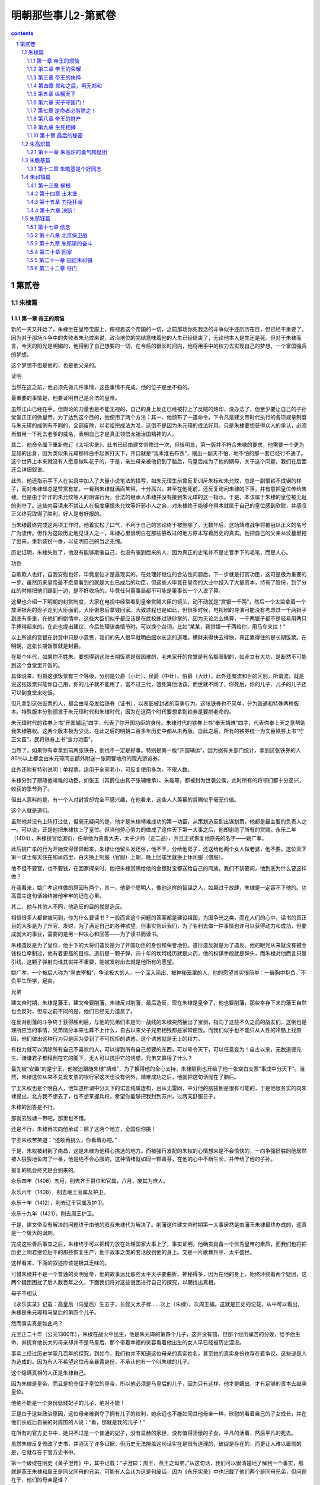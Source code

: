 *********************************************************************
明朝那些事儿2-第贰卷
*********************************************************************

.. contents:: contents
.. section-numbering::

第贰卷
---------------------------------------------------------------------

朱棣篇
^^^^^^^^^^^^^^^^^^^^^^^^^^^^^^^^^^^^^^^^^^^^^^^^^^^^^^^^^^^^^^^^^^^^^

第一章 帝王的烦恼
"""""""""""""""""""""""""""""""""""""""""""""""""""""""""""""""""""""

新的一天又开始了，朱棣坐在皇帝宝座上，俯视着这个帝国的一切，之前那场你死我活的斗争似乎还历历在目，但已经不重要了。因为对于那场斗争中的失败者朱允炆来说，政治地位的完结意味着他的人生已经结束了，无论他本人是生还是死。但对于朱棣而言，今天的阳光是明媚的，他得到了自己想要的一切，在今后的很长时间内，他将用手中的权力去实现自己的梦想，一个富国强兵的梦想。

这个梦想不但是他的，也是他父亲的。

证明

当然在这之前，他必须先做几件事情，这些事情不完成，他的位子是坐不稳的。

最重要的事情是，他要证明自己是合法的皇帝。

虽然江山已经在手，但舆论的力量也是不能无视的，自己的身上反正已经被打上了反贼的烙印，没办法了，但至少要让自己的子孙堂堂正正的做皇帝。为了达到这个目的，他使用了两个方法：其一、他颁布了一道命令，下令凡是建文帝时代执行的各项规章制度与朱元璋的成例有不同的，全部废除，以老祖宗成法为准，这倒不是因为朱元璋的成法好用。只是朱棣要想获得众人的承认，必须再借用一下死去老爹的威名，表明自己才是真正领悟太祖治国精神的人。

其二、他命令属下重新修订《太祖实录》，此书已经由建文帝修过一次，但很明显，第一版并不符合朱棣的要求，他需要一个更为显赫的出身，因为类似朱元璋那样白手起家打天下，开口就是“我本淮右布衣”，摆出一副天不怕、地不怕的那一套已经行不通了。这个世界上本来就没有人愿意做叫花子的，于是，亲生母亲被他扔到了脑后，马皇后成为了他的嫡母，关于这个问题，我们在后面还会详细叙说。

此外，他还指示手下人在实录中加入了大量小说笔法的描写，如朱元璋生前曾反复训斥朱标和朱允炆，总是一副恨铁不成钢的样子，而对朱棣却总是赞赏有加，一看到朱棣就满面笑容，十分高兴。甚至在他死前，还反复询问朱棣的下落，并有意把皇位传给朱棣。但是由于奸诈的朱允炆等人的阴谋行为，合法的继承人朱棣并没有接到朱元璋的这一指示。于是，本该属于朱棣的皇位被无耻的剥夺了。这些内容读来不禁让人在极度痛恨朱允炆等奸邪小人之余，对朱棣终于能够夺得本就属于自己的皇位感到欣慰，并感叹正义终究取得了胜利，好人是有好报的。

当朱棣最终完成这两项工作时，他着实松了口气，不利于自己的言论终于被删除了，无数年后，这场靖难战争将被冠以正义的名号广为流传。但作为这段历史地见证人之一，朱棣心里很明白在那些篡改过的地方原本写着历史的真实。他把自己的父亲从坟墓里拖了出来，重新装扮一番，以证明自己的当之无愧。

历史证明，朱棣失败了，他没有能够欺骗自己，也没有骗到后来的人，因为真正的史笔并不是史官手下的毛笔，而是人心。

功臣

自欺欺人也好，自我安慰也好，毕竟皇位才是最现实的。在处理好继位的合法性问题后，下一步就是打赏功臣，这可是极为重要的一步。虽然历来皇帝最不愿意看到的就是大业已成后的功臣，但这些人毕竟在皇帝的大业中投入了大量资本，持有了股份，到了分红的时候把他们踢到一边，是不好收场的。毕竟任何董事局都不可能是董事长一个人说了算。

这里也介绍一下明朝的封赏制度，大家在电视中经常看到皇帝赏赐大臣的镜头，动不动就是“赏银一千两”，然后一个太监拿着一个放满银两的盘子走到大臣面前，大臣谢恩后拿钱回家。大致过程也是如此，但很多时候，电视剧的导演可能没有考虑过一千两银子到底有多重，在他们的剧情中，这些大臣们似乎都应该是在武校练过铁砂掌的，因为无论怎么换算，一千两银子都不是轻易用两只手捧得起来的。在此也提出建议，今后处理该类情节时，可以换个台词，比如“某某，我赏银一千两给你，用马车来拉！”

以上所说的赏银在封赏中只是小意思，我们的先人很早就明白细水长流的道理。横财来得快去得快，真正靠得住的是长期饭票。在明朝，这张长期饭票就是封爵。

在那个年代，如果你不姓朱，要想得到这张长期饭票是很困难的，老朱家开的食堂是有名额限制的，如非立有大功，是断然不可能到这个食堂里开饭的。

具体说来，封爵这张饭票有三个等级，分别是公爵（小灶）、侯爵（中灶）、伯爵（大灶），此外还有流和世的区别，所谓流，就是说这张饭票只能你自己用，你的儿子就不能用了，富不过三代，饿死算他活该。而世就不同了，你死后，你的儿子、儿子的儿子还可以到食堂来吃饭。

但凡拿到这张饭票的人，都会由皇帝发给铁券（证书），以表彰被封者的英勇行为。这张铁券也不简单，分为普通和特殊两种版本。特殊版本分别颁发于朱元璋时代和朱棣时代，因为在这两个时代要想拿到铁券是要拼老命的。

朱元璋时代的铁券上书“开国辅运”四字，代表了你开国功臣的身份。朱棣时代的铁券上书“奉天靖难”四字，代表你奉上天之意帮助我朱棣篡权。这两个版本极为少见，在此之后的明朝二百多年历史中都从未再版。自此之后，所有的铁券统一为文臣铁券上书“守正文臣”，武将铁券上书“宣力功臣”。

当然了，如果你有幸拿到前两张铁券，倒也不一定是好事。特别是第一版“开国辅运”，因为据有关部门统计，拿到这张铁券的人80％以上都会由朱元璋同志额外附送一张阴曹地府的观光游览券。

此外还附有特别说明：单程票，适用于全家老小，可反复使用多次，不限人数。

朱棣分封了跟随他靖难的功臣，如张玉（其爵位由其子张辅继承）、朱能等，都被封为世袭公侯，此时所有的将领们都十分高兴，收获的季节到了。

但出人意料的是，有一个人对封赏却完全不感兴趣，在他看来，这些人人羡慕的赏赐似乎毫无价值。

这个人就是道衍。

虽然他并没有上阵打过仗，但毫无疑问的是，他才是朱棣靖难成功的第一功臣，从策划造反到出谋划策，他都是最主要的负责人之一。可以说，正是他把朱棣扶上了皇位。但当他劳心劳力的做成了这件天下第一大事之后，他却谢绝了所有的赏赐。永乐二年（1404），朱棣授官给道衍，任命他为资善大夫，太子少师（正二品），并且正式恢复他原先的名字——姚广孝。

此后姚广孝的行为开始变得怪异起来，朱棣让他留头发还俗，他不干，分给他房子，还送给他两个女人做老婆，他不要。这位天下第一谋士每天住在和尚庙里，白天换上制服（官服）上朝，晚上回庙里就换上休闲服（僧服）。

他不但不要官，也不要钱，在回家探亲时，他把朱棣赏赐给他的金银财宝都送给自己的同族。我们不禁要问，他到底为什么要这样做？

在我看来，姚广孝这样做的原因有两个，其一，他是个聪明人，像他这样的智谋之人，如果过于放肆，朱棣是一定容不下他的。功高震主这句话始终被他牢牢的记在心里。

其二、他与其他人不同，他造反的目的就是造反。

相信很多人都曾被问到，你为什么要读书？一般而言这个问题的答案都是建设祖国，为国争光之类，而在人们的心中，读书的真正目的大多是为了升官、发财，为了满足自己的各种欲望。但事实告诉我们，为了名利去做一件事情也许可以获得动力和成功，但要成就大的事业，需要的是另一种决心和回答——为了读书而读书。

朱棣造反是为了皇位，他手下的大将们造反是为了开国功臣的身份和荣誉地位。道衍造反就是为了造反。他的眼光从来就没有被金钱权位牵制过，他有着更高的目标。道衍是一颗子弹，四十年的坎坷经历就是火药，他的权谋手段就是弹头，而朱棣对他而言只是引线，这颗子弹射向谁其实并不重要，能被发射出去就是他所有的愿望。

姚广孝，一个被后人称为“黑衣宰相”、争论极大的人，一个深入简出、被神秘笼罩的人，他的愿望其实很简单：一展胸中抱负，不负平生所学，足矣。

兄弟

建文帝时期，朱棣是藩王，建文帝要削藩，朱棣反对削藩，最后造反，现在朱棣是皇帝了，他也要削藩，那些幸存下来的藩王自然也会反对，但与之前不同的是，他们已经无力造反了。

在反对削藩的斗争终于获得胜利后，与他的兄弟们本是同一战线的朱棣突然抽出了宝剑，指向了这些不久之前的战友们，这倒也是理所应当的事情，兄弟情分本来也算不上什么，自古以来父子兄弟相残都是家常便饭。而我们似乎也不能只从人性的冷酷上找原因，他们做出这种行为只是因为受到了不可抗拒的诱惑，这个诱惑就是无上的权力。

有权力就可以清除所有自己不喜欢的人，可以得到所有自己想要的东西，可以号令天下，可以任意妄为！自古以来，无数道德先生、谦谦君子都拜倒在它的脚下，无人可以抗拒它的诱惑，兄弟又算得了什么？

最先被“安置”的是宁王，他被迫跟随朱棣“靖难”，为了换得他的全心支持，朱棣照例也开给了他一张空白支票“事成中分天下”。当然，朱棣这位从来不兑现支票的银行家这次也没有例外，靖难成功之后，他就把这句话抛在了脑后。

宁王朱权也是个明白人，他知道所谓中分天下的诺言纯属虚构，且从无雷同，中分他的脑袋倒是很有可能的，于是他很务实的向朱棣提出，北方我不想去了，也不想掌握兵权，希望你能够把我封到苏州，过两天舒服日子。

朱棣的回答是不行。

那就去钱塘一带吧，那里也不错。

还是不行，朱棣再次向他承诺：除了这两个地方，全国任你挑！

宁王朱权苦笑道：“还敢再挑么，你看着办吧。”

于是，朱权被封到了南昌，这是朱棣为他精心挑选的地方。而被强行发配的朱权的心情想来是不会愉快的，一向争强好胜的他居然被人狠狠地鱼肉了一番，他是绝不会心服的，这种情绪就如同一颗毒芽，在他的心中不断生长，并传给了他的子孙。

报复的机会终究是会到来的。

永乐四年（1406）五月，削去齐王爵位和官属，八月，废其为庶人。

永乐六年（1408），削去岷王官属及护卫。

永乐十年（1412），削去辽王官属及护卫。

永乐十九年（1421），削去周王护卫。

于是，建文帝没有解决的问题终于由他的叔叔朱棣代为解决了。削藩这件建文帝时期第一大事居然是由藩王朱棣最终办成的，这真是一个极大的讽刺。

完成这些善后事宜之后，朱棣终于可以把精力放在处理国家大事上了，事实证明，他确实具备一个优秀皇帝的素质，而我们也将把历史上明君继位后干的那些恢复生产，勤于政事之类的套话放到他的身上。又是一片歌舞升平、太平盛世。

这样看来，下面的叙述应该是极其乏味的。

可惜朱棣并不是一个普通的英明皇帝，他的故事远比那些太平天子要曲折、神秘得多，因为在他的身上，始终环绕着两个疑团，这两个疑团困扰了后人数百年之久，下面我们将对这些谜团进行自己的探究，以期找出真相。

母子不相认

《永乐实录》记载：高皇后（马皇后）生五子，长懿文太子标……次上（朱棣），次周王橚。这就是正史的记载，从中可以看出，朱棣是朱元璋和马皇后的第四个儿子。

然而事实真是如此吗？

元至正二十年（公元1360年），朱棣在战火中出生，他是朱元璋的第四个儿子，这并没有错，但那个经历痛苦的分娩，给予他生命、并抚育他长大的母亲却并不是马皇后，那个带着幸福的笑容看着他出生的女人早已经被历史湮没。

事实上经过历史学家几百年的探究，到如今，我们也并不知道这位母亲的真实姓名，甚至她的真实身份也存在着争议。这些谜是人为造成的。因为有人不希望这位母亲暴露身份，不承认他有一个叫朱棣的儿子。

这个隐瞒真相的人正是朱棣自己。

因为朱棣是皇帝，而且是抢夺侄子皇位的皇帝，所以他必须是马皇后的儿子，因为只有这样，他才是嫡出，才有足够的资本去继承皇位。

他绝不能是一个身份低贱妃子的儿子，绝对不能！

正是由于这些政治原因，这位母亲被剥夺了拥有儿子的权利，她永远也不能如同其他母亲一样，欣慰的看着自己的子女成长，并在他们长成后自豪的对周围的人说：“看，那就是我的儿子！”

在所有的官方史书中，她只不过是一个普通的妃子，没有显赫的家世，没有值得骄傲的子女，平凡的活着，然后平凡的死去。

虽然朱棣反复修改了史书，并消灭了许多证据，但历史无法掩盖这句话实在是很有道理的，破绽是存在的，而更让人难以置信的是，它就存在于官方史书中。

第一个破绽在明史《黄子澄传》中，其中记载：“子澄曰：周王，燕王之母弟。”从这句话，我们可以很清楚地了解到一个事实，那就是燕王朱棣和周王是同父同母的兄弟。可能有人会认为这是句废话，因为《永乐实录》中也记载了他们两个是同母兄弟，但问题在于，他们的母亲是谁？

于是下面我们将引出第二个破绽，《太祖成穆孙贵妃传》中，有记载如下：“洪武七年九月薨，年三十有二。帝以妃无子，命周王橚行慈母服三年。”这句话的意思是说，贵妃死后，由于没有儿子，所以指派周王为贵妃服三年，但关键的一句话在后面：“庶子为生母服三年，众子为庶母期，自妃始。”

“庶子为生母服三年！”看清楚这句话，关键就在这里。正是因为周王是庶子，他才能认庶母为慈母，并为之服三年。再引入我们之前燕王和周王是兄弟的条件，大家对朱棣的身份就应该有一个清楚的认识了。

如果有人不明白，我可以用更为简单明了的方式来描述这个推论过程。

条件A、周王和燕王是同母兄弟；

条件B、周王是庶子；

得出结论C、燕王是庶子。

这是正式史书上的记载，至于野史那更是数不胜数，由于这是一个极为重要的问题，所以我们不引用野史，但另有一本应属官方史料记载的《南京太常寺志》曾记载朱棣母亲的真实身份——碽妃。

这里我们先说一下太常寺是一个什么样的机构，太常寺属于礼仪机关，主要负责祭祀、礼乐之事，凡是册立、测风、冠婚、征讨等事情都要在事先由该机关组织实施礼仪，所以它的记载是最准确的，按说有了太常寺的记载，这件事情就没有什么可争论的了，但好事多磨，又出了一个新的问题。

此书已经失传了。

可能看到这里，有人就要骂我了，说了这么多，结果是空口说白话，不是逗人玩吗？

实在抱歉，因为这书也不是我弄丢的，即使你找遍所有的图书馆，也是找不到这本书的，但是不要着急，因为虽然本人也没有看过这本书，古人却是看过的，并在自己的书中留下了记录。如《国史异考》、《三垣笔记》中都记载过，《南京太常寺志》中确实写明，朱棣的母亲是碽妃，而孝陵神位的摆布为左一位李淑妃，生太子朱标、秦王、晋王，右一位碽妃，生成祖朱棣。

要知道，在古代，神位的排序可不是按照姓氏笔排列，是严格按照身份来摆列的。

而《三垣笔记》更是指出，钱谦益（明末大学问家，后投降清朝）曾于1645年元旦拜谒明孝陵，发现孝陵神位的摆布正如《南京太常寺志》中的记载，碽妃的灵位在右第一位，足见其身份之高。

虽然以上所说的这些证明力度不能和明史相比，但从法律角度来说，也算是证人证言，属于间接证据，当我们把所有证据连接起来时，就会发现朱棣生母的身份应该已经很清楚了。

这里也特别注明，关于成祖生母的身份问题已经由我国两位著名的史学家吴晗先生和傅斯年先生论证过，在此谨向两位伟大的先人致敬，是他们为我们揭开了历史的谜团，还原了历史的真相。

但是遗憾的是，那位生下朱棣的母亲的生平我们已经无从知晓了，我们只知道，他的儿子抹煞了她在人间留下的几乎全部痕迹，不承认自己是她的儿子。

为了权力

朱棣又一次向马皇后的神位行礼，虽然马皇后确实是一位慈祥的长辈，虽然她也曾无微不至的关照过自己，但她毕竟不是自己的母亲。

我也是迫不得已，为了坐上皇位，已经是九死一生，如果再背上一个庶子的名分，怎能服众？怎能安心？

所以我修改了记录，所以我湮灭了证据，我绝不能承认你是我的母亲！我唯一能做的就是排出你的神位，提高你的身份，我能做的就是这些了。我知道这些并不够，也不足以报答你的生养之情，但我没有别的选择。

您是我的母亲，只在我的心中，永远。

兄弟不相容

建文帝真的死了吗？这曾经是朱棣长时间思考过的一个问题，这个问题他思考了二十二年，从建文四年（公元1402年）靖难成功开始，到永乐二十一年（公元1423年）结束。不负有心人，他最终找到了这个问题的答案，仅仅在他临死之前一年。

让我们回到建文四年（公元1402年）的那个夏天，看看谜团的开始。

六月十三日，李景隆打开金川门，做了无耻的叛徒，放北军入城，而朱棣却不马上攻击内城，他的目的是等待建文帝自己自杀或者投降，他似乎认为建文帝除了这两条路外，没有别的选择。然而建文帝注定是要和他一生作对的。他选择了第三条路。

当扎营于龙江驿的朱棣发现宫城起火时，他十分慌乱，立刻命令士兵进城，救火倒是其次，最重要的是要找一样东西——建文帝，活的死的都行，活要见人！死要见尸！

朱棣十分清楚这件事的利害关系，即使建文帝死了，大不了背一个逼死主君罪名，自己的骂名够多了，不差这一个。活着的话关起来就是了，也不怕他飞上天去。

但最可怕的事情就是失踪，皇帝不见了那可就麻烦了。

朱允炆毕竟是合法的皇帝，而自己不过是占据了京城而已，全国大部分地方还是效忠于他的，万一他要是溜了出去，找一个地方号召大臣勤王，带兵攻打自己，到时候胜负还真是未知之数。

可是怕什么来什么，经过清查，真的没有找到朱允炆的尸体！朱棣急得像热锅上蚂蚁，命令士兵加紧排查，仍然一无所获。可能有人会奇怪，朱棣已经控制了政权，要找个人还不容易么？

不瞒你说，还真是不容易，因为这个人是不能公开寻找的。

首先不能登寻人启事，什么见启事后速回之类的话肯定是不会有效果的，其次也不能贴上通缉令，写上什么抓到后有重赏之类的言语，因为朱棣的行动按他自己的说法是靖难，即所谓扫除奸臣，皇帝是并没有错误的，怎么能够被通缉呢，所以这条也不行。最后，他也不能公开派人大规模寻找，因为这样无异于告诉所有的人，建文帝还活着，心中别有企图的人必然会蠢蠢欲动，这个皇位注定是坐不稳了。

但是又不能不找，万一哪天蹦出来一个建文帝，真假且不论，号召力是肯定有的，即使平定下来，明天后天可能会出来两个三个，还让不让人安心过日子了？君不见一个所谓的“朱三太子”闹得清朝一百多年不得安宁，所以这实在是一件要命的事情啊。

为解决这个问题，朱棣想出了一个绝佳的计划，这个计划分两个部分：首先，向外界宣布，建文帝已经于宫内自焚，并找到了尸体，那意思就是所有建文帝的忠臣们，你们就死了这条心吧。

其次，派人暗中查访建文帝的下落，具体的查访工作由两个人去做，这两个人寻访的路线也不同，分别是本土和海外。这两个人的名字，一个叫胡濙，另一个叫郑和。

郑和的故事大家都熟悉，我们在后面的章节也会详细介绍这次偶然事件引出的伟大壮举，在此，我们主要讲一下胡濙这一路的问题。

胡濙，江苏常州人，既不是靖难嫡系，也不是重臣之后，其为人“喜怒不幸于色”，当时仅任给事中，没有任何靠山，可谓人微言轻。在朝中是个不起眼的人物。

但朱棣却挑中了他，因为正是这样的一个人，才适合去执行这样秘密的任务。

无人问津，无人在意，即使出了什么事也可以声明此人与己无关，你不去谁去？

永乐五年（公元1407年），胡濙带着绝密使命出发了，朱棣照例给了他一个公干的名义——寻找仙人。这个名义真是太恰当了，因为仙人本来就是神龙见首不见尾的，但又确实有寻找的价值，一百年找不到也不会有人怀疑。胡濙就此开始了他人生中最重要的一项工作——寻人。

当然，朱棣和他本人都知道，他要寻找的不是仙人，而是一个死人，至少是一个已经被开出死亡证明的人。

朱棣看着胡濙远去的身影，心中期盼着那个人的消息尽快传到自己的耳朵里，死了也好，活着也好，只要让我知道就好。和以往一样，他相信自己的选择是正确的，这个人一定会告诉我问题的答案。

他的判断是正确的，胡濙确实是会给他答案的。他也做好了长期等待的准备，但他没有想到，等待的时间真的很长。

胡濙开始忠实地履行他的职责，他“遍行天下州郡乡邑，隐查建文帝安在”，这期间连自己的母亲死去，他也没有回家探望，而是继续着自己的工作，探寻这个秘密已经成为了他人生的一个重要组成部分。他的努力并没有白费，最终，他找到了答案，在十六年之后。

既然答案揭晓要到十六年之后了，我们就先来看看为什么建文帝的死亡与否会有如此大的争议，其实明代史料大部分都认为建文帝没有死，而且还有一些野史详细记载了建文帝出逃时候的各种情况，虽不可信，但也可一观。

根据明代万历年间出版的《致身录》一书所记载，建文帝在城破之日万念俱灰，想要自杀，此时，一个太监突然站出来说道：“高祖驾崩时，留下了一个箱子，说遇到大难之时才可打开，现在是时候了，请皇上打开箱子吧。”

然后，他们把箱子取出并打开，发现里面东西一应俱全，包括和尚的度牒，袈裟、僧帽、剃刀、甚至还有十两白金。更让人称奇的是，里面还有朱元璋同志的亲笔批示，指示了逃跑路线。于是，建文帝等一干人就此逃出升天。

看过以上这些记载，相信大家可能都有似曾相识的感觉，没错，这些记载似乎带有武侠小说的写法和情节，朱元璋确实神机妙算，但还不至于到这个程度，就算他预料到自己的孙子将来要跑路，可他还能预先准备服装道具和路费，甚至连跑路的路线都能指示的一清二楚，就明显是在胡扯了。就如同武侠小说中，某位大侠跌下山崖，然后遇到某位几十年不出山的活老前辈或是挖到死老前辈留下的遗物，而这样的传奇情节在历史上是并不多见的。

虽然存在着这些近乎荒诞的记载，但明朝史料大都认为建文帝没有死，那么为什么这个问题还能引起那么大的争议呢？这是因为在后来，一件事情的发生使得建文帝的生死变得不再是单纯的历史问题，而是极为复杂的政治问题。

这件事情就是“朱三太子”事件，即所谓明朝灭亡之时，朱三太子并没有死，而是活下来继续组织反清的事件，要说这位朱三太子也实在算是个神仙，从顺治到康熙、雍正，历经三个皇朝，如同幽灵般缠绕着清朝统治者，一直捱到三个皇帝都死了他却始终战斗在反清第一线。清朝政府对这个幽灵极其头疼。很明显，建文帝的故事与朱三太子有很多相似之处，故而在修明史时，清朝政府即授意史官更改这段历史，一口咬定建文帝自杀而死。

值得肯定的是，很多史官坚持了原则，顶住了压力，坚持建文帝未死之说，但无耻的人无论哪个朝代总是不会缺的，大学者王鸿绪就是这样的一个人。他的人品明显比不上他的学问，为了逢迎清朝政府，他私自修改了明史稿（明史底稿），认定建文帝已死。由于明史毕竟是官方史书，故而影响了很多人对建文帝之死的看法，直到近代，史学界对建文帝未死的问题才有了一个比较肯定的意见。

历史的真相始终是被笼罩在迷雾中的，无数人为了各种目的去修饰和歪曲它，以适应自己的需要。

但我始终相信，真相只有一个，而它必定有被揭开的一天。

第二章 帝王的荣耀
"""""""""""""""""""""""""""""""""""""""""""""""""""""""""""""""""""""

无论我们从哪个角度来看，朱棣都绝对算不上一个好人，这个人冷酷、残忍、权欲熏心，在日常生活中，我们绝对不想和这样的一个人做朋友。但他却是一个实实在在的好皇帝。

一个皇帝从不需要用个人的良好品格来证明自己的英明，恰恰相反，在历史上干皇帝这行的人基本都不是什么好人，因为好人干不了皇帝，朱允炆就是铁证。

一个人从登上皇位成为皇帝的那一天起，他所得到的就绝不仅仅是权位而已，还有许许多多的敌人，他不但要和天斗、和地斗，还要和自己身边的几乎每一个人斗，大臣、太监、老婆（很多）、老婆的亲戚（也很多）、兄弟姐妹，甚至还有父母（如果都还活着的话），他成为了所有人的目标。如果不拿出点手段，显示一下自己的能力，很容易被人找到空子踢下皇位，而历史证明，被踢下皇位的皇帝生存率是很低的。

为了皇位，为了性命，必须学会权谋诡计，必须六亲不认，他要比最强横的恶霸更强横，比最无赖的流氓更无赖，他不能相信任何人。所以我认为，孤家寡人实在是对皇帝最好的称呼。

朱棣就是这样的一个恶霸无赖，也是一个好皇帝。

他精力充沛，以劳模朱元璋同志为榜样，每天干到很晚，不停的处理政务。他爱护百姓，关心民间疾苦，实行休养生息政策，在他的统治下，明朝变得越来越强大。荒地被开垦，人们生活水平提高，仓库堆满了粮食和钱币。经济科技文化都有很大的发展，他凭借自己的努力打造出了一个真正的太平盛世。

他制定了很多利国利民的政策，也很好地执行了这些政策，使得明朝更为强大，如果要具体说明，还可以列出一大堆经济数字，这些都是套话，具体内容可参考历代历史教科书。我不愿意多写，相信大家也不愿意多看，但值得思考的是，这些举措历史上有很多皇帝都做过，也取得过不错的效果，为什么朱棣却可以超越他们中的绝大多数人，成为中国历史上为数不多的公认的伟大皇帝呢？

这是因为他做到了别的皇帝没有能够做到的事情。

下面，我们将介绍这位伟大皇帝的功绩，就如同我们之前说过的那样，他绝对不是一个好人，却绝对是一个好皇帝。他用惊人的天赋和能力成就了巨大的功业，给我们留下了不朽的遗产，并在六百多年后依然影响着我们的国家和民族，所以从这个角度来说，他确实是中国历史上一位伟大的皇帝，当之无愧。

修书

说起修书这件事，应该是很多人向往的吧，把自己的努力化为书籍确实是一件让人快乐的事情，而对于某些没有能力写书的人而言，要出版一本书还是有办法的。比如我原先上大学的时候，学校的一些教务人员（不教书的）眼红教研室的人出书，想写书却没本事，也不知是谁出的主意，到四处抄来一些名人名言，居然搞出了一本书出版。当然，其销量也是可以预料的。

说来很难让人相信，早在几百年前的朱棣时代，也有人做过一件类似的事情，做这件事情的就是朱棣。

我们之前说过，朱棣文化修养有限，他自己应该是写不出什么传世名著的，所以他只能指示手下的人修书，其目的当然也是为了自己的名声。其实这并没有什么可指责的，哪个皇帝不想青史留名呢？以往的很多皇帝修了很多书，修书其实是一件并不稀罕的事情，但朱棣确实是个雄才大略的人。他要修的是一部前无古人的书，他要做的是一件前人没有做过的事。

“我要修一部古往今来最齐备，最完美、最优秀的书，要让千年之后的人们知道我们这个时代的光辉和荣耀！”

他做到了，他修成了一部光耀史册，流芳千古的伟大书籍——永乐大典。

但就如我们前面说过的那样，他只是一个决策者，无论决策多么英明，没有人执行也是不行的，按照朱棣的构想，他要修一部包含有史以来所有科目，所有类别的大典，毫无疑问，这是一项艰巨的任务，需要一个合适的人担任总编官，这个人必须有广博的学问、清晰的辨别能力、无比的耐心、兼容并包的思想。

符合以上条件的人实在是很难找的，但值得庆幸的是，朱棣也确实找到了一个这样的人。

而这个人的一生也和永乐大典紧紧地联系在了一起，他的命运如同永乐大典这部书一样，跌宕起伏，却又充满传奇。

所以，在我们介绍永乐大典之前，必须先介绍这位伟大的总编官。

命运

永乐十三年（公元1415年），锦衣卫指挥纪纲下达了一道奇怪的命令，他要请自己牢里的一个犯人吃饭。这可是一条大新闻，纪纲是朱棣的红人，锦衣卫的最高统帅，居然会屈尊请一个囚犯吃饭，大家对此议论纷纷。

这位囚犯欣然接受了邀请，但饭局开张的时候，纪纲并没有来，只是让人拿了很多酒给这位囚犯饮用，这位心事重重的囚犯一饮便停不住，他回想起了那梦幻般的往事，不一会便酩酊大醉。

看他已经喝醉，早已接到指示的锦衣卫打开了大门，把他拖了出去。

外面下着很大的雪，此时正是正月。

这位囚犯被丢在了雪地里，在漫天大雪之时，在这纯洁的银白色世界里，在对往事的追忆和酒精的麻醉作用中，他迎来了死亡。

这个囚犯就是被称为明代第一才子的解缙，永乐大典的主编者。这一年，他四十七岁。

起点

解缙，洪武二年（公元1369年）出生，江西吉安府人，自幼聪明好学，被同乡之人称为才子，大家都认为他将来一定能出人头地。他没有辜负大家的期望，洪武二十一年（公元1388年），他一举考中了进士，由于在家乡时他的名声已经很大，甚至传到了京城，所以朱元璋对他也十分重视，百忙之中还抽空接见了他。朱元璋的这一举动让所有的人都认为，一颗政治新星即将升起。

当时正是政治形势错综复杂之时，胡维庸已经案发，法司各级官员不断逮捕大臣，很多今天同朝为臣的人第二天就不见了踪影，真可谓腥风血雨，变化莫测，在这样的环境下，很多大臣成了逍遥派，遇事睁只眼闭只眼，只求能活到退休。

但解缙注定是个出人意料的人，在这种朝不保夕的恶劣政治环境中，他没有退却，畏缩，而是表现出了一个知识分子的骨气和勇敢。

他勇敢的向朱元璋本人上书，针砭时弊，斥责不必要的杀戮，并呈上了一篇很有名的文章《太平十策》，在此文中，他详细概述了自己的政治思想和治国理念，为朱元璋勾画了一幅太平天下的图画，并对目前的一些政治制度提出了意见和批评。

朱元璋的性格我们之前已经介绍过，你不去惹他，他都会来找你麻烦，可是这位解大胆居然敢摸老虎屁股，这实在是需要极大的勇气的。当时很多人都认为解缙疯了，因为只有疯子才敢去惹疯子。

解缙疯没疯不好考证，但至少他没死。朱元璋一反常态，居然接受了他的批评，也没有找他的麻烦，当时的人们被惊呆了，他们想不通为什么解缙还能活下来，于是这位敢说真话的解缙开始名满天下。

出了名后，烦恼也就来了，固然有人赞赏他的这种勇敢行为，但也有人说他在搞政治投机，是看准机会才上书的。但解缙用他的行为粉碎了所谓投机的说法。他又干出了一件惊天动地的事情。

洪武二十三年（公元1390年），朱元璋杀掉了李善长，这件事情有着很深的政治背景，当时的大臣们都很清楚，断不敢多说一句话。可是永不畏惧的解缙又开始行动了，他代自己的好友上书朱元璋，为李善长申辩。

这是一起非常严重的政治事件，朱元璋十分恼火，他知道文章是解缙写的，但出人意料的是，他仍然没有对解缙怎么样，这件事情给了解缙一个错误的信号，他认为，朱元璋是不会把自己怎么样的。

解缙继续他的这种极为危险的游戏，他胸怀壮志，不畏权威，敢于说真话，然而他根本不明白，这种举动注定是要付出沉重代价的。不久，他就得到了处罚。

洪武二十四年（公元1391年），朱元璋把解缙赶回了家，并丢给他一句话“十年之后再用”。

于是，解缙沿着三年前他进京赶考的路回到了自己的家，荣华富贵只是美梦一场，沿路的景色并没有什么变化，然而解缙的心却变了。

他始终不明白，自己只不过是说了几句实话，就受到了这样的处罚，读书人做官不就是为了天下苍生吗，不就是为国家效力吗？这是什么道理！

那些整天不干正事，遇到难题就让，遇到障碍就倒的无耻之徒牢牢的把握着权位，自己这样全心为国效力的人却得到这样的待遇，这不公平。

罢官的日子是苦闷的，人类的最大痛苦并不在于一无所有，而是拥有一切后再失去。京城的繁华，众人的仰慕，皇帝的器重，这些以往的场景时刻缠绕在解缙的心头。

在故乡的日子，他一直思索着一个问题，那就是，自己为什么会失败？才学？度量？

不，不是这些，终于有一天，他开始意识到，自己失败的原因是幼稚，幼稚得一塌糊涂，自己根本就不知道官场是个什么地方。信仰和正直在朝堂之上是没有市场的，要想获得成功，只能迎合皇帝，要使用权谋手段，把握每一个机会，不断的升迁，提高自己的地位！

解缙终于找到了他自认为正确的道路，他的一生就此开始转变。

洪武三十一年（公元1398年），朱元璋去世了，此时距解缙回家已经过去了七年，虽然还没有到十年的约定之期，但解缙还是开始行动了，他很清楚，就算到了十年之期，也不会有官做的，要想当官，只能靠自己！

他依靠先前的关系网，不断向高官和皇帝上书，要求获得官职，然而命运又和他开了一个玩笑，建文帝虽然知道他很有才能，却不愿用他，只给了他一个小官。准备把他远远的打发到西部搞开发。幸好他反应快，马上找人疏通关系，终于留在了京城，在翰林院当了一名小官。

此时的解缙已经完全没有了青年时期的雄心壮志，他终于明白了政治的黑暗和丑恶，要想往上爬，就不能有原则，不能有尊严，要会溜须拍马，要会逢迎奉承，什么都要，就是不能要脸！

黑暗的世界，我把灵魂卖给你，我只要荣华富贵！

收下了他的灵魂，上天给了他一次机会。

转折

靖难开始了，建文帝眼看就要失败，朱棣已经胜利在望，在这关键时刻，解缙和他的两位好友进行了一次谈话，这是一次载入史册的谈话，就在这次谈话中，三个年轻人确定了不同的人生方向。

这里，我们要要先介绍解缙的两位好友，他们的名字分别是胡广、王艮。所谓物以类聚，人以群分，能和解缙这样的才子交朋友的，自然也不是寻常之辈，实际上，这两个人的来头并不比解缙小。

说来也巧，他们三个人都是江西吉安府人，是老乡关系，也算是个老乡会吧，解缙是出名的才子，我们前面说过，他是洪武二十一年的进士，高考成绩至少是全国前几十名，可和另两个人比起来，他就差得远了。

为什么呢，因为此二人分别是建文二年高考的状元、榜眼。另外还要说一下，第三名叫李贯，也是江西吉安府人，他也是此三人的好友。但由于他没有参加这次的谈话，所以并没有提到他。厉害吧，头三名居然被江西吉安府包揽，实在让人惊叹此地的教育之发达。足以媲美今日之黄冈中学。

大家都是同乡，又是饱学之士，自然有很多共同话题，眼下建文帝这个老板就要完蛋了，他们要坐下来商量一下自己的前途，这三个人都是近邻，而他们谈话的地点选在了隔壁邻居吴溥的家里。

在他们说出自己的志向前，我们有必要先提一下，解缙、胡广、王艮、李贯都是建文帝的近侍，也就是说他们都是皇帝身边的人，深受皇帝的信任，他们对时局的态度很能反映当时一部分朝臣的看法。而四人中王艮是比较特殊的，他的特殊之处在于他最有理由对皇帝不满，这是为什么呢？

因为在建文二年（公元1400年）的那次科举考试中，他才是真正的状元！

王艮经过会试后，参加了殿试，在殿试中，他的策论考了第一名，本来状元应该是他的。但是建文帝嫌他长得不好看，把第一名的位置给了胡广（貌寝，易以胡靖，即胡广也）。就这样，到手的状元飞了，按说他应该对建文帝有一肚子怨气才对，可这个世界又一次让我们看到了人性的丑恶和真诚。

建文帝就要倒台了，大家的话题自然不会扯到诗词书画上，老板下台自己该怎么办，何去何从？三个人作出了不同的选择。当然这个选择是在心底作出的。

三人表现如下：

解缙陈说大义，胡广也愤激慷慨，表示与朱棣不共戴天，以身殉国。王艮不说话，只是默默流泪。

谈话结束后的表现：

解缙结束谈话后，连夜收拾包袱，跑到城外投降了朱棣，而且他跑得很快，历史上也留下了相关证据——“缙驰谒”。胡广第二天投降，十分听话——“召至，叩头谢”。看看，多么有效率，召至，召至，一召就至。第三名李贯也不落人后——“贯亦迎附”。

而沉默不语的王艮回家后，对自己的妻子说：“我是领国家俸禄的大臣，到了这个地步，只能以身殉国了。”

然后他从容自杀。

国家以貌取人，他却未以势取国。

那一夜，有两个说话的人，一个不说话的人，说话者说出了自己的诺言，最终变成了谎言。不说话的人沉默，却用行动实现了自己心中的诺言。

其实早在他们以不同的方式表现自己时，已经有一个人看出了他们各自的结局，这个人就是冷眼旁观的吴溥。

就在胡广慷慨激昂的发表完殉国演讲，并一脸正气的告辞归家之后（他家就在吴溥家旁边），吴溥的儿子深有感叹地说道：“胡叔（指胡广）有如此气概，能够以身殉国，实在是一件好事啊。”

吴溥却微微一笑，说道：“这个人是不会殉国的，此三个人中唯一会以身殉国的只有王艮。”

吴溥的儿子到底年轻，对此不以为然，准备反驳他的父亲，谁知就在此时，门外传来了胡广的声音：“现在外面很乱，你们要把家里的东西看好！”

两人相对苦笑。

话说回来，我们似乎也不能过多责怪这几个投降者，特别是解缙，他受了很多苦，历经了很多坎坷，他太想成功了，而这个机会，是他绝对不能放过的。

对于这四个人的行为，人心自有公论。

于是，解缙就此成为了朱棣的宠臣，无论他用了什么手段，他毕竟实现了自己的梦想。从此他开始了自己最辉煌的一段人生，但在此之前，我们有必要介绍一下，投降三人组中其余两个组员的下落。

李贯：

朱棣在掌握政权后，拿到了很多朝臣给建文帝的奏章，里面也有很多要求讨伐他的文字，他以开玩笑似的口吻对朝堂上的大臣们说：“这些奏章你们都有份吧。”下面的大臣个个心惊胆战，其实朱棣不过是想开个玩笑而已，他并不会去追究这些人的责任，但一件意想不到的事情发生了。

惹事的正是这个李贯，他从容不迫的说道：“我没有，从来也没有。”然后摆出一副怡然自得的样子。他是一个精明人，很早就注意到了这个问题，为了避祸，他从未上过类似的奏章。

现在他的聪明才智终于得到了回报，不过，是以他绝对预料不到的方式。

朱棣愤怒了，他走到李贯的面前，把奏章扔到了他的脸上。

“你还引以为荣吗！你领国家的俸禄，当国家的官员，危急时刻，你作为近侍竟然一句话都不说，我最厌恶的就是你这种人！”

全身发抖的李贯缩成一团，他没有想到，无耻也是要付出代价的。

在这之后，他因为犯法被关进监狱，最后死于狱中，在他临死时，终于悔悟了自己的行为，失声泣道：“王敬止（王艮字敬止），我实在没脸去见你啊。”

胡广：

之后一直官运亨通，因为文章写得好，有一定处理政务的能力，与解缙一起被任命为明朝首任内阁七名成员之一，后被封为文渊阁大学士。此人死后被追封为礼部尚书，他还创造了一个记录，那就是他是明朝第一个获得谥号的文臣，他的谥号叫做“文穆”。

综观他的一生，此人没有吃过什么亏，似乎还过的很不错，不过一个人的品行终归是会暴露出来的。

当年胡广和解缙投奔朱棣后，朱棣看到他们是同乡，关系还很好，便有意让他们成为亲家，但当时解缙虽然已经有了儿子，胡广的老婆却是刚刚怀孕，不知是男是女。此时妇产科专家朱棣在未经B超探查的情况下，断言：“一定是女的。”

结果胡广的老婆确实生了个女孩，所以说领导就是有水平，居然在政务活动之余对妇产科这种副业有如此深的造诣。事后证明，这个女孩也确实不简单，可惜我在史料中没有找到她的名字，只知道她肯定姓胡。

这个女孩如约与解缙之子完婚，两家都财大气粗，是众人羡慕的佳对。然而天有不测风云，解缙后来被关进监狱，他的儿子也被流放到辽东，此时胡广又露出了他两面三刀的本性，亲家一倒霉掉进井里，他就立刻四处找石头。勒令自己的女儿与对方离婚。

在那个时代，父母之命就是一切，然而这位被朱棣赐婚的女孩很有几分朱棣的霸气，她干出了足以让自己父亲羞愧汗颜的行为。胡广几次逼迫劝说，毫无效果，最后他得到了自己女儿的最后态度，不是分离的文书，而是一只耳朵。

她的女儿为表明决不分离的决心，割下了自己的耳朵以明志，还怒斥父亲：“我的亲事虽然不幸，但也是皇上做主，你答应过的，怎么能够这样做呢，宁死不分！”

这位壮烈女子的行为引起了轰动，众人也借此看清了胡广的面目，而解缙的儿子最终也获得了赦免，回到了那位女子的身边。

胡广，羞愧吧，你虽饱读诗书，官运亨通，气节却不如一个女子！

还是那句话，人心自有公论。

飞腾

朱棣之所以器重解缙，很大的原因就在于他准确地判断出，解缙就是那个能胜任大典主编工作的人。于是，在永乐元年（公元1403年），朱棣郑重的将这个可以光耀史册也可以累死人的工作交给了解缙。他的要求是“凡书契以来经史子集百家直言，至于天文地志阴阳医卜僧道技艺之言，备辑成一书，毋厌浩繁”。

多么豪壮的话语和愿望！请大家不要小看修书这件事，在信息并不发达的当时，书籍即使出版后也是很容易失传的，因为当年也没有出版后送一本给图书馆的习惯，小说之类的书很多人看，但某些经史子集之类的学术书籍就很少有人问津（这点和现在差不多），极易失传。而某些不传世的书籍就更像武侠小说中的秘籍一样，隐藏于深山密林之中，不为人知。要采集这些书籍，必须要大量的金钱和人力物力。所以虽然每个朝代都修书，却大有不同。比较穷的朝代官方修书数量有限，只求修好必须修的那一本——前朝的史书。

而朱棣要修的不是一本，也不是一部书，他要修的是涵盖古今，包容万象，蕴含一切知识财富的百科全书！

这不仅仅是文化，这是包括经济在内的综合实力的体现，是一个国家自信和强大的象征！

大典之外，再无它书！

我们可以想到，当朱棣将这项工作交给解缙时，他是把希望和重担一起赋予了这个年仅三十四岁的年轻人，可是让人啼笑皆非的是，在朱棣看来无比重要的事情，在解缙那里却成了一项“一般任务”。

解缙在这件事情上并没有表现出政治敏锐性，他天真地以为，这不过是皇帝一时的兴趣，想编本书玩一玩，于是在永乐二年（公元1404年）十一月，他就向皇帝呈送了初稿，名《文献大成》。应该说这套初稿也是花费了解缙很多心血的，但他没有想到，自己的这番心血换来的是朱棣的一顿痛骂。

解缙如此之快地完成任务，倒是让朱棣十分高兴，可当他看到解缙送上来的书时，才明白这位书呆子根本就没有领会领导的意图。于是他狠狠地斥责了解缙一顿，然后摆出了大阵势。

这个阵势实在是大，完全体现了明朝当时的综合国力，首先，朱棣派了五个翰林学士担任总裁（不是今天我们社会上的那种总裁），此五人以王景为首，都是饱学之士。并另派二十名翰林院官员为副总裁，这二十个人也都是著名的学者。此外，朱棣还在全国范围内发起总动员令，召集所有学识渊博的人，不管你是老是少，是贫是富，瘸子跛子也没关系，脑袋能转得动，脚能走得动就行了，全部召集来做编撰，大概相当于我们今天的编辑。

这还没完，朱棣拿出了拼命的架势，一定要做到精益求精，他还在全国各个州县寻找有某种特定能力的人，但这种能力并不是学问，那么他到底找的是什么人呢？

答案是：字写得好的人。

由于当时是修一部全书，所以要采集大量的书籍和资料，这些资料找来之后需要找人抄写，这也情有可原，因为当时并没有电脑排版技术，在编撰过程中只有找人用手来写。

既然是大明帝国编的书，自然要体面，书籍的字迹必须要漂亮清晰，如果要找一个类似我这样字迹潦草，每天只会在电脑面前打字的人去抄书，别说朱棣看不惯，我自己都会觉得丢人啊。那年头，你要是写得一手烂字，你都不好意思和人打招呼。

这是名副其实的文化总动员，可以说朱棣是集中了全国的精英知识分子来做这件事情。之前我们曾经提到过，修书也能充分体现国家的经济实力，这是因为你要召集这么多的知识分子来为你修书，你就得在招聘广告上写明：包食宿，按月发工资。千万不要以为知识分子读书人就会心甘情愿的干义务劳动，人家也有老婆孩子。

朱棣是一个做事干脆的人，他雷厉风行的解决了问题，他将编撰的总部设在了文渊阁，并给这些编书的人安排了住处，要吃饭时自然有光禄寺的人来送饭，编书的人啥也不用管，编好你的书就行了。

看了我们以上的介绍，大家应该清楚了，没有钱，没有很多的钱，这书能修成吗？

贫穷的王朝整日只能疲于奔命，一点国库收入拿来吃饭就不错了，哪里还有闲钱去修书？

盛世修书，实非虚言。

除了以上所说的这些人外，朱棣还给解缙派去了一个帮手，和他共同主编此书。这个人说是帮手，实际上应该是监工，因为在此之前，他只做过一次二把手，不巧的是，一把手正是朱棣。

这个监工就是姚广孝。

姚广孝不但精于权谋，还十分有才学，明朝初年第一学者宋濂也十分欣赏他的才华，而那个时候，解缙还在穿开裆裤呢。

把这样的一个重量级人物放在解缙身边，朱棣的决心可想而知。

当朱棣以排山倒海之势摆出这样一副豪华阵容时，解缙才终于明白，自己将要完成的是一件多么宏大、光荣的事情。如果不能完成或是完成不好，那就不仅仅是丢官的问题了。

啥也别说了，开始玩命干吧！

在经过领导批示后，解缙同志终于端正了态度，沿着领导指示的方向前进，事实证明，朱棣确实没有看错人。解缙充分发挥了他的才学，他合理的安排者各项工作，采购、辨析、编写、校对都有条不紊的进行着，每次编写完一部分，他都要亲自审阅，并提出修改意见。作为这支庞大知识分子队伍中的佼佼者，他做得很出色。

当这上千人的编撰队伍在他的手中有序运转，所修大典不断接近完成和完善时，解缙终于实现了自己的人生价值和梦想，他不再是怀才不遇的书生，而是国家的栋梁。

在修撰大典的过程中，朱棣还不断地给予帮助和关照，永乐四年（1406）四月，朱棣在百忙之中专门抽出时间探望了日夜战斗在工作岗位上的各位修撰人员，并亲切地询问解缙在工作和生活中有何困难，解缙感谢领导的关心，并表示一定再接再厉，把工作做好，以报答皇帝陛下的恩情，不辜负全国知识分子的期望。最后他提出，大典经史部分已经差不多完成了，但子集部分还有很多缺憾。

朱棣当即表示，哪里有困难，就来找我，一定能够解决，不就是缺书吗，给你钱，去买，要多少给多少！之后他立刻责成有关部门（礼部）派人出去买书。

有了这样的政治支持和经济支持，再加上解缙的得力指挥和安排，无数勤勤恳恳的知识分子日夜不休的工作着，他们在无数个灯火通明的夜晚笔耕不辍，舍弃了自己的家庭和娱乐，付出了健康甚至生命的代价（其中有不少人因为劳累过度而死），只为了完成这部古往今来最为伟大的著作。

他们中间的很多人可能并没有什么伟大的理想，因为大部分人只是平凡的抄写员，编撰人，在当时，他们也都只是普通的读书人而已。他们的人生似乎和伟大这两个字扯不上任何关系，但他们所做的却是一件伟大的事。历史不会留下他们的名字，但这部伟大著作的每一页、每一行都流淌着他们的心血。

所以不管是累得吐血的编撰，还是整日埋头抄书的书者，他们都是英雄，当之无愧的英雄。

每一个人都是。

在这些人的不懈努力下，永乐五年（1407）十一月，这部大典终于完成。

此书收录上自先秦，下迄明初各种书籍七、八千余种，共计一万一千零九十五册，二万二千八百七十七卷，三亿七千万字。

全部由人手一个字一个字地抄写而成。

它的内容包括经史子集、天文、地理、阴阳、医术、占卜、释藏、道经、戏剧、工艺、农艺，涵盖了中华民族数千年来的知识财富，它绝不仅仅是一部书，而是一座中华文明史上的金字塔。

更为难得的是，以解缙为首的明代知识分子们以广博的胸怀和兼容并包的思想，采集了几乎所有珍贵的文化资料，为我们留下了一笔巨大的财富。

朱棣的梦想终于实现了，他郑重的为这部伟大的巨作命名——《永乐大典》。

现在，我终于可以说，在我的统治下，编成了一部有史以来最大、最全、最完美的书！终有一天，我会老去，但这部书的光荣将永远光耀着后代的人们，告诉他们我们这个时代的辉煌！

光荣！但这绝不仅仅是朱棣的光荣，这是属于我们这个国家，这个民族的光荣！我们经历了数千年的风风雨雨，曾经光耀四方，强盛一时，也曾曲膝受辱，几经危亡。但我们最终没有屈服，我们的文明传承了下来，并引领着我们顽强的站立起来。

永乐大典的伟大之处正在于此，它绝不仅仅是一部书，而是一种精神，文化传承、自强不息的精神。

我们要感谢这部书，因为如果没有它的诞生，很多古代书籍，今天的我们将永远也看不到了。

如果要给这些书开个书单，恐怕会很长，在此我们只列举其中一些书目，让大家了解此书的重要意义，如《旧唐书》、《旧五代史》、《宋会要辑编》、《续资治通鉴长编》等书，后全部失传，直到清代时，方才从永乐大典中辑录出来，流传于世上。

所以我们说，永乐大典是中国文化史上的一座金字塔。

在这场建筑中国文化金字塔的工程中，解缙是一个出色的总工程师和设计师。他的功劳其实并不亚于征伐开疆的徐达、蓝玉。他虽然没有万军之中攻城拔寨的豪迈，也没有大漠挥刀、金戈铁马的风光，但他也有自己的武器，他的武器就是他的笔墨。正是在他的带领下，无数辛勤的知识分子用笔墨为我们留下了祖先的智慧和知识，让我们了解了那光荣的过往和先人的伟大。

事实证明，那些常常被我们嘲笑的手无缚鸡之力的书生和读书人，他们也有力量，他们也很强壮，他们同样值得我们尊重。

谁言书生无用，笔下亦显英雄！

投机

永乐大典是解缙一生的最辉煌的成就，也是他一生最高点，然而在此书完结时，那些欢欣雀跃的人中却没有解缙的身影，因为此时，他已经从人生的高峰跌落下来，被贬到了当时人迹罕至的广西。为什么才高八斗、功勋卓著的解缙会落到如此境地呢？谁又该对此负责呢？

其实解缙落到这步田地完全可以用一个词来形容——咎由自取。

因为他做了一件自己并不擅长的事情——投机。

要说到投机，解缙并不是生手，我们之前介绍过他拒绝了建文帝方面低微的官职的诱惑，排除万难毅然奔赴朱棣身边的光辉事迹，当然，他的这一举动是有着充分理由的。因为朱棣需要他，而他也需要朱棣。解缙有名气和才能，朱棣有权和钱。

读书种子方孝孺已经被杀掉了，为了证明天下的读书人并非都是硬骨头，为了证明这个世界上还是有人愿意和新皇帝合作，朱棣自然把主动投靠的解缙当成宝贝。他不但任命解缙为永乐大典和第二版太祖实录的总编，还在政治上对他委以重任，在明朝的首任内阁中给他留了一个重要的位置。此任内阁总共七人，个个都是精英，后来为明朝“仁宣盛世”做出巨大贡献的“三杨”中的两杨都在此内阁中担任要职。

除此之外，朱棣还经常在下班（散朝）之后单独找解缙谈话，用今天的话来说，这叫“重点培养”，朱棣不止一次的大臣们面前说：“得到解缙，真是上天垂怜于我啊！”

解缙以政治上的正直直言出名，却因政治投机得益，这真是一种讽刺。

解缙终于满足了，他似乎意识到，自己多年来没有成功，只是因为当年政治上的幼稚，为什么一定要说那么多违背皇帝意志的话呢，那不是难为自己吗？

而这次政治投机的成功也让他认定，今后不要再关心那些与己无关的事情，只有积极投身政治，看准政治方向，并放下自己的政治筹码，才能保证自己的权力和地位。

于是，当年的那个一心为民请命、为国效力的单纯的读书人死去了，取而代之的是一个跃跃欲试、胸有城府的政客。

也许在很多人看来，这也并没有什么大惊小怪的，只不过是一个人对自己人生的选择罢了，但问题在于，解缙在作出这个选择的时候忘记了一个重要而简单的原则，而正是这个简单的原则断送了他的一生。

这条原则就是：不要做你不擅长的事。

在我们小的时候，经常会有很多梦想，长大之后要干这个、干那个，现在的小孩想干什么职业我不知道，但在我的那个年代，科学家绝对是第一选择。我当年也曾经憧憬过自己拿着试剂瓶在实验室里不停的摇晃，摇什么并不重要，只是那种感觉实在是太好了。

但在长大之后，那些梦想的少年们却并没有真的成为科学家，至少大多数没有。因为在他们的成长过程中，无数的人、无数的事都明确无误的告诉他：“别做梦了，你不是这块料！”

这句话倒不一定是打击，在很多情况下，它是真诚的劝诫。

上天是很公平的，它会把不同的天赋赋予不同的人，有人擅长这些，有人擅长那些，这才构成了我们这个多姿多彩的世界。综合解缙的一生来看，他所擅长的是做学问，而不是搞政治。

可是这位本该埋头做学问的人从政治投机中尝到甜头，在长期的政治斗争中积累了一定的经验，便天真地认为自己已经成为了政治高手，从此他义无反顾地投入到了政治斗争的漩涡之中。

很不幸的是，他跳入的还不是一般的漩涡，而是关系到帝国根本的最大漩涡——继承人问题。

战争年代，武将造反频繁，原因无它，权位而已，要获得权位，最好的办法是自己当皇帝，但这一方法难度太大（参见朱元璋同志发展史），于是很多武将退而求其次，只要能够拥立一个新的皇帝，自己将来就是开国功臣，新老板自然不会忘记穷兄弟，多少是要给点好处的，虽然这行也有风险，比如你遇上的老板不姓赵而是姓朱，那就完蛋了。但和可能的收益比起来，收益还是大于成本的。

和平年代就不能这么干了，造反的成本太大，而且十分不容易成功（可参考朱棣同志的生平经历），但一步登天、青云直上是每一个人都梦想的事。于是诸位大臣们退而求其次，寻找将来皇位的继承者。因为皇帝总有一天是要死掉的，如果在他死掉之前成为继承人的心腹，将来必能被委以重任。但这一行也有风险，因为考虑到皇帝的特殊身份和兴趣爱好，以及我国长期以来男女不平等的状况，在很多情况下，皇帝的儿子数量皆为N（N大于等于2）。而如果你遇到一个精力旺盛的皇帝（比如康熙），那就麻烦了。

所以说拥立继承人可实在不是开玩笑的事情，可以比作一场赌博，万一你押错了宝，下错了筹码，新君并非你所拥立的那位，那就等着倒霉吧，覆巢之下，岂有完卵？你的主子都完蛋了，你还能有出头之日吗？

可是解缙决心赌一把，应该说他是一个有远见的人，虽然朱棣现在信任他，但朱棣会老，会死，要想长久保住自己的位置，就必须早作打算，解缙经过长期观察，终于选定了自己的目标。

永乐二年（公元1404年），他在一位皇子的名下押下了自己所有的筹码——朱高炽。

关于朱高炽和朱高煦的权位之争，我们后面还要专门介绍，这里只说与解缙有关的一些事情。

其实这二位殿下的矛盾从靖难之时起就已经存在了，大臣们心中都有数，朱棣心里也明白。其实就其本心而言，确实是想传位给朱高煦的，因为朱高煦立有大功，而且长得比较帅。而朱高炽却是个残疾，眼睛还有点问题，要当国家领导人，形象上确实差点。

但是朱高炽是长子，立长也算是长期以来的传统，所以朱棣一直犹豫不定，于是他便去征求靖难功臣们的意见。不出所料，大部分参加过靖难的人都推荐朱高煦，这也可以理解，毕竟在一条战线上打过仗，有个战友的名头将来好办事。

有人反对。

只有一个人反对，这个人叫金忠，时任兵部尚书，和那些支持朱高煦的公侯勋贵们比起来，他这个二品官实在算不得什么。然而让人想不到的是，正是这个人影响了最后的结果。

这倒不是因为他本人的能力，而是因为在他的身后，有一个巨大的身影在支持着他。

这个巨大的身影就是那位不见踪影却又似乎无处不在的姚广孝。

如果我们翻开金忠的履历，就会发现他和姚广孝有着纠缠不清的关系，正是姚广孝向朱棣推荐了他，而此人的主要能力和姚广孝如出一辙，都是占卜、谋划、机断这些玩意。很多人甚至怀疑，他就是姚广孝的学生。

此人一反常态，面对无数人的攻击始终不改变自己的意见，并向朱棣建议，如果拿不定主意，不如去问当朝的大臣。

这真是高明之极，当朝和皇帝最亲近的大臣还有谁呢，不就是那七个人吗，而他们大都是读书人，立长的正统观念十分强烈，且这些人也很有可能已经和姚广孝搭上了关系，后来的事情发展也证实了，正是金忠的这一建议，使得原先一边倒的局面发生了根本性的变化。

我们实在有理由怀疑，这一切的幕后策划者就是那位表面上看起来不问世事的姚广孝，我们也不得不佩服这位“黑衣宰相”，他总是在关键时刻、关键问题上插入一脚，是十足的不安定因素，哪里有他出没，哪里就不太平。十处敲锣，九处有他，他活在这个时代，真可以说是生逢其时。

下面就轮到我们的解缙先生出场了，他正是被询问的对象之一，在这次历史上著名的谈话中，他展现了自己的智慧，证明了他明代第一才子的评价并非虚妄，而事实证明，也正是他的那一番话（确切地说是三个字）奠定了大局。

双方开门见山。

朱棣问：“你认为该立谁？”

解缙答：“世子（指朱高炽）仁厚，应该立为太子。”

朱棣不说话了，但解缙明白，这是一种否定的表示，他并没有慌乱，因为他还有杀手锏，只要把下一个理由说出来，大位非朱高炽莫属！

解缙再拜道：“好圣孙！”

朱棣笑了，解缙也笑了，事情就此定局。

所谓好圣孙是指朱高炽的儿子朱瞻基（后来的明宣宗），此人天生聪慧，深得朱棣喜爱，解缙抓住了最关键的地方，为朱高炽立下了汗马功劳。

这是一次载入史册的谈话，在这次谈话中，解缙充分发挥了他扎实的才学和心理学知识，在这件帝国第一大事上做出了巨大的贡献，当然这一贡献是相对于朱高炽而言的。

朱高炽了解此事后十分感激解缙，他跛着脚来到解缙的住处，亲自向他道谢。

朱高炽放心了，解缙也放心了，一个放心皇位在手，一个放心权位不变。

然而事实证明，他们都太乐观了。朱高炽的事情我们后面再讲，这里先讲解缙，解缙的问题在于他根本不明白，所谓的大局已定是相对而言的，只要朱棣一天不死，朱高炽就只能作他的太子，而太子不过是皇位的继承人，并不是所有者，也无法保证解缙的地位和安全。

更为严重的是，解缙拥护朱高炽的行为已经使他成为了朱高煦的眼中钉肉中刺。而解缙并不清楚：朱高煦就算解决不了朱高炽，解决一个小小的解缙还是绰绰有余的。

然而解缙还沉浸在成功的喜悦中，他太自大了，他似乎认为自己搞权谋手段的能力并不亚于做学问。但他错了，他的那两下子在政治老手面前简直就是小孩子把戏。一场灾难即将向解缙袭来。

来得还真快

永乐二年（1404）朱棣立朱高炽为太子后，事情并没有像解缙所预料的那样进行下去，他也远远低估了朱高煦的政治力量。事实上，随着朱高煦政治力量的不断发展，他的地位和势力甚至已经超过了太子一党。而且他的行为也日渐猖獗，所用的礼仪已经可以赶得上太子了。

此时，解缙做出了他人生中最为错误的一个决定，他去向朱棣打了小报告，报告的内容是，应该立刻制止朱高煦的越礼行为，否则会引起更大的争议。

真是笑话，朱高煦用什么礼仪自然有人管，你解缙不姓朱，也不是朱棣的什么亲戚，管得着么？此时的解缙脑海中都是那些朱棣对他的正面评价，如我一天也离不开解缙，解缙是上天赐给我的之类肉麻的话。在他看来，朱棣是对他是言听计从的。

然而这次朱棣只是冷冷的告诉他：知道了。

解缙太天真了，他不知道朱棣从根本上讲是一个政治家，政治家说话是不能信的，你对他有用时或他有求于你时，他会对你百依百顺，恨不得叫你爷爷。但事情办完后，你就会立刻恢复孙子的身份。很明显，解缙搞错了辈分。

朱棣给了解缙几分颜色，解缙就准备开染坊了，还忘了向朱棣要经营许可证。

这件事情发生后，解缙就在朱棣的心中被戴上了一顶帽子——干涉家庭内政。你解缙是什么东西？第一家庭的内部事务什么时候轮到你来管？

此后解缙的地位一落千丈，渐渐失去了朱棣的信任，加上他反对朱棣出兵讨伐安南（今越南，后面我们会详细介绍此事），使得朱棣更加讨厌他。于是，这位当年的第一宠臣，永乐大典、太祖实录的主编在朱棣的眼中变成了一个多余的人，他做的每一件事都得不到朱棣的赞许，取而代之的是不断的斥责和批评。

朱棣讨厌他，不希望再看到这个人，只想让他走远一点，越远越好。但他并没有急于动手，因为他还需要解缙为他做一件大事。

这件大事就是永乐大典的编纂工作，如果此时把解缙赶走，大典的完成必然会受到影响，想到这里，朱棣把一口恶气暂时压在了肚子里。

可叹的是，解缙对此一无所知，他还沉浸在天子第一宠臣的美梦中，仍旧我行我素。朱棣终于无法继续忍耐了，解缙实在过于嚣张、不知进退了，于是，在永乐五年（1407）二月，忍无可忍的朱棣终于把还在编书的解缙赶出了朝廷，远远的打发到了广西当参议。

这对于解缙来说是一个晴天霹雳，好端端的书不能编了，翰林学士、内阁成员也干不成了，居然要打起背包去落后地区搞扶贫（当时广西比较荒凉），第一大臣的美梦只做了四年多，就要破灭了吗？

解缙并没有抗旨（也不敢），老老实实的去了广西，此时的解缙心中充满了茫然和失落，但他没有绝望，因为类似的情况他之前已经遇到过一次，他相信机会还会来临的，上天是不会抛弃他的。

毕竟自己还只有三十六岁，朝廷还会起用我的。

然而他等了四年，等到的只是到化州督饷的工作，督饷就督饷吧，平平安安过日子不就得了，可解缙偏偏就要搞出点事来，这一搞就把自己给搞到牢里去了。

事情是这样的，永乐九年（1411），解缙获得了一个难得的机会，进京汇报督饷情况，一个偏远地区的官员能够捞到这么个进城的机会是很不容易的，按说四处逛逛、买点土特产，回去后吹吹牛也就是了，能闹出什么事情呢？

可是大家不要忘了，解缙同志不一样，他是从城里出来的，见过大场面，此刻重新见识京城的繁华，引起了他的无限遐思，就开始忘乎所以了。偏巧朱棣此刻正带着五十万人在蒙古出差未归（远征鞑靼），解缙没事干，加上他还存有东山再起的幻想，便在没有请示的情况下，私自去见了太子朱高炽。

真是糊涂啊，朱高炽家是什么地方？能够随便去的么？

解缙的荒唐行为还不止于此，他私自拜见太子之后，居然不等朱棣回来，也不报告，就这么走了！解缙真是晕了头啊。

果然，等到朱棣回来后，朱高煦立刻向朱棣报告了此事，朱棣大为震惊，认定解缙有结交太子，图谋不轨的形迹，便下令逮捕解缙，就这样，一代大才子解缙偷鸡不着蚀把米，官也做不成了，变成了监狱里的一名囚犯。

至此，解缙终于断绝了所有希望，皇帝不信任他，太子帮不了他，这下是彻底完了。

回望自己的一生，少年得志，意气风发，虽经历坎坷，却能够转危为安，更上一层楼，百官推崇，万人敬仰。那是何等的风光，何等的得意！

可是现在呢，除了整日不见光的黑牢、脚上的镣铐和牢房里那令人窒息的恶臭，自己已经一无所有。输了，彻底输了，但愿赌就要服输。

解缙想不通的是，为什么最终会失败？自己并不缺乏政治斗争的权谋手段，却落得这个下场，他百思不得其解。

其实在解缙之前和之后，有无数与他类似的人都问过这个问题。但他们都没有找到答案，我们也只能说，解缙是在错误的时间、错误的地点，参加了一场错误的赌局。从才子到囚徒，怪谁呢？只能怪他自己。

终点

如果事情就这样结束，解缙也许会作为一个囚徒走完自己的一生，或者在某一次大赦中出狱，当一个老百姓，找一份教书先生的工作糊口，但上天注定要让他的一生有一个悲剧的结局，以吸引后来的人们更多的目光。

永乐十三年（1415），锦衣卫纪纲向朱棣上报囚犯名单，朱棣在翻看时找到了解缙的名字，于是他说出了一句水平很高的话：“解缙还在吗？”（缙犹在耶）缙犹在耶？这句话的意思很明显，就是问纪纲为什么这个人还活着，但同时这句话的另一层意思就是——他不应该还活着。

朱棣是擅长暗语的高手，在此之前的永乐七年（1409），他说过一句类似的话，而那句话的对象是平安。

事情的经过十分类似，朱棣在翻看官员名录时看到了平安的名字，便说了一句：“平安还在吗？”（平保儿尚在耶）平安是一个很自觉的人，听到朱棣的话后便自杀了。

平安是可怜的，解缙比他更可怜，因为他连自杀的权利都没有。

长年干特务工作的纪纲是一个善于领会领导意图的人，他对这种暗语是非常精通的，加上他一直以来就和解缙有矛盾，于是便有了开头的那一幕。

解缙就在雪地里结束了自己的一生，洁白的大雪掩盖了解缙的尸体和他那不再洁白的心，当年那个正义直言的解缙大概也想不到自己会有这样的结局。

无论如何，解缙的一生是有意义的，因为不管他做了什么事情，是错还是对，都无法掩盖他的功绩，由他主编的永乐大典一直保留至今，为我们留下了大量的知识财富，当我们看到那些宝贵典籍时，我们应该记得，有一个叫解缙的人曾为此费尽心力，仅凭这一点，他就足以为赢得我们后世之人的尊重。

第三章 帝王的抉择
"""""""""""""""""""""""""""""""""""""""""""""""""""""""""""""""""""""

迁都

朱棣所做的另一件影响深远的事情就是迁都，而迁都这种事情无论在哪个朝代都是一件大事。朱棣的这次迁都无疑是对后世影响最大的一次。今天的北京拥有上千万人口，无数的高楼大厦，是我们国家的首都，也是世界上最繁华的城市之一，而这一切的起点就源自于朱棣的一个决定。

永乐元年（公元1403年）三月，蒙古军队进攻辽东，大肆抢掠了一通，当地的都指挥沈永是个无能之辈，即无法抵御，又不及时向领导汇报，朱棣听说此事，大为恼火，立刻杀掉了沈永，并召集大臣，询问北方军事形势恶化的原因。

朱棣质问他的大臣们，北方防御如此之弱，蒙古军队竟然如入无人之境，这样下去怎么得了，谁该为此负责？

然而出乎朱棣意料的是，大臣们虽然个个都不开口，却并不胆怯，反而直愣愣的看着他。朱棣心头一阵无名火起，正准备发作，突然心念一转，把话又缩了回去。

为什么呢？

因为他终于明白这些大臣们为什么一直盯着他了，该为此事负责的人正是他自己！

在明朝的防御体系中，负责北方防御的主要就是燕王朱棣和宁王朱权，可是在靖难之战中，朱权被他绑票，他也跑到了南京作了皇帝，北方边界少了他们两个人，基本上就属于不设防地段了，怎么怪得了别人呢？

南京是一个很不错的地方，也很适宜建都，因为这里地势险要，风水好，外加是主要粮食产地，由于当时中国的经济中心已经南移，建都于此是很有利于维持明朝统治的。

但问题在于，明帝国的住宿地并不是独门独院，在帝国的北方有着几个并不友好的邻居，这些邻居经常不经主人允许就擅自进屋拿走自己喜欢的东西，还从来不写欠条。一次两次也就罢了，长此下去怎么得了？

出兵讨伐也没有什么效果，因为这些邻居基本上都是游击队编制，使用的是你进我退，你退我再来的政策，他们自己属于游牧民族，又不种地，每天的工作也就是骑马跑来跑去，闲着也是闲着，不抢你抢谁？

讨伐不行，不管更不行，这真是个难题啊。

军事政治形势固然是后来迁都的主要原因，但还有一些原因也是不可忽视的，这就是朱棣本人的特点。

难道朱棣个人与迁都也有关系吗？

答案是肯定的，如果你还记得，我们之前曾经提过朱棣虽然是在南京出生，是南京户口，但他21岁就去了北平，并在那里生活了二十年，虽然并没有转户口（当年进北平不难），但他的生活习惯已经完全北方化了。

据史料记载，朱棣偏好北方饮食，而且十分喜欢朝鲜泡菜，当时的朝鲜国王李芳远曾派出朝鲜厨师（火者）侍奉朱棣，而他也欣然接受，想来喜好北方口味的朱棣对南方菜不会太感兴趣。北方虽然多风沙，远远不如南方的秀美山水，但朱棣一直以来就在这样的环境下生活，对他而言，熟悉的才是最好的。

当然了，朱棣迁都的主要原因还是政治需要，既然下定了主意，那就迁吧。

且慢！这可不是说迁就能迁的，迁都不是搬家，绝对不是打好包袱，打个电话叫搬家公司来就行的。最大的难题在于，朱棣并不是一个人搬去北平，如果是这样，那倒是省事了。

迁都不但要迁走朱棣，还要迁走他的大小老婆若干人，王公大臣若干人，士兵百姓若干人，这些人也要找地方住，也要修房子。北平打了很多年的仗，街道、宫殿都要重修，城市布局也要重新安排。而且跟他去北平的都不是一般人，需要大笔的资金才能安置好这些人。其难度绝对不下于重新建都。

这些问题虽然难办，但毕竟还是可以解决的，摆在朱棣面前的还有一个更大的难题，如果这个难题不解决，迁都就等于白迁。

我们知道，朱棣迁都的主要原因是为控制北方边界，保证国家安全。按说迁都就能解决这一问题，但诸位想过没有，还有一样东西是必须的。

那就是粮食。

北平附近不是产粮区，而迁都必然会有很多人口涌入（中国人向来有往大城市跑的习惯），这些人要消耗大量的粮食，而且要控制边界，就必须养着大批士兵，虽然明朝实现了军屯（军人平时种地，战时打仗），能够解决部分军队的粮食问题，但京城的精锐部队（如三大营）是不种地的，这么多人吃什么，总不能喝西北风吧。

更严重的问题在于，仅仅保证北平士兵百姓的粮食还不够，因为明朝政府将来可能会经常出去慰问一下那些不太友好的邻居，给他们一点小小的教训，所谓兵马未动，粮草先行，派十万人去打仗，你就要准备十万人的粮食，而北平附近的粮食产量是绝对不足以保障这些行动的。

可能有人会说，这算什么难题，从南方产粮区运输粮食到北方不就行了？

如果你这样想，那就恭喜你了，你终于找到了这个问题的难点所在。

粮食问题之所以成为迁都的最大障碍，难就难在运输上，在那个年代，既没有火车汽车，也没有飞机，要运送粮食只能靠人力，今天我们搭乘现代化交通工具从南京到北京也要花费不少时间，而当年的人们走一趟要花一个多月，而且大家可不要忽略一个问题，那就是运输粮食的人也是要吃饭的。无论他们多么尽忠职守，你也应该有一个清醒地认识：他们在吃光自己所运的粮食之前，是绝对不会饿死的。

所以如果你找人从陆路上运输粮食，你就必须额外准备运输者的口粮，让他推两辆粮车上路，运一辆，吃一辆，等到了目的地，交出还没有吃完的那部分，就算交差了。而你额外准备的那部分口粮可能比他运过去的粮食还要多。

如果有哪个政府愿意长期用这种方式来运输物资，那么等待这个政府的命运只有一个——破产。

所以，明朝政府剩下的唯一选择就是——河运（又称漕运）。

是啊，问题似乎已经解决了，答案很简单嘛，用船来运输粮食不就能又快又多的完成运输任务吗？那你干嘛还要兜那么大的圈子呢？

我可以保证，绝对没有戏弄大家的意思，关于这个问题，我可以用两个字来回答：不通。

在当时，从南方主要产粮区到北方的河道是不通畅的，运河栓塞，河流改道给当时的河运带了了极大的不便，除非明代的船只是水陆两用型，否则想一路顺风是绝对不可能的。明太祖朱元璋就在这上面吃过大亏，想当年他老人家打仗的时候，需要从南方向辽东、北平一带调集军粮，但河运不通，无奈之下，只好取道海路，经渤海运输，绕远路不说，还因为风浪太大，很不安全，十斤军粮能送到一半已经是谢天谢地了。

可是修整河道决不是一件可以随便提出的事情，大家应该还记得，元朝灭亡的导火线就是治理河道。水利工程无论在哪个年代都绝对是国家重点投入的项目。需要大笔的金钱和众多的劳力。而且万一花钱太多，动摇了国家根本，问题可就严重了（隋炀帝的京杭大运河就是例子），所以这件事情和修书一样，不是强国盛世你连想都不要想。

朱棣的时代就是盛世。

经过洪武年间的长期恢复，加上朱棣正确的治国方略，当时的明朝已经有了足够的经济实力去完成以前无法想象的事情。永乐大典也修出来了，搞点水利自然不在话下。

永乐九年（公元1411年），朱棣命令工部尚书宋礼治理会通河，以保证河道的畅通，宋礼是一个很有能力的水利专家，他完成了任务，此后漕运总督陈瑄进一步疏通了河道，从此南北漕运畅通无阻，所谓“南极江口，北尽大通桥，运道三千余里”，粮食问题最终得到了解决。

而迁都的其他工作也一直在紧张地进行之中，中央各部门的办公单位早在永乐七年（1409）就已经修好，而京城的建设工作于永乐十五年开始，一直进行了三十余年才结束。

眼见机会成熟，朱棣于永乐十九年（公元1421年）正式下令：迁都！

原先的京师改名为南京，北京作为明帝国新的都城被确定下来，从此北京这个城市正式成为了明朝首都，并一直延续了二百余年，但它的历史却并未随着明朝的灭亡而结束，相反，它一直富有生气的存在和发展着，并最终成为世界上最有影响力的城市之一。

当今天的我们徜徉在北京这个现代化都市，看着高楼林立、车水马龙的繁华景象时，不应该忘记，正是五百多年前的一个叫朱棣的人奠定了这一切的基础。

要说明的是，朱棣在建设北京时，是有着相当的现代意识的，他十分注意城市的整体规划，分别修建了数条主线和支线，把北京市区规划成形状整齐的方块，并制定了严厉的规定，禁止乱搭乱盖，还铺设了完整的下水道系统。

而现在我们看到的故宫和天坛等北京著名建筑，都是朱棣时代打下的基础（此后清朝曾经整修过）。特别值得一提的是故宫，它占地十七万平方米，征用无数劳力，用了二十年完成，它原先只是供皇帝居住的地方，老百姓绝对与之无缘，也没有买票参观这一说，但这并不能影响它在历史上的地位。现在故宫已作为中华民族的历史瑰宝成为我们每个中国人的骄傲。

无可否认，这正是朱棣的功绩，不能也无法抹煞。

值得一提的是，当年的迁都决不是一帆风顺，众人响应的，实际上，根本没有几个人赞成朱棣的这一决策。

原因很简单，除了朱棣靖难带过来的那些人之外，朝廷大部分大臣都是长期在南方生活的，老婆孩子都在南京，狐朋狗友、社会关系也都在这里，谁愿意跟着朱棣去北方吹风？

恰好在迁都后不久，皇宫发生火灾，而且全国很多地方都出现自然灾害，当时人们称为“天灾”，大臣们自然而然的就把这些事情归结为——都是迁都惹的祸。

朱棣为人虽然够狠够绝，但毕竟自然科学理论知识修养不足，他也有点慌乱，便向群臣征求意见，以便弥补过失。

但他没有想到的是，大臣们却借此机会对他发起了猛烈的攻击。

许多大臣上书，陈说迁都的害处，并表示之所以有天灾，就是因为迁都造成的。其中主事箫仪的言辞最为激烈，史料记载“仪言之尤峻”，至于他到底说了些什么并未列出，但估计是骂了朱棣，大家知道，朱棣从来就不是个忍气吞声的人，他的回应也很干脆，直接就把箫仪杀掉了。

这下可捅了马蜂窝，要知道读书人可不是好惹的，自幼聆听圣贤之言，以圣人门生自居，皇帝又怎么样？怕你不成？

于是众多大臣纷纷上书，言论如潮，还在午门外集会公开辩论，说是辩论会，但会上意见完全是一边倒，其实就是针对朱棣的批斗会，如果换个一般的皇帝，看到如此多的手下反对自己，很可能会动摇，但朱棣不是一般的皇帝，他坚持了自己的看法，坚定了迁都的决心。

“你们都不要再说了，迁都是我做的决定，一定要迁，我说了算，就这么办了！”

朱棣这样做是需要勇气的，他在反对者占多数的情况下，还敢于坚持观点，毫不退让，事实上，很多大臣提出的意见也是很中肯的，如迁都劳民伤财，引发贪污腐败等，都是客观存在的事实。但历史将会证明，朱棣的选择是正确的。

在历史上，经常会出现一些十分有水平的人物，他们能够在形势尚不明朗之前预见到事物将来的发展，如诸葛亮在破草房里就能琢磨出天下将来会三分等，但诸葛亮的这种琢磨是不需要成本的，即使他琢磨得不对，也没有人去找他麻烦。

容易出麻烦的是抉择，也就是说，必须牺牲某些眼前的利益去换来将来更长远的利益。这种抉择往往是极为痛苦的，因为眼前利益是大家都能看到的，长远的利益却是看不到的，就好比你让大家丢下手中已有的钞票，跟着你去挖金矿，金矿固然诱人，但是否真有却着实要画个大问号，你说有就有？凭什么？

一百多年后伟大的改革家张居正就是栽倒在这种抉择上的，因为那些大臣们宁可抱着手上的那点家当等死，也不肯跟他去走那条未知的道路。

朱棣就是这样一个很有水平的领导，也是一个敢于抉择的领导，他知道迁都是一项大工程，耗时耗力，但他准确地判断出，影响明帝国的长治久安的最大因素就是北方的蒙古，要想将来平平安安过日子，就必须舍弃眼前的利益，迁都北京。否则明朝将难逃南宋的厄运。

与张居正相比，朱棣有一个优势——他是皇帝，而且还是一个铁腕皇帝，一个敢背骂名我行我素的皇帝，所以他能够一直坚持自己的信念，所以他终于完成了迁都这项艰难的工作。

朱棣迁都的行为招致了当时众人的反对，很多人也断言此举必不可行，但十九年后站在北京城头遥望远方的于谦应该不会这样想。

历史才是事物发展最终的判断者，在不久之后，它将毫无疑问地告诉每一个人：朱棣的抉择是正确的。

第四章 郑和之后，再无郑和
"""""""""""""""""""""""""""""""""""""""""""""""""""""""""""""""""""""

之前我们曾经介绍过，朱棣曾派出两路人去寻找建文帝，一路是胡濙，他的事情我们已经讲过了，这位胡濙的生平很多人都不熟悉，这也不奇怪，因为他从事是秘密工作，大肆宣传是不好的。

但另一路人马的际遇却大不相同，不但闻名于当时，还名留青史，千古流芳。这就是鼎鼎大名的郑和舰队和他们七下西洋的壮举。

同样是执行秘密使命，境遇却如此不同，我们不禁要问：同样是人，差距怎么那么大呢？

原因很多，如队伍规模、附带使命等等，但在我看来，能成就如此壮举，最大的功劳应当归于这支舰队的指挥者——伟大的郑和。

伟大这个词用在郑和身上是绝对不过分的，他不是皇室宗亲，也没有显赫的家世，但他以自己的努力和智慧成就了一段传奇——中国人的海上传奇，在郑和之前历史上有过无数的王侯将相，在他之后还会有很多，但郑和只有一个。

郑和之后，再无郑和——梁启超

下面就让我们来介绍这位伟大航海家波澜壮阔的一生。

郑和，洪武四年（1371）出生，原名马三保，云南人，自小聪明好学，更为难得的是，他从小就对航海有着浓厚的兴趣，按说在当时的中国，航海并不是什么热门学科，而且云南也不是出海之地，为什么郑和会喜欢航海呢？

这是因为郑和是一名虔诚的伊斯兰教徒，他的祖父和父亲都信奉伊斯兰教，而所有的伊斯兰教徒心底都有着一个最大的愿望——去圣城麦加朝圣。

去麦加朝圣是全世界伊斯兰教徒的最大愿望，居住在麦加的教徒们是幸运的，因为他们可以时刻仰望圣地，但对于当时的郑和来说，这实在是一件极为不易的事情。麦加就在今天的沙特阿拉伯境内，有兴趣的朋友可以在地图上把麦加和云南连起来，再乘以比例尺，就知道有多远了。不过好在他的家庭经济条件并不差，他的祖父和父亲都曾经去过麦加，在郑和小时候，他的父亲经常对他讲述那朝圣途中破浪远航、跋山涉水的惊险经历和万里之外、异国他乡的奇人异事。这些都深深的影响了郑和。

也正是因此，幼年的郑和与他同龄的那些孩子并不一样，他没有坐在书桌前日复一日的背诵圣贤之言，以求将来图个功名，而是努力锻炼身体，学习与航海有关的知识，因为在他的心中，有着这样一个信念：有朝一日，必定乘风破浪，朝圣麦加。

如果他的一生就这么发展下去，也许在十余年后，他就能实现自己的愿望，完成一个平凡的伊斯兰教徒的夙愿，然后平凡地生活下去。

可是某些人注定是不会平凡地度过一生的，伟大的使命和事业似乎必定要由这些被上天选中的人去完成，即使有时是以十分残忍的方式。

洪武十四年（1381），傅友德、蓝玉奉朱元璋之命令，远征云南，明军势如破竹，仅用了半年时间就平定了云南全境，正是这次远征改变了郑和的命运。顺便提一句，在这次战役中，明军中的一名将领戚祥阵亡，他的牺牲为自己的家族换来了世袭武职，改变了自己家族的命运，从此他的子孙代代习武。这位戚祥只是个无名之辈，之所以这里要特意提到他，是因为他有一个十分争气的后代子孙——戚继光。

历史真是让人难以捉摸啊。

对于明朝政府和朱元璋来说，这不过是无数次远征中的一次，但对于郑和而言，这次远征是他人生的转折，痛苦而未知的转折。

战后，很多儿童成为了战俘，按说战俘就战俘吧，拉去干苦力也就是了，可当时对待儿童战俘有一个极为残忍的惯例——阉割。

这种惯例的目的不言而喻，也实在让人不忍多说，而年仅11岁的马三保正是这些不幸孩子中的一员。

我们不难想象当年马三保的痛苦，无数的梦想似乎都已经离他而去了，但历史已经无数次地告诉我们，悲剧的开端，往往也是荣耀的起点。

悲剧，还是荣耀，只取决于你，取决于你是否坚强。

从此，这个年仅十一岁的少年开始跟随明军征战四方，北方的风雪、大漠的黄沙，处处都留下了他的痕迹，以他的年龄，本应在家玩耍、嬉戏，却突然变成了战争中的一员，在那血流成河，尸横遍野的战场上飞奔。刀剑和长枪代替了木马和玩偶，在军营里，没有人会把他当孩子看，也不会有人去照顾和看护他，在战争中，谁也不能保证明天还能活下来，所以唯一可以照顾他的就是他自己。

可是一个十一岁的孩子怎么能照顾自己呢？

我们无法想象当年的马三保吃过多少苦，受过多少累，多少次死里逃生，我们知道的是，悲惨的遭遇并没有磨灭他心中的希望和信念，他顽强地活了下来，并最后成为了伟大的郑和。

总结历史上的名人（如朱元璋等）的童年经历，我们可以断言：小时候多吃点苦头，实在不是一件坏事。

在度过五年颠沛流离的生活后，他遇到了一个影响他一生的人，这个人就是朱棣。

当时的朱棣还是燕王，他一眼就看中了这个沉默寡言却又目光坚毅的少年，并挑选他做了自己的贴身侍卫，从此马三保就跟随朱棣左右，成为了他的亲信。

金子到哪里都是会发光的，马三保是个注定要成就大事业的人，在之后的靖难之战中，他跟随朱棣出生入死，立下大功，我们之前介绍过，在郑村坝之战中，朱棣正是采用他的计策，连破李景隆七营，大败南军。

朱棣从此也重新认识了这个贴身侍卫，永乐元年（1403），朱棣登基后，立刻封马三保为内官监太监，这已经是内官的最高官职，永乐二年（1404），朱棣又给予他更大的荣耀，赐姓“郑”，之后，他便改名为郑和，这个名字注定要光耀史册。

要知道，皇帝赐姓是明代至高无上的荣耀，后来的郑成功被皇帝赐姓后，便将之作为自己一生中的最大光荣，他的手下也称呼他为“国姓爷”，可见朱棣对郑和的评价之高。

上天要你受苦，往往会回报更多给你，这也是屡见不鲜的，郑和受到了朱棣的重用，成为了朝廷中炙手可热的人物，作为朱棣的臣子，他已经得到了很多别人想都不敢想的荣耀，想来当年的郑和应该也知足了。

但命运似乎一定要让他成为传奇人物，要让他流芳千古。更大的使命和光荣将会降临到他的头上，更大的事业将等待他去开创。

出航

朱棣安排郑和出海是有着深层次目的的，除了寻找建文帝外，郑和还肩负着威服四海，胸怀远人的使命，这大致也可以算是中国历史上的老传统，但凡强盛的朝代，必定会有这样的一些举动，如汉朝时候贯通东西的丝绸之路，唐朝时众多发展中国家及不发达国家留学生来到我国学习先进的科学文化技术，都是这一传统的表现。

中国强盛，万国景仰，这大概就是历来皇帝们最大的梦想吧，历史上的中国并没有太多的领土要求，这是因为我们一向都很自负，天朝上国，万物丰盛，何必去抢人家的破衣烂衫？

但正如俗话所说，锋芒自有毕现之日，强盛于东方之中国的光辉是无法掩盖的，当它的先进和文明为世界所公认之时，威服四海的时刻自然也就到来了。

实话实说，在中国强盛之时，虽然也因其势力的扩大与外国发生过领土争端和战争（如唐与阿拉伯之战），也曾发动过对近邻国家的战争（如征高丽之战），但总体而言，中国的外交政策还是比较开明的，我们慷慨的给予外来者帮助，并将中华民族的先进科学文化成就传播到世界各地，四大发明就是最大的例证。

综合来看，我们可以用四个字来形容中国胸怀远人的传统和宗旨：以德服人。

现在中国又成为了一个强盛的国家，经过长期的战乱和恢复，以及几位堪称劳动模范的皇帝的辛勤耕耘和工作，此时的华夏大地已经成为了真正的太平盛世，人民安居乐业，国家粮银充足，是该做点什么的时候了。

在我们这个庞大国家的四周到底还有些什么？这是每一个强盛的朝代都很感兴趣的一个问题，明帝国就是一个强盛的朝代，而明帝国四周的陆地区域已由汉唐盛世时的远征英雄们探明，相比而言，帝国那漫长的海岸线更容易引起人们的遐想，在宽阔大海的那一头有着怎样的世界呢？

最先映入人们眼帘的就是西洋，需要说明的是西洋这个名词在明朝的意义与今日并不相同，当时的所谓西洋其实是现在的南洋，之前的朝代虽也曾派出船只远航过这些地区，但那只是比较单一的行动，并没有什么大的影响，海的那边到底有些什么，人们并不是十分清楚，而现在强大的明帝国的统治者朱棣是一个与众不同的人，他之所以被认为是历史上少有的英明君主，绝非由于仁慈或是和善，而是因为他做了很多历史上从来没有人做过的事情。

现在，朱棣将把一件历史上从来没有人做过的事情交给郑和来完成，这是光荣，也是重托。

无论从哪个角度来看，郑和都是最合适的人选，他不但具有丰富的航海知识，还久经战争考验，军事素养很高，性格坚毅顽强，最后，他要去的西洋各国中有很多都信奉伊斯兰教，而郑和自己就是一个虔诚的穆斯林。

按说这只是一次航海任务而已，何必要派郑和这样一个多样型人才去呢，然而事实证明，郑和此次远航要面对的，绝不仅仅是大海而已。

历史将记住这个日子，永乐三年六月十五日（1405年7月11日），郑和在福建五虎门起航，开始了中国历史上最伟大的远航征程，郑和站在船头，看着即将出发的庞大舰队和眼前的茫茫大海。

他明白自己此次航程所负的使命和职责，但他并不知道，此时此刻，他正在创造一段历史，将会被后人永远传颂的历史。

他的心中充满了兴奋，自幼年始向往的大海现在就在他的眼前，等待着他去征服！一段伟大的历程就要开始了！

扬帆！

无敌舰队

我们之前曾不断用舰队这个词语来称呼郑和的船队，似乎略显夸张，一支外交兼寻人的船队怎么能被称为舰队呢，但看了下面的介绍，相信你就会认同，除了舰队外，实在没有别的词语可以形容他的这支船队。

托当年一代枭雄陈友谅的服，朱元璋对造船技术十分重视，这也难怪，当年老朱在与老陈的水战中吃了不少亏，连命也差点搭进去。在他的鼓励下，明朝的造船工艺有了极大的发展，据史料记载，当时郑和的船只中最大的叫做宝船，这船到底有多大呢，“大者，长四十四丈四尺，阔一十八丈；中者，长三十七丈，阔一十五丈”。大家可以自己换算一下，按照这个长度，郑和大可在航海之余举办个运动会，设置了百米跑道绝对不成问题。

而这条船的帆绝非我们电视上看到的那种单帆，让人难以想象的是，它有十二张帆！它的锚和舵也都是巨无霸型的，转动的时候需要几百人喊口号一起动手才能摆得动，南京市在五十年代曾经挖掘过明代宝船制造遗址，出土过一根木杆，这根木杆长十一米，问题来了，这根木杆是船上的哪个部位呢？

鉴定结论出来了，让所有的人都目瞪口呆，这根木杆不是人们预想中的桅杆，而是舵杆！

如果你不明白这是个什么概念，我可以说明一下，桅杆是什么大家应该清楚，所谓舵杆只不过是船只舵叶的控制联动杆，经过推算，这根舵杆连接的舵叶高度大约为六米左右。也就是说这条船的舵叶有三层楼高！

航空母舰，名副其实的航空母舰。

这种宝船就是郑和舰队的主力舰，也就是我们通常所说的旗舰，此外还有专门用于运输的马船，用于作战的战船，用于运粮食的粮船和专门在各大船只之间运人的水船。

郑和率领的就是这样的一支舰队，舰队之名实在实至名归。

这是郑和船队的情况，那么他带了多少人下西洋呢？

“将士卒二万七千八百余人”。

说句实话，从这个数字看，这支船队无论如何也不像是去寻人或是办外交的，倒是很让人怀疑是出去找碴打仗的。但事实告诉我们，这确实是一支友好的舰队，所到之处，没有战争和鲜血，只有和平和友善。

强而不欺，威而不霸，这才是一个伟大国家和民族的气度与底蕴。

郑和的船队向南航行，首先到达了占城，然后他们自占城南下，半个月后到达爪哇（印度尼西亚爪哇岛），此地是马六甲海峡的重要据点，但凡由马六甲海峡去非洲必经此地，在当时，这里也是一个人口稠密，物产丰富的地方，当然，当时这地方还没有统一的印度尼西亚政府。而且直到今天，我们也搞不清当时岛上的政府是由什么人组成的。

郑和的船队到达此地后，本想继续南下，但一场悲剧突然发生了，船队的航程被迫停止了，而郑和将面对他的航海生涯中的第一次艰难考验。

事情是这样的，当是统治爪哇国的有两个国王，互相之间开战，史料记载是“东王”和“西王”，至于到底是些什么人，那也是一笔糊涂账，反正是“西王”战胜了“东王”。“东王”战败后，国家也被灭了，“西王”准备秋后算账，正好此时，郑和船队经过“东王”的领地，“西王”手下的人杀红了眼，也没细看，竟然杀了船队上岸船员一百七十多人。

郑和得知这个消息后，感到十分意外，手下的士兵们听说这个巴掌大的地方武装居然敢杀大明的人，十分愤怒和激动，跑到郑和面前，声泪俱下，要求就地解决那个什么“西王”，让他上西天去做一个名副其实的王。

郑和冷静地看着围在他四周激动的下属，他明白，这些愤怒的人之所以没有动手攻打爪哇，只是因为还没有接到他的命令。

那些受害的船员中有很多人郑和都见过，大家辛辛苦苦跟随他下西洋，是为了完成使命，并不是来送命的，他们的无辜被杀郑和也很气愤，他完全有理由去攻打这位所谓的“西王”，而且毫无疑问，这是一场毫无悬念的战争，自己的军队装备了火炮和火枪等先进武器，而对手不过是当地的一些土著而已，只要他一声令下，自己的舰队将轻易获得胜利，并为死难的船员们报仇雪恨。

但他没有下达这样的命令。

他镇定地看着那些跃跃欲试的下属，告诉他们，决不能开战，因为我们负有更大的使命。

和平的使命。

如果我们现在开战，自然可以取得胜利，但那样就会偏离我们下西洋的原意，也会耽误我们的行程，更严重的是，打败爪哇的消息传到西洋各地，各国就会怀疑我们的来意，我们的使命就真的无法达成了。

郑和说完后，便力排众议，制止了部下的鲁莽行为，命令派出使者前往西王驻地交涉此事。

郑和实在是一个了不起的人，他在手握重兵的情况下能够保持清醒的头脑，克制自己的愤怒，以大局为重，这需要何等的忍耐力！事实证明，郑和的行为决不是懦弱，而是明智的。

郑和需要面对的是忍耐，而那位西王面对的却是恐惧，极大的恐惧。

当他知道自己的下属杀掉了大明派来的舰队船员时，吓得魂不附体，立刻派出使者去郑和处反复解释误会，他又怕这样做不奏效，便命令派人连夜坐船赶到中国去谢罪，这倒不一定是因为他有多么惭愧和后悔，只是他明白，以大明的实力，要灭掉自己，就如同捏死一只蚂蚁那么简单。

朱棣得知此事后，称赞了郑和顾全大局的行为，并狠狠地教训了西王的使者，让他们赔偿六万两黄金（这个抚恤金的价码相当高），两年后，西王派人送上了赔偿金，只有一万两黄金，这倒不是因为他们敢于反悔，实在是这么个小岛即使挖地三尺也找不出六万两黄金来。

实在是没法子了，家里就这么点家当，该怎么着您就看着办吧。

当西王的使者忐忑不安地送上黄金后，却得到了他意想不到的回答，朱棣明确地告诉他，我早知你们是筹不出来的，要你们赔偿黄金，只不过是要你们明白自己的罪过而已，难道还缺你们那点金子吗？

朱棣的这一表示完全征服了爪哇，自此之后他们自发自觉地年年向中国进贡。

在这一事件中，郑和充分地体现了他冷静的思维和准确的判断能力，也说明朱棣看人的眼光实在独到。

在经过这段风波之后，郑和的船队一路南下，先后经过苏门答腊、锡兰山等地，一路上与西洋各国交流联系并开展贸易活动，这些国家也纷纷派出使者，跟随郑和船队航行，准备去中国向永乐皇帝朝贡。

带着贸易得来的物品和各国的使者，郑和到达了此次航行的终点——古里。

古里就是今天印度的科泽科德，位于印度半岛的西南端。此地是一个重要的中转站，早在洪武年间，朱元璋就曾派使者到过这里，而此次郑和前来，却有着另一个重要的使命。

由于古里的统治者曾多次派使者到中国朝贡，并向中国称臣，所以在永乐三年，明成祖给古里统治者发放诏书（委任状），正式封其为国王，并赐予印诰等物。当然了，古里人不一定像中国人一样使用印章，但既然是封国王，总是要搞点仪式意思下的。

可是诏书写好了，却没那么容易送过去，因为这位受封的老兄还在印度呆着呢，所以郑和此次是带着诏书来到古里的，他拿着诏书，以大明皇帝的名义正式封当地统治者为古里国王。从此两国关系更加紧密，此后郑和下西洋，皆以此地位中转站和落脚点。

在办完这件大事后，郑和开始准备回航，此时距离他出航时已经一年有余，他回顾了此次航程中的种种际遇，感慨良多，经历了那么多的风波，终于来到了这个叫古里的国家，完成了自己的最终使命。

这里物产丰富，风景优美，人们和善大度，友好热情，这一切都给郑和留下了极其深刻的印象。

留个纪念吧。

他带领属下和当地人一起建立了一个碑亭，并刻上碑文，以纪念这段历史，文曰：其国去中国十万余里，民物咸若，熙皞同风，刻石于兹，永昭万世。

这是一座历史的里程碑。

郑和的船队开始返航了，迎风站在船上的郑和注视着那渐渐远去的古里海岸，这是一个美丽的地方，我们会再来的！

也许是宿命的安排吧，郑和不会想到，美丽的古里不但是他第一次航程的终点，也将会成为他传奇一生的终点！

第一次远航就这样完成了，船队浩浩荡荡地向着中国返航，然而上天似乎并不愿意郑和就这样风平浪静地回到祖国，它已经为这些急于回家的人们准备好了最后一道难关，而对于郑和和他的船队来说，这是一场真正的考验，一场生死攸关的考验。

自古以来，交通要道都绝不是什么安全的地方，因为很多原本靠天吃饭的人会发现其实靠路吃饭更有效，于是陆路上有了路霸，海上有了海盗，但无论陆路海路，他们的开场白和口号都是一样的——要想从此过，留下买路财。

按说郑和的舰队似乎不应该受到这些骚扰，但这决不是因为强盗们为这支舰队的和平使命而感动，而是军事实力的威慑作用。

即使是再凶悍的强盗，也要考虑抢劫的成本，像郑和这样带着几万士兵拿着火枪招摇过市，航空母舰上架大炮的主，实在是不好对付的。

北欧的海盗再猖獗，也不敢去抢西班牙的无敌舰队，干抢劫之前要先掂掂自己的斤两，这一原则早已被古今中外的诸多精明强盗们都牢记在心。

但这个世界上，有精明的强盗就必然有拙劣的强盗，一时头脑发热、误判形势，带支手枪就敢抢坦克的人也不是没有，下面我们要介绍的就是这样一位头脑发热的仁兄。

此人名叫陈祖义，他正准备开始自己人生中最大的一次抢劫。

当然，也是最后一次。

陈祖义，广东潮州人，洪武年间因为犯罪逃往海外，当年没有国际刑警组织，也没有引渡条例，所以也就没人再去管他，后来，他逃到了三佛齐（今属印度尼西亚）的渤林邦国，在国王麻那者巫里手下当上了大将。

真是厉害，这位陈祖义不过是个逃犯，原先也没发现他担任过什么职务，最多是个村长，到了这个渤林邦国（不好意思，我实在不知道是现在的哪个地方），居然成了重臣，中国真是多人才啊。

更厉害的还在后面，国王死后，他召集了一批海盗，自立为王，就这样，这位陈祖义成为了渤林邦国的国王。

以上就是陈祖义先生的奋斗成功史，估计也算不上为国争光吧。

陈祖义有了兵（海盗），便经常在马六甲海峡附近干起老本行——抢劫，这也很正常，他手下的都是海盗，海盗不去打劫还能干啥，周围的国家深受其害，但由于这些国家都很弱小，也奈何不得陈祖义。

就这样，陈祖义的胆子和胃口都越来越大，逐渐演变到专门打劫大船，商船，猖獗了很多年，直到他遇到了郑和。

郑和的船队浩浩荡荡地开过三佛齐时，刚好撞到陈祖义，郑和对此人也早有耳闻，便做好了战斗准备，而陈祖义却做出了一个让所有人都意想不到的决定。

他决定向郑和投降。

要知道，陈祖义虽然贪婪，但却绝不是个疯子，他能够混到国王的位置（实际只是一个小部落），也是不容易的，看着那些堪称庞然大物的战船和黑洞洞的炮口，但凡神智清醒的人都不会甘愿当炮灰的。

但海盗毕竟是海盗，陈祖义的投降只不过是权宜之计，郑和船上的那些金银财宝是最大的诱惑，在陈祖义看来只要干成了这一票，今后就一辈子吃穿不愁了。

但要怎么干呢，硬拼肯定是不行了，那就智取！

陈祖义决定利用假投降麻痹郑和，然后召集大批海盗趁官军不备突袭郑和旗舰，控制中枢打乱明军部署，各个击破。

应该说这算是个不错的计划，就陈祖义的实力而言，他也只能选择这样的计划，在经过精心筹划之后，他信心满满地开始布置各项抢劫前的准备工作。

在陈祖义看来，郑和是一只羊，一只能够给他带来巨大财富的肥羊。

很快就要发财了。

陈祖义为了圆满完成这次打劫任务，四处寻找同伙，七拼八凑之下，居然也被他找到了五千多人，战船二十余艘，于是他带领属下踌躇满志地向明军战船逼近，准备打明军一个措手不及。

不出陈祖义所料，明军船队毫无动静，连船上的哨兵也比平日要少，陈祖义大喜，命令手下海盗发动进攻，然而就在此时，明军船队突然杀声四起，火炮齐鸣，陈祖义的船队被分割包围，成了大炮的靶子。目瞪口呆的海盗们黄粱美梦还没有醒，就去了黄泉。

陈祖义终于明白，自己已经中了明军的埋伏，这下是彻底完蛋了。

训练有素的明军给这些纪律松散的海盗们上了一堂军事训练课，他们迅速解决了战斗，全歼海盗五千余人，击沉敌船十余艘，并俘获多艘，而此次行动的组织者陈祖义也被活捉。

陈祖义做梦也想不到，那个一脸和气接受他投降的郑和突然从肥羊变成了猛虎，他有一种上当的感觉。

其实陈祖义之前之所以会认为自己必胜无疑，一方面是出于自信，另一方面则是因为他不了解郑和是一个什么样的人。

可能陈祖义是在三佛齐呆久了，还当上了部落头，每天被一群人当主子贡着，就真把自己当回事了，其实从两个人的身份就可以看出来，陈祖义是在中国混不下去了才逃出来的一般犯人，而郑和却是千里挑一的佼佼者！

陈祖义长期以来带着他的海盗部下打劫船只，最多也就指挥几千人，都没有遇到什么抵抗，他似乎天真的以为打仗就这么简单，这个叫郑和的人也必然会成为他的手下败将。

而郑和从十一岁起就已经从军，有着丰富的军事经验，他在朱棣手下身经百战，参加的都是指挥几十万军队的大战役，还曾经和那个时代最优秀的将领铁铉、盛庸、平安等人上阵交锋，那些超级猛人都奈何不了他，何况小小的海盗头陈祖义。

陈祖义的这些花招根本逃不过郑和的眼睛，郑和之所以没有立刻揭穿陈祖义，是因为他决定将计就计，设置一个更好的圈套让陈祖义跳进去，等到他把四周的海盗都找来，才方便一网打尽。此外，在郑和看来，活捉陈祖义很有必要，因为这个人将来可以派上用场。至于派上什么用场，我们下面会介绍。

在清除了这些海盗后，郑和继续扬帆向祖国挺进，永乐五年（1407）九月，郑和光荣完成使命，回到了京城，并受到了朱棣的热烈欢迎和接见。

此时，陈祖义成为了一个有用的人，由于他本就是逃犯，又干过海盗，为纪念此次航海使命的完成和清除海盗行动的成功，朱棣下令当着各国使者的面杀掉了陈祖义，并斩首示众，警示他人。这么看来，陈祖义多少也算为宣传事业做出了点贡献。

这次创造历史的远航虽然没有找到建文帝，却带来了一大堆西洋各国的使者，这些使者见证了大明的强盛，十分景仰，纷纷向大明朝贡，而朱棣也终于体会到了君临万邦的滋味。

国家强盛就是好啊，感觉实在不错。

而朱棣也从他们那里知道了很多远方国家的风土人情，他还得知在更遥远的地方，有着皮肤黝黑的民族和他们那神秘的国度。

这实在是一件很有意思的事情，不但可以探访以往不知道的世界，还能够将大明帝国的威名传播海外，顺道做点生意，何乐而不为呢，虽然出航的费用高了点，但这点钱大明朝还是拿得出来的，谁让咱有钱呢？

于是，在朱棣的全力支持下，郑和继续着他的远航，此后，他分别于永乐五年（1407）九月、永乐七年（1409）九月、永乐十一年（1413）冬、永乐十五年（1417）冬、永乐十九年（1421）春，五次率领船队下西洋。

这五次的航海过程与第一次比较类似，除了路线不同，到达地方不同、路上遇事不同外，其他基本相同，所以这里就不一一阐述了。

郑和在之后的五次下西洋的主要目的已经转变为了和平交流和官方贸易，当然他和他的舰队在这几次航程中也干过一些小事，如下：调节国家矛盾，维护世界和平（暹罗与苏门答腊）；收拾拦路打劫，不听招呼的国家（锡兰山国），把国王抓回中国坐牢（够狠）；带其他国家国王到中国观光（苏禄国代表团，国王亲自带队，总计人数三百四十余人，吃了一个多月才回去）；带回了中国人向往几千年的野兽——麒麟（后来证实是长颈鹿）。

（这么总结一下，发现这些似乎也不是小事）经过郑和的努力，西洋各国于明朝建立了良好的关系，虽然彼此之间生活习惯不同，国力相差很大，但开放的大明并未因此对这些国家另眼相看，它以自己的文明和宽容真正从心底征服了这些国家。

大明统治下的中国并没有在船队上架上高音喇叭，宣扬自己是为了和平友善而来，正如后来那些拿着圣经，乘坐着几艘小船，高声叫嚷自己是为了传播福音而来的西方人。

郑和的船队带来的是丰富的贸易品和援助品（某些国家确实很穷），他的船队从未主动攻击过，即使是自卫也很有分寸（如那位锡兰山国王，后来也被放了回去），从不仗势欺人（虽然他们确实有这个资本），西洋各国的人们，无论人种，无论贫富，都能从这些陌生的人脸上看到真诚的笑容，他们心中明白，这些人是友善的给予者。

而西方探险家们在经历最初的惊奇后，很快发现这些国家有着巨大的财富，却没有强大的军事实力，于是他们用各种暴力手段、杀人放火，只是为了抢夺本就属于当地人的财产。

南非的一位著名政治家曾经说过：西方人来到我们面前时，手中拿着圣经，我们手中有黄金，后来就变成了，他们手中有黄金，我们手中拿着圣经。

这是一个十分中肯的评价，对于那些西方人，当地人心中明白：这些人是邪恶的掠夺者。

即使他们最终被这些西方人所征服，但他们决不会放弃反抗，他们会争取到自由的那一天，因为这种蛮横的征服是不可能稳固的。

孰是孰非，一目了然。

有一句老话用在这里很合适：要相信群众，群众的眼睛是雪亮的。

所以我还是重复那句话：以德服人，这绝对不是一句笑话，君不见今日某大国在世界上呼东喝西，指南打北，很是威风，却也是麻烦不断，反抗四起。

暴力可以成为解决问题的后盾，但绝对不能解决问题。

当时世界上最强大的大明朝在拥有压倒性军事优势的情况下，能够平等对待那些小国，并尊重他们的主权和领土完整，给予而不抢掠，是很不简单的。

它不是武力征服者，却用自己友好的行动真正征服了航海沿途几乎所有的国家。

这种征服是心底的征服，它存在于每一个人的心中。当那浩浩荡荡的船队来到时，人们不会四处躲避，而是纷纷出来热烈欢迎这些远方而来的客人。

在我看来，这才是真正的征服。

圆满完成外交使命之外，郑和还成功地开辟了新的航线，他发现经过印度古里（今科泽科德）和溜山（今马尔代夫群岛），可以避开风暴区，直接到达阿拉伯半岛红海沿岸和东非国家。这是一个了不起的成就。

在前六次航程中，郑和的船队最远到达了非洲东岸，并留下了自己的足迹。他们拜访了许多国家，包括今天的索马里、莫桑比克、肯尼亚等国，这也是古代中国人到达过的最远的地方。

大家可能注意到了，上面我们只介绍了郑和六下西洋的经过，却漏掉了第七次，这并不是疏忽，而是因为第七次远航对于郑和而言，有着极为特殊的意义，就在这次远航中，他终于实现了自己心中的最大梦想。

之前的六次航程对于郑和来说，固然是难忘的，可是他始终未能完成自己一生的夙愿——朝圣。这也成为了在他心头萦绕不去的牵挂，但他相信，只要继续下西洋的航程，总是会有机会的。

可是一个不幸的消息沉重地打击了他，永乐二十二年（1424），最支持他的航海活动的朱棣去世了，大家忙着争权夺位，谁也没心思去理睬这个已经年近花甲，头发斑白的老人和他那似乎不切实际的航海壮举。

郑和被冷落了，他突然之间就变成了一个无人理会，无任何用处的人，等待他的可能只有退休养老这条路了。

幼年的梦想终归还是没能实现啊，永乐皇帝已经去世了，远航也就此结束了吧！

上天终究没有再次打击这位历经坎坷的老者，他给了郑和实现梦想的机会。

宣德五年（1430），宣德帝朱瞻基突然让人去寻找郑和，并亲自召见了他，告诉他：立刻组织远航，再下西洋！

此时距离上次航行已经过去了七年之久，很多准备工作都要重新做起，工作十分艰巨，但郑和仍然十分兴奋，他认为，新皇帝会继续永乐大帝的遗志，不断继续下西洋的航程。

事实证明，郑和实在是过于天真了，对于朱瞻基而言，这次远航有着另外的目的，只不过是权宜之计而已，并非一系列航海活动的开始，恰恰相反，是结束。

朱瞻基为什么要重新启动航海计划呢，我引用他诏书上的一段，大家看了就清楚了，摘抄如下：“朕祗嗣太祖高皇帝（这个大家比较熟悉），太宗文皇帝（朱棣、爷爷）、仁宗昭皇帝（朱高炽、爹）大统，君临万邦，体祖宗之至仁，普辑宁于庶类，已大敕天下，纪元宣德，咸与维新。尔诸番国远外海外，未有闻知，兹特遣太监郑和、王景弘等赍诏往谕，其各敬顺天道，抚辑人民，以共享太平之福。”

看明白了吧，这位新科皇帝收拾掉自己的叔叔（这个后面会详细讲）后，经过几年时间，稳固了皇位，终于也动起了君临万邦的念头，但问题在于，“万邦”比较远，还不通公路，你要让人家来朝贡，先得告诉人家才行。想来想去，只能再次起用郑和，目的也很明确：告诉所有的人，皇帝轮流坐，终于到我朱瞻基了！

不管朱瞻基的目的何在，此时的郑和是幸福的，他终于从众人的冷落中走了出来，有机会去实现自己儿时的梦想。

作为皇帝的臣子，郑和的第一任务就是完成国家交给他的重任，而他那强烈的愿望只能埋藏在心底，从几岁的顽童到年近花甲的老者，他一直在等待着，现在是时候了。

宣德六年（1430）十二月，郑和又一次出航了，他看着跟随自己二十余年的属下和老船工，回想起当年第一次出航的盛况，不禁感慨万千。经历了那么多的风波，现在终于可以实现梦想了！

他回望了不断远去而模糊的大陆海岸线一眼，心中充满了惆怅和喜悦，又要离开自己的祖国了，前往异国的彼岸，和从前六次一样。

但郑和想不到的是，这次回望将是他投向祖国的最后一瞥，他永远也无法回来了。

最后的归宿

郑和的船队越过马六甲海峡，将消息传递给各个国家，然后穿越曼德海峡，沿红海北上，驶往郑和几十年来日思夜想的地方——麦加。

伊斯兰教派有三大圣地，分别是麦加、麦地那、耶路撒冷。其中麦加是第一圣地，伟大的穆罕默德就在这里创建了伊斯兰教。穆斯林一生最大的荣耀就是到此地朝圣。

不管你是什么种族、什么出身，也不管你坐船、坐车、还是走路，只要你是穆斯林，只要有一丝的可能性，就一定会来到这里，向圣石和真主安拉吐露你的心声。

郑和终于来到这个地方，虽然他是一个优秀的航海家，虽然他是一个开创历史的人，但在此刻，他只是一个普通而虔诚的穆斯林。

他终于来到了这片梦想中的地方，他终于触摸到了那神圣的圣石，他终于实现了自己的梦想。

这是一次长达五十余年的朝圣之旅，五十年前，梦想开始，五十年后，梦想实现。这正是郑和那传奇一生的轨迹。

从幸福的幼年到苦难的童年，再到风云变幻的成年，如今他已经是一个风烛残年的老者，经历残酷的战场厮杀，尔虞我诈的权谋诡计，还有那浩瀚大海上的风风雨雨惊涛骇浪，无数次的考验和折磨终于都挺过来了。

我的梦想终于实现了，我已别无所求。

朝圣之后，船队开始归航，使命已经完成，梦想也已实现，是时候回家了。

但郑和却再也回不去了。

长期的航海生活几乎燃尽了郑和所有的精力，在归航途中，他终于病倒了，而且一病不起，当船只到达郑和第一次远航的终点古里时，郑和的生命终于走到了尽头。

伟大的航海家郑和就此结束了他的一生，由于他幼年的不幸遭遇，他没有能够成家，留下子女，但这并不妨碍他成为一个伟大的，为后人怀念的人。

他历经坎坷，九死一生，终于实现了这一中国历史乃至世界历史上伟大的壮举，他率领庞大船队七下西洋，促进了明朝和东南亚、印度、非洲等国的和平交流，并向他们展示了一个强大、开明的国家的真实面貌。

虽然他的个人生活是不幸的，也没有能够享受到夫妻之情和天伦之乐。但他却用自己的行动为我们留下了一段传奇，一段中国人的海上传奇。

而创造这段传奇的郑和，是一个英雄，一个真正的英雄，是我们这个国家和民族的骄傲。

古里成为了郑和最后到达的地方，似乎是一种天意，二十多年前，他第一次抵达这里，意气风发之余，立下了“刻石于兹，永昭万世”豪言壮语。二十年后，他心满意足的在这里结束了自己传奇的一生。

郑和，再看一眼神秘而深邃的大海吧，那里才是你真正的归宿，你永远属于那里。

古里的人们再也没有能够看到大明的船队，郑和之后，再无郑和。

六十多年后，一支由四艘船只组成的船队又来到了古里，这支船队的率领者叫达·伽马。

这些葡萄牙人上岸后的第一件事就是四处寻找所谓的财宝，当他们得知这里盛产香料、丝绸时，欣喜若狂，这下真的要发财了。

找到这个可以发大财的地方后，达·伽马十分得意，便在科泽科德竖立了一根标柱，用他自己的话说，这根标柱象征着葡萄牙的主权。

在别人的土地上树立自己的主权，这是什么逻辑？其实也不用奇怪，这位达·伽马在他的这次航行的所到之地都竖了类似的标柱，用这种乱搭乱建的方式去树立他所谓的主权，这就是西方殖民者的逻辑。

然而这位挂着冒险家头衔的殖民者永远也不会知道，早在六十年多前，有一个叫郑和的人率领着大明国的庞大舰队来到过这里，并树立了一座丰碑。

一座代表和平与友好的丰碑。

第五章 纵横天下
"""""""""""""""""""""""""""""""""""""""""""""""""""""""""""""""""""""

让我们回到永乐大帝的时代，在朱棣的统治下，国泰民安，修书、迁都、远航这些事情都在有条不紊地进行着，此时的中国是亚洲乃至世界上最强大的国家之一，如果考虑到同时代的东罗马帝国已经奄奄一息，英法百年战争还在打，哈布斯堡家族外强中干，德意志帝国四分五裂，我们似乎也可以把前面那句话中的之一两字去掉。

我们经常会产生一个疑问，那就是怎样才能获得其它国家及其人民的尊重，在世界上风光自豪一把，其实答案很简单——国家强大。

明朝在这方面就是一个典型的例子。

自元朝中期，国力衰落后，原先那威风凛凛横跨欧亚的蒙古帝国就已经成为了空架子，元朝皇帝成了名义上的统治者，很多国家再也不来朝贡，甚至断绝了联系。

生了病的老虎非但不是老虎，连猫都不如。

而自从朱元璋接受这个烂摊子后，励精图治，努力发展生产，国力渐渐强盛，而等到朱棣继位，大明帝国更是扶摇直上，威名远播。

于是那些已经“失踪”很久的各国使臣们又纷纷出现，进贡的进贡，朝拜的朝拜，不过你可千万别把这些表面上的礼仪当真，要知道，他们进贡、朝拜后，是有回报的，即所谓的“锦绮、纱罗、金银、细软之物赐之”，要是国家不强盛，没有钱，你看他还来不来拜你？

之前我们说过，洪武年间，朝鲜成为了明朝的属国，自此之后，朝鲜国凡册立太子、国王登基必先告知明朝皇帝，并获得皇帝的许可和正式册封，方可生效。永乐元年，新任国王李芳远即派遣使臣到中国朝贡，此惯例之后二百余年一直未变。

而郑和下西洋后，许多东南亚国家也纷纷前来朝贡，不过其中某些国家的朝贡方式十分特别。

按说朝贡只要派个大臣充当使者来就行了，但某些国家的使臣竟然就是他们的国王！

据统计，仅在永乐年间，与郑和下西洋有关的东南亚及非洲国家使节来华共三百余次，平均每年十余次，盛况空前。而文莱、满剌加、苏禄、古麻剌朗国每次来到中国的使团都是国王带队，而且这些国王来访绝不像今天的国家元首访问，呆个两三天就走，他们往往要住上一两个月，带着几百个使团成员吃好玩好再走，与其说是使团，似乎更类似观光旅游团。

让人吃惊的还在后面，在这一系列过程中，居然有多达三位国王在率团访问期间在中国病逝，更让人难以置信的是，他们是如此的钦慕中国，在遗嘱中竟都表示要将自己葬于中华大地。而明朝政府尊重他们的选择，按照亲王的礼仪厚葬了他们。

贵为一国之君，死后竟不愿回故土，而宁愿埋葬于异国他乡之中国，可见当年大明之吸引力。

此外当时的琉球群岛三国：中山、山南、山北，也纷纷派遣使臣来到中国朝贡，其中中山最强，也是最先来的，山南、山北也十分积极，不但定期朝贡，还派遣许多官方子弟来到中国学习先进文化。

而亚洲另一个国家的朝贡也是值得仔细一说的，这个国家就是近现代与中国打过许多交道的日本。

在当时无数的朝贡使团中，也有日本的身影，永乐元年，日本的实际统治者源道义派遣使臣到中国朝贡，当时朝贡国家很多，大都平安无事，可偏偏日本的朝贡团就出了问题。

什么问题呢，原来当时的明朝政府是允许外国使臣携带兵器的，但这些日本朝贡团却不同其他，他们不但自己佩刀，还往往携带大量兵器入境。在完成外交使命后，他们竟然私自将带来的大批武士刀在市场上公开出售，顺便赚点外快（估计也是因为没有其它的东西可卖）。按照今天海关和工商局的讲法，这种行为是携带超过合理自用范围的违禁品，并在没有经营许可证的情况下擅自出售，应予处罚，大臣李至刚就建议将违禁者抓起来关两天，教训他们一下。

在这个问题上，朱棣显示了开明的态度，他认为日本人冒着掉到海里喂王八的危险，这么远来一趟不容易，就批准他们公开在市场上出售兵器（外夷修贡，履险蹈危，所费实多……毋阻向化）。

可能有的朋友已经注意到了，我们在上文中并没有说日本国王或是日本天皇，而是用了一个词——实际统治者。因为之后我们还要和这个叫日本的国家打很多交道，这里就先解释一下这样称呼的原因，下面我们将暂时离开明朝，进入日本历史。

在日本，天皇一直是至高无上的统治者，但天皇实际统治的时间并不长，真正的实权往往掌控在拥有土地和士兵的大臣手上，他们才是这个国家真正的统治者。到了公元十三世纪，随着一件事情的发生，这个倾向进一步深化。

这件事就是日本历史上著名的源平合战，源平两家都是日本著名的武士家族，当时源氏的领军人物源赖朝在他的弟弟，日本第一传奇人物源义经的帮助下打败了平氏，获得了日本的统治权。

源赖朝是日本历史上著名的政治家，后来的德川家康一直奉此人为偶像，他为了更好的控制政权，在京都之外建立了幕府，作为武士统治的基地。由于幕府建在镰仓，日本史称镰仓幕府。源赖朝还给了自己一个特别的封号——征夷大将军，这就是后来日本历史上所谓幕府将军的来历。

而那位永乐年间来朝贡的源道义就是当时的日本将军，当然，在明朝和之后的清朝史书中都是找不到日本将军这个称呼的，对于这个来历复杂，不清不楚的将军，中国史书全部统称日本王，这倒也是理所应当的，毕竟名分再怎么乱、怎么复杂，那也是日本自己的事情。

也正是由于这一原因，日本的国家政治和发布政令（包括发动侵略战争）都是由占据统治地位的将军或实权大臣（如丰臣秀吉就不是将军，而是关白）主使的。

当然了，近现代发动甲午战争和侵华战争的那几位仁兄除外（明治维新之后，天皇已经掌握了实权）。

但在当时，在强大的明朝面前，日本还是表现得比较友好的，虽然这种友好只是表面上的，暂时的。

永乐三年（1405），日本国派遣使臣向明朝朝贡，此时中国沿海一带已经出现较多倭寇，他们经常四处打家劫舍，杀人放火，朱棣大发雷霆，他严厉质问日本使臣，并让他带话回去，要日本国王（将军）好好管管这件事情。这番辞令换成今天的外交语言来说，应该是，如果日本不管，由此造成的一切后果将由日方负责等等。如果按照朱棣的性格直说，那就是，如果你不管，我替你管。

当时的日本将军是个聪明人，他明白朱棣这番话的含义，便马上发兵，剿灭了那些作乱的人，并把其中带头的二十个人押送到了中国，朱棣十分满意，他也给足了日本将军面子，又让他们把这些人押回日本自己处置。

可是朱棣没有想到的是，使臣走到宁波时，觉得这些人带来带去太麻烦，占位置不说还费粮食，就地把他们解决了，还是用比较特别的方式——“蒸杀之”。

从此事可以看出，当时的日本是很识时务的。

但好景不长，不久之后，明朝派遣使臣去日本，日本将军竟然私自扣押明朝使臣，此后，日本停止向明朝朝贡，两国关系陷入低谷。

总体而言，当时的大多数国家与明朝的关系都是极为融洽的，而在明帝国的西北部，西域各国也与明朝恢复了联系，并开始向明朝朝贡。

此时的明朝，疆域虽然不及元朝，但已北抵蒙古，西达西域，东北控制女真，西南拥有西藏，并有朝鲜、安南（今越南）为属国，其影响力和控制力更是远播四方。

如此辽阔之疆域，如此强大之影响力，当时的大明已经成为堪与汉唐媲美的强大帝国。

在大明帝国统治下的百姓们终于摆脱了战乱和流浪，不再畏惧异族的侵扰，因为这个强大的国家足可以让他们引以为傲，并自豪地说：我是大明的子民。

西南边疆的阴谋

虽然明帝国十分强大，但捣乱的邻居还是有的，也多多少少带来了一些麻烦，而最早出现麻烦的地方，就是安南。

安南（今越南），又称交趾，汉唐时为中国的一部分，到了五代时候，中原地区打得昏天黑地，谁也没时间管它，安南便独立了，但仍然是中国的属国，且交往密切。明洪武年间，朱元璋曾册封过安南国王陈氏，双方关系良好，自此安南仿效朝鲜，向大明朝功，且凡国王继位等大事都要向大明皇帝报告，得到正式册封后方可确认为合法。

然而在建文帝时期，安南的平静被打破了，它的国内发生了一件惊天动地的大事，由于有人及时封锁了消息，大明对此一无所知。

永乐元年，安南国王照例派人朝贺，朱棣和礼部的官员都惊奇的发现，在朝贺文书上，安南国王不再姓陈，而是姓胡。文书中还自称陈氏无后，自己是陈氏外甥，被百姓拥立为国王，请求得到大明皇帝的册封。

这篇文书看上去并没有什么破绽，事情似乎也合情合理，但政治经验丰富的朱棣感觉到其中一定有问题，便派遣礼部官员到安南探访实情。

被派出的官员名叫杨渤，他带着随从到了安南，由于某些未知原因，他在安南转了一圈，回朝后便证明安南国王所说属实，并无虚构。朱棣这才相信，正式册封其为安南国王。

于是安南的秘密被继续掩盖。

事后看来，这位杨渤如果不是犯了形式主义错误，就是犯了受贿罪。

但黑幕终究会被揭开的。

永乐二年，安南国大臣裴伯耆突然出现在中国，并说有紧急事情向皇帝禀报，他随即被送往京城，在得到朱棣接见后，他终于以见证人的身份说出了安南事件的真相。

原来在建文帝时期，安南丞相黎季犛突然发难，杀害了原来的国王及拥护国王的大臣，自后他改名为胡一元，并传位给他的儿子胡（上大下互），并设计欺骗大明皇帝，骗取封号。

裴伯耆实在是一等一的忠臣，说得深泪俱下，还写了一封书信，其中有几句话实在感人：“臣不自量，敢效申包胥之忠，哀鸣阙下，伏愿兴吊伐之师，隆继绝之义，荡除奸凶，复立陈氏，臣死且不朽！”

裴伯耆慷慨陈词，然而效果却不是很好，因为朱棣是一个饱经政治风雨的权场老手，对这一说法也是将信将疑。而且从裴伯耆的书信看来，很明显，此人的用意在于借明朝的大军讨伐安南，这是一件大事，朱棣是不可能仅听一面之辞就发兵的。于是，朱棣并没有马上行动，而是安排裴伯耆先住下，容后再谈。

然而同年八月，另一个不速之客的到来打破了朱棣的沉默。

这个人就是原先安南陈氏国王的弟弟陈天平，他也来到了京城，并证实了裴伯耆的说法。

这下朱棣就为难了，如果此二人所说的是真话，那么这就是一起严重的政治事件，必须出兵了，可谁又能保证他们没有撒谎呢，现任安南国王大权已经在握，自然会否认陈天平的说法，真伪如何判定呢？

而且最重要的问题在于，朱棣以前并没有见过陈天平，对他而言，这个所谓的陈天平不过是一个来历不明的人，万一要听了他的话，出兵送他回国，最后证实他是假冒的，那堂堂的大明国就会名誉扫地，难以收拾局面。

这真是一个政治难题啊。

然而朱棣就是朱棣，他想出了一个绝妙的主意解开了难题。

大凡年底，各国都会来提前朝贡，以恭祝大明来年风调雨顺，国泰民安。安南也不例外，就在这一年年底，安南的使臣如同以往一样来到明朝京城，向朱棣朝贡，但他们绝没有想到，一场好戏正等待着他们。

使臣们来到宫殿里，正准备下拜，坐在宝座上的朱棣突然发话：“你们看看这个人，还认识他么？”

此时陈天平应声站了出来，看着安南来的使臣们。

使臣们看清来人后，大惊失色，出于习惯立刻下拜，有的还痛哭流涕。

一旁的裴伯耆也十分气愤，他站出来斥责使臣们明知现任国王是篡权贼子，却为虎作伥，不配为人臣。他的几句话击中了使臣们的要害，安南使臣们惶恐不安，无以应对。

老到的朱棣立刻从这一幕中明白了事情的真相，他拍案而起，厉声斥责安南使臣串通蒙蔽大明，对篡国奸臣却不闻不问的恶劣行径。

在搞清事情经过后，朱棣立刻发布诏书，对现任安南国王胡（上大下互）进行严厉指责，并表示这件事情如果没有一个让自己满意的答复，就要他好看。

朱棣的这一番狠话很见成效，安南现任胡氏国王的答复很快就传到了京城，在答复的书信中，这位国王进行了深刻的批评和自我批评，表示自己不过是临时占个位置而已，国号纪年都没敢改，现在已经把位置空了出来，诚心诚意等待陈天平回国继承王位。

这个回答让朱棣十分满意，他也宽容的表示，如果能够照做，不但不会追究他的责任，还会给他分封土地。

然后，朱棣立刻安排陈天平回国。

话虽这样说，但朱棣是个十分精明的人，他深知口头协议和文书都是信不过的（这得益于他早年的经历），因为当年他自己就从来没有遵守过这些东西。

为保障事情的顺利进行，他安排使臣和广西将军黄中率领五千人护送陈天平回国，按照朱棣的设想，陈天平继位之事已是万无一失。

可是之后发生的事情只能用一个词语来形容：耸人听闻。

黄中护送陈天平到了安南之后，安南军竟然设置伏兵在黄中眼皮底下杀害了陈天平，还顺道杀掉了明朝使臣，封锁道路，阻止明军前进。

消息传到了京城之后，朱棣被激怒了，被真正的激怒了。

真是胆大包天！

阳奉阴违也就罢了，竟然敢当着明军杀掉王位继承人，连大明派去的使臣都一齐杀掉！

不抱此仇，大明何用！养兵何用！

安南平定战

杀掉了陈天平，胡氏父子安心了，陈氏的后人全部被杀掉了，还顺便干掉了明朝使臣，他虽然知道明朝一定会来找他算账，但他也早已安排好了军队防御，并在显要位置设置了关卡。

只要占据有利地势，再拖上了几年，明朝也不得不承认自己的地位。

这就是胡氏父子的如意算盘。

算盘虽然这样打，但他们也明白，明朝发怒攻打过来不是好玩的，于是他们日夜不停操练军队，布置防御，准备应对。

但出乎他们意料的是，过了三个多月，明朝那边一点动静都没有，莫非他们觉得地方偏远，不愿前来？

存有侥幸心理的胡氏父子没有高兴多久，战争的消息就传来了，明朝军队已经正式出发准备攻取安南。

这早在胡氏父子的预料之中，所以当部下向他们报告军情时，父子俩还故作镇定，表明一切防御工作都已经预备好，没有什么可怕的。

这对父子之所以还能如此打肿脸充胖子，强装镇定，很大一部分原因在于这父子两个并不知道为何明朝要过三个月才来攻打他们。

那是因为军队太多，需要动员时间。

多少军队需要动员几个月？

答：三十万。

当然了，根据军事家们的习惯，还有一个号称的人数，这次明军军队共三十万，对安南号称八十万，胡氏父子从手下口中听到这个数字后，差点没晕过去。

带领这支庞大军队的正是名将朱能，此人我们之前已经介绍过多次，让他出征表明朱棣对此事的重视，朱棣期盼着朱能可以发扬他靖难事后的无畏精神，一举解决问题。

可惜天不如人愿，估计朱能也没有想到，他不但没有能够完成这次任务，而且连安南的影子都没能看见。

明军的行动计划是这样的，分兵两路，一路以朱能为统帅，自广西进军，另一路由沐晟带领，自云南进军。

这是一个历史悠久的军事计划，凡是攻打安南，必从广西和云南分兵两路进行攻击，这几乎已经是固定套路，从古一直用到今。

可是意外发生了，朱能在行军途中不幸病倒，经抢救无效逝世，这也难怪，因为大军出发走到广西足足用了三个月。一路上颠簸不定，朱能的所有精力在那场惊天动地的大战中已经消耗得差不多了，再去参加一场战争也太苛责他了，应该休息休息了。

朱能的位置空出来了，代替他的倒也不是外人，此人就是被朱棣称为“靖难第一功臣”张玉的儿子——张辅。

这是一个艰巨的任务，因为朱能的突然去世让很多人对战争的前景产生了忧虑，而这位威信远不如朱能的人能否胜任主帅职位也很让人怀疑。

令人欣慰的是，在这紧急时刻，张玉似乎灵魂附体到了张辅的身上。张辅继承了张玉的优良传统，在这场战争中，他不是一个人在战斗。

张辅在接任统帅位置后，面对下属们不信任的目光，召开了第一次军事会议，在这次会议上，他详细地介绍了作战方针和计划，其步骤之周密精确让属下叹服，在会议的最后，张辅说道：“当年开平王（常遇春）远征中途去世，岐阳王（李文忠）代之，大破元军！我虽不才，愿效前辈，与诸位同生共死，誓破安南！”

在稳定士气，准备充分后，张辅自广西凭祥正式向安南进军，与此同时，沐晟自云南进军，明军两路突击，向安南腹地前进。

事实证明，安南的胡氏父子的自信是靠不住的，张辅带兵如入无人之境，连破隘留、鸡陵两关，一路攻击前行，并在白鹤与另一路沐晟的军队会师。

至此，明军已经攻破了安南外部防线，突入内地，现在横在张辅面前，阻碍他前进的是安南重镇多邦。

据史料记载，当时的安南有东西两都，人口共有七百余万，且境内多江，安南沿江布防，不与明军交战，企图拖垮明军。

张辅识破了安南的企图，他派出部将朱荣在嘉林江打败安南军，建立了稳固阵地，然后他与沐晟合兵一处，准备向眼前的多邦城进攻。

多邦虽然是安南重镇，防御坚固，但在优势明军的面前似乎也并不难攻克，这是当时大多数将领们的看法，然而这些将领们似乎并没有注意到，在历史上，轻敌的情绪往往就是这样出现并导致严重后果的。所幸的是张辅并不是这些将领中的一员，他派出了许多探子去侦查城内的情况，直觉告诉他，这座城池并不那么简单。

张辅的感觉是正确的，这座多邦城不但比明军想象的更为坚固，在其城内还有着一种秘密武器——大象。

安南军队估计到了自己战斗力的不足，便驯养了很多大象，准备在明军进攻时放出这些庞然大物，突袭明军，好在张辅没有轻敌，及时掌握了这一情况。

可是话虽如此，掌握象情的张辅也没有什么好的办法来对付大象，这种动物皮厚、结实又硕大无比，战场之上，仓促之间，一般的刀枪似乎也奈它不何。该怎么办呢？

这时有人给张辅出了一个可以克制大象的主意，不过在今天看来，这个主意说了与没说似乎没有多大区别。

这条妙计就是找狮子来攻击大象，因为狮子是百兽之王，必定能够吓跑大象。

我们暂且不说在动物学上这一观点是否成立，单单只问一句：去哪里找狮子呢？

大家知道，中国是不产狮子的，难得的几头狮子都是从外国进口的，据《后汉书》记载，汉章帝时，月氏国曾进贡狮子，此后安息国也曾进贡过，但这种通过进贡方式得来的狮子数量必然不多，而且当年也没有人工繁殖技术，估计也是死一头少一头。就算明朝时还有狮子，应该也是按照今天大熊猫的待遇保护起来的，怎么可能给你去打仗？

那该怎么办呢，狮子没有，大象可是活生生的在城里等着呢，难不成画几头狮子出来打仗？

答对了！没有真的，就用画的！

你没有看错，我也没有写错，当年的张辅就是用画的狮子去打仗的。

张辅不是疯子，他也明白用木头和纸糊的玩意儿是不可能和大象这种巨型动物较劲的，不管画得多好，毕竟也只是画出来的，当不得真。作为一名优秀的将领，张辅已经准备好了一整套应对方案，准备攻击防守严密的多邦城。

其实到底是真狮子还是假狮子并不重要，关键看在谁的手里，怎么使用，因为最终决定战争胜负的是指挥官的智慧和素质。

张辅的数十万大军在多邦城外住了下来，但却迟迟不进攻，城内人的神经也从紧绷状态慢慢松弛了下来，甚至有一些城墙上的守兵也开始和城边的明军士兵打招呼，当然了，这是一种挑衅，在他们看来，自己的战略就要成功了，明军长期呆在这里，补给必然跟不上，而攻城又没有把握，只有撤退这一条路了。

安南守军不知道的是，其实明军迟迟不进攻的理由很简单：刀在砍人之前磨的时间越久，就越锋利，用起来杀伤力也会更大。

事实正是如此，此时的张辅组织了敢死队，准备攻击多邦城。他所等待的不过是一个好的时机而已。

在经过长时间等待后，明军于十二月的一个深夜对多邦城发起了攻击，在战斗中，明军充分发挥了领导带头打仗的先锋模范作用，都督黄中手持火把，率队先行渡过护城河，为部队前进开路，都指挥蔡福亲自架云梯，并率先登上多邦城。这两名高级军官的英勇行为大大鼓舞了明军的士气，士兵们奋勇争先，一举攻破外城，安南士兵们无论如何也想不到，平日毫无动静的明军突然变成了猛虎，如此猛烈之进攻让他们的防线全面崩溃，士兵们四散奔逃。

战火蔓延到了内城，此时安南军终于使出了他们的杀手锏，大象，他们驱使大象攻击明军，希望能够挽回败局，然而，早有准备的张辅拿出了应对的方法。

考虑到画的狮子虽然威武，但也只能吓人而已，不一定能吓大象，张辅另外准备了很多马匹，并把这些马匹的眼睛蒙了起来，在外面罩上狮子皮（画的），等到大象出现的时候便驱赶马匹往前冲，虽然从动物的天性来说，马绝对不敢和大象作对，但蒙上眼睛的马就算是恐龙来了也会往前冲的。与此同时，张辅还大量使用火枪攻击大象，杀伤力可能不大，但是火枪的威慑作用却相当厉害。

在张辅的这几招作用下，安南军队的大象吓得不轻，结果纷纷掉头逃跑，冲散了后面准备捡便宜的安南军，在丧失了所有的希望后，安南军彻底失去了抵抗的勇气，明军一举攻克多邦城。

多邦战役的胜利沉重地打击了安南的抵抗意志，此后明军一路高歌猛进，先后攻克东都和西都，并于此年（永乐五年）五月，攻克安南全境，俘获胡氏父子，并押解回国，安南就此平定。

在安南平定后，朱棣曾下旨寻找陈氏后代，但并无结果，此时又有上千安南人向明朝政府请愿，表示安南以前就是中国领地，陈氏已无后代，希望能归入中国，成为中国的一个郡。

朱棣同意了这一提议，并于永乐五年（1407）六月，改安南为交趾，并设置了布政使司，使之成为了中国的一部分，于是自汉唐之后，安南又一次成为中国领土。

安南问题的解决使得中国的西南边界获得了安宁和平静，但明朝政府还有着一个更大的烦恼，这个烦恼缠绕了明朝上百年，如同噩梦一般挥之不去。

第六章 天子守国门！
"""""""""""""""""""""""""""""""""""""""""""""""""""""""""""""""""""""

蒙古

自明朝开国以来，蒙古这个邻居就始终让大明头疼不已，打仗无数次，谈判无数次，打完再谈，谈完再打，原来的元朝被打成了北元（后代称谓），再从北元被打成鞑靼（蒙古古称），可是不管怎么打，就是没消停过。几十年打下来，蒙古军队从政府军、正规军被打成了杂牌军、游击队，但该抢的地方还是抢，该来的时候还是来。

这倒也不难理解，本来在中原地区好好的，饭来张口、衣来伸手，全国各地到处走，作为四级民族制度中的头等人，日子过的自然很不错，但是好日子才过了九十几年，平地一声炮响，出来了一个朱元璋，把原来的贵族赶到了草原上去干老本行——放牧，整日顶风和牛羊打交道，又没有什么娱乐节目，如此大的反差，换了是谁也不会甘心啊，更严重的问题在于，他们没有自己的手工业和农业，经济结构严重失衡，除了牛羊肉什么都缺，就算想搞封闭自然经济也没法搞起来。想拿东西和明朝换，干点进出口买卖，可是人家不让干，这也容易理解，毕竟经常打仗，谁知道你是不是想趁机潜入境内干点破坏活动，所以大规模的互市生意是没有办法做起来的。

该怎么办呢，需要的、缺少的东西不会从天上掉下来，也不能通过做生意换回来，人不能让尿憋死，那就抢吧！

你敢抢我，我就打你，于是就接着上演全武行，你上次杀了我父亲，我这次杀你儿子，仇恨不断加深，子子孙孙无穷匮也！

在这样的历史背景下，明朝展开了与蒙古部落的持久战，这一战就是上百年。

下面我们介绍一下永乐时期蒙古的形势，之前我们说过，北元统治者脱古思帖木儿被蓝玉击败后，逃到土刺河，被也速迭儿杀死，之后蒙古大汗之位经过多次传递，于建文四年（1402）被不属于黄金家族的鬼力赤所篡夺，并该国名为鞑靼。我查了一下，这位鬼力赤虽然不是黄金家族直系，但也不算是外人，他的祖先是窝阔台，由于他不是嫡系，传到他这里血统关系已经比较乱了，也许就是因为这个原因，他没有正统黄金家族的那种使命感，所以他废除了元朝国号，并向大明称臣，建立了朝贡关系。从此，北方边境进入了和平时期。

可是这个和平时期实在有点短，只有六年。

鬼力赤不是黄金家族的人，也对黄金家族没有多少兴趣，可他的手下却不一样，当时的鞑靼太保阿鲁台就是这样一个传统观念很重的人，他对鬼力赤的行为极其不满，整日梦想着恢复蒙古帝国的荣光。在这种动机的驱使下，他杀害了鬼力赤，并拥戴元朝宗室本雅失里为可汗。但这位继承蒙古正统的本雅失里统治的地方实在小得可怜。

这是因为经过与明朝的战争，北元的皇帝已经逐渐丧失了对蒙古全境的控制权，当时的蒙古已经分裂为三块，分别是蒙古本部（也就是后来的鞑靼），瓦剌（这个名字大家应该熟悉），兀良哈三卫。

蒙古本部鞑靼我们介绍过了，他们占据着蒙古高原，由黄金家族统治，属于蒙古正统。

瓦剌，又称作西蒙古，占据蒙古西部，在明初首领猛可帖木儿死后，瓦剌由马哈木统领。

兀良哈三卫，就是我们之前提到过的参加过靖难的精锐朵颜三卫，这个部落是怎么来的呢，那还得从几十年前说起。

洪武二十年（1387），朱元璋派遣冯胜远征辽东，冯胜兵不血刃地降伏了纳哈出，并设置了泰宁、福余、朵颜三卫（军事单位），后统称朵颜三卫，并在此安置投降的蒙古人，朱元璋将这些人划归宁王朱权统领之下，靖难之战中，朱棣绑架宁王，其中很大的一个原因就在于他想得到这些战斗力极强的蒙古骑兵。而这些骑兵在靖难中也确实发挥了巨大作用，战后，朱棣封赏了朵颜三卫，并与其互通贸易，他们占据着辽东一带，向明朝朝贡，接受明朝的指挥。

昔日的元帝国分裂成了三部分，不得不说是一种悲哀，而此三部分虽然都是蒙古人组成的部落，互相之间的关系却极为复杂，当然，这种复杂关系很大程度上是明朝有意造成的。

首先，鞑靼部落自认为是蒙古正统，瞧不起其他两个部落，而且他们和明朝有深仇大恨，一直以来都采取敌对态度。

瓦剌就不同了，他们原先受黄金家族管辖，黄金家族衰落后，他们趁机崛起，企图获得蒙古的统治权，明朝政府敏锐地发现了这个问题，并加以利用，他们通过给予瓦剌封号，并提供援助的方式扶持瓦剌势力，以对抗鞑靼。

而在瓦剌首领马哈木心中，部落矛盾是大于民族矛盾的，他并不喜欢明朝，但他更加讨厌动不动就指手划脚，以首领自居的鞑靼。

都什么时候了，还想摆老大的架子。

出于这一考虑，他和明朝政府达成了联盟，当然这种联盟是以外敌的存在为前提的，大家心里都清楚，一旦情况变化，昨日的盟友就是明日的敌人。

兀良哈三卫可以算是明朝的老朋友了，但这种朋友关系也是并不稳固的，虽然他们向明朝朝贡，并听从明朝的指挥，但他们毕竟是蒙古人，与鞑靼和瓦剌之间存在着千丝万缕的联系。

最后是明朝，他可算是这一切的始作俑者，特长就是煽风点火，北元是他打垮的，瓦剌是他扶持的，兀良哈三卫是他安置的，搞这么多动作，无非只有一个目的，分解元帝国的势力，让他永不翻身。

大致情况就是这样，鞑靼和瓦剌打得死去活来，兀良哈在一旁看热闹，明朝不断给双方加油，看到哪方占优势就上去打一拳维护比赛平衡。

如果成吉思汗在天有灵，见到这些不肖子孙互相打来打去，昔日风光无限的蒙古帝国四分五裂，不知作何感想。

一次性解决问题

蒙古本部鞑靼太师在拥立本雅失里为可汗后，奉行了对抗政策，于明朝断绝了关系，更为恶劣的是，永乐七年（1409）四月，鞑靼杀害了明朝使节郭骥，他们的这一举动无疑是在向大明示威。但他们没有想到，他们的这一举动实在是利人损己。

因为明朝政府其实早已做好准备要收拾鞑靼，缺少的不过是一个借口和机会而已，而这件事情的发生正好提供了他们所需要的一切。

鞑靼之所以成为明朝的目标，绝不仅仅因为他们对明朝报有敌对态度。

鞑靼的新首领本雅史里与太师阿鲁台都属于那种身无分文却敢于胸怀天下的人，虽然此时鞑靼的实力已经大不如前，他们却一直做着恢复蒙古帝国的美梦，连年出战，东边打兀良哈，西面打瓦剌，虽然没有多大效果，但声势却也颇为吓人。

鞑靼的猖狂举动引起了朱棣的主意，为了打压鞑靼的嚣张气焰，他于永乐七年（1409）封瓦剌首领马哈木为顺宁王，并提供援助，帮助他们作战，瓦剌乘势击败前来进攻的本雅失里和阿鲁台，鞑靼的势力受到了一定的压制。

为了一次性解决问题，朱棣决定派出大军远征，兵力为十万，并亲自拟定作战计划，但在最重要的问题上，他犹豫了。

这就是指挥官的人选，朱棣常年用兵，十分清楚打仗不是儿戏，必须要有丰富战争经验的人才能胜任这一职务。最好的人选自然是曾经与自己一同靖难的将领们，可是问题在于，当年的靖难名将如今已经死得差不多了，最厉害的张玉在东昌之战中被盛庸干掉了，朱能也已经死了，张玉的儿子张辅倒是个好人选，可惜刚刚平定的安南并不老实，经常闹独立，张辅也走不开。想来想去，只剩下了一个人选：邱福。

对于邱福，我们并不陌生，前面我们也曾经介绍过他，在白沟河之战中，他奉命冲击李景隆中军，却没有成功，但这并没有影响他在朱棣心中的地位，此后他多次立下战功，并在战后被封为淇国公（公爵）。但朱棣也很清楚，这位仁兄虽然作战勇猛，却并非统帅之才，但目下正是用人之际，比他更能打的差不多都死光了，无奈之下，朱棣只得将十万大军交给了这位老将。

永乐七年（1409）七月，丘福正式领兵十万出发北征，在他出发前，朱棣不无担心地叮嘱他千万不可轻敌，要谨慎用兵，看准时机再与敌决战。邱福表示一定谨记，跟随他出发的还有四名将领，分别是副将王聪、霍亲，左右参将王忠、李远。

此四人也绝非等闲之辈，参加此次远征之前都已经被封为侯爵，战场经验丰富。

朱棣亲自为大军送行，他相信如此强的兵力，加上有经验的将领，足可以狠狠地教训一下鞑靼。

看着大军远去，朱棣的心中却有一种不安感油然而生，多年的军事直觉让他觉得自己似乎漏掉了什么，他思虑再三，终于省起，便立刻派人骑快马赶到邱福军中，只为了传达一句话。

这句话是对邱福说的，“如果有人说敌人很容易战胜，你千万不要相信！”（军中有言敌易取者，慎勿信之）邱福接收了皇帝指示，并表示一定不辜负皇帝的信任和期望。

朱棣不愧为一位优秀的军事家，他敏锐地意识到了这支军队最大的隐患就在于轻敌冒进，而最容易犯这个错误的就是主帅邱福，在军队出发后，竟然还派人专程赶去传达这一指示，实在是用心良苦。

后来的事实也证明了朱棣的判断是准确的，问题在于，主帅邱福偏偏就是一个左耳进，右耳出的人，遇到这样的主帅，真是神仙都没办法。

邱福率领军队一路猛进，赶到了胪朐河（今中蒙边境克鲁伦河），击溃了一些散兵，并抓获了鞑靼的一名尚书，丘福便询问敌情，这位尚书倒是个直爽人，也没等邱福用什么酷刑和利诱手段，就主动交待，鞑靼军队主力就在此地北方三十里，如果现在进攻，必然可以轻易获得大胜。

邱福十分高兴，干脆就让这个尚书当向导，照着他所指引的方向前进。这样看来，邱福倒真是有几分国际主义者的潜质，竟然如此信任刚刚抓来的俘虏，而从他的年纪看，似乎也早已过了天真无邪的少年时代，但在这件事情上，他实在是天真地过头了。

另一方面，我们也不得不佩服朱棣的料事如神，他好像就是这场战争的剧本编剧，事先已经告诉了男主角邱福应对的台词和接下来的剧情，可惜大牌演员邱福却没有按照剧本来演。

在那位向导的带领下，邱福果然找到了鞑靼的军营，但是并没有多少士兵，那位向导总会解释说，大部队在前面。就这样，不停的追了两天，依然如此，总是那么几百个鞑靼士兵，而且一触即溃。

部下们开始担忧了，他们认为那个向导不怀好意，然而邱福却没有这种意识，第三天，他还是下令部队跟随向导前进，这下子他的副将李远也坐不住了。

李远劝邱福及时回撤，前面可能有埋伏，可是邱福不听，他固执地认为前方必然有鞑靼的大本营，只要前行必可取胜，李远急得跳脚，也顾不得上下级关系，大喊道：“皇上和你说过的话，你忘记了吗！？”

这下可惹恼了邱福，他厉声说道：“不要多说了，不听我的指挥，就杀了你！”

邱福如同前两日一样地出发了，带路的还是那位向导，这一次他没有让邱福失望，找了很久的鞑靼军队终于出现了，但与邱福所预期的不一样，这些鞑靼骑兵是主动前来的，而且并没有四散奔逃，也没有惊慌失措，反而看上去吃饱喝足，睡眠充分，此刻正精神焕发地注视着他们。

终于找到你们了，找得好苦。

终于等到你们了，等了很久。

亲征

永乐七年（1409）八月，远征军的战报传到了京城，战报简单明了：全军覆没。

这是一次惨痛的失败，不但十万大军全部被消灭，邱福、王聪、霍亲、王忠、李远五员大将也全部战死沙场。

朱棣震怒了，他打了很多年仗，多次死里逃生，恶仗乱仗见得多了，但像这样惨痛的败仗他还真没见过。

邱福无能！无能！

骂人出气虽然痛快，但骂完后还是要解决问题，明军的战斗力还是很强的，关键问题就在于指挥官的人选。邱福固然无能，但现在朝廷里还有谁能代替邱福出征呢，谁又能保证一定能取胜呢？

人选只有一个——朱棣。

于是在靖难之战后七年，朱棣再次披上了盔甲，拿起了战刀，准备走上战场去击败他的敌人，与之前的那次战争之不同的是，上一次他是皇子，这一次他是皇帝，上一次是为了皇位，这一次是为了国家。

朱棣不但是一个优秀的皇帝，也是一个优秀的将领，这种上马冲锋，下马治国的本领实在是很罕有的，鞑靼已经领教过了皇帝朱棣的外交手段和政治手腕，现在他们将有幸亲身体会到名将朱棣那闪亮刀锋掠过身体的感觉。

朱棣完全继承了朱元璋的人生哲学“要么不做，要么做绝”，这次也不例外，为了给鞑靼一个致命的打击，他下达了总动员令，命令凡长江以北全部可以调动的士兵，立刻全部向北方集结，于是长江以北无数人马浩浩荡荡地开始向集结地进发，到永乐八年（1410）一月，部队集结完毕，共五十万，朱棣自任统帅。

与此同时，朱棣派遣使者分别向瓦剌和兀良哈传递消息，大致意思是大明马上就要出击鞑靼，希望你们不要多管闲事，如果多事，大可连你们一起收拾。

瓦剌和兀良哈都十分识时务，而且他们与鞑靼本来就有着矛盾，怎么肯花力气替自己的敌人出头？

而此时的鞑靼却十分没有自知之明，击败明军后，本雅史里与阿鲁台十分得意，甚至开始谋划恢复元帝国，重新做皇帝。因而对瓦剌和兀良哈更加傲慢。这两位尚在做美梦的仁兄根本不会想到，刀已经架在了他们的脖子上，只等砍下去了。

在做好了一切准备工作后，朱棣终于率领着他的五十万大军出塞远征，目标直指鞑靼！

八年未经战阵的朱棣终于回到了战场，一切似乎都是那么的熟悉，在他看来，江南水乡的秀丽和宁静远远比不上北方草原的辽阔与豪迈。

丝竹之音、轻柔吴语对他没有多少吸引力，万马嘶鸣、号角嘹亮才是他的最爱！

这就是朱棣，一个沉迷于战场搏杀，陶醉于金戈铁马的朱棣，一个真正而彻底的战士。

朱棣率领着他的大军不断向北方挺进，当军队经过大伯颜山时，朱棣纵马登上山顶，远望大漠，唯见万里黄沙，极尽萧条，二十年前，他曾经远征经过此地，那一年他三十岁，这里还有很多人家，是繁华之地，如今却变成了一片荒漠。朱棣感叹良多，对身边的大臣说道：“元兴盛之时，这里都是民居之地啊。”

容不得朱棣的更多感叹，大军于同年五月到达了几个月前邱福全军覆没的胪朐河，由于时间不长，四处仍然可见死难明军的尸骨和盔甲武器，很明显，蒙古军队管杀不管埋。

朱棣看到了这一场景，便让手下的士兵们去寻找明军尸骨，并将他们就地埋葬，入土为安，然后他看着那条湍流不息的胪朐河，沉默不语，思索良久，才开口说道：“自此之后，此河就改名为饮马河吧。”

言罢，他便率领大军渡过大河。

过河之后，明军抓到了少数鞑靼士兵，他们供认鞑靼首领本雅失里就在附近，经过仔细分析，朱棣确认了这一情报的真实性，他立刻下令部将王友就驻扎此地，自己则率领精锐骑兵带上二十天口粮继续追击。

兵贵神速，朱棣深深懂得这个道理，而种种迹象表明，自己寻找已久的目标就在附近！

朱棣的判断没有错，本雅失里确实统领着大队鞑靼骑兵驻扎在附近，但他的老搭档阿鲁台却不在身边，这是为什么呢？

原来他们吵架了。

本雅失里是阿鲁台扶植上台的，两人关系一向很好，也甚少争吵，但在得知朱棣亲率五十万大军前来讨伐时，他们慌张之余，竟然发生了激烈的争吵，令人啼笑皆非的是，他们争吵的内容并不是要不要抵抗和怎么抵抗，而是往哪个方向逃跑！

这二位仁兄虽然壮志凌云，但还是有自知之明的，听说朱棣亲率五十万人来攻击自己后，他们立刻意识到，这次明朝政府是来玩命的，无论怎么扳指头算，自己手下的这点兵力也绝对不够五十万人打的，向瓦剌和兀良哈求援又没有回音，那就只有跑了。

可是往那边跑呢？这是个重要的问题。

本雅失里说：往西跑，西边安全。

阿鲁台说：西边是瓦剌的地盘，我刚和人家打完仗，哪好意思去投奔，不如往东跑，东边安全。

本雅失里反对，他说：东边的兀良哈是明朝的附属，决不肯收留自己这个元朝宗室，要去你去，反正我不去。

两人僵持不下，越吵越激烈，后来他们决定停止争吵（再不停明军就要来了），分兵突围。

就这样，本雅失里一路向西狂跑，可还没有赶到瓦剌就撞到了朱棣的大军，不能不说是运气不好。

本雅失里发现了明朝大军的动向，他立刻命令部队加速前进。

与此同时，率领精锐骑兵的朱棣也快马加鞭向本雅失里不断靠近。

这是一场战场上的赛跑，最终朱棣占据了优势，因为他明智地把辎重和后勤留在了饮马河畔，只带上口粮日夜追击，而本雅失里却舍不得他抢来的那些东西，带着一大堆家当逃跑，自然跑不快。

朱棣终于追上了本雅失里，并立刻向他发动了攻击，本雅失里万万没有想到，朱棣来得这么快，毫无招架之功，被朱棣一顿猛打，丢下了所有辎重，只带了七个人逃了出去。战后，朱棣不打收条就全部收走了本雅失里辛辛苦苦带过来，一直舍不得丢的那些金银财宝，而可怜的本雅失里就这样无偿地为朱棣干了一趟搬运工。

无论如何，本雅失里总算是捡了一条命，继续着他的逃亡之路，但他却未必知道，他的这次战败不但是他的耻辱，也会让他的祖先蒙羞。

或许是宿命的安排吧，朱棣追上并击溃这位成吉思汗子孙的地方，就是斡难河（今蒙古鄂嫩河）。

朱棣正在马上俯视着这片刚刚经过大战的土地，大风吹拂着一望无际的草原，斡难河水在阳光的照耀下，映出迷人的光彩，刚发生的那场恶战似乎与这片美丽的土地毫无关系。

胜利喜悦已经消退的朱棣突然想起了什么，他沉思了一会，对身边的侍卫感叹道：“这里是斡难河，是成吉思汗兴起的地方啊。”

是的，两百年前，就在斡难河畔，铁木真统一了蒙古部落，成为了伟大的成吉思汗，术赤、窝阔台、拖雷、哲别等后来威震欧亚大陆的名将们环绕在他的周围，宣誓向他效忠。之后他们各自出征，将自己的宝剑指向了世界的各个角落，并最终建立了横跨欧亚的蒙古帝国。

转眼之间，两百年过去了，草原上的大风仍旧呼啸，斡难河水依然流淌，但那雄伟的帝国早已不见了踪影，而就在不久之前，伟大的成吉思汗的子孙在这里被打得落荒而逃。

一切都过去了，只有那辽阔的草原和奔流的河水似乎在向后人叙说着这里当年的盛况。

百年皇图霸业，过眼烟云耳！

阿鲁台的厄运

本雅失里逃走了，他如愿逃到了瓦剌，然而命运和他开了一个小小的玩笑，虽然以往与瓦剌的战争都是太师阿鲁台指挥，本雅失里并未参与过，可是瓦剌的首领马哈木充分发挥了一视同仁的精神，不但没有给他什么优厚待遇，反而从他这里拿走了一样东西——他的脑袋，报旧仇之余，还顺便去向明朝要两个赏钱。

朱棣击败了本雅失里，但办事向来十分周到的他并未忘记阿鲁台，他随即命令大军转向攻击阿鲁台。

此时的阿鲁台情况比本雅失里好不了多少，兀良哈也不肯接纳他，这倒也怪不得兀良哈，被人追斩的人一般都是不受欢迎的。阿鲁台只好在茫茫草原和大漠间穿行，躲避着明军。

明军此时也不断寻找着阿鲁台，但由于阿鲁台采用游击战术，方位变换不定，和明军玩起了捉迷藏，而明军粮食就快接济不上了，无奈之下，只好班师，看上去，阿鲁台算是逃过了这一劫。

但人要是倒霉起来，连喝凉水也会塞牙的。

明军在班师途中，经过阔滦海子（今呼伦湖）时，居然撞上了正在此地闲逛的阿鲁台！这真是踏破铁鞋无觅处，得来全不费功夫。

天堂有路你不走，地狱无门偏闯进来！

朱棣立刻命令军队摆好阵势，五十万大军随时准备发起攻击。此刻的阿鲁台吓得魂不附体，朱棣抓住了阿鲁台的这一心理，派使者传话，要阿鲁台立刻投降，否则后果自负。

阿鲁台十分想投降，他很清楚明军的实力，如果要强行对抗，只有死路一条，但部下们却死不同意，双方争执不下。阿鲁台急得跳脚，却又无计可施，在这情况下，阿鲁台和部下达成了一个共识，那就是能拖多久，就拖多久。

阿鲁台以需要考虑的时间为理由，把使者打发走了，然后他接着回去和那些部下们讨论对策，会议中，有人提出趁此机会可以偷偷逃走，明军必然追赶不及。这个观点获得了很多人的支持，阿鲁台也认为不错，便决定派遣部分军队先走。

然而就在他们调遣军队之时，外面突然传来了巨大的喧哗声和马鸣声！阿鲁台立刻意识到，明军开始进攻了！

然而此刻的明军大营也并没有接到发动总攻的命令，掌管中军的副将安远伯柳升听到外面乱成一片，大为吃惊，马上出营察看。他惊奇地发现有数千骑兵已经奔离营区，杀向敌军。柳升大为恼火，认为是有人违反军纪私自出战，但当他看清那支骑兵的帅旗后，就立刻没有了火气。

因为那是皇帝陛下的旗帜。

这可了不得，万一出了什么事情不是闹着玩的，柳升立刻命令大营士兵不必列队，立刻紧跟皇帝，发起总攻！

这一幕混乱的发起者正是朱棣，自从他排遣使者前往阿鲁台军中后，便一直注视着对方的动向，而阿鲁台的缓兵之计自然瞒不过他的眼睛，要知道，他自己就是搞阴谋诡计的行家里手，当年为了争取时间，还装过一把精神病人，在这方面，阿鲁台做他的学生都不够格。

而当他发现敌军迟迟不作答复，阵型似乎有所变化时，他就敏锐的判断出，敌军准备有所动作了，至于是进攻还是逃跑，那并不重要，真正重要的是，要立刻抓住时机，痛击敌军。

于是他顾不得通知后军，便亲率数千骑兵猛冲对方大营！在他统率下的骑兵们个个英勇无比，以一当十，要知道，带头冲锋的可是皇帝啊！那可不是一般人，平日神龙见首不见尾，贵为天子的人，现在居然拿起刀和普通士兵一起冲锋，还身先士卒，冲在前面，领导做出了这样的表率，哪里还有人不拼命呢？

跟着皇帝冲一把，死了也值啊。

榜样的力量是无穷的，在朱棣的鼓舞下，明军如下山猛虎般冲入敌阵，疯狂砍杀蒙古士兵，朱棣更是自己亲自挥刀斩杀敌人，士兵们为了在皇帝面前表现得更好一点，自然更加卖命。经过两三次冲锋，阿鲁台军就彻底崩溃，阿鲁台带头逃跑，而且逃跑效率很高，一下子逃出去上百里地。他本以为安全了，可是明军却紧追不舍，一直跟在他屁股后面追杀，阿鲁台精疲力竭，跑到了回曲津（地名），实在跑不动了，便停下来休息，可还没有等他坐稳，明军就已赶到，又是一顿猛砍，阿鲁台二话不说，扭头就逃，并最终以其极强的求生本能再次逃出生天，但他的手下却已几乎全军覆没。

在获得全胜后，朱棣班师回朝，经过这次打击，鞑靼的势力基本解体，大汗被杀，实力大大削弱。阿鲁台被明朝的军事打击搞得痛苦不堪，手忙脚乱，四处求援却又无人援助，无奈之下，他于永乐八年（1410）冬天正式向明朝朝贡，表示愿意顺服于明朝。

此战过后，北方各蒙古部落无不心惊胆战，因为明朝的这次军事行动让他们认识到，这个强大的邻居是不能随意得罪的，说打你就打你，绝对不打折扣。

朱棣的这次出征虽然没有能够完全解决问题，但也沉重地打击了敌对势力，为北方边界换来了一个长期和平的局面（至少他本人是这样认为的）。

第七章 逆命者必剪除之！
"""""""""""""""""""""""""""""""""""""""""""""""""""""""""""""""""""""

鞑靼战败的消息，震惊了很多蒙古部落，他们没有想到，由黄金家族统领的蒙古本部居然如此不堪一击，而在他们中间，有一个部落对这一结果却十分高兴，这个部落就是瓦剌。

我们前面说过，瓦剌和鞑靼之间有很深的仇恨，估计也超过了人民内部矛盾的范畴，在明军进攻时，瓦剌作为与鞑靼同一种族的部落，不但不帮忙，还替明朝政府解决了本雅失里这个祸害。这样的功劳自然得到了明朝政府的嘉奖。作为这场战争中的旁观者，瓦剌得到了许多利益，然而明朝政府想不到的是，不久之后，这位旁观者就将转变为一个参与者。

瓦剌首领马哈木是一个比较有才能的统治者，他并不满足于自己的地盘，而自己的最大竞争对手阿鲁台已经被明军打成了无业游民，他所占据的东部蒙古也变得极为空虚，马哈木是个见了便宜就想占的人，他开始不断蚕食西部蒙古的地盘，几年之间，瓦剌的实力开始急剧膨胀，占领了很多地方。此时阿鲁台却缺兵少将，成了没娘的孩子，他只能去向明朝政府哭诉，可是每次得到的都是“知道啦”“你回去吧，我们会和他打招呼的”之类的话。

上学时候的经历告诉我们，打小报告的一般都没有好下场，阿鲁台也不例外，他告状之后境况不但没有改变，反而经常挨打，而且一次比一次狠，鞑靼从此陷入了极端困顿的境地。

应该说，阿鲁台落得如此下场，不但是因为瓦剌的进攻，明朝政府的默许和支持也是其中一个因素，眼看鞑靼就要一蹶不振，然而此时时局又出现了意想不到的变化。

瓦剌变得过于强大了。

不管瓦剌和鞑靼有什么样的矛盾，但他们毕竟还是蒙古人，“攘外必先安内”也并不单单是汉族的传统，在打垮了鞑靼后，瓦剌的马哈木也动起了统一蒙古，恢复帝国的念头，他立答里巴（黄金家族阿里布哥系）为汗，还侵占了和林。

明朝政府终于发现，这个旁观者竟然已经变得如此强大，大有一统蒙古之势。而此时阿鲁台也已经被打得失魂落魄，竟然带着自己的部落跑到长城边上来，说自己已经没有活路了，要求政治避难。

事到如今，再也不能不管了，明朝政府如同古往今来的所有政权一样，都遵循一条准则：没有永远的朋友，也没有永远的敌人，只有永远的利益。

昔日的朋友终于变成了敌人。

明朝对瓦剌说：“从哪里来，就滚回哪里去！”

瓦剌说：“我不滚。”

“不滚，我就打你！”

“你来吧，怕你不成！”

不再废话，开打。

瓦剌的自信

马哈木敢与明朝如此叫板，决不是一时冲动，他还是有点资本的，当时瓦剌所管辖的西蒙古一直没有受到过明朝的正面打击，而在明朝攻击鞑靼的军事行动中，他还趁机捡了不少便宜，越发耀武扬威起来，这就如同一个小康之家突然中了几百万彩票，便摆起了排场，想去跟人比富。

马哈木明白，一旦和明朝撕破脸，就要动真格的了，但马哈木并不畏惧，因为他也有自己的杀手锏——骑兵。

在当时，蒙古草原上最强大的骑兵部队已经不再是蒙古本部鞑靼，而是瓦剌。事实证明，蒙古不愧是马上的民族，他们生长在马上，血管里流着游牧民族的血液，即使不复当年之荣光，他们也无愧于最优秀骑兵部队的称号。

马哈木仔细观察了明朝和鞑靼的战争，他敏锐地发现明朝的骑兵并不比鞑靼的强，只是因为明军势头很大，而鞑靼却出现了内部分裂，所以才会如此轻易地击败鞑靼。

我不会犯那样的错误，瓦剌将在我的统一指挥下诱敌深入，然后发动出其不意的攻击，一举歼灭明军，重现蒙古的辉煌！

马哈木并不是一个只会空喊口号的人，他已经准备了一个详尽的作战计划，并预设了决战的地点，他相信，只要明军被引入了这个圈套，他就一定能够取得战役的胜利。

他几乎成功了。

敌人就在前方！

自从瓦剌表示不服从明朝的调遣，不肯回到西蒙古领地后，朱棣就下定决心，要拔掉这一颗钉子，自小以来，只有他抢别人的东西，别人乖乖听他的话，他不去欺负别人已经是谢天谢地，还没有谁敢欺负过他，而如今小小的瓦剌竟然敢于和他公开叫板，不教训一下是不行了。

永乐十二年（1414）二月，他再次带领五十万大军远征，安定侯柳升等部将随同出征，大军浩浩荡荡，向瓦剌出发。

朱棣是一个十分有经验的将领，他很清楚，自己的骑兵并不能在与蒙古骑兵的直接冲突中占到多少便宜，毕竟自己手下最精锐的骑兵还是蒙古人组成的朵颜三卫，而这些人还是拿钱的雇佣兵。如今要到瓦剌的土地上与他们作战，瓦剌的骑兵必然会全力以赴，其战斗力是很强大的。

骑兵战斗力上的差异不是一朝一夕可以解决的，全民作战的瓦剌也必然会充分利用这一战斗兵种上的优点，加上深入敌境，敌军必有埋伏，如何应付这些问题呢？

朱棣早已准备好了对策，他演练了全新的阵型，并带上了一支特殊的军队，他相信，这支军队一定会给马哈木意想不到的打击。

大军出发后，行军四个多月，一路扫荡瓦剌势力，但让朱棣吃惊的是，即使在深入瓦剌境内后，他们也并未遇到过像样的抵抗。朱棣与邱福不同，他的直觉告诉他，瓦剌军队正在某个地方等待着他，进行一场决战。

六月初三，明军前锋将领刘江到达康哈里海，无意之间发现了瓦剌军队，他立刻发动进攻，将全军击溃，并抓到了俘虏，据俘虏交待，马哈木就在此去百里的忽兰忽失温（今蒙古图拉河），且毫无准备。

走了几个月的将领和士兵们都十分兴奋，他们已经走了很远的路，希望能够一举打垮瓦剌，如今已经得到了确切敌情，正好可以给对方来一个措手不及。但朱棣的反应却出乎每个人的意料。

朱棣在听到这个消息后，仔细分析了敌情，他也认为敌人就在附近，但这些敌人决不是毫无防备的，而是已经做好了决战准备，所以他下令军队不可轻动。

属下们听到这个消息都很沮丧，但他们毕竟不敢违背皇帝的军令，但出人意料的是，过了不久，朱棣又改变了主意，命令军队立刻兼程前进，将领们十分高兴，却又摸不着头脑，这位皇帝陛下打的是什么算盘？

朱棣陷入了矛盾之中。

他长期以来的军事经验告诉他，从种种迹象看，瓦剌军队是有意识地诱敌深入，而刘江打败的先锋部队很明显是瓦剌故意放出来的诱饵，如果继续深入必然会遭到瓦剌的伏击。

最好的办法无疑是在此地等待瓦剌前来决战，但这是不可能的。

作为一支深入敌境的军队，找到敌人主力速战速决才是关键，粮食就这么多，无论如何是耗不起的。

没办法了。

敌人就在前方等着我们，那就来吧，龙潭虎穴也要闯上一闯！

更何况，我也有自己的杀手锏。

明知山有虎，偏向虎山行！

前方百里，忽兰忽失温！

此时的瓦剌首领马哈木在沉浸于喜悦之中，他看着部落的另两个首领太平和博罗，得意之情溢于言表。正是在他的周密策划之下，瓦剌保存了实力，并集结了部落最为强大的三万骑兵，在忽兰忽失温设下了圈套，等待着明军的到来。

马哈木之所以挑选忽兰忽失温为战场，是有着充分的考虑的，忽兰忽失温附近多山，有利于骑兵部队隐藏，而且将骑兵藏于山上还有着一个很大的优势，那就是一旦发现明军，可以借助山势直冲而下，以难挡之势一举冲垮明军阵型，只要明军阵型一乱，即使人再多也起不了任何作用，只能乖乖地仁自己宰割。

马哈木是对的，虽然他肯定没有学过物理，不会懂得势能这个概念，但将骑兵放在高处一冲而下确实有着极强的冲击作用，如果明军没有什么别的办法，阵营必然会被截成几部分，到时首尾无法呼应，形成不了强大的战斗力，就是一盘散沙。

这实在是马哈木所能想到的最好的方法，坚壁清野、诱敌深入、居高而下、一举荡平，如同一部完整的动作片，前三个动作是准备，最后一个是结局。但这部动作片要想得到一个完美的结局必有一个前提条件，那就是当瓦剌军队从高处向下冲击时，明军“没有什么别的办法”。

明军已是我囊中之物！不久之后，瓦剌和我马哈木必将成为蒙古新的领袖！

可惜明军统帅朱棣偏偏是一个“有办法”的人，北平城造反时他有办法，白沟河大战时他也有办法，被挡在山东之外进退两难时，他还是有办法。

没有办法，他也走不到今天这一步。

六月初七，他带着自己的办法来到了忽兰忽失温，来到了马哈木为他安排的战场。

看完四周的环境，朱棣不由得抽了一口冷气，和他想象的丝毫不差，此处山多险峻，是伏击作战的不二之选。

无论如何，这里就是决战的地点了。

当那浩浩荡荡的大军来到自己眼前的时候，马哈木感觉到了强烈的兴奋，身后的三万大军只等待他的一声号令，就可以杀下山去，把明军击溃，彻底地击溃！

离成功只差一步！

更让马哈木惊喜的是，明军打头的并不是什么精锐骑兵，而是一些步兵，这简直是天助我也，只要打开了突破口，明军必然无法抵抗自己的攻击。

虽然离明军还有一段距离，但在仔细观察了明军阵型后，马哈木已有了必胜的把握，他随即下达了总攻的命令！三万骑兵自山上一冲而下，以猛虎之势扑向山下的明军，杀声遍野，马匹嘶鸣，震天动地。马哈木得意地在山上指挥着他的军队，等待着瓦剌骑兵一举冲垮明军的景象。

胜利就在眼前！

然而，就在瓦剌骑兵发动冲锋后不久，这场看起来一边倒的战役局势突然出现了意想不到的变化！

突击！神机营！

在发现瓦剌军队发动进攻后，明军迅速变换了阵型，原先队伍前列的步兵迅速由中间向两翼后退，中军后阵立刻涌出一支部队填补了空位。

这支部队与明军中的骑兵和步兵不同，他们手中拿着的并不是马刀或是长剑，而是火铳。

在迅速排布好阵型之后，士兵们将手中的火铳对准了不断逼近中的瓦剌骑兵，他们等待着指挥官柳升的命令。

瓦剌骑兵注意到了明军阵营的变化，但他们并未在意，而是继续纵马猛冲。

此时山上的马哈木也看到这一幕，和他手下的那些人不同，他是见过世面的，明军阵型的这一突然变化让他汗毛直竖，血液几乎凝固，他声嘶力竭地喊道：“是神机营！快退！”

已经来不及了。

中军主帅柳升一声令下，万枪齐发，冲锋中的瓦剌骑兵万料不到会有这样的突然打击，纷纷受伤倒地，损失惨重。一时间战场上人仰马翻，惨烈无比。

但仗已经打到这个地步，已经冲锋了，难道还能退回去不成，索性拼到底吧！

于是剩下的瓦剌骑兵更加拚死向明军冲去。

这也是瓦剌骑兵所能做出的最正确的抉择，因为当时明军所使用的火铳是需要装填火药的，而装填火药需要时间，因而在最初的一轮齐射之后，战场上陷入了短暂的宁静之中。

瓦剌骑兵见状大喜，他们认定，只要能够冲入明军阵营，一样能够打败明军，获得全胜。

然而此时，战场上又出现了意想不到的情况。

瓦剌军眼看就要冲入明军阵营，也就在此刻，明军开始了第二次变阵！

神机营发动齐射之后，并没有出现手忙脚乱装填火药的情形，相反，他们将火铳收好，开始有条不紊地向阵型两翼迅速后撤，明军大队骑兵随即从后军冲出，并分为三部，左路由部将李彬、谭青指挥，右路由部将王通指挥，中军由朱棣亲自统帅。

在朱棣的统一指挥下，明军左右两翼分别向瓦剌骑兵发动侧击，朱棣更是神勇无比，又一次亲率大军冲入敌阵，挥舞马刀砍杀瓦剌骑兵，与敌军展开激战。

可怜从山上冲下来的瓦剌骑兵，跑了这么远的路，到了明军跟前却发现原先密集的大队人马突然分散，瓦剌军还没有缓过神来，其左右两翼就受到了明军的猛烈攻击，而自己正面的明军更是勇猛无比，四面受敌，到处挨打，之前看似不堪一击的绵羊突然变成了恶狼，这所有的一切让瓦剌陷入了极端的窘境，几万大军就此溃灭。

瓦剌首领马哈木是个聪明人，见势不妙，立刻带头逃跑，而已是一盘散沙的瓦剌军也纷纷掉头鼠窜，要知道，游牧骑兵虽然打仗勇猛，但逃跑起来和一般人也没有什么区别，反而跑得更快。

此战明军大胜，“斩其王子数十人”（不知是谁的儿子），杀伤瓦剌军万余人，按说人家跑了也就算了，但问题在于这支明军的统帅者是朱棣，他秉承父亲朱元璋同志的优良传统，牢记“凡事做绝”的行为准则，继续猛追马哈木。

明军连续追击，马哈木叫苦不迭，跑了上百里地，还是没有摆脱敌军，这样下去不是办法，而且如此狼狈不堪也实在太丢人，马哈木随即鼓起勇气，整合军队，再战明军，用我们今天的话说，叫挽回一点面子。

可朱棣实在不给一点面子，瓦剌军整队反攻，正中他下怀，明军势不可挡，一举攻破瓦剌军阵（又败之），马哈木十分果断，转身就跑。

马哈木接着跑，明军接着追，一直跑到图拉河边，马哈木眼见逃不脱，便耍起了流氓，甩掉了难兄难弟太平和博罗，让他们去殿后，自己一个人逃走。

而朱棣这边也不轻松，虽然追击很顺利，但中途的一个突发事件，却把朱棣着实下了一跳。

在追击开始时，明军使用以乱打乱的战术，分散追击瓦剌军，本来这一战术没有什么问题，可有一个人过于兴奋，几乎惹下了大祸。

这个人就是朱棣内侍李谦，他当时也在痛打落水狗的人群之中，但由于他追击太猛，以致深入敌军之地，被瓦剌军包围，按说李谦并不是什么大人物，死了也就死了吧，但和在他一起的偏偏还有一个朱瞻基。

朱瞻基是朱棣的孙子，朱高炽的儿子，即所谓的皇太孙，朱瞻基自幼聪明伶俐，朱棣并不喜欢他的残疾儿子朱高炽，却十分喜爱朱瞻基，而朱高炽之所以能够当上皇帝，很大程度上也是因为有这么一个机灵的好儿子。

朱棣一直以来就把朱瞻基当成将来的接班人来培养，此次出征他特意带上朱瞻基，也是希望朱瞻基能够借此机会见见世面，锻炼一下。

话虽如此，也不过是锻炼而已，就如同今天的领导下基层体验生活，挂职锻炼，不会真的动刀动枪去上阵拼杀。朱棣喜欢亲自抄家伙砍人，那是因为他长年从事该项运动，经验丰富，且善于躲闪，能够砍人而不被人砍，朱瞻基不过是个毛孩子，带出来转转而已，但这个毛孩子竟然不知深浅，一时头热，跟着李谦逞英雄去了。

当朱棣发现自己身边少了朱瞻基时，顿时傻了眼，冷汗直冒，这一仗胜负不要紧，输了可以重来，但要是把接班人弄没了，那才真是得不偿失。他火冒三丈，立刻派人询问朱瞻基和李谦的去向，得知他们已经追到了九龙口（地名）后，便火速派出军队接应自己的孙子回来，也算老天有眼，瓦剌军慌乱之间，也没有想到自己围住的是这么个大人物，见有人来接应，也就四散奔逃了。

朱瞻基平安回来了，但内侍李谦却不敢回来，他极为后怕，感到自己问题严重，还没等朱棣向他问罪，就自杀了。

虽然有这样的一个小插曲，但此次战役，明军还是彻底击败了瓦剌军主力，自此之后几十年内，瓦剌再也不敢向明军挑衅，边境从此太平了一段时间。

现代的一位伟人曾经这样描述过战争和和平的关系：一仗打出十年和平。

至理名言，古今通用。

战后总结大会

下面我们就这次战役开一个总结大会，在召开总结大会之前，有必要先说一下这次会议的必要性和议题，毕竟把朱棣和马哈木同志请来开会并不容易，为了不耽误大家的时间，我们现在开始：这次忽兰忽失温战役虽然并不是什么决定性的战役，但却很值得分析，因为这个看似普通的战役中蕴含了一些明军作战的秘密和规律，是应该认真研究的。

这次会议主要探讨两个问题，第一、为什么明军能够战胜？

先说一下，马哈木同志不要站起来了，不用激动，事情的经过我们已经知道了，战败是事实，具体分析还是交给我吧。

要知道，一场战争的胜负是有很多决定因素的，之前我们介绍过，明军的骑兵个人能力不一定能够胜过瓦剌骑兵，但为什么明军却能在瓦剌占据天时地利人和情况下击败瓦剌呢？

这是因为朱棣统帅下的明军有一套极有技术含量的战法和几支高素质的部队。战法问题过于复杂，我们下面再讨论，先说说明军的高素质部队：三大营。

三大营是朱棣同志组建的部队，这支部队也是明朝的最精锐部队，它们分别是：五军营、三千营、神机营。

先说五军营，五军营并不是指五个军种，实际上，五军营是骑兵和步兵的混合体，分为中军、左军、左掖军、右掖军、右哨军，这支部队是从各个地方抽调上来的精锐部队，担任攻击的主力。

下面说一下三千营，我们前面已经说过五军营是明军主力，那么为什么还要单设一个三千营呢，这是因为三千营与五军营并不相同，它主要是由投降的蒙古骑兵组成的。也就是说，三千营实际上是以雇佣兵为主的。

之所以叫三千营，是因为组建此营时，是以三千蒙古骑兵为骨干的，当然后来随着部队的发展，实际人数当不止三千人，三千营与五军营不同，它下属全部都是骑兵，这支骑兵部队人数虽然不多，却是朱棣手下最为强悍的骑兵力量，他们在战争中主要担任突击的角色。

最后我们要介绍朱棣手下最特殊的一支部队，神机营。

之所以说它特殊，是因为这支部队使用的武器是火炮和火铳，在明朝时候，人们称呼这些火器为神机炮，许多游牧民族的骑兵就是丧命于这些神机炮下，马哈木同志就不要哭了，毕竟事情已经过去了。

可以说，这支部队就是明朝政府的炮兵部队，朱棣同志之所以要组建这样的一支部队，那是有着深刻原因的。

我们看到朱棣同志沉痛地点了点头，没有错，在靖难的时候，朱棣同志主要使用的就是骑兵，但是盛庸先生却大量使用火器袭击他和他的军队，造成了极为不好的影响，朱棣同志自己也几次差点在战场上被干掉。

这也使得朱棣同志深刻吸取了教训，在他后来组建军队时，便专门设置了这样一个以使用火器为主的部队，正是这支部队在忽兰忽失温战役中发挥了巨大的作用。

好了，以上我们介绍了朱棣的高素质部队，但这并不是他获得胜利的根本原因，明军获胜的真正秘诀在于他们的战法。

下面我们就探讨第二个问题：明军使用了怎样的战法？

可能出乎很多人的意料，明军的战法是非常先进的，那到底先进到什么水平？

客观地说，明军的战术虽不能说领先世界几百年，但放眼全球，至少在当时，绝无可望其项背者。

这并不是信口胡说，是有着充分的证据的，请大家坐好，下面我们将详细介绍明朝军队先进战法的发展过程。

在朱元璋时代，明朝有徐达、常遇春、李文忠等十分优秀的骑兵将领，这些人使用骑兵作战堪称不世出之奇才，连靠骑兵起家的蒙古人也被他们打得狼狈不堪，但除了他们率领的骑兵之外，明朝在军事上还有另一招看家本领，那就是火器。

事实证明，中国人在发明火药之后，并不仅仅用它制作鞭炮，经过上百年的演化改进，明代时候朱元璋的军队中已经开始大规模使用火器，包括火炮和火铳等，而相应于擅长使用骑兵的徐达等人，朱元璋的手下也涌现出了一大批善于使用火器作战的将领。这些将领中的佼佼者就是邓愈和沐英。

邓愈是偏好使用火器的，在洪都保卫战中，他的部下就曾经使用火器重创过陈友谅的军队，但朱元璋时代，对火器战术的运用达到登峰造极程度的，却并不是他，而是沐英。

在那将星闪耀的年代，沐英并不如徐达等人那么耀眼夺目，但他也是一名十分优秀的将领，洪武十四年，他随同傅友德、蓝玉攻击云南，虽不是主帅，但他的排名仅次于蓝玉，可见绝非等闲之辈，一年之后，云南平定，傅友德、蓝玉先后奉调回京，朱元璋下令，沐英暂不回京，镇守云南。按照当时的说法，这只是一个暂时的安排，然而沐英却迟迟没有等到调动工作的机会，慢慢地，他由临时工变成了合同工，他留在了云南。

他死后，他的子孙也留在了云南，接着执行祖辈与朱元璋签订的那份长期镇守合同，从此沐氏就成为了云南的镇守者，而这份合同的年限也实在有点长——二百六十年，直到明朝灭亡。

但也正是在这片土地上，沐英创造出了他独特的火器战法。

沐英时代的云南决不是我们今天看到的所谓春城和旅游胜地，实际上，当时的云南还是一片蛮荒之地，少数民族众多，且以造反为日常主要活动项目，云南之地少平原，骑兵没有多大作用，大部分的军事行动要靠步兵，本来毫无组织的少数民族应该不是训练有素的明朝步兵的对手，可偏偏当地有一种特产，而这种特产又是少数民族喜闻乐见，并极其乐于使用的。

这种特产就是大象。

话说大象这种动物，身高体胖皮厚，虽不惹事但也不好惹，连山中王老虎见了也要给它三分面子，当年象牙也没现在这么值钱，所以大象数量很多。当地少数民族造反时，总喜欢使用这种当地特产。

明军骑马，反军骑大象，这仗怎么打？

克制大象的方法还是有的，那就是火器，火铳和火炮不但能够有效打击大象，在开枪时发出的响声还能起到威吓的作用。事实上，这也是当年明军唯一可以克制大象军团的方法。

但事实总是不如人意，沐英时代所使用的火铳是洪武火铳，这种火铳射程不远，且每次发射后都需要换黑火药和铅子，无法形成持续的杀伤力，发射火铳的士兵往往射完第一发子弹后就会被大象踩死，这种赔本买卖沐英是不会做的。

在经过无数次失败和思考后，沐英终于创造出了一种先进且足以克制大象的火器战法。

这种战法根据敌军大象兵打前阵的特点，将火铳兵列队为三行，发现敌象兵前进后，第一行首先发射火铳，然后第二行、第三行继续发射，在二三行发射时，第一列就可以从容装好子弹，形成完备而持续的强大火力（置火铳为三行，列阵中……前行退后，次行继之；又不退，次行退后，三行继之）。

这种开创性的战术克服了当时火铳的局限性，三行轮流开火，没有丝毫停歇，足以将任何敢于来犯之敌人（包括大象）打成漏斗。

正是凭借着这种战法，沐英彻底平定了云南境内的叛乱，这种战法由于其使用的地域性，并没有在明军中广泛流传，但这并不能否定其在军事史上的伟大意义。

在沐英发明三行火铳战法的百年之后，普鲁士国王菲特列二世经过长期钻研，发明了与之类似的三线战法，其排兵布阵方法与沐英如出一辙，后来，他凭借着这一战法称雄欧洲。

当然，这位普鲁士国王认为自己才是三线战术当之无愧的首创者，如果此事发生在发明权和知识产权制度十分清晰的今天，我们是很有理由向这位国王收取专利权使用费的。

沐英的三行火器战法虽然并没有在明军中得以广泛流传和使用，但我们不需要为此感到遗憾，因为就在不久之后，一种威力更大，更先进的战法将代替它的位置，在明朝乃至世界军事史上写下辉煌的一页。

发明这种战法的是一位优秀的军事家，他就是我们熟悉的朱棣同志。

我们也很荣幸地把这位发明者请到了我们的大会现场，喔，朱棣同志，你不用站起来，坐着就行，下面我们将继续介绍这种新式战法的使用方法。

在明朝永乐时期，由于早期的徐达、常遇春等一群猛将都已故去，新一代的骑兵随着生活水平的提高，其吃苦耐劳精神有所退化（并非玩笑），不如他们的先辈，明朝骑兵对蒙古骑兵的个体战略优势已经失去，想要克制整日游牧抢劫的蒙古骑兵的冲击力，必须配合使用其他武力手段。

朱棣同志根据其长期武装斗争的经验，设置了三大营，并正式将火炮军队引入了明军的战斗序列，他希望用火器来压制蒙古骑兵的冲击，但问题在于，骑兵不同于象兵，其速度极快，由于当时火器杀伤力和射击距离以及换火药时间上的限制，即使朱棣使用沐英的三行火器战法，也是无法抵御骑兵冲击的。

在总结经验教训后，明军终于找到了一套能够有效克制蒙古骑兵的战法，本人给明军使用的这套战法取了一个名字，叫“要你命三板斧战斗系统”。

首先必须承认，这个名字不是我首创的，而是取材于某搞笑电影中的“要你命3000”武器，也许有的朋友看过这部电影，这个所谓的“要你命3000”武器是由西瓜刀，石灰粉，毒药，绳子一系列工具组成，具体使用过程比较复杂，也很多样，比如先洒石灰粉遮住对方眼睛，然后用西瓜刀砍，或是下毒等等。

我在这里借鉴其名决不是为了搞笑，恰恰相反，我的态度是很认真的，因为在我看来这个“要你命3000”武器系统正好能够借用来说明永乐时期明军战法的特点。

明军的这个三板斧战法是建立在三大营基础上的，与“要你命3000”武器系统类似的是，明军是对三大营军事力量进行合理调配与组合，达到克制蒙古骑兵的目的。

所谓的要你命三板斧战法的操作过程是这样的，首先，在发现蒙古骑兵后，神机营的士兵会立刻向阵型前列靠拢，并做好火炮和火铳的发射准备，在统一指挥下进行齐射。这轮齐射是对蒙古骑兵的第一轮打击，也就是第一斧头。

神机营射击完毕后，会立刻撤退到队伍的两翼，然后三千营与五军营的骑兵会立刻补上空位，对已经受创的蒙古骑兵发动突击，这就是明军的第二斧头。

骑兵突击后，五军营的步兵开始进攻，他们经常手持制骑兵武器（如长矛等），对蒙古骑兵发动最后一轮打击，这也是明军的最后一斧头。

可以看到，这是一个完整的战斗系统，明军使用火器压制敌人骑兵推进挫其锐气后，立刻发动反突击，然后用步兵巩固战场（神机铳居前，马队居后，步卒次之），这一系统的具体使用根据战场条件的不同各异，其细节操作过程也要复杂得多，比如多兵种部队的队形转换等，但其大致过程是相同的。

以冲击力见长的蒙古骑兵就是败在了明军的这套战术之下，无论多么凶悍的骑兵也扛不住这三斧头，这套“要你命三板斧战斗系统”经常搞得蒙古人痛苦不堪，却又无可奈何。

此外明军使用的武器也是很有特点的，据考证，当时的明军骑兵使用的兵器与蒙古骑兵也多有不同，某些明朝骑兵使用的不是马刀，而是另一种威力更大的独门兵器——狼牙棒。

虽然骑兵多数使用的是弯马刀，但据现代科技人员研究表明，高速移动中的骑兵在与敌方骑兵对交锋时，使用狼牙棒的一方是占有优势的，这是因为狼牙棒的打击范围广，使用方便，马刀只有单面开刃，狼牙棒却是圆周面铁刺，无论哪一部分击打对手都会造成伤害，此外还兼具棍棒打击功能，其威力实在堪比现在街头斗殴时使用的王牌武器——三棱刮刀。

而且狼牙棒的批量制作费用低廉，没有统一标准，在棍棒上加装铁钉铁签等物体，几十分钟即可制作完成，简单方便，还可自由发挥创造力，如个别心理阴暗者会加装倒钩倒刺等，不死也让你掉层皮，实在让人胆寒，正是所谓价格便宜，量又足，他们一直用它。

综合以上的分析，我们可以看出，明军的胜利决不是侥幸，在他们辉煌战绩的背后，是对先进武器的研发、战术的科学分析和战斗过程的细节编排，是无数军事战术科研人员的辛勤汗水的结晶。

所以在我看来，科学技术是第一推动力这句话实在是极为正确的。

和我们前面介绍过的沐英三行战法一样，朱棣的这套战法在后来的时代里也有很多近似品。

三百多年后，一位矮个子开始使用与朱棣类似的战法，他的战术可以用三句话来概括：先用大炮轰，再用骑兵砍，最后步兵上。

可以看出，他的这套战法和朱棣时代的明军战法是比较类似的，正是凭借这套战法，他征服了大半个欧洲，并最终找到了一份和朱棣相同的工作——皇帝。

这位矮个子就是法国的拿破仑，他威震天下的资本正是他那独特而富于机动性的炮骑结合战术。

天才总是有某些共通点的。

会议开到现在，也该散会了，希望大家能够从这个总结会议中了解一些明朝的战术思想和技巧，也算没白开这个会。

对了，差点说漏了最重要一点，以上我们已经概括了明军的战术思想和战斗方法，虽然这些都是明军取胜的重要原因，但先进的武器和战术并不是影响战争胜负的决定性因素，事实上，古往今来，所有战争的胜负关系都遵循着一个最根本的原理：最终决定胜负的是参加战争的人。

马哈木失败了，他的挑衅行为终于换来了教训，明白自己没有与明朝对抗的实力后，他也步阿鲁台后尘，于永乐十三年（1415）向明朝朝贡称臣。

不过总体看来，马哈木这个人还是比较守信用的，至少比阿鲁台强，或者说他很识时务，可能是那惨烈的一仗给他的心灵以沉重的打击，他终其一生再也没有侵犯过明朝边界，这无疑是一件好事，但从史料来看，他也并没有闲着，此后他将所有的精力都投入到了对子孙的培养中。

很明显，他认识到了最重要的一点，那就是以瓦剌目前的经济实力和科技实力，绝对不是明朝政府的对手，但他也明白，先进的武器和战术从来都不是胜利的保障，统帅和参与战争的人才是最为关键的。

事实证明，他确实培养出了堪称英才的下一代。

他的儿子叫脱欢，二十年后杀掉了鞑靼首领阿鲁台，最终统一蒙古。

他的孙子叫额森，这位仁兄比他老子还厉害，干出了更加惊天动地的事，他还有一个广为人知的名字——也先。

第八章 帝王的财产
"""""""""""""""""""""""""""""""""""""""""""""""""""""""""""""""""""""

朱棣对待蒙古部落的这种指哪打哪，横扫一切的军事讨伐有效地震慑了瓦剌和鞑靼，自永乐十二年（1414）征伐瓦剌得胜归来后，明帝国的边界终于安静了下来，瓦剌奄奄一息，鞑靼心有余悸，“不打不服，打服为止”这句俗语用在此处十分合适。永乐大帝朱棣就这样用武力为自己的国民创造了一个良好的生活环境，此时永乐大典已经修成，边疆平安无事，周边四夷争相向明朝皇帝朝贡，大明帝国可谓风光无比。

在朱元璋和朱棣父子的辛苦经营下，明帝国的文治武功达到了最高峰，国家繁荣昌盛、百业兴旺的景象又一次在中国大地上呈现，这固然是朱棣的成就，但究其根本还是朱元璋时代打下的良好基础在起作用，因为朱元璋就如同一个尽职的管家婆，早已为自己的子孙制定了一系列政策，让他们去照着执行。

事实上，朱棣时代奉行的仍然是他父亲的那一套系统，但朱棣本人在此基础上也有着自己的发明创造，下面我们将介绍朱棣统治时期出现的几个新机构，这些机构对之后的明代历史有着极为深远的影响，而且这些也确实可以算得上是朱棣辛苦劳动的结果，是超越前人的发明创造，值得一提。

我们先从最重要的一个说起。

这是一个全新的机构，是由朱棣本人设立的，但这个新机构的设立者朱棣做梦也不会想到，几十年之后，它会成长为一个可怕的庞然大物，庞大到足以威胁皇帝的地位和权力。

这个机构就是内阁。

永乐初年，被政事累得半死不活的朱棣终于无法忍受下去了，他总算领教了自己老爹朱元璋的工作效率和工作精神，自己纵然全力以赴没日没夜的干工作，还是很难完成，在这种情况下，他任命解缙等七人为殿阁大学士，参与机务。

这七个人组成了明朝的第一任内阁，自此之后，朱棣但凡战争、用人、甚至立太子这样的事情都要与这七个人讨论方作决定，其职权责任不可谓不大。

但出人意料的是，内阁成员的官职却只有五品，远远低于尚书、侍郎等中央官员，这也是朱棣精心设置的，他对内阁也存有一定戒心，为防止这七个人权势过大，他特意降低了这些所谓阁员的品衔，他似乎认为这样就能够有效的控制内阁。

后来的事实证明，他错了。

谁也料不到这个当初丝毫不起眼的小机构最终竟然会成为明帝国统治的中枢，当年官位仅五品的阁臣成为了百官的首领，更让人难以置信的是，这个机构的生命力竟然会比明朝这个朝代更长！

它已经由一个机构变成了一种制度，在此之后的五百余年一直延续下去，成为中国封建政治制度中极为重要的部分。

在我们之后的叙述中，这个机构将经常出现在我们的文章中，无数忠臣、奸臣、乱臣都将在这个舞台上表现他们的一生。

内阁固然重要，但下一个机构的知名度却要远远的大于它，这个朱棣出于特殊目的建立的部门几百年来都笼罩着神秘色彩，它的名字也经常和罪恶、阴谋纠缠在一起。

这个部门的名字叫东厂。

我们前面曾提到过锦衣卫这个特务部门，虽然此部门一度被朱元璋废除，但朱棣登基后不久便恢复了该部门的建制，原因很简单，朱棣需要特务。

像朱棣这样靠造反上台的人，虽然嘴上不说，心里却是很虚的，自己搞阴谋的人必然总是认为别人也在搞阴谋，为了更加有效的监视百官，他重新起用了锦衣卫。

但不久之后，朱棣就感觉到锦衣卫也不太好用，毕竟这些人都是良民出身，和百官交往也很密，而朱棣本着怀疑一切、否定一切的科学精神，认定这些人也不可靠。

这下就难办了，特务还不可靠，谁可靠呢？

宦官。

宦官最可靠，虽然这些家伙没文化，身体还有残疾（特等），大部分还有点变态心理（可以理解），但毕竟曾经帮助我篡位，一直在我身边，所以信任他们是没错的。

就这么定了，设立一个由宦官主管的机构，向我一个人负责，负责刺探情报，有事直接向我汇报请示，办公地点就设在东安门吧，这样调动也方便点。

至于名字，既然总部在东安门，就叫东厂吧。

永乐十八年（1420），朱棣设置东厂，这个明代最大的特务机构就此登上历史舞台，其权力之大、作恶之多、名声之臭实在罕有匹敌。

由于其机构位于东安门，所以被命名为东厂，家住北京的朋友有兴趣可以去原址看看，具体地址是今天的北京王府井大街北部，名字还叫东厂胡同。

东厂设立之初便十分有气派，主要反映在东厂的关防印上，别的部门官印只是简单写明部门名称而已，东厂的关防印却大不相同，具体说来是十四个大字：“钦差总督东厂官校办事太监关防”，虽然语法不一定通畅，却十分有派头，而在我看来，这样的印记还兼具一定防伪作用，毕竟街头私刻公章的小贩要刻这么多字花费的力气会更多，收费也更贵。

最初东厂只负责侦查、抓人，并没有审判的权利，抓获人犯要交给锦衣卫北镇抚司审理，但到后来，为了方便搞冤假错案，本着人无我有，人有我优的精神，东厂充分发挥积极性，也开办了自己的监狱。

东厂设置有千户、百户、掌班、领班、司房等职务，但具体干活的是役长和番役，他们职责很广，什么都管，什么都看，朝廷会审案件，东厂要派人听审；朝廷的各个衙门上班，东厂派出人员坐班，六部的各种文件，东厂要派人查看；这还不算，更让人瞠目结舌的是，这些人还负责市场调查，连今天菜市场白菜萝卜多少钱一斤，都要记录在案。

这些无孔不入的人不但监视百官，连他们的同行锦衣卫也监视，可见其权力之大。

能统率这么大的机构，拥有如此大的权力，东厂首领也就成为了人人称羡的职业，但这个职业有一个先天性的限制条件：必须是宦官（有得必有失啊）。

东厂的首领称为东厂掌印太监，是宦官中的第二号人物。

第一号人物自然是鼎鼎大名的司礼监掌印太监。

这些东厂的特务在刺探情报，鱼肉百姓之余，也有着自己敬仰的偶像和信条，在东厂的府衙大厅旁边，设置了一座小厅，专门用于供奉这位偶像。

相信大家也绝对不会想到，这位拥有大量东厂崇拜者的偶像竟然是——岳飞。

更令人啼笑皆非的是，东厂人员还在东厂大堂前建造了一座牌坊，写上了自己的座右铭——百世流芳。

百世流芳相信他们是做不到了，遗臭万年倒是很有可能，而可怜的岳飞如果知道还有这样一群人把他当成偶像，只怕也是高兴不起来的。

这里也要特地说明，请大家不要相信新龙门客栈中的所谓绝顶太监高手之类的鬼话，现实中的东厂太监手边也没有什么葵花宝典，抓人逞凶等大部分的具体事情都是由东厂太监手下的那些正常人干的。

自从这个机构成立后，不光是朝廷百官倒霉，连锦衣卫也跟着郁闷，因为他们原本就是特务，东厂的人却成了监视特务的特务，锦衣卫的地位大受影响。

在东厂成立之前，锦衣卫也算是个有前途的职业，许多“有志青年”出于各种目的，纷纷投身于明朝的特务事业，但东厂机构出现后，其势头就盖过了锦衣卫，抢了锦衣卫的风头。

原因也很简单，东厂是直接向皇帝负责的，而且其首领东厂掌印太监是皇帝身边的人，与皇帝的关系不一般，也不是锦衣卫的首领锦衣卫指挥使能够相比的。

所以在之后的明代历史发展中，原本是平级的锦衣卫和东厂逐渐变成了上下级关系，有些锦衣卫指挥使见了东厂掌印太监甚至要下跪叩头。

不过事情总有例外，在明代的特务历史中，有一位锦衣卫指挥使依靠自己的才能和努力第一次压倒了东厂，这位指挥使十分厉害，在他任指挥使的时期内，锦衣卫的威名和权力要远远大于东厂，可见事在人为。

这位堪称明代最强锦衣卫的人是一位重量级的人物，在他的那个时代有着强大势力和深远的政治影响，我们将在以后的文章中详细介绍他的一生。

最后一个介绍的是我们经常在电视剧中听到的一个称谓——巡抚。

大家对这个名字应该并不陌生，这个名称最初出现在永乐年间，也算是朱棣的发明创造吧，实际上，那个时候的巡抚和之后的巡抚并不是一回事。

我们之前曾经介绍过，朱元璋时期废除了中书省，设置布政使司，最高长官为布政使，主管全省事务，地位相当于我们今天的省长。本来布政使管事也算正常，但朱元璋有一个嗜好——分权，他绝不放心把一省的所有大权都交给一个人，于是他还另外设置了两个部门，分管司法和军事。

这两个部门分别是提刑按察使司和都指挥使司，最高长官为按察使和都指挥使。

老朱搞这么一手，无非是为了便于控制各省事务，防止地方坐大，本意不坏，但后来的事情发展又出乎了他的意料，这是因为他的这一举动正应了中国的一句俗话：三个和尚没水喝。

虽然这三位长官的职权并不相同，布政使管民政、财政、按察使管司法、都指挥使管军事，但大家都在省城办公，抬头不见低头见，关系处得不好，也是很麻烦的，平日里三家谁也不服谁，太平时期还好办，万一要有个洪灾旱灾之类天灾，如果没有统一调配，是很麻烦的，特别当时还经常出现农民起义这种群众性活动，没有一个总指挥来管事，没准农民军打进官衙时，这三位大人还在争论谁当老大。

为了处理这三个和尚的问题，中央想了一个办法，就是由中央派人下去管理全省事务，这个类似中央特派员的人就叫巡抚。

要说明的是，中央可不是随便派个人下来当巡抚的，在论资排辈十分严重的中国，能被派下来管事的都不是等闲之辈，一般来说，这些巡抚都是各部的侍郎（副部级）。

与很多人所想的不同，在永乐时期，中央官员序列中实际上并没有巡抚这个官名，所谓的巡抚不过是个临时的官职，中央的本意是派个人下去管事，事情办完了你就回来，继续干你的副部级。

可是天不随人愿，中央大员下到地方，小事容易办，要是遇到民族纷争问题和农民造反这些大事，就不是一年半年能回来的了。要遇到这种事情，巡抚可就麻烦了，东跑西跑，一忙就是大半年，这里解决了那里又闹，逢年过节的，民工都能回家过年，而有些焦头烂额的巡抚却几年回不了家。

本来只是个临时差事，却经常是一去不返，巡抚也有老婆孩子，也有夫妻分居，子女入学这些问题，长期挂在外面也实在苦了这些大人，中央也麻烦，往往是这个刚巡回来，又有汇报何处出事，地方处理不了，需要再派，周而复始，也影响中央人员调配，于是，在后来的历史发展中，巡抚逐渐由临时特派员变成了固定特派员，人还算是中央的人，但具体办公都在地方，也不用一年跑几趟了。

既然说到巡抚，我们就不得不说与之相关的两个官职。

巡抚虽然是大官，却并非最大的地方官员，事实上，比巡抚大的还有两级，这两级官员才真正称得上是举足轻重的人物。

明朝政府确定了巡抚制度后，又出现了新的难题，因为当时的农民起义军们经常会变换地点，也就是所谓的打一枪换一个地方，也算是游击战的一种，山东的往河北跑，湖北的往湖南跑，遇到这种情况，巡抚们就犯难了。比如浙江巡抚带着兵追着起义军跑，眼看就要追上，结果这些人跑到了福建，浙江巡抚地形不熟，也不方便跑到人家地盘里面去，就会要求福建巡抚或是都指挥使司配合，如果关系好也就罢了，算是帮你个忙。关系不好的那就麻烦了，人家可以把眼一抬：“你何许人也，贵姓？凭什么听你指挥？”

为了处理这种情况，中央只得再派出更高级别的官员（一般是尚书正部级），到地方去处理事务，专门管巡抚。这些人就是所谓的总督。

总督一般管两个省或是一个大省（如四川总督只管四川），可以对巡抚发令。

按说事情到这里就算解决了，可是政策实在跟不上形势，到了明朝后期，如李自成、张献忠这样的猛人出来后，游击队变成了正规军，排场是相当的大，人家手下几十万人，根本不把你小小的巡抚、总督放在眼里，正规军不小打小闹，要打就打省会城市，一闹就几个省，总督也管不了。

在这种情况下，中国有史以来最大的地方官出场了，疲于应付的明朝政府最后只得又创造出一个新官名——督师。这个官专门管总督，农民军闹到哪里，他就管到哪里，当然了，这种最高级别的地方官一般都是由中央最高文官大学士兼任的。

以上三种机构或官职都是在永乐时期由朱棣首创的，其作用有好有坏，我们在这里介绍它们，是因为在后面的文章中，我们还要经常和他们打交道，所以在这里必须先打个底。

与这些制度机构相比，朱棣还给他的子孙后代留下了一样更加珍贵的宝物，也正是这件宝物不但开创了永乐盛世，还在朱棣死后，将这种繁荣富强的局面维持下去。

这件宝物就是人才。

朱棣和朱元璋一样，都是中国历史上十分有作为的英明君主，但综合来看，朱棣比朱元璋在各个方面都差一个层次，除了一点之外。

这一点就是看人才的眼光。

之前我们曾经介绍过朱元璋给他的孙子留下的那三个人，事实证明这三个人是名副其实的书呆子，作用极其有限，朱棣也给自己的子孙留下了三个人，这三个人却与之前的齐黄大不相同。

他们是真正的治世英才。

由于他们三个人都姓杨，所以史称“三杨”。

他们是那个时代最为优秀的人物，且各有特长，不但有能力，而且有城府心计，历经四朝而不倒，堪称奇人，下面我们就逐个介绍他们的传奇经历。

第一个人：博古守正——杨士奇

如果要评选中国历史上著名盛世之一——仁宣盛世的第一缔造者，恐怕还轮不到仁宣两位皇帝，此荣誉实非杨士奇莫属，因为如果没有他，朱高炽可能就不是所谓的明仁宗了。

这位传奇文臣活跃于四朝，掌控朝政，风光无限，但这一切都是他应得的，为了走到这一步，他付出了太多太多。

至正二十五年（1365），杨士奇出生在袁州，当年正是朱元璋闹革命的时候，各地都兵慌马乱，民不聊生，为了躲避饥荒，杨士奇的父母带着他四处奔走，日子过得很苦。在杨士奇一岁半的时候，他的父亲杨美终于在乱世中彻底得到了解脱——去世了。

幼年的杨士奇不懂得悲伤，也没有时间悲伤，因为他还要跟着母亲继续为了生存而奔走，上天还是公平的，他虽然没有给杨士奇幸福的童年，却给了他一个好母亲。

杨士奇的母亲是一个十分有远见的人，即使在四处飘流的时候，她也不忘记做一件事——教杨士奇读书。在那遍地烽火的岁月中，她丢弃了很多行李，但始终带着一本书——《大学》，说来惭愧，此书我到二十岁才通读，而杨士奇先生五岁就已经会背了，每看到此，本人都会感叹新社会就是好，如果在下生在那个时代，估计混到四五十岁还是个童生。

读书是要讲天分的，杨士奇就十分有天分，可读书还需要另一样更为重要的东西，那就是钱。

杨士奇没钱，他的母亲也没钱。

没有钱，就上不起私塾，就读不了书，就不能上京考试，就不能当官，毕竟科举考试并不是只考《大学》。

杨士奇和他的母亲就这样在贫困的煎熬中迎来了人生的转折。

洪武四年（1371），杨士奇的母亲改嫁了，杨士奇从此便多了一位继父，一位严肃且严厉的继父。

这位继父叫罗性，他同时也兼任杨士奇的老师。

罗性，字子理，事实上，他并不是一个普通人，此人出生世家，当时已经是著名的名士，且有官职在身，性格耿直，但生性高傲，瞧不起人。

杨士奇怀揣着好奇和畏惧住进了罗性的家，当然，也是他自己的家。

罗性是一个十分严厉孤傲的人，对这个跟着自己新娶妻子（或是妾）一道进门，却并非自家血亲的小孩并没有给什么好脸色。这似乎也是很自然的事。

进入罗家后不久，杨士奇就被强令改姓罗，这似乎也很正常，给你饭吃的人总是有着某种权力的。

杨士奇就这样在这个陌生的环境下开始了自己的生活，虽然改姓罗，但毕竟不是人家的孩子，差别待遇总是有的，罗性也并不怎么重视他，这一点，即使是幼年的杨士奇也能感觉得到。他唯一能做的就是更加小心翼翼，尽量不去惹祸，以免给他和他的母亲带来麻烦。

两年后，年仅八岁的杨士奇的一次惊人之举改变了他的生活状况。

洪武六年（1373），罗家举行祭祀先祖的仪式，还是小孩的杨士奇被触动了，他想起了自己故去的父亲和颠沛流离的生活，他也想祭拜自己的父亲和亲人。

可是罗家的祠堂决不会有杨家的位置，而且如果他公开祭祀自己的家人，恐怕是不会让继父罗性高兴的。

这个年仅八岁的小男孩却并未放弃，他从外面捡来土块，做成神位的样子，找到一个无人注意的角落，郑重地向自己亡故的父亲跪拜行礼。

杨士奇所不知道的是，他这自以为隐秘的行为被一个人看在了眼里，这个人正是罗性。

不久之后，罗性找到了杨士奇，告诉他自己看到了他祭拜祖先的行为，还告知他从今往后，恢复他的杨姓，不再跟自己姓罗。

杨士奇十分惊慌，他以为是罗性不想再养他，要将他赶出门去。

罗性却摇了摇头，叹息道：“我的几个儿子都不争气，希望你将来能够略微照顾一下他们。”

他接着感叹道：“你才八岁，却能够寄人篱下而不堕其志，不忘祖先，你将来必成大器！你不必改姓了，将来你必定不会辱没生父的姓氏。”

罗性是对的，有志从来不在年高。

自此之后，罗性开始对杨士奇另眼相看，并着力培养他，供他读书。

如果事情就这样发展下去，杨士奇应该会通过各项考试，最终中进士入朝为官，因为他确实有这个实力，但上天实在弄人。

仅仅一年之后，罗性因罪被贬职到远方，杨士奇和他母亲的生活又一次陷入了困境。然而在这艰苦的环境下，有志气的杨士奇却没有放弃希望，他仍然努力读书学习，为自己的将来而奋斗。

由于家境贫困，杨士奇没有办法向其他读书人那样上京赶考图个功名，为了贴补家用，他十五岁就去乡村私塾做老师，当时私塾很多，没有形成垄断产业，每个学生入学时候交部分学费，不用开学时去教务处一次性交清，如果觉得先生教得不好，可以随时走人，所以老师的水平是决定其收入的关键，学生多收入就多，由于他学问根基扎实，很多人来作他的学生，但毕竟在农村贫困地区，他的收入还是十分微薄，只能混口饭吃。

生活贫困的杨士奇和他的母亲一直过着清贫的生活，不久之后，他又用自己的行动诠释了人穷志不穷这条格言的意义。

杨士奇的一个朋友家里也十分穷困，但他没有别的谋生之道，家里还有老人要养，实在过不下去了。杨士奇主动找到他，问他有没有读过四书，这个人虽然穷点，学问还是有的，便回答说读过。杨士奇当即表示，自己可以把教的学生分一半给他，并将教书的报酬也分一半给他。

他的这位朋友十分感动，因为他知道，杨士奇也有母亲要养，家境也很贫穷，在如此的情况下，竟然还能这样仗义，实在太不简单。

少了一半收入的杨士奇回家将这件事情告诉了母亲，他本以为母亲会不高兴，毕竟本来已经很穷困的家也实在经不起这样的折腾，但出乎他意料的是，母亲却十分高兴地对他说：“你能够这样做，不枉我养育你成人啊！”

是的，穷人也是有尊严和信义的，正是因为有这样明理的母亲，后来的杨士奇才能成为一代名臣。

杨士奇就是这样成长起来的，在困难中不断努力，在贫困中坚持信念，最终成就事业。

人穷，志不可短！

没有功名的杨士奇仕途并不顺利，他先在县里做了一个训导（类似今天的县教育局官员），训导是个小官，只是整天在衙门里混日子，可杨士奇做官实在很失败，他连混日子都没有混成。

不久之后，杨士奇竟然在工作中丢失了学印，在当年那个时代，丢失衙门印章是一件很大的事，比今天的警察丢枪还要严重得多，是有可能要坐牢的。此时，杨士奇显示了他灵活的一面。

如果是方孝孺丢了印，估计会写上几十份检讨，然后去当地政府自首，坐牢时还要时刻反省自己，杨士奇没有这么多花样，他直接就弃官逃跑了。

杨士奇还真不是书呆子啊。

之后逃犯杨士奇流浪江湖，他这个所谓逃犯是应该要画引号的，因为县衙也不会费时费力来追捕他，说得难听一点，他连被追捕的价值都不具备，此后二十多年，他到处给私塾打工养活自己，值得欣慰的是，长年漂泊生活没有让他变成二混子，在工作之余，他继续努力读书，其学术水平已达到了一个相当的高度。

在度过长期学习教书的流浪生活后，杨士奇终于等到了他人生的转机。

建文二年（1400），建文帝召集儒生撰写《太祖实录》，三十六岁的杨士奇由于其扎实的史学文学功底，被保举为编撰。

在编撰过程中，杨士奇以深厚的文史才学较好地完成了工作，并得到了此书主编方孝孺的赞赏，居然一举成为了《太祖实录》的副总裁。

永乐继位后，杨士奇真正得到了重用，他与解缙等人一起被任命为明朝首任内阁七名成员之一，自此之后，他成为了朱棣的重臣。

与解缙相同，他也不是个安分的人，此后不久，他卷入了立太子的纷争，他和解缙都拥护朱高炽，但与解缙不同的是，他要聪明得多。

青少年时期的艰苦经历磨炼了杨士奇，使他变得老成而有心计。他为人十分谨慎，别人和他说过的话，他都烂在肚子里，从不轻易发言泄密，他是太子的忠实拥护者，却从不明显表现出来，其城府可见一斑。

而杨士奇之所以能够有所成就，其经验大致可以概括为一句话：刚出道时要低调，再低调。

虽然杨士奇精于权谋诡计，但事实证明，他并不是一个滑头的两面派，在这场你死我活的夺位斗争中，他始终坚定地站在了朱高炽一边，并依靠自己的智慧和忠诚最终战胜了政治对手，将朱高炽扶上了皇帝的宝座。

永乐年间，最为残酷的政治斗争就是朱高炽与朱高煦的皇位之争，在这场斗争中，无数人头落地，无数大臣折腰，阴谋诡计层出不穷，双方各出奇谋，经过更是一波三折，跌宕起伏，斗争一直延续到朱棣去世的那个夜晚，一个人冒着极大的风险，秘密连夜出发，奔波一个月赶路报信，方才分出了胜负。

事实上，不但杨士奇参加了这场斗争，我们下面要介绍的三杨中的另外两个也没有闲着，他们都是太子党的得力干将。在后面的文章中，我们会详细介绍这场惊天动地的皇位之争。

第二个人：足智多谋——杨荣

我们接着介绍的杨荣是三杨中的第二杨，他虽然没有杨士奇那样出众的政务才能和学问基础，却有一项他人不及的能力——准确的判断力。

杨荣，洪武四年（1371）生，福建人，原名杨子荣（注意区分），他虽然没有深入虎穴，剿灭土匪的壮举，但其大智大勇却着实可以和后来的那位战斗英雄相比。

与杨士奇不同，他小时候没有吃过那么多苦，家里环境不错的他走的正是读书、应试、做官的这条老路。建文二年（1400），他考中进士，由于成绩优秀，被授予编修之职，即所谓的翰林。

建文帝时代翰林院可谓书呆子云集之地，这也难怪，毕竟掌权的就是黄子澄、方孝孺那样的人，上行下效也很正常。

然而后来的事实证明，杨荣这位优等生与他的那些同事们有很大的不同，他实在不是个书呆子，而应该算是一位心思缜密的谋士。

与杨士奇一样，这个足智多谋的人也是在永乐时期才被重用的，但他飞黄腾达的经过却很有点传奇色彩，因为他凭借的不是才学，而是一句话。

建文四年（1402），朱棣终于打败了顽强的南军，进入京城，夺得了皇位，现在他只剩下一件事要办——登基即位。

然而就在他骑马向大殿进发时，意想不到的事情发生了。

一个人站了出来，阻挡了他的去路（迎于马首）。

这个人正是杨荣。

由于当时情况还比较混乱，敌友难分，难保某些忠于建文帝的大臣不会玩类似恐怖分子和荆轲那样的把戏，周围的人十分紧张，而朱棣本人也大为吃惊，但他不会想到，更让他吃惊的还在后面。

杨荣竟然对他说，现在不应该进宫即位。

不应该即位？笑话！打了那么多年的仗，装了那么久的傻，死了那么多的人，无非只是为了皇位，可眼前的这个书生竟然敢阻止我即位，凭什么！真是可笑！

在场的人几乎已经认定杨荣发疯了，准备替他收尸。

但杨荣真的阻止了朱棣的即位，还让朱棣心悦诚服照办，而他完成这个不可能的任务竟然只用了一句话。

“殿下是应该先去即位呢，还是先去祭陵呢？”（先遏陵乎，先即位乎？）一语惊醒梦中人。

我们前面说过，朱棣造反是披着合法外衣的，说得粗一点就是即要当婊子，又要立牌坊，胜利冲昏了他的头脑，竟然一时之间忘记了立牌坊，只是一心要当婊子。无论怎么说，如果不先拜一下老爹的坟，那是很不妥当的，朱棣连忙拨转马头，去给老爹上坟。

从这件事情上，我们可以看出杨荣已经精明到了极点，他摸透了朱棣的心理，也看透了遮羞布下权力斗争的真相。这样的一个人比他的上级方孝孺、黄子澄不知要高明多少倍。

同样老奸巨猾的朱棣从此记住了这个叫杨荣的人，在他即位后便重用杨荣，并将其召入内阁，成为七人内阁中的一员。

当时的内阁七人都是名满天下之辈，而在他们中间，杨荣并不显眼，他没有解缙的才学，也没有杨士奇的政务能力，并不是个引人注目的人，但这决不是他的能力不行，事实上，他所擅长的是另一种本领——谋断。

所谓谋断就是谋略和判断，这些本应是姚广孝那一类人的专长，而从小熟读四书五经，应该是个老实读书人的杨荣居然会擅长这些，实在令人费解，但他善于判断形势却是不争的事实，下面的这个事例就很能说明问题。

一天晚上，边关突然传来急报，宁夏被蒙古军队围攻，守将派人几百里加急报信，这是紧急军情，朱棣也连忙起身去内阁找阁臣讨论如何处理（内阁有24小时值班制度，七天一换），偏巧那天晚上，值班的正是杨荣。

朱棣风风火火地来到内阁，把奏报交给杨荣看，问他有什么意见。

出乎朱棣预料，杨荣看完后没有丝毫慌乱，表情轻松自然，大有一副太监不急皇帝急的势头。

朱棣又气又急，杨荣却慢条斯理的对他说：“请陛下再等一会，宁夏一定会有第二份解围奏报送来的。”

朱棣好奇地看着他，让他说出理由，杨荣此刻也不敢再玩深沉，因为朱棣不是一个对大臣很有耐心的人。

杨荣胸有成竹地说道：“我了解宁夏的情况，那里城防坚固，而且长期作战，士兵经验丰富，足以抵御周围的蒙古军队。从他们发出第一份奏报的日期来看，距离今天已过去十余天，此刻宁夏应该已经解围了，必然会发出第二份奏报。”

不久之后，朱棣果然收到了第二份解围的奏报，自认料事如神的朱棣对杨荣也十分佩服，并交给他一个更为光荣的任务——从军。

朱棣认识到，杨荣是一个能谋善断的人，在对蒙古作战中，这样的人才正是他所需要的，于是在永乐十二年（1414）的那次远征中，杨荣随同朱棣出行，表现良好，获得了朱棣的信任。朱棣便将军队中最为重要的东西——印信交给杨荣保管，而且军中但凡宣诏等事务，必须得到杨荣的奏报才会发出，可以说，杨荣就是朱棣的私人秘书。

朱棣之所以如此信任杨荣，很大的一个原因就在于他这个人处事不偏不倚，也不参与朱高炽与朱高煦的夺位之争，没有帮派背景，当然，这仅仅是朱棣的想法而已。

朱棣想不到的是，这个看上去十分听话的杨荣并不像他表面上那么简单，朱棣将印信和奏报之权授予杨荣，只是为了要他好好干活，然而这位杨荣却利用这一便利条件，在关键时刻做出了一件关键的事情。

永乐二十二年（1424）七月，朱棣病逝之时，那个当机立断，驰奔上千里向太子报告朱棣已死的消息，为太子登基争取宝贵时间，制定周密计划的人，正是一向为人低调的杨荣。因为他的真实身份和杨士奇一样，是不折不扣的太子党。

第三个人：临危不惧——杨溥

下面要说的这位杨溥，其名气与功绩和前面介绍过的两位相比有不小的差距，但他却是三人中最具传奇色彩的一个，别人出名、受重用依靠的是才学和能力，他靠的却是蹲监狱。

杨溥，洪武五年（1372）生，湖北石首人，建文二年（1400）中进士，是杨荣的进士同学，更为难得的是，他也被授予编修，又成为了杨荣的同事，但与杨荣不同的是，杨溥是天生的太子党，因为在永乐元年，他就被派去服侍朱高炽，算是早期党员。

朱棣毕竟还是太天真了，杨荣和杨溥这种同学加同事的关系，外加内阁七人文臣集团固有的拥立太子的政治立场，说杨荣不是太子党，真是鬼都不信。

杨溥没有杨士奇和杨荣那样突出的才能，他辅佐太子十余年，并没有什么大的成就，也不引人注目，这样下去，即使将来太子即位，他也不会有什么前途，但永乐十二年发生的一个突发事件却改变了他的命运，不过，这个突发事件实在不是一件好事。

永乐十二年（1414），“东宫迎驾事件”事发，这是一个有着极深政治背景的事件，真正的幕后策划者正是朱高煦。在这次事件中，太子党受到严重打击，几乎一蹶不振，许多大臣被关进监狱当替罪羊，而杨溥正是那无数普普通通的替罪羊中的一只。

由于杨溥的工作单位就是太子东宫，所以他被认定为直接责任者，享受特殊待遇，被关进了特级监狱——锦衣卫的诏狱。

锦衣卫诏狱是一所历史悠久，知名度极高的监狱，级别低者是与之无缘的（后期开始降低标准，什么人都关），能进去人的不是穷凶极恶就是达官显贵。所谓身不能至，心向往之，有些普通犯人对这所笼罩神秘色彩的监狱也有着好奇心，这种心理也可以理解，从古至今，蹲监狱一直都是吹牛的资本，如“兄弟我当年在里面的时候”，说出来十分威风。

此外，蹲出名的人也绝不在少数。反正在哪里都是坐牢，找个知名度最高的监狱蹲着，将来出来后还可以吹牛“兄弟我当年蹲诏狱的时候”，应该也能吓住不少同道中人。

这样看来，蹲监狱也算是出名的一条捷径。

然而事实上，在当年，想靠蹲诏狱出名可不是一件容易的事，首先要够级别，其次你还要有足够的运气。

因为一旦进了诏狱，就不太容易活着出来了。

诏狱是真正的人间地狱，阴冷潮湿，环境恶劣，虽然是高等级监狱，却绝不是卫生模范监狱，蚊虫老鼠到处跑，监狱也从来不搞卫生评比，反正这些东西骚扰的也不是自己。

虽然环境恶劣，但北镇抚司的锦衣卫们（诏狱由北镇抚司直辖）却从来没有放松过对犯人们的关照，他们秉承着宽于律己，严于待人的管理理念，对犯人们严格要求，并坚持抗拒从严，坦白也从严的审讯原则，经常用犯人练习拳脚功夫，以达到锻炼身体的目的，同时他们还开展各项刑具的科研攻关工作，并无私地在犯人身上试验刑具的实际效果。

最初进入诏狱的犯人每天的生活都是在等待——被审讯——被殴打（拳脚，上刑具）——等待中度过的，等到每人审你也没人打你的时候，说明你的人生开始出现了三种变数：1、即将被砍头；2、即将被释放；3、你已经被遗忘了。

相信所有的犯人都会选择第二种结果，但可惜的是，选择权从来不在他们的手上。

这就是诏狱，这里的犯人没有外出放风的机会，没有打牌消遣等娱乐活动，自然更不可能在晚上排队到礼堂看新闻报道。

明朝著名的铁汉杨继盛、左光斗等人都蹲过诏狱，他们腿被打断后，骨头露了出来也没人管，任他们自生自灭。所以我们说，这里是真正的地狱。

杨溥进的就是这种监狱，刚进来时总是要吃点苦头的，不久之后，他也陷入了坐牢苦等的境况，但杨溥想不到的是，这一等就是十年。

更惨的是，杨溥的生命时刻都笼罩着死亡的阴影，“东宫迎驾事件”始终没有了结，而朱高煦更是处心积虑要借此事彻底消灭太子党，在这种情况下，杨溥随时都有被拉出去砍头的危险（史载“旦夕且死”），然而杨溥却以一种谁也想不到的行为来应对死亡的威胁。

如果明天生命就可能结束，而你却无能为力，你会干些什么？

我相信很多人在这种状况下是准备写遗书或是大吃一顿，把以前没玩的都补上，更多的人则是怨天尤人，抱怨上天不公。

这些都是人的正常反应，可杨溥奇就奇在他的反应不正常。

明天就可能被拉出去砍头，他却仍在读书，而且是不停地读，读了很多书（读经史诸子书不辍），这实在是让人难以理解，在那种险恶的环境下，性命随时不保，读书还有什么用呢？

可这个人却浑似坐牢的不是自己，每天在散发恶臭、肮脏潮湿的牢房里，却如同身在自己书房里一样，不停地用功读书，他的自学行为让其他犯人很惊讶，到后来，连看守他的狱卒都怀疑他精神不正常。

他的这种举动也引起了朱棣的主意，有一次朱棣突然想起他，便问杨溥现在在干什么（幸好不是问杨溥尚在否），大臣告诉他杨溥在监狱里每天都不停地读书。

朱棣听到这个答案后，沉思良久，向锦衣卫指挥使纪纲下达了命令，要他务必好好看守杨溥，不能出任何问题。

我们前面说过，朱棣是一个很有水平的领导，这种水平就体现在对人的认识上，他很清楚杨溥的境况和心理状态，然而就是在这样的情况下，杨溥却能视死如归，毫不畏惧，也绝非伪装（装不了那么长时间），这是很不容易的。

很明显，这个叫杨溥的人心中根本就没有害怕这两个字。

自古以来，最可怕的事情并不是死，而是每天在死亡的威胁下等死。

不知何时发生，只知随时可能发生，这种等死的感受才是最为痛苦的。

杨溥不怕死，也不怕等死，这样的人，天下还有何可怕？！

真是个人才啊！

正是因为这个原因，朱棣才特意让人关照杨溥，他虽然不愿用杨溥，却可以留给自己的儿子用。

也多亏了朱棣的这种关照，杨溥才能在诏狱中度过长达十年的艰苦生活，最终熬到刑满释放，光荣出狱，并被明仁宗委以重任，成为一代名臣。

看了以上这三位的人生经历，我们就能知道：在这个世界上，要混出头实在不容易啊。

之所以在这里介绍三杨的经历，不但因为他们将在后来的明代历史中扮演重要角色，更重要的是，他们都参加了那场惨烈的皇位之争，并担任了主角，以上的内容不过是参与这场斗争演员的个人简介，下面我们将开始讲述这场残酷的政治搏斗。

第九章 生死相搏
"""""""""""""""""""""""""""""""""""""""""""""""""""""""""""""""""""""

朱高煦一直不服气。

这也很容易理解，他长得一表人才，相貌英俊，且有优秀的军事才能，相比之下，自己的那个哥哥不但是个大胖子，还是个瘸子，连走路都要人扶，更别谈骑马了。

简直就是个废人。

可是，偏偏就是这样的一个废人，将来要做自己的主人！

谁让人家生得早呢？

自己也不是没有努力过，靖难的时候，拼老命为父亲的江山搏杀，数次出生入死，却总是被父亲忽悠，虽得到了一句“勉之，世子多疾！”的空话，却从此就没有了下文。

干了那么多的事，却什么回报都没有，朱高煦很愤怒，后果很严重。

他恨朱高炽，更恨说话不算数的父亲朱棣。

想做皇帝，只能靠自己了。

不择手段、不论方法，一定要把皇位抢过来！

朱高煦不知道的是，他确实错怪了自己的父亲。

朱棣是明代厚黑学的专家，水平很高，说谎抵赖如同吃饭喝水一样正常，但在选择太子这件事情上，他却并没有骗人，他确实是想立朱高煦的。

父亲总是喜欢像自己的儿子，朱高煦就很像自己，都很英武、都很擅长军事、都很精明、也都很无赖。

朱高炽却大不相同，这个儿子胖得像头猪，臃肿不堪，小时候得病成了瘸子（可能是小儿麻痹症），走路都要人扶，简直就是半个废人。朱棣实在想不通，如此英明神武的自己，怎么会有个这样的儿子。

除了外貌，朱高炽在性格上也和朱棣截然相反，他是个老实人，品性温和，虽然对父亲十分尊重，但对其对待建文帝大臣的残忍行为十分不满，这样的人自然也不会讨朱棣的喜欢。

于是朱棣开始征求群臣的意见，为换人做准备，他先问自己手下的武将，得到的答案几乎是一致的——立朱高煦。

武将：战友上台将来好办事啊。

之后他又去问文臣，得到的答复也很统一——立朱高炽。

文臣：自古君不立长，国家必有大乱。

一向精明的朱棣也没了主意，便找来解缙，于是就有了前面所说的那场著名的谈话。从此朱棣开始倾向于立朱高炽。

但在此之后，禁不住朱高煦一派大臣的游说，朱棣又有些动摇，立太子一事也就搁置了下来，无数大臣反复劝说，但朱棣就是不立太子，朱高炽派大臣十分明白，朱棣是想立朱高煦的。于是，朱高炽派第一干将解缙开始了他的第二次心理战。

不久之后，有大臣画了一幅画（极有可能是有人预先安排的），画中一头老虎带着一群幼虎，作父子相亲状。朱棣也亲来观看，此时站在他身边的解缙突然站了出来，拿起毛笔，不由分说地在画上题了这样一首诗：虎为百兽尊，谁敢触其怒。

惟有父子情，一步一回顾。

高！实在是高！

解缙的这首打油诗做得并不高明，却很实用，所谓百兽尊不就是皇帝吗，这首诗就是告诉朱棣，你是皇帝，天下归你所有，但父子之情是无法替代也不应抛开的。朱高煦深受你的宠爱，但你也不应该忘记朱高炽和你的父子之情啊。

解缙的判断没有错，朱棣停下了脚步，他被深深地打动了。

是啊，虽然朱高炽是半个废人，虽然他不如朱高煦能干，但他也是我的儿子，是我亲自抚养长大的亲生儿子啊！他没有什么显赫的功绩，但他一直都是一个忠厚老实的人，从没有犯错，不应该对他不公啊。

就在那一刻，朱棣做出了决定。

他命令，立刻召见朱高炽，并正式册封他为太子（上感其意，立召太子归，至是遂立之）。

从此朱高炽成为了太子，他终于放心了，支持他的太子党大臣们也终于放心了。

这场夺位之争似乎就要以朱高炽的胜利而告终，然而事实恰恰相反，这场争斗才刚开始。

朱高煦的阴谋

朱高炽被册立为太子后，自然风光无限，而朱高煦却祸不单行，不但皇位无望，还被分封到云南。

当时的云南十分落后，让他去那里无疑是一种发配，朱高煦自然不愿意去，但这是皇帝的命令，总不能不执行吧，朱高煦经过仔细思考，终于想出了一个不去云南的方法——耍赖。

他找到父亲朱棣，不断诉苦，说自己又没有犯错，凭什么要去云南，反复劝说，赖着就是不走。朱棣被他缠得没有办法，加上他也确实比较喜欢这个儿子，便收回了命令，让他跟随自己去北方巡视边界（当时尚未迁都）。

在跟随朱棣巡边时，朱高煦表现良好，深得朱棣欢心，高兴之余，朱棣便让他自己决定去留之地。

朱高煦等的就是这个机会，他告诉朱棣，自己哪里也不去，就留在京城（南京）。

朱棣同意了他的要求，从此，朱高煦便以京城为基地，开始谋划针对朱高炽的阴谋。

他广收朝中大臣为爪牙，四处打探消息，企图抓住机会给太子以致命打击。

朱高煦深通权术之道，他明白，要想打倒太子，必须先除去他身边的人，而太子党中最显眼的解缙就成了他首要打击的对象。在朱高煦的策划下，外加解缙本人不知收敛，永乐五年（1407），解缙被赶出京城，太子党受到了沉重打击。

朱高煦的第一次攻击获得了全胜。

但搞掉解缙不过是为下一次的进攻做准备，因为朱高煦的真正目标是被太子党保护着的朱高炽。

经过周密策划后，永乐十年（1412），朱高煦发动了第二次进攻。

朱高煦深知朝中文臣支持太子的很多，要想把文官集团一网打尽绝无可能，于是他另出奇招，花重金收买了朱棣身边的很多近臣侍卫，并让这些人不断地说太子的坏话，而自永乐七年后，由于朱棣要外出征讨蒙古，便经常安排太子监国（代理国家大事），在这种情况下，精于权术的朱高煦终于等到了一个最佳的进攻机会。

朱高煦聪明过人，他跟随朱棣多年，深知自己的这位父亲大人虽然十分精明且长于权谋诡计，却有一个弱点——多疑。

而太子监国期间，正是他的这种弱点爆发的时刻，因为他多疑的根源就在于对权力的贪婪，虽然由于出征不得不将权力交给太子，但这是迫不得已的，朱高煦相信，所有关于太子急于登基，抢班夺权的传闻都会在朱棣的心中引发一颗颗定时炸弹。

朱高煦的策略是正确的，他准确地击中了要害，在身边人的蛊惑下，不容权力有失的朱棣果然开始怀疑一向老实的太子的用心。

永乐十年（1412）九月，朱棣北巡回京，对太子搞了一次突然袭击，审查了其监国期间的各项工作，严厉训斥了太子，并抓了一大批太子身边的官员，更改了太子颁布的多项政令。

朱棣的这种没事找事的找茬行为让大臣们十分不满，他们纷纷上书，其中言辞最激烈的是大理寺丞耿通，他直言太子没有错，不应该更改（太子事无大过误，无可更也）。

但直言的耿通却绝不会想到，他的这一举动可正中朱棣下怀。

耿通算是个做官没开窍的人，他根本不懂得朱棣这些行为背后的政治意义，欲加之罪，何患无辞！人家本来就是来找茬踢场子的，不过随意找个借口，是直接奔着人来的，多说何益！

朱棣却是一个借题发挥的老手，他由此得到了启发，决定向耿通借一样东西，以达到自己的目的。

这样东西就是耿通的脑袋。

随后，朱棣便煞费苦心地演了一出好戏。

他把文武百官集合到午门，用阴沉的眼光扫视着他们，怒斥耿通的罪行（好像也没什么罪行），最后斩钉截铁地说道：像耿通这样的人，一定要杀（必杀通无赦）！

如此杀气腾腾，群臣无不胆寒，但大臣们并不知道，这场戏的高潮还没有到。

耿通被处决后，朱棣集合大臣们开展思想教育，终于说出了他演这场戏最终的目的：“太子犯错，不过是小问题，耿通为太子说话，实际上是离间我们父子，这样的行为绝对不能宽恕，所以我一定要杀了他（失出，细故耳……离间我父子，不可恕）！”

至此终于原形毕露。

耿通无非是说太子没错而已，怎么扯得到离间父子关系上，这个帽子戴得实在不高明却也说出了朱棣的真意：朱高炽，老子还没死呢，你老实点！

太子地位岌岌可危，太子党被打下去一批，朱高炽本人经过这场打击，也心灰意冷，既然让自己监国，却又不给干事的权利，做事也不是，不做事也不是，这不是拿人开涮吗？

在这关键时刻，一个大臣挺身而出，用他的智慧稳住了太子的地位。

这个人就是我们之前说过的杨士奇。

杨士奇虽然学问比不上解缙，他的脑袋可比解缙灵活得多，解缙虽然也参与政治斗争，却实在太嫩，一点也不知道低调做官的原则。本来就是个书生，却硬要转行去干政客，隔行如隔山，水平差的太远。

杨士奇就大不相同了，此人我们介绍过，他不是科举出身，其履历也很复杂，先后干过老师、教育局小科员、逃犯（其间曾兼职教师）等不同职业，社会背景复杂，特别是他在社会上混了二十多年，也算跑过江湖，黑道白道地痞混混估计也见过不少，按照今天的流动人口规定，他这个流动了二十年的人是绝对的盲流，估计还可以算是在道上混过的。

朝廷就是一个小社会，皇帝大臣们和地痞混混也没有什么区别，不过是吃得好点，穿得好点，人品更卑劣，斗争更加激烈点而已，在这里杨士奇如鱼得水，灵活运用他在社会上学来的本领，而他学得最好，也用得最好的就是：做官时一定要低调。

他虽然为太子继位监国出了很多力，却从不声张，永乐七年（1409）七月，太子为感谢他一直以来的工作和努力，特别在京城闹市区繁华地带赐给他一座豪宅，换了别人，估计早就高高兴兴地去拿钥匙准备入住，可杨士奇却拒绝了。

他推辞了太子的好意，表示自己房子够住，不需要这么大的豪宅。

这个世界上没有人会嫌房子多，杨士奇也不例外，他拒绝的原因其实很简单，如果他拿了那栋房子，就会成为朱高煦的重点打击目标，权衡利弊，他明智地拒绝了这笔横财。

杨士奇虽然没有接受太子的礼物，但他对太子的忠诚却是旁人比不上的，应该说他成为太子党并不完全是为了投机，很大程度上是因为他对太子的感情。

自永乐二年（1404）朱高炽被立为太子后，杨士奇就被任命为左中允（官名），做了太子的部下，朱高炽虽然其貌不扬，却是个真正仁厚老实的人，经常劝阻父亲的残暴行为，弟弟朱高煦屡次向他挑衅，阴谋对付他，朱高炽却一次又一次的容忍了下来，甚至数次还帮这个无赖弟弟说情。

这些事情给杨士奇留下了深刻的印象，他虽然历经宦海，城府极深，儿时母亲对他的教诲却始终记在心头，仗义执言已经成为了他性格中的一部分，虽然很多年过去了，他却并没有变，他还是当年的那个正气在胸的杨士奇。

眼前的朱高炽虽然形象不好，身体不便，却是一个能够仁怀天下的人，他将来一定能成为一个好皇帝的，我相信自己的判断。

秉持着这个信念，杨士奇与太子同甘共苦，携手并肩，走过了二十年历经坎坷的储君岁月。

说来也实在让人有些啼笑皆非，可能是由于杨士奇过于低调，连朱棣也以为杨士奇不是太子党，把他当成了中间派，经常向他询问太子的情况，而在永乐十年（1412）的风波之后，朱棣对太子也产生了怀疑，便向杨士奇询问太子监国时表现如何。

这看上去是个很简单的问题，实际上却暗藏杀机。

城府极深的杨士奇听到这句问话后，敏锐地感觉到了这一点，他立刻意识到，决定太子命运的关键时刻来到了。

他紧张地思索着问题的答案。

趁着杨士奇先生还在思考的时间，我们来看一下为什么这个问题难以回答又十分关键。

如果回答太子十分积极，勤恳做事，和群众（大臣）们打成一片，能独立处理政事，威望很高的话，那太子一定完蛋了。

你爹还在呢，现在就拉拢大臣，独立处事，想抢班夺权，让老爹不得好死啊。

既然这个答案不行，那么我们换一个答案：太子平时积极参加娱乐活动，不理政事，疏远大臣，有事情就交给下面去办，没有什么威信。

这样回答的话，太子的结局估计也是——完蛋。

这又是一个非常类似二十二条军规的矛盾逻辑。

太子的悲哀也就在此，无数太子就是这样被自己的父亲玩残的，自古以来，一把手和二把手的关系始终是处理不好的，在封建社会，皇帝就是一把手，太子就是二把手，自然逃脱不了这个规则的制约。

你积极肯干，说你有野心，你消极怠工，说你没前途。

干多了也不行，干少了也不行，其实只是要告诉你，不服我是不行的。

让你干，你就不得休息，不让你干，你就不得好死。

这似乎是很难理解的，到底是什么使得这一滑稽现象反复发生呢？

答案很简单：权力。

谁分我的权，我就要谁的命！（儿子也不例外）朱棣很明白，他最终是要将权力交给太子的，而在此之前，太子必须有一定的办事能力，为了帝国的未来，无能的废物是不能成为继承人的，所以必须给太子权力和锻炼的机会，但他更明白，要想得一个善终，混个自然死亡，不至于七八十岁还被拉出去砍头，就必须紧紧握住自己手中的权力，直到他死的那一天！

儿子是不能相信的，老婆是不能相信的，天下人都是不能相信的。

这就是皇帝的悲哀。

好了，现在杨士奇先生已经完成了他的思索，让我们来看看他的答案：“太子监国期间努力处理政事，能够听取大臣的合理意见，但对于不对的意见，也绝不会随便同意，对于近臣不恰当的要求，他会当面驳斥和批评。”

这就是水平啊，在朱棣举办的现场提问回答活动中，杨士奇能够在规定时间内想出这种两全其美的外交辞令，实在不简单。

既勤恳干活礼贤下士，又能够群而不党，与大臣保持距离，在杨士奇的描述下，朱高炽那肥头大耳的形象一下子变得光辉照人。

朱棣听了这个答案也十分满意，脸上立刻阴转晴，变得十分安详，当然最后他还不忘夸奖杨士奇，说他是一个尽职尽责的人。

在这场看不见硝烟的战争中，朱棣和杨士奇各出绝招，朱棣施展的是武当长拳，外柔内刚，杨士奇则是太极高手，左推右挡，来往自如。

从这个角度来看，他们似乎可以算是武当派的同门师兄弟。

于是，永乐十年（1412）的这场纷争就此结束，太子党受到了沉重打击，太子被警告，地位也有所动摇，但由于杨士奇等人的努力，终于稳定住了局势。

可是太子前面的路还很长，只要朱棣一天不死，他就会不断受到朱高煦的攻击，直到他登上皇位或是中途死去。

事实也是如此，另一个更大的阴谋正在策划之中，对太子而言，这也将是他监国二十年中经受的最严酷的考验。

在朱高煦持续不断地诬陷诋毁下，朱棣确实对太子有了看法，但暂时也没有换太子的想法，皇帝这样想，下面的大臣们可不这样想。

看到朱棣训斥太子，许多原先投靠太子准备投机的官员们纷纷改换门庭，成为了朱高煦的党羽，但杨士奇却始终没有背弃太子，他一直守护着这个人，守护在这个看上去迟早会被废掉的太子身边。

大浪淘沙，始见真金。

不久之后，一场更大的风暴到来了，太子和杨士奇将接受真正的考验。

永乐十二年（1414）九月，朱棣北巡归来，当时太子及其下属官员奉命留守南京，闻听这个消息，立刻派人准备迎接，但迎接时由于准备不足，有所延误，朱棣很不高兴。

其实说来这也就是个芝麻绿豆的小事，朱棣同志平日经常自行骑马出入大漠等不毛之地，陪同的人也不多，像迎驾这种形象工程有没有是不大在乎的。所以太子朱高炽虽然心中不安，却也没多想。

然而后来事情的发展大大出乎了朱高炽的意料。

朱棣大发雷霆，把朱高炽狠狠骂了一顿，大概意思是老子在外面打仗那么辛苦，也是为了你将来的江山打基础，你却连个基本迎接工作都做不好，要你这个废物有什么用？

朱高炽挨骂了，心里非常委屈：不就是稍微晚了点，至于搞得这么大吗？

至于，非常至于。

朱高炽不知道的是，在此之前，他的好弟弟朱高煦不断打探他的行动，虽然并没有什么发现，但政治家朱高煦先生整人是从来不需要事实的，他不断编造太子企图不轨的各种小道消息，并密报给朱棣。

朱棣开始并不相信，之后禁不住朱高煦长年累月的造谣，加上身边被朱高煦买通的人们也不断说坏话，他渐渐地又开始怀疑起太子来。

屋漏偏逢连夜雨，没想到回来就碰上了太子迎驾迟缓这件事，虽然这并不是个大事情，但在朱棣那里却变成了导火线。在朱棣看来，这是太子藐视他的一种表现。

自己还没有退休呢，就敢这么怠慢，将来还得了？！

在朱高煦的推波助澜下，事情开始一边倒，太子受到严厉斥责的同时，太子党的主要官员如尚书蹇义、学士黄淮、洗马（官名，不是马夫）杨溥都被抓了起来，关进了监狱。

最黑暗的时刻终于到来了。

在朱高煦的精心组织策划和挑拨下，朱棣的怒火越烧越旺，太子党几乎被一网打尽。

朱棣已经认定太子党那帮人都想着自己早死，然后拥立太子博一个功名，他对太子的失望情绪也达到了顶点。他不再相信拥护太子的那些东宫文官们，除了一个人外。

这个例外的人就是杨士奇。

说来奇怪，虽然杨士奇一直在太子身边，朱棣却一直认为他是一个公正客观的人，于是在两年后，朱棣再次召见他，问了他一个问题。

与两年前一样，这也是一次生死攸关的问答。

无畏的杨士奇

当时的政治局势极为复杂，由于朱棣公开斥责太子，且把太子的很多亲信都关进了监狱，于是很多大臣们都认为太子已经干不了多久了，倒戈的倒戈，退隐的退隐，太子也朱高炽陷入了孤立之中，现实让他又一次见识了世态炎凉，人情冷暖。

原先巴结逢迎的大臣们此时都不见了踪影，唯恐自己和太子扯上什么关系，连累自己的前途，在这种情况下，杨士奇开始了他和朱棣的问答较量。

这次朱棣没有遮遮掩掩，他直接了当地问杨士奇，太子是否有贰心，不然为何违反礼仪，迟缓接驾？（这在朱棣看来是藐视自己）在此之前，也有人也劝过杨士奇要识时务，太子已经不行了，应该自己早作打算。

杨士奇用自己的答案回复了朱棣，也回复了这些人的“建议”。

杨士奇答道：“太子对您一直尊敬孝顺，这次的事情是我们臣下没有做好准备工作，罪责在我们臣下，与太子无关。”（太子孝敬，凡所稽迟，皆臣等罪）说完，他抬起头，无畏地迎接朱棣锐利的目光。

朱棣终于释然了，既然不是太子的本意，既然太子并不是有意怠慢，自己也就放心了。

就这样，悬崖边上的朱高炽又被杨士奇拉了回来。

杨士奇这样做是需要勇气的，在太子势孤的情况下，主动替太子承担责任，需要冒很大的风险，要知道，朱棣不整太子，对他们这些东宫官员们却不会手软。与他一同辅佐太子的人都已经进了监狱，只剩下了他暂时幸免，但他却主动将责任归于自己，宁愿去坐牢，也不愿意牵连太子。

杨士奇用行动告诉了那些左右摇摆的人，不是所有的人都能被收买，不是所有的人都趋炎附势。

从当时的形势来看，朱高炽的太子地位被摘掉是迟早的事情，继续跟随他并不明智，还很容易成为朱高煦打击的对象，是非常危险的。所以我们可以说，在风雨飘摇中依然坚持支持太子的杨士奇，不是一个投机者。

就如同三十年前，他身处穷困，却仍然无私援助那位朋友一样，三十年后，他又做出了足以让自己母亲欣慰的事情。

三十年过去了，虽然他已身处高位，锦衣玉食，他的所作所为却并没有违背他的人生信条。

人穷志不短，患难见真情

杨士奇最终还是为他的无畏行为付出了代价，朱高煦恨他入骨，指示他买通的人攻击杨士奇（士奇不当独宥），本来不打算处置他的朱棣也禁不住身边人的反复煽动，将杨士奇关入了监狱。

朱高炽得知杨士奇也即将被关入监狱，十分焦急，但以他目前的处境，仅能自保，是绝对保不住杨士奇的。

杨士奇却不以为意，反而在下狱前对太子说：殿下宅心仁厚，将来必成一代英主，望殿下多多保重，无论以后遇到什么情况，都一定要坚持下去，决不可轻言放弃。

此时，朱高炽终于意识到，眼前这个即将进入监狱却还心忧自己的杨士奇其实不只是他的属下，更是他的朋友，是患难与共的伙伴。

太子的地位保住了，却已经成为了真正的孤家寡人，在朱高煦咄咄逼人的气势下，他还能坚持多久呢？

朱高煦的失误

朱高煦终于第一次掌握了主动权，他的阴谋策划终于有了结果，太子受到了沉重打击，而帮太子说话的文官集团也已经奄奄一息，形势一片大好，前途十分光明。

话说回来，人有一个很大的缺点，那就是一旦得意就容易忘形，朱高煦也不例外。

胜利在望的朱高煦在历史书中找到了自己的偶像，并在之后的岁月中一直以此自居。

他的这位偶像就是唐太宗李世民，他经常见人就说：“我这么英明神武，不是很像李世民吗？”（我英武，岂不类秦王李世民乎）如此急切表白自我的言语，今日观之，足以让人三伏天里尚感寒气逼人，如果朱高煦出生在现代，定可大展拳脚，拍些个人写真照片，再配上自信的台词，必能一举成名。

朱高煦不是花痴，他这样说是有着深厚的政治寓意的。

大家只要想一想就能明白他的隐含意思，李世民与朱高煦一样，都是次子，李建成对应朱高炽，都是太子，甚至连他们的弟弟也有对应关系，李元吉对应朱高燧，都是第三子。

这样就很清楚了，李世民杀掉了李建成，当上皇帝，朱高煦杀掉朱高炽，登上皇位。

朱高煦导演希望把几百年前的那一幕戏再演一遍。

我们这里先不说朱高煦先生是否有李世民那样的水平，既然他坚持这样认为，那也没办法，就凑合吧，让他先演李世民，单从这出戏的演员阵容和所处角色上看，似乎和之前的那一幕确实十分相似。

但朱高煦导演也出现了一个致命的失误，他忽略了这场戏中另一个大牌演员的感受，强行派给他一个角色，这也导致了他最终的失败。

他要派的是这场戏的主要角色之一——李世民的父亲李渊，被挑中的演员正是他的父亲朱棣。

这也是没办法的事，要把这场戏演好，演完，搞一个朱高煦突破重重险阻，战胜大坏蛋朱高炽，登基为皇帝的大团圆结局，就必须得到赞助厂商总经理朱棣的全力支持。

朱棣不是李渊，事实上，他跟李渊根本就没有任何共通点，但他很清楚，上一幕戏中，李渊在李世民登基后的下场是被迫退位，如果这一次朱高煦像当年的李世民那样来一下，他的结局也是不会超出剧本之外的。

朱棣虽然不是导演，却是戏霸。

让我演李渊，你小子还没睡醒吧！

太子党的反击

就在朱棣渐渐对日益嚣张的朱高煦感到厌恶时，太子党开始了自己的反击。

当时正值朱高煦主动向朱棣要求增加自己的护卫，这引起了朱棣的警觉，永乐十三年（1415）五月，朱棣决定改封朱高煦去青州，按说青州并不是很差的地方，但朱高煦为了夺权的需要，不肯离开京城，又开始耍赖。

这次朱棣没有耐心陪朱高煦玩下去了，他直截了当地告诉朱高煦：你既然已经被封，就赶紧去上任，怎么能总是赖在京城不走？！（既受藩封，岂可常居京邸）朱棣不断的打击太子，无非是想告诉太子不要急于夺权，但他的这一行动却给了朱高煦错误的信号，他误以为皇位非自己莫属，越发专横跋扈，最终触怒了朱棣。

捧得起你，自然也踩得扁你。

太子党的精英们抓住了这个机会，发出了致命的一击，而完成这一击的人正是杨士奇。

由于平日表现良好，且自我改造态度积极，杨士奇和蹇义连监狱的门都没进，就被放了出来，再次被委以重任。但千万不要由此推出朱棣慈悲为怀的结论，要知道，他们的难兄难弟杨溥还在监狱里看书呢，而且一看就是十年。

由此可见，特赦也是有级别限制的。

逃离牢狱之灾的杨士奇自然不会洗心革面，与朱高煦和平相处，在经过长期的观察和对时局的揣摩后，他敏锐地抓住了机会，发动了攻击。

说来似乎有点不可思议，与前两次一样，他的这次攻击也是通过问答对话的形式完成的。

此次对话除了朱棣和杨士奇外，蹇义也在场，不过他的表现实在让人失望。

朱棣问：“我最近听到很多汉王（朱高煦封号）行为不法的传闻，你们知道这些事情吗？”

这话是对杨士奇和蹇义两个人问的，但两人的反应却大不相同。

蹇义虽然忠于太子，却也被整怕了，他深恐这又是一个陷阱，要是实话实说，只怕又要遭殃，便推说自己不知道。

朱棣失望地转向了另一个人——杨士奇，他注视着杨士奇，等着他的答复。

杨士奇等待这一天已经很久了。

经历了那么多的波折和阴谋，自己身边的同伴不是被杀掉，就是被朱高煦整垮，为了自己的信念，他忍耐了很久，他曾经有很多机会向朱棣揭发朱高煦的不轨行为，但作为一个政治老手，他十分清楚权力斗争就如同剑客比武，一击必杀才是制胜的王道，因为一旦宝剑出鞘，就没有收回的余地。

朱棣已经丧失了对朱高煦的信任，他已经渐渐看清自己这个儿子的真面目，这是最好的机会，机不可失，失不再来！

拔剑出鞘！

杨士奇从容答道：“我和蹇义一直在东宫服侍太子，人家就把我们看成太子的人（还装，难道你不是吗），有什么话也会不跟我们讲，所以我们不知道。”

奇怪了，这句回答不是和蹇义一样，啥也没说吗？

要知道，自古以来最狠的整人方法就是先夸你，再骂你，杨士奇熟练地运用了这一技巧。所以别急，下面还有个但是呢。

“但是，汉王两次被封都不肯到地方就藩，现在陛下要迁都了，在这个时候，他要求留在南京，希望陛下仔细考虑一下他的用意。”（惟陛下熟察其意）细细品来，杨士奇此言实在厉害，看似平淡无奇，却处处透着杀机，要把朱高煦往死里整，杨士奇之权谋老到实在让人胆寒。

杨士奇终于亮出了他的宝剑，在正确的时间，正确的地点，对正确的人，使出了那一剑。

一剑封喉。

朱棣被杨士奇的话震惊了，朱高煦三番两次不肯走，如今要迁都了，他却执意留在南京，他到底想干什么？！

不能再拖了，让他马上就滚！

永乐十五年（1417）三月，不顾朱高煦的反复哀求，朱棣强行将他封到了乐安州（今山东广饶），朱高煦十分不满，但也没有办法，他已经意识到，自己此生注定不可能用合法手段登上皇位了。

朱棣确实是一个老谋深算的人，如果我们翻开地图察看的话，就会发现他似乎已经预见到了自己的这个儿子将来不会老实，于是在封地时，便已做好了打算。乐安州离北京很近，离南京却很远，将朱高煦调离他的老巢，安置在天子眼皮底下，将来就算要打，朝发夕至，很快就能解决，不能不说是一招好棋。

至少在这一点上，朱棣要比他的父亲高明。

至此，储君之争暂时告一段落，太子党经过长期艰苦的斗争，稳住了太子的宝座，也为后来仁宣盛世的出现提供了必要条件。

另一方面，朱高煦多年的图谋策划最终付之东流，至少朱棣绝对不会再考虑立他为太子了，但这位仁兄自然也是不会死心的，他把自己的阴谋活动完全转入地下，并勾结他的同党准备东山再起。

不过这一次他不打算继续搞和平演变了，因为在他面前只剩下了一条路——武装夺权。

虽然方针已经拟定，但朱高煦还是很有自知之明的，自己老爹打仗有多厉害，他比谁都清楚，只要他还是一个精神正常的人，就绝对不会在自己老爹头上动土。

朱高煦决定等待，等到时机成熟的那一天。

第十章 最后的秘密
"""""""""""""""""""""""""""""""""""""""""""""""""""""""""""""""""""""

平定天下，迁都北京，修成大典，沟通南洋，威震四海，平定安南，打压蒙古。

以上就是朱棣同志的主要政绩史。在执政的前十几年中，他不停地忙活，不停地工作，付出了许多心血，也获得了许多成就，正是这些成就为他赢得了一代英主的名誉。

他做了历史上很多皇帝都没有做到的事情，但他并未感到丝毫疲惫，因为在朱棣的心目中，权力就是他工作的动力，手握权力的他就如同服用了兴奋剂一样，权力对他而言已经变成了一种毒品，一分一秒也离不开，任何人也无法夺走。

像他这样的人似乎是没有也不可能有朋友的。

但朱棣还是有朋友的，在我看来，至少有一个。

告别

永乐十六年（1418）三月，北京庆寿寺。

朱棣带着急促的脚步走进了寺里，他不是来拜佛的，他到这里的目的，是要向一个人告别，向一个朋友告别。

八十四岁的姚广孝已经无力起身迎接他的朋友，长年的军旅生涯和极其繁重的参谋工作耗干了他的所有精力，当年那个年过花甲却仍满怀抱负的阴谋家不见了，取而代之的只是一个躺在床上的无力老者。

此时的姚广孝感慨良多，洪武十八年（1385）的那次相遇不但改变了朱棣的一生，也改变了自己的命运。自此之后，他为这位野心家效力，奇计百出，立下汗马功劳，同吃同住同劳动（造反应该也算是一种劳动）的生活培养了他和朱棣深厚的感情，朱棣事实上已经成为了他的朋友。

这并不奇怪，野心家的朋友一般都是阴谋家。

在朱棣取得皇位后，姚广孝也一下子从穷和尚变成了富方丈，他可以向朱棣要房子、车子（马车）、美女、金银财宝，而朱棣一定会满足他的要求。因为作为打下这座江山的第一功臣，他完全有这个资格。

可他什么也不要。

金银赏赐退了回去，宫女退了回去，房屋宅第退了回去，他没有留头发，还是光着脑袋去上朝，回家后换上僧人服装，住在寺庙里，接着做他的和尚。

他造反的目的只是为了实现自己的抱负，抱负实现了，也就心满意足了。此外，他还十分清楚自己的那位“朋友”朱棣根本不是什么善类，他是绝对不会容忍一个知道他太多秘密，比他还聪明的人一直守在身边的。

所以他隐藏了自己，只求平静地生活下去。

综观他的一生，实在没有多少喜剧色彩，中青年时代不得志，到了60岁才开始自己的事业，干的还是造反这个整日担惊受怕，没有劳动保险的特种行业。等到造反成功也不能太过招摇，只能继续在寺庙里吃素，而且他也没有类似抽烟喝酒逛窑子的业余爱好，可以说，他的生活实在很无趣。

他谋划推翻了一个政权，又参与重建了一个政权，却并没有得到什么，而在某些人看来，他除了挣下一个助纣为孽的阴谋家名声外，这辈子算是白活了。

他的悲剧还不仅于此，他之前的行为不过是各为其主罢了，也算不上是个坏人，他还曾经劝阻过朱棣不要大开杀戒，虽然并没有成功，却也能看出此人并非残忍好杀之辈。

但这并不能减轻他的恶名，因为他毕竟是煽动造反的不义之徒，旁人怎么看倒也无所谓，最让他痛苦的是，连他唯一的亲人和身边的密友也对他嗤之以鼻。

永乐二年（1404）八月，姚广孝回到了家乡长州，此时他已经是朝廷的重臣，并被封为太子少师，与之前落魄之时大不相同，可以说是衣锦还乡，但出乎他意料的事情发生了。

父母已经去世，他最亲的亲人就是他的姐姐，他兴冲冲地赶去姐姐家，希望自己的亲人能够分享自己的荣耀，但他的姐姐却对他闭而不见（姊不纳），无奈之下，他只好去见青年时候的好友王宾，可是王宾也不愿意见他（宾亦不见），只是让人带了两句话给他，这两句话言简意赅，深刻表达了王宾对他的情感：和尚误矣！和尚误矣！

姚广孝终于体会到了众叛亲离的滋味，原先虽然穷困，但毕竟还有亲人和朋友，现在大权在握，官袍加身，身边的人却纷纷离他而去。

耳闻目睹，都带给姚广孝极大的刺激，从此他除了白天上朝干活外，其余的时间都躲在寺庙里过类似苦行僧的生活，似乎是要反省自己以前的行为。

这种生活磨练着他的身体，却也给他带来了长寿，这位只比朱元璋小七岁的和尚居然一口气活到了八十四岁，他要是再争口气，估计连朱棣都活不过他，有望打破张定边的纪录。

但这一切只是假设，现在已经奄奄一息的他正躺在床上看着自己这位叫朱棣的朋友。

心情复杂的朱棣也注视着姚广孝，像他这样靠造反起家的人最为惧怕的就是造反。所以他抓紧了手中的权力，怀疑任何一个靠近他的人，而眼前的这个人是唯一例外的。这个神秘的和尚帮助他夺取了皇位，却又分毫不取，为人低调，他了解自己的脾气，性格和所有的一举一动，权谋水平甚至超过了自己，却从不显露，很有分寸。这真是个聪明人啊！

只有这样的聪明人才能做朱棣的朋友。

在双方的这最后一次会面中，他们谈了很多，让人奇怪的是，他们谈的都是一些国家大事，姚广孝丝毫未提及自己的私事，这似乎也很正常，大家相处几十年，彼此之间十分了解，也就没有什么私事可说了的吧。

朱棣很清楚，姚广孝已经不行了，这是一个做事目的性很强的人，自然不会无缘无故在生命的最后时刻找自己聊国家大事，他一定会提出某个要求。

朱棣和姚广孝如同老朋友一般地继续着交谈，但在他们的心底，都等待着最后时刻的到来。

话终于说完了，两人陷入了沉默之中。

姚广孝终于开口了，他提出了人生中最后一个要求：“请陛下释放溥洽吧。”

朱棣默然。

不出所料，他果然提出了这个要求。

堪称当世第一谋士的姚广孝临死前提出的竟然是这样的一个要求，这个溥洽到底是什么人呢，能够让姚广孝在生命的最后一刻仍然如此挂念他的安危？

其实溥洽的个人安危并不是那么重要，只是因为这个人的身上隐藏着一个秘密，隐藏着朱棣追寻十余年而不得的一个答案。

这个秘密就是建文帝的下落。

十六年前，一场大火焚毁了皇宫，同时也隐灭了建文帝朱允炆的踪迹，等到朱棣带领大群消防队员赶到现场的时候，留给他的只是一堆废墟和活不见人死不见尸的尴尬局面。

从此建文帝的下落就成了他的心头大患，为了找出这个问题的答案，朱棣想尽各种办法四处找人，只要有任何蛛丝马迹，他就会抓住不放。

也就在此时，有人向他告密，还有一个人知道建文帝的下落，这个人就是溥洽。

溥洽是建文帝朱允炆的主录僧，据说当时正是他安排朱允炆出逃的，虽是传闻，但此人与朱允炆关系密切，他确实很有可能知道朱允炆的下落。

朱棣听说后大喜，便将溥洽关进了监狱，至于他是否拷打过溥洽，溥洽如何回应，史无记载，我们自然也不知道。但我们可以肯定的是，他并没有从溥洽的口中得到他想要的东西，因为直到二十年后他临死前方才找到了问题的答案。

但溥洽却从此开始难见天日，他不但是一个特殊的政治犯，还是一个绝对不会被释放的政治犯，原因很简单，他不说出朱允炆的下落，自然不会放他，而如果他说了出来，朱棣也决不会把这个知情人释放出狱，依着朱棣的性格，还很有可能杀人灭口，一了百了。

如无意外，溥洽这一辈子就要在牢房里度过了。

但是现在，意外发生了。

朱棣知道姚广孝这个要求的分量，溥洽是不能放的，但这毕竟是自己老朋友这一生中的最后一个愿望，实在难以抉择。

姚广孝目不转睛地看着沉默中的朱棣，他知道眼前的这位皇帝正在思考，准备做出决定。

“好吧，我答应你。”

姚广孝释然了，他曾亲眼看见在自己的阴谋策划之下，无数人死于非命，从方孝孺到黄子澄，凌迟、灭族，这些无比残忍的罪行就发生在自己面前，他曾劝阻过，却无能为力。虽然这些人并非直接死在自己手上，但他确实是这一切的始作俑者。

虽然他不是善男信女，但他也不是泯灭人性的恶魔。残酷的政治斗争和亲人朋友的离去让他开始反思自己的行为，很多人因为他而死去，他却背负着罪恶活了下来。

所以在他生命的最后时刻，他提出了这个要求。

不是为了救赎溥洽，而是为了救赎他自己的灵魂。

精神上得到解脱的姚广孝最终也得到了肉体的解脱，三月十八日，姚广孝病死于北京庆寿寺，年八十四。

这位永乐年间最伟大的阴谋家终于含笑离开了人世，他付出了很多，却似乎并没有得到什么，他的前半生努力实践着自己的抱负，后半生却背负着罪恶感孤独地生活着。

无论如何，对于他而言，一切都已结束。

朱棣遵守了他的诺言，放出了溥洽，不是因为仁慈，而是出于对老朋友的承诺。

皇位夺下来了，首都迁过去了，大典修完了，南洋逛遍了，安南平定了，瓦剌鞑靼没戏唱了。

现在唯一的老朋友也走了。

这场戏演到现在，也差不多了，当年三十一岁的青年朱棣起兵造反，最终夺得天下，之后他又开始了自己的统治，创造了属于他的时代。

在这漫长而短暂的几十年中，该做的事情他做了，不该做的事情他也做了。但综合来看，他确实是一位历史上少有的雄才大略的皇帝。上面列出的那些政绩里的任何一条都很难做到、做好，但他却用短短十几年的时间就全部完成了。

做皇帝做到他这个份上，实在不容易啊。

按说有如此功绩，朱棣也应该心满意足了，但其实不然，在他坐在皇位上的每一个白天，睡在寝宫里的每一个夜晚，有一件事情总是缠绕在他的心头，如噩梦般挥之不去，斩之不绝。

是的，雄才大略的朱棣在他执政的每一个日日夜夜都挂念着这件事，恐惧着这件事。

朱允炆，你到底是死是活，现在何方？！

朱棣，不用再等多久了，你很快就会知道答案。

永乐二十年（1422），欠收拾的阿鲁台又开始闹事，他率军大举进攻明朝边境，其本意只是小打小闹，想干一票抢劫而已，估计明朝也不会把他怎么样，这一套理论用在别人身上有可能行得通，但可惜的是，他的对手是从不妥协的朱棣。

朱棣听说这个十二年前被打服的小弟又不服了，也不多说，虽已年届花甲（当时五十五岁），好勇斗狠的个性却从未减退。

不服就打到你服为止！

同年三月，朱棣又一次亲征，大军浩浩荡荡向鞑靼进发，一路上都没有遇到什么像样的抵抗，到了七月，大军抵达沙珲原（地名），接近了阿鲁台的老巢。

阿鲁台实行不抵抗政策，是否有什么后着呢？

答案是没有。

阿鲁台不抵抗的原因很简单，他没有能力抵抗。

这位当年曾立志于恢复蒙古帝国的人已经蜕变成了一个小毛贼，只能抢抢劫，闹闹事，他没有退敌的办法，唯一的应对就是带着老婆孩子跑路。

荡平了阿鲁台的老巢后，朱棣准备班师回朝，由于当时兀良哈三卫与阿鲁台已经互相勾结，所以朱棣决定回去的路上顺便教训一下这个当年的下属。

他命令部队向西开进，并说道：“兀良哈知道我军前来，必然向西撤退，在那里等着他们就是了。”

部下们面面相觑，人家往哪边撤退，你是怎么知道的？

可是皇帝说话，自然要听，大军随即向西边转移，八月到达齐拉尔河，正好遇到了兀良哈的军队及部落。

兀良哈十分惊慌，朱棣却十分兴奋，按照现在的退休制度，他已经到了退休年龄，虽然按照级别划定，他应该是厅级以上干部，估计还能干很长时间，但中国历史上，皇帝到了他这个年纪，还亲自拿刀砍人的实在是少之又少。

值此遇敌之时，他横刀立马，以五十五岁之高龄再次带领骑兵亲自冲入敌阵，大破兀良哈（斩首数百级，余皆走散）。

此后他又率军追击，一举扫平了兀良哈的巢穴，这才心满意足地回了家。

从朱棣的种种行为经历来看，他是一个热爱战争陶醉于战争的人，是一个天生的战士。

上天并没有亏待这位喜欢打仗，热爱战争的皇帝，仅仅一年之后，他又一次亲征鞑靼，不过这次出征的缘由却十分奇特，很明显是没事找事。

永乐二十一年（1423）七月，边关将领报告阿鲁台有可能（注意此处）会进攻边界，本来这不过是一份普通的边关报告，朱棣却二话不说，马上准备亲征。

人家都说了，只是可能而已，而且边关既然能够收到情报，必然有准备，何需皇帝陛下亲自出马？

就算阿鲁台真的想要袭击边界，估计他也会说：“我还没动手呢，就算打也是小打，你干嘛搞这么大阵势？”

其实朱棣的动机十分简单：

实话说了吧，就是想打你，你能怎么样？

看来先发制人的政策绝非今日某大国首先发明的，这是历史上所有的强者通用的法则。

同年八月，朱棣第四次亲征，千里之外的阿鲁台得到消息后，马上就开始收拾东西，准备溜号。他已经习惯了扮演逃亡者，并掌握了这一角色的行动规律和行为准则——你来我就跑，安全第一。

这是一次不成功的远征，由于阿鲁台逃得十分彻底，朱棣什么也没有打着，只好班师回朝。

虽然此次远征并无收获，朱棣却在远征途中获得了一件意想不到的礼物，一件对他而言价值连城的礼物。

这件礼物就是他已苦苦寻觅二十年的答案。

最后的答案

胡濙终于回来了。

十六年前，他接受了秘密的使命，独自出行两湖江浙，探访大小寺庙，只为了寻找朱允炆的行踪，十年之间费尽心力，却毫无收获。

胡濙十分清楚，朱棣绝对不是一个可以商量的人，自他接受这个任务起，自己的命运就只剩下了两种结局，要么找到朱允炆，要么继续寻找，直到自己死去，另一个人来接替他。

没有同伴，没有朋友，不能倾诉也无法倾诉，胡濙就这样苦苦寻找了十几年，这期间他没有回过家，连母亲去世他也无法回家探望，因为在使命完成之前，他没有回家的权力。

朱棣也并不是刻薄的人，他深知这项工作的辛苦，永乐十四年（1414），他终于召胡濙回来，并任命他为礼部左侍郎，从小小的给事中一下子提拔为礼部的第二把手，胡濙成为了众人羡慕的对象，但只有朱棣和胡濙本人才知道，这一切不过是对胡濙从事的秘密工作的报答。

历时十年，胡濙没有能够找到朱允炆，他只得回到朝廷做他的官。

这个人真的还存在吗？或许这一辈子也找不到他了吧。

三年后的一次任命打破了胡濙的幻想。

永乐十七年（1419），朱棣再次命令胡濙出巡江浙一带，这次任命看似普普通通，实际上是另一次寻找的开始。我们有理由相信，这次朱棣是获得了准确的情报，朱允炆就在这一带！

一定要找到他！

然而胡濙这一去又是几年毫无音信，这下子连朱棣也几乎丧失了信心。

胡濙一直在找，朱棣一直在等，二十年过去了，两个青年人的约定变成了老年人的约定，朱棣的身体也是一天不如一天，恐怕等不了多久了，但约定还在继续，也必须继续下去。

就在看上去朱允炆即将被划入永远失踪人口时，事情出现了意想不到的转机。

这个悬疑长达二十年的问题终于得到了解答，在一个神秘的夜里。

永乐二十一年（1423）的一个深夜，远征途中的朱棣正在他的行在内睡觉（帝已就寐），忽然内侍前来通报，说有人前来进见。

被吵醒了的朱棣很不高兴，这也是人之常情，即使普通人也不愿意在熟睡之际被人从美梦中惊醒，但当内侍说出前来进见的人的名字时，朱棣如同触电一般地立刻睡意全消，他命令马上召见此人。而这个深夜前来吵醒朱棣的人正是胡濙。（闻濙至，急起召入）朱棣的心中充满了兴奋、期待、和恐惧，他十分清楚，如果没有他的命令，胡濙是绝不可能私自回来的。而此刻胡濙不经请示，深夜到访必然只有一个原因——他找到了那个人。

胡濙见到了朱棣，告诉了他自己所知道的一切，两人交谈了很长时间。（悉以所闻对，漏下四鼓乃出……至是疑始释）相信很多人都会问，他们到底谈了些什么，这个悬疑二十年的谜团的谜底到底是什么？

我必须饱含悲痛地告诉大家，我也不知道。

坦率地说，现在说出这句话，我也很惭愧，胡濙最终没有忽悠朱棣，他虽然让朱棣等了十六年，但确实带给了他答案。

而从我讲这个谜团开始，到现在谜团结束，中间穿插了无数历史事件，也已经过去了很长时间，但我最终还是不能给大家一个肯定的答案。

说实话，这似乎也不能怪我，之前已经说过，此文是采集多种史料经过本人自己的分析辨别写成，虽然也采用过一些明清笔记杂谈之类的记载，但主要依据的还是明实录、明史等正史资料。

我这人胆子并不算小，但如此重大的历史悬疑问题，也实在不敢乱编，史料上没有，我自然也不能写有。不过大家也不用失望，因为我虽然不能给出结论，却能够推理出一个结论。

要知道，史料是死的，人却是活的，历史学家的职责之一就是从过往的死文字中发现活的秘密。

下面我们就开始这段推理，力争发现历史背后隐藏的真相，在这段推理过程中，我们将得到三个推论：首先，从上面的这段记载我们可以知道，胡濙的使命确实是寻找建文帝，而朱棣在深夜被吵醒还如此兴奋，其原因我们也已经分析过了，除非已经完成使命，胡濙是绝对没有胆子敢擅离职守的。

由此我们得到推论1：胡濙完成了他的使命，带来了建文帝的消息。

接下来是最重要的部分，也是争议最多的部分，胡濙到底对朱棣说了什么？

这似乎是个死无对证的问题，但其实只要在推论1的基础上抓住蛛丝马迹进行一些推理辨别，我们就可以知道在那个夜晚两人交谈的内容。

胡濙深夜到访，会对朱棣说些什么呢？有以下几种可能：A：我没有找到建文帝，也没有他的消息，这么晚跑来吵醒你是想逗你玩的。

结论：不可能。

原因：朱棣不会把如此重要的工作交给一个精神不正常的人。

B：我找到了建文帝的下落，但他已经死了。

结论：可能性较小。

原因：虽然本人当时并不在场，我却可以推定胡濙告诉朱棣的应该不是这句话，因为在史书中有一句极为关键的话可以证明我的推论：“悉以所闻对，漏下四鼓乃出”。

看到了吗，“漏下四鼓乃出”！如果说一个人已经死掉，就算你是验尸的，无论如何也不可能讲这么长时间，胡濙为人沉稳寡言，身负绝密使命，绝对不是一个喜欢说废话的人，所以我们可以推定，他告诉朱棣的应该不是这些。

我们就此得出最后的结论C。

C：我找到了建文帝，并和他交谈过。

结论：很有可能。

原因：以上两推论皆不对，此为所剩可能性最大的结论。

就这样，我们结合史料用排除法得到了第二个推论。

推论2：胡濙找到了建文帝，并和他交谈过。

结合推论1和推论2，我们最终来到了这个谜团的终点——建文帝对胡濙说过些什么？

这看上去似乎是我们绝对不可能知道的，连胡濙对朱棣说了些什么我们都无法肯定，怎么能够了解到建文帝对胡濙说过什么话呢？

其实只要细细分析，就会发现，我们是可以知道的。

因为建文帝对胡濙说过的话，必然就是胡濙和朱棣的谈话内容！

胡濙不是吃饱了没事干四处找人聊天的那种官员，他肩负重要使命，且必须完成，当他找到建文帝并与之交谈后，一定会把所有的谈话内容告诉朱棣，因为这正是他任务中的最重要部分。所以我们可以肯定，在那个神秘夜晚胡濙告诉朱棣的，正是建文帝告诉胡濙的。

现在我们已经清楚，只要知道了胡濙和建文帝的谈话内容，就能了解胡濙和朱棣的谈话内容，那么胡濙和建文帝到底谈了些什么呢？

可以肯定的是，他们不会谈论天气好坏，物价高低等问题，当年的臣子胡濙除了向建文帝行礼叙旧外，其谈话必然只有一个主题——你的打算。

陛下，你还活着，那你到底想怎么样呢？

我们有理由相信，朱允炆给了胡濙一个答案。

而在那个神秘的夜里，胡濙告诉朱棣的也正是这个答案。

建文帝的答案到底是什么，这看上去也是我们不可能知道的秘密。

然而事实上，我们是可以了解这个秘密的，因为这个秘密的答案正是我们的第三个推论。

解开秘密的钥匙仍然在史料中——“至是疑始释”。

解脱了，彻底解脱了，二十年的疑问、忧虑、期待、愧疚、恐惧，在那个夜晚之后，全部烟消云散。

需要说明的是，我们同时可以推定胡濙与朱棣谈话之时，建文帝应该还活着。

因为胡濙是一个文臣，之后他还因为在此事上立下大功，被任命为尚书，并成为了后来的明宣宗托孤五大臣之一，在寻访过程中，为了保密，他一直是单人作业，像他这样的一个人，是干不出杀人灭口的事情的。而他深夜探访朱棣，也充分说明了在此之前，他并没有向朱棣通报过建文帝的消息。

当然，在谈话之后，朱棣会不会派人去斩一下草，除一下根，那也是很难说的。

不过我愿意相信，朱棣没有这样做，在我看来，他并不是一个灭绝人性的人，他的残忍行为只是为了保证自己的皇位，如今二十多年过去了，他也变成了一个老人，并且得到了那个答案，他也应该罢手了。

推论3：答案。

“二十年过去了，我也不想再争了，安心做你的皇帝吧，我只想一个人继续活下去。”

我相信，这就是最后的答案，因为只有这样的答案才能平息这场二十多年的纷争，才能彻底解脱这两个人的恐惧。

坐在皇位上的那个，解脱的是精神，藏身民间的那个，解脱的是肉体。

我不会再和你争了，做一个好皇帝吧。

我不会再寻找你了，当一个老百姓，平静地活下去吧。

这场叔侄之争终于划上了句号。为了权力，这对亲人彼此之间从猜忌到仇恨，再到兵刃相见，骨肉互残，最终叔叔打败了侄子，抢得了皇位。

但事情并未就此结束，登上皇位的人虽然大权在握，却时刻提心吊胆，唯恐自己在某一天夜里醒来，会像上一个失败者那样失去自己刚刚得到的东西。

因为一无所有并不可怕，可怕的是得到后再失去。

被赶下去的那个人更惨，他必须抛弃荣华富贵的生活，藏身民间，从此不问世事，还要躲避当权者的追寻，唯有隐姓埋名，只求继续活下去。

这种残酷的心灵和肉体上的煎熬整整持续了二十年，六千多个日日夜夜的折磨，足以让任何一个人发疯。

得到了权力，似乎就得到了一切，但其实很多人并不明白，在权力游戏中，你没有休息的机会，一旦参加进来，就必须一直玩下去，直到你失败或是死亡。

得到了很多，但失去的更多。

这就是他们必须付出的代价，无论是成功者，还是失败者。

走上了这条路，就不能再回头。

死于征途的宿命

无论如何，朱棣终于得到了解脱，虽然来得迟了一点，但毕竟还是来了，至少他不会将这个疑问带进棺材。

也算是老天开眼吧，因为如果这个答案来得再晚一两年，朱棣也只能带着遗憾去见他父亲了，不过现在他终于可以心无旁顾的过几天舒服日子了。

朱棣的精神得到了解放，这之后的日子对他而言应该是放松而愉快的，但这恐怕也是上天对他最后的恩赐了，因为死神已经悄悄逼近了他。

永乐二十二年（1424）元月，阿鲁台又开始重操旧业，在明朝边界沿路抢劫，侵扰大同等地，此时朱棣的身体已经大不如前，但为了彻底解决问题，他还是十分勉强地骑上了战马，第五次率领大军出征。

就算不为自己着想，也要为儿子着想，帮他把对头收拾干净，将来才好安心做皇帝，就算留不下多少遗产，也给你留个太平日子吧。

古往今来的父爱，大抵都是如此。

朱棣与往常一样，挑选了几个大臣与他一同出发远征，而在他挑选的人中，有一个会在不久之后发挥极为重要的作用。

这个人就是杨荣。

六月，大军出发到达达兰纳木尔河，这里就是原先阿鲁台出没之地，然而此刻已经是人去楼空。抢劫惯犯阿鲁台早已收拾好包袱，逃之夭夭了。

经过反复搜寻，仍然不见阿鲁台的身影，朱棣的身体却是一天不如一天，大臣们发生了争论：张辅表示，愿意自己领取一个月的粮食，率领军队深入大漠，一定要把阿鲁台抓回来。

杨荣表示，大军已经到此，如果继续呆下去，粮草必然无法充足供应，必须尽早班师。

朱棣木然地听完他们的争论，下达了命令：班师。

他也已经厌倦了，从少年时起跟随名将远征，到青年时靖难造反，再到成年时远出蒙古，横扫大漠。打了几十年的仗，杀了无数的人，驰骋疆场的生活固然让人意气风发，却也使人疲惫不堪。

还是回家吧。

七月，大军到达翠微岗，周身患病的朱棣召见了杨荣，君臣二人之间进行了最后一次谈话。

朱棣说道：“太子经过这么多年磨练，政务已经十分熟悉，我回去后会将大权交给他，我自己就安度晚年，过几天平安日子吧。”

杨荣心中大喜，却并不表露，他回应道：“太子殿下忠厚仁义，一定不会辜负陛下的期望。”

重病缠身的朱棣笑了笑，他夺得了江山，也守住了江山，现在儿子已经很能干了，大明帝国必将在他的手中变得更加强大，自己也终于能够安享太平了。

但朱棣想不到的是，他已经回不了家了。

可能上天也学习了朱棣这种凡事做绝的作风，他注定要让这个喜爱战争和打仗的皇帝在征途中结束他的一生。

大军到达榆木川后，朱棣那原本强撑着的身体终于支持不住，于军营中病逝，年六十五。

六十五年前，在战火硝烟中诞生的那个婴孩，经历了无数风波，终于在征途中找到了自己的归宿，获得了永久的安宁。

在我看来，在远征途中死去，实在是他最佳的落幕方式，这位传奇帝王就此结束了他的一生。

这似乎也是一种宿命，生于战火，死于征途的宿命。

按照以往的习惯，应该给这位皇帝写一个整体的评价，其实对这位传奇帝王的评价，在以往的明史资料中有很多版本，而我认为最为出色的当属明史的评论。

虽然明史有很多错漏和问题，但至少在对朱棣的评价上，在我看来，史料中无出其右者，我之前很少引用古文，最多只是引用只言片语，用来说明出处，但此段文字实在是神来之笔，在下本欲自己动笔写评，奈何实在不敢班门弄斧，故引用如下：赞：

“文皇少长习兵，据幽燕形胜之地，乘建文孱弱，长驱内向，奄有四海。即位以后，躬行节俭，水旱朝告夕振，无有壅蔽。知人善任，表里洞达，雄武之略，同符高祖。六师屡出，漠北尘清。至其季年，威德遐被，四方宾服，明命而入贡者殆三十国。幅陨之广，远迈汉唐！成功骏烈，卓乎盛矣！然而革除之际，倒行逆施，惭德亦曷可掩哉！”

幅陨之广，远迈汉唐！成功骏烈，卓乎盛矣！

得评如此，足当含笑九泉！

他不是一个好人，却是一个不折不扣的好皇帝。

深夜的密谋

朱棣结束了他传奇性的一生，终于故去了，死人没有了烦恼，也不用再顾虑权力、金钱、前途之类的东西，但活人却是要考虑这些的。

在朱棣死去后的那片哀怨愁云下，却隐藏着一股潜流。不同的利益集团正在加紧行动的步伐，他们争夺的就是朱棣留下的最有价值的遗产——皇位。

早在朱棣出发远征之时，他的好儿子朱高煦就已经预见到，自己的这位父亲可能很快就要走人了，他加紧了筹划，派出自己的儿子朱瞻圻潜伏在京城，并用快马传递消息，一晚上甚至会有七八批人往来通报，在没有电话的当年，也真是苦了那些报信的。

朱高煦做梦都想要皇位，但他十分清楚，必须确认自己的父亲抢救无效死亡后，才能动手，要是情况没摸准，自己就起兵，结果老爹来个诈尸或是借尸还魂，来到自己面前：“小子，想学你爹造反啊！”不用打，自己就败局已定。

在造反专家朱棣面前，朱高煦的道行还太浅。

所以他耐心地等待着，等待着那个消息的到来。

朱棣的内侍马云是个并不起眼的人，平日看上去不偏不倚，然而此时，他也亮出了自己的立场，朱棣死后，他以内侍身份深夜召集两个人开会，这两个人分别是杨荣和金幼孜。

他们三人经过密谋，做出了这样的决定，暂不发丧，每日按时给皇帝送膳食，以掩人耳目，并严格控制消息，禁止军营中人擅自外出报信。

可能有人会问，皇帝死后，由于尚远征在外，密不发丧不是通常的安排吗，为什么会说是密谋呢？

因为这看似寻常的安排实际上暗藏玄机，在朱棣死前，他召见的顾命大臣并不是这两个人，而是张辅！

朱棣临死前召见张辅，并传达了传位太子的旨意，这似乎并没有什么让人担心的，但问题就在于张辅这个人。

张辅是张玉的儿子，而张玉和邱福与朱高煦的关系十分紧密，他们都是靖难时候的战友，在立储问题上，靖难派是支持朱高煦的。

马云召集杨荣、金幼孜两人密谋做出如此重大之决定，竟然没有张辅在场，实在是十分之不寻常。很明显，他们是有所防备的。

事实证明，他们的担心并非没有道理，因为就在一年后，朱高煦起兵造反的前夜，派人去京城寻找的那个内应，正是张辅。

在封锁消息之后，杨荣被赋予了最为重要的使命——回京向太子报丧，并筹备太子继位事宜，这位潜伏多年的太子党秘密成员终于有了用武之地，他日夜兼程，终于将遗命及时送到了太子手中。

朱高煦从头到尾都被蒙在鼓里，等到他知道消息的时候，太子已经做好了各项准备，登基即位了。

朱高煦先生，你又没有猜对，吸取教训，下回再来，你还有一次机会。

朱高炽篇
^^^^^^^^^^^^^^^^^^^^^^^^^^^^^^^^^^^^^^^^^^^^^^^^^^^^^^^^^^^^^^^^^^^^^

第十一章 朱高炽的勇气和疑团
"""""""""""""""""""""""""""""""""""""""""""""""""""""""""""""""""""""

明仁宗朱高炽

历经千辛万苦的大胖子朱高炽终于登上了皇位，定年号洪熙。

事实证明，这个体态臃肿的大胖子确实是一个仁厚宽人的皇帝，在他那肥胖残疾的外表下，是一颗并不残疾的，温和的心。

他登上皇位后，立刻下令释放还在牢房里面坚持学习的杨溥同学，并将其召入内阁。此时杨士奇和杨荣已经是内阁成员。明代历史上最强内阁之一——“三杨”内阁就此形成。

但此时一个问题出现了，虽然大家都知道内阁是皇帝最为信任的机构，其权力也最大，但由于这些内阁成员仅仅是五品官，要让那些二品尚书们向他们低头确实是很难的。

这个问题看似很容易解决，既然如此，那就改吧，把内阁学士提成二品，不就没事了吗？

事情哪里有那么简单！你说改就改？你爹留下的制度，尸骨未寒，你就敢动手改造？正统的文官们在这个问题上一向是很有道理的。

可是不改似乎又不行，问题总得解决啊。

在这个世界上的无数国家民族中，要排聪明程度，中国人绝对可以排在前几位，而其最大的智慧之一就在于变通。这样做不行，那就换个做法，反正达到目的就可以了。

所谓此路不通，我就绕路走，正是这一智慧的集中体现。

朱高炽没有改动父亲的大学士品位设置，却搞了一套兼职体系。

他任命杨荣为太常寺卿，杨士奇为礼部侍郎，金幼孜为户部侍郎，同时还担任内阁大学士。这样原先只有五品的小官一下子成了三品大员，办起事情来也就方便了。

目的达到了，父亲的制度也没有违反，从此这一兼职制度延续了二百多年，并成为了内阁的固定制度之一。

这类的事情在之后的历史中比比皆是，每看及此，不得不为中国人的智慧而惊叹。

登基后的朱高炽并没有忘记那些当年和他共患难的朋友们，洪熙元年（1425），他用自己的行为回报了他的朋友。

在一般人看来，皇帝回报大臣无非是赏赐点东西，夸奖两句，而这位朱高炽的回报方式却着实让人吃惊，在历代皇帝中也算极为罕见了。

同年四月的一天，朱高炽散朝后，留下了杨士奇和蹇义，他有话对这两个人说。

在当年那场惊心动魄的斗争之中，无数人背叛了他，背离了他，只有这两个人在他极端困难的情况下，依然忠实地跟随着他，杨士奇自不必说，蹇义虽然为人低调，却也一直在他身边。

年华逝去，大浪淘沙，这两个历经考验的人决不仅仅是他的属下，也是他的朋友。

朱高炽注视着他的两个朋友，深情地说道：“我监国二十年，不断有小人想陷害我，无论时局之艰难，形势之险恶，心中之苦，我们三个人共同承担，最后多亏父亲仁明，我才有今天啊！”

回顾以前的艰难岁月，朱高炽感触良多，说着说着竟流下了眼泪。

杨士奇和蹇义也泣不成声，说道：“先帝之明，也是被陛下的诚孝仁厚所感动的啊。”

就这样，经历苦难辛酸的三个朋友哭成一团。

在我看来，这种真情的表述远比那些金银珠宝更能表达朱高炽的谢意。

朱高炽没有辜负杨士奇的期望，他确实是一个好皇帝。

虽然他是一个短命的皇帝，皇位还没坐热，就去向他父亲报到了，但在其短短一年的执政时间内，他……（以下略去若干字），保持了大明帝国的繁荣。

为什么要略去呢，因为这些夸奖皇帝的内容千篇一律，什么恢复生产，勤于政务等等等等。这些套话废话我实在不愿写，大家估计也不喜欢看，如有意深入探究，可参考相关教科书。

在我看来，这些都是皇帝的本分事情，而真正能够体现朱高炽的宽仁并给他留下不朽名声的，是这样的一件事：我们已经说过，朱棣是永乐二十二年（1424）七月去世的，根据规定，如无特殊情况，皇太子在父亲死后可以马上登基为帝，但是，绝对不能马上将当年改换成自己的年号元年，必须等到第二年，老爹的尸体凉透了，才能立下自己的字号。

比如朱棣永乐二十二年（1424）七月去世，朱高炽立即即位，并有了自己的年号洪熙。从七月到十二月，实际上已经是他的统治时期，但这段时间还是只能算在永乐二十二年内，只有到第二年（1425）年，才能被称为洪熙元年。

在这段时间内，是皇太子们的适应期，用通俗的话说，就是走出自己父亲的影子，一般在这段时间内，新皇帝们还不敢太放肆，对父亲们留下的各项命令政策都照本宣科，即使想要自己当家作主，改天换地的，也多半不会挑这个时候。

可是就是这个忠厚老实的朱高炽，在尚未站稳脚跟的情况下，在这段时间内，就敢于更改自己父亲当年的命令。

这在当时的很多大臣们看来，是大逆不道的事情。

但在我看来，朱高炽的这一改实在干得好，干得大快人心！

十一月的一天，朱高炽突然下达诏令，凡是建文帝时期因为靖难而被罚没为奴的大臣家属们，一律赦免为老百姓，并发给土地，让他们安居乐业。

靖难之时，朱棣杀人无数，罚奴无数，齐泰、黄子澄、方孝孺等人也被定性为奸臣，此事已是板上钉钉，断无更改之理。

然而此时，他的儿子朱高炽却突然下了这样一道旨意，让很多大臣措手不及。可更让他们吃惊的还在后面。

朱高炽接着问大臣：“齐泰和黄子澄还有无后人？”

大臣半天才反应过来，答道：“齐泰有一个儿子，当年只有六岁，所以免死，被罚戍边。黄子澄没有后代（后得知，黄子澄有个儿子当年改姓逃脱，后被赦免）。”

朱高炽沉吟许久，说道：“赦免齐泰的儿子，把他接回来吧。”

他接着问：“方孝孺可有后代？”

大臣们目瞪口呆。

方孝孺？您说的是那个灭了十族的方孝孺？

十族都灭了，还去那里找后代？您不会是拿死人开心吧！

可皇帝已经下令了，就快去查吧。

这一查还查出来了，虽然没有后代，但确实有个亲戚。

方孝孺的父亲方克勤有个弟弟叫方克家，这位方克家有个儿子叫方孝复（方孝孺的堂兄），当时也被罚充军戍边，至此终于回家了。

比起这些宽仁行为，更让人吃惊的是朱高炽所说的一句话。

朱高炽当着满朝文武大臣的面说道：“建文时期的很多大臣们，都被杀掉了，但像方孝孺这一类人，都是忠臣啊！”

底下的大臣们又是一片目瞪口呆，鸦雀无声。

忠臣？您父亲不是说他们是奸党么？到您这里就给改了？那么说您父亲还是杀错了？

就在这样的一片争议声中，朱高炽完成了他的壮举。

在立足未稳之时，朱高炽敢于凭借自己的正义感和良心改正自己父亲的错误，不畏人言，不怕反对，这是毫无疑问的壮举。

真正的仁厚也是需要勇气的。

朱高炽是一个勇敢的人。

虽然这位明仁宗短命，只做了一年皇帝，在明朝的所有皇帝中排名倒数第二，但他仅凭这一件事情，就足以对得起他谥号中的那个仁字，也无愧他一代英主的美名。

如果让这位明仁宗接着干下去，相信大明帝国一定能够繁荣兴盛，欣欣向荣，但还是应了那句老话——“好人不长命”，洪熙元年（1425）五月，只做了十个月皇帝的朱高炽病重，不久之后就去世了。

这位厚道的皇帝就此结束了他的一生，但他的义举将始终为人所牢记。

至少那些被赦免的人们会记得。

谋杀的疑团

皇帝的位置又空了，但这个位置注定不会太久，很多人都排队等着呢。

朱高炽病重，英明神武的太子朱瞻基自然十分关注，但除此之外，还有一双眼睛盯着皇位，这自然就是我们的老朋友朱高煦。

朱高煦虽然屡战屡败，却屡败屡战，以帝国主义亡我之心不死的决心和毅力，数十年如一日地坚持搞阴谋，搞破坏，朱高炽十分仁厚，并未因此处罚他，只是警告而已。而这位无赖兄却越发嚣张跋扈，现在眼见朱高炽病重，他也开始了自己的又一次夺位阴谋。

吸取上次的教训，朱高煦加强了情报工作，安排了很多眼线时刻盯着朱高炽，当然不是为了保证他的安全，而是要确定他什么时候死。

他的计划是这样的，考虑到京城的三大营要收拾自己手下那些虾兵蟹将易如反掌，出兵攻打没有把握，几乎等于自杀，他决定拿朱高炽的儿子朱瞻基开刀。

他准备等到朱高炽的死讯后，便立刻在道路上埋伏士兵，等朱瞻基奔丧路过之时，一举将其击灭，然后趁乱登上皇位。

朱高煦对自己的计划很有信心，何来信心？来自作案时间。

之前说过，他的封地在山东乐安，而太子朱瞻基在南京（根据惯例，太子守南京），只要死讯传出，太子必然会从南京出发，所需时日很长，而他却可以从容不迫地安排好士兵等着太子的到来。

乐安离京城很近，南京离京城很远，朱高炽一死，最先得到消息的自然是我朱高煦，等你听到风声，赶来京城的时候，我的士兵早就在路上等着你了！

我有充分的作案时间，朱瞻基，你就认命吧！

朱高煦的主意应该说是不错的，但不幸的是，他遇到了一件十分奇怪的事，这件事情不但使他的计划落空，也在历史上留下了一个谜团。

洪熙元年（1425）五月，朱高炽逝世，朱高煦得到消息，十分高兴，估计到朱瞻基赶到这里还有一段时间，他不慌不忙地安排士兵准备伏击。

可出人意料的事情发生了，他做好准备，可是左等右等，朱瞻基就是不来，没等朱高煦吟出今夜你会不会来的词句，就收到了一个不幸的消息——朱瞻基已经赶到京城，继位为皇帝。

怪哉，真是怪哉！

难道朱瞻基会飞不成，或是他能预知未来，未卜先知？

这不但是朱高煦的疑问，也是后人的疑问。

关于这一点，史料上有很多不同的记载，有的说朱高煦袭击太子只是传闻，实际上太子是接到丧报后从容赶到京城的，有的说朱高煦是没有准备好，等到太子过去了才派兵出去埋伏的。

还有一种说法就比较骇人听闻了：朱瞻基比朱高煦更早知道自己父亲的死讯。

路途远近是客观事实，只要报信的人不是在路上扎了帐篷，睡个几天几夜，乐安的朱高煦一定会比南京的朱瞻基更早知道消息。当年没有电话电报，也没有飞机，你就是想破脑袋，也找不出朱瞻基比朱高煦更早知道死讯的理由和方法。

其实方法是有的，也是唯一的可能性。

如果这一说法属实，我们就只能得出一个结论：朱瞻基不能预知未来，却创造了未来。

他谋杀了自己的父亲。

如果你对这一推论感到不满，也请不要向我丢砖头，因为这个推论并非我首创，实际上，明仁宗朱高炽的死亡原因一直以来都是历史悬案，到目前为止有几种说法，一种说法认为朱高炽纵欲，加之身体有病，最终病死，另一种说法认为是他的儿子朱瞻基等不及父亲传位，谋杀了他，因为从朱高炽死亡前后的一些迹象（如登基礼仪已备）表明，朱瞻基可能已经做好了登基的准备。

前一种我们不去说他，单说后一种，事实上，朱高煦极有可能在路上设置埋伏，因为从他在后来朱瞻基已经登基，情况诸多不利的情况下也要造反的行为来看，他犯上作乱的决心是很大的。这么好的机会，他应该不会错过。

那么为什么他没有遇上朱瞻基呢，这其中就有几种原因，可能是朱瞻基绕开了大道，也可能是朱瞻基听到父亲病重，提前出发，更有可能是朱高煦有准备好，错失机会。

对于这个问题，我不可能给出任何答案甚至推论，这可能注定又是一个永远的谜团。

历史的魅力可能就在于他永远有无数的谜团让人们去探究，却总也找不出答案。

纵欲而死也好，被谋杀也好，反正不是自然死亡（很少有皇帝能遇上这个殊荣）。

我们最终也只能得到一个肯定的结论：朱高炽死了，朱瞻基继位。

仅此而已。

当然了，我们不应该忘记可怜的阴谋家朱高煦，这位同志搞了几十年阴谋，却一事无成，多次眼见煮熟的鸭子飞掉，从父亲到兄弟，再到兄弟的儿子，就是没有自己的份，说实话，搞阴谋居然搞到这个份上，实在可悲，可怜。

如果要评最成功的阴谋家，姚广孝一定能排在前三名，而朱高煦注定会名落孙山。

但如果要评最可怜搞笑的阴谋家，朱高煦必能当仁不让，名列前茅。

真是悲哀，悲哀的阴谋家朱高煦空就是这样等了几十年，他的耐心已经磨灭殆尽，在他的心中，已经立下心愿：下定决心，排除万难，一定造一把反！

朱瞻基篇
^^^^^^^^^^^^^^^^^^^^^^^^^^^^^^^^^^^^^^^^^^^^^^^^^^^^^^^^^^^^^^^^^^^^^

第十二章 朱瞻基是个好同志
"""""""""""""""""""""""""""""""""""""""""""""""""""""""""""""""""""""

明宣宗朱瞻基

朱瞻基是个好皇帝，不是小好，是大好。

他勤于政事，恢复生产（不要怪我说废话，好皇帝都是差不多的），关心民间疾苦，他经常去民间私访，但绝对不是乾隆皇帝那种下江南的方式，他微服出访，不讲排场，不向地方摊派，不给地方增加负担，每次只带侍卫出行。

有一次，他去给父亲上坟（遏陵），回来时路过昌平（今北京昌平区），看到农田里有几个老农在很辛勤地干活，类似这种的劳动模范皇帝自然十分喜欢，他便叫身边侍卫叫了一个农民过来问话，询问为何他们如此勤劳耕作，估计这位农民不知道他的身份，于是皇帝得到了一个自己绝对想不到的答案。

农民回答他：我们春天耕种，夏天耕耘，秋天才能收稻子，如果任何一个时候偷懒，这一年的生活就没有着落。连田租也交不起，要养活老婆孩子，只能每天不停地干活了。

朱瞻基叹了口气，他这才明白，这些人这么拼命的干，并不是为了他的江山社稷，只是要活下去而已。

这样的回答也让朱瞻基十分尴尬，他只好打圆场地说：“那你们冬天可以休息吧。”

这次轮到农民叹气了，他说：“冬天的时候，官府的徭役就派下来了，我们还得去出力气呢。”

朱瞻基看了看田地里农民那总也直不起的腰，感触良多，吩咐侍卫准备回宫。

这位农民想必并不知道问他话的这个人的身份，他也绝对想不到，他和这个人的这番对话将会在历史上流传下来。

朱瞻基回到了皇宫，连夜写了一篇文章，把他的这次经历描述了一番，发给各位大臣，他动情地说道：“百姓如此辛苦，才能谋生，我们怎能不爱惜民力啊。”

当然了，皇帝陛下的感叹是否能够对下面这些权谋老手有所触动，那倒是很不一定的事情，但是从这个故事我们可以看出，朱瞻基是个明白人，也是一个能够体谅老百姓的疾苦的人。

事实上，由于他的爷爷朱棣先生实在过于威猛，谁敢不服他就打谁，甚至有时候是没事找事，主动去找别人麻烦，一来二去虽然确实很威风，但给百姓们也增加了很多的负担，大军出征要粮食，要民工，要很多的钱。朱棣自己既不种地，也不赚钱，他会向下级官吏去要，官吏大人们自然也不会去种地，他们便会把所有的负担加在老百姓身上。

所以到了永乐后期，很多地方已经出现了逃荒的现象，生产也遭受了很大的破坏，朱瞻基没有他爷爷那么伟大的志向，但他很明白，现在已到了休养生息的时候了。

所幸他的父亲给他留下了像“三杨”这样的助手，面对着民生凋敝的现状，朱瞻基跃跃欲试，要大干一场。

可是在大干之前，他必须先料理一个人。

终于造反了！

朱高煦先生终于忍无可忍了。

他感叹自己找错了工作，干什么不好，偏偏要去干阴谋家，这一行虽然竞争不激烈，但对素质要求极高，虽然有姚广孝这样的成功人士作为自己的光荣榜样，但也不能保证自己的成功。

要想做一个成功的坏人、阴谋家，关键在于提高自己的素质。

朱高煦的素质不行，搞了几十年阴谋却什么结果也没有，几个皇帝就在自己眼前不断上下，现在连自己的晚辈朱瞻基也上台了，作为一位阴谋家，朱高煦的事业是失败的，也实在混得太差。

更让人难以接受的是，他想造反已经成了公开的秘密，上到皇帝下到老百姓，大家都知道这位先生想要造反，阴谋家这一职业，最大的特点就在于隐秘工作和地下工作，相比之下，朱高煦先生可以算是这个行业的耻辱，也颇为同行们所嘲笑。

二十多年一事无成，造反造得人尽皆知，所有一切不但侮辱了朱高煦先生的人格，也侮辱了他的智商。

不想再等，也不想再忍了，兄弟我混二十多年容易么！造反了！

朱高煦虽然激动，但并没有丧失理智，他在造反之前，派出了亲信枚青，去京城找一个人，他相信，凭着多年的交情，这个人一定能够站在他的这边，只要能把这个人拉过来，大事必成！

宣德元年（1426）七月，枚青潜入京城，去找朱高煦的好朋友——张辅。

张辅热情地接待了他，共叙友谊之后，问清了朱高煦的意图和枚青的来意，要说这张辅为人也实在没话说，是个直爽人，他连睡觉的地方都没来得及给枚青安排，就把他捆起来，连夜送给了朱瞻基。

朋友？交情？呸！时务！

朱瞻基知道了这个消息，却并不想动手，他希望和平解决。

为达到这个目的，他派出了中官侯泰去山东乐安找朱高煦，希望对方能够悬崖勒马。

可是下面发生的事情却实在让人大出所料。

侯泰奉皇帝之命前来，迎接他的是气焰嚣张的朱高煦，这位造反兄傲气十足，竟然面对天子来使南面而坐，看那架势大有我造反我怕谁的意思。

而朱高煦下面所说的话就很明显是他的心里话了：“靖难时候，没有我出力，哪有今天，结果太宗（朱棣）听信谗言，把我封到了这个地方，仁宗想用金帛笼络我，现在的皇帝又想用祖制来压制我，我怎么可能久居此地！”

接着，他又向侯泰主动出示了自己的兵马军器，明目张胆地说：“这些就可以横行天下了！回去告诉你的主子（归报尔主），把那些煽动他的奸臣们抓来送给我，再和他接着谈（徐议我所欲）。”

看看这些用词，所谓“归报尔主”、“徐议我所欲”，给三分颜色，却想开染坊！无耻一词当之无愧。

从古至今，像朱高煦这样的无赖都有一个共同特点，明明自己搞阴谋，却总喜欢诬赖别人，给他留面子，却是给脸不要脸。

对付这种无赖，实在是不用讲道理的，最好的方法就是给他一个响亮的耳光。

其实你很脆弱

到了这个地步，不打也得打了，朱瞻基召开军事会议，商讨如何平叛，当时大臣们都认为应该派遣阳武侯薛禄带兵平叛，而张辅更是十分积极，希望能带两万兵马去扫荡他的老朋友。

但杨荣提出了反对意见，他认为在目前这种情况下，如果皇帝亲征，必定能够一举击败朱高煦。

张辅不服气，与杨荣争论了起来，双方争执不下，事情又走到了十字路口。

朱瞻基也拿不定主意，派兵出去打固然省事，却不能保证胜利，自己亲征虽有气势，但危险太大，无法保证安全。

正在他犹豫不决之时，大臣夏原吉只用了一句话，便坚定了朱瞻基亲征的信念：“皇上忘记了李景隆的事吗？”

李景隆？对，就是那个饭桶李景隆。

当年建文帝把兵权交给这个饭桶，结果一败涂地，想到这个饭桶的结局，朱瞻基立刻下定决心，亲征！

谁说李景隆是饭桶、废物？从这件事情上看，饭桶废物也是有用的，至少他的愚蠢起到了警示后人的作用，功德无量啊！

宣德元年（1426）八月十日，朱瞻基亲征乐安，大军行动迅速，八月二十日已经到达乐安城外。

朱高煦固然是无赖，但无赖想要干出点事情来，靠耍赖是不行的，还是需要点本事的。

他原先以为是薛禄带兵来平乱，并不放在眼里，没有想到，自己的好侄子竟然亲自前来，一下子慌了手脚，组织士兵们抵抗，却少有听命者。

这个时候，朱高煦才发现自己是如此地脆弱。

朱瞻基实在不是等闲之辈，在征途之中，他曾经问手下的大臣们：“你们认为朱高煦会如何行动？”

有大臣回答：“乐安太小，他可能会进攻济南，以抗拒大军。”

也有大臣说：“他曾在南京多年，必然会带兵南下。”

朱瞻基笑着摇了摇头，说道：“你们说得都不对，济南虽然很近，却不容易攻，而且大军行军迅速，他也来不及攻击，南京更不可能，他的那些手下们的家属都在乐安，怎么可能愿意往南边走？”

“他会一直在乐安等着我的。”

事实确实如此，朱高煦一直都在乐安，倒不是因为他想决一死战，而是他别无去处。

大军到达之后，并未强攻，只是用火铳和弓箭射击城上守军，虽然没有动真格的，气势却十分吓人，城中守军本来就没有什么斗志，这样一来更是失魂落魄，纷纷逃亡。

朱瞻基充分了解了战场局势和士兵心理，派人将敕令捆在箭上射入城中，敕令上说明首恶必办，协从不问的原则，并给朱高煦很周到地标上了生擒和击毙两种价码，城中的人顿时蠢蠢欲动，就连朱高煦身边的侍卫也有自己的打算，他们看着朱高煦时的眼神，就如同看着一个金灿灿的猪头。

朱高煦狼狈不堪，只好派人出诚送信，表示愿意出城投降，只是希望有一个晚上的时间告别亲人，就前来自首。

朱高煦是这样说的，也是这样做的。

第二天他准备打开城门，投降朱瞻基，然而他手下的部将王斌拉住了他，对他说了一番义正严辞的话：“宁可战死，决不做俘虏！”（宁一战死，毋为人所擒）朱高煦目瞪口呆，自己都准备投降了，这个部下竟然还如此有骨气。他顿时精神大振，表示自己一定与城池共存亡！

发表完慷慨激昂的演讲后，朱高煦昂首挺胸地走回了自己的指挥位置。

然后他换了一条小路，偷偷溜出城池，去向朱瞻基投降，还发表了他的投降演讲：“我罪该万死，全由皇上发落！”（臣罪万万死，惟陛下命）这场闹剧就此收场。

朱高煦是个彻头彻尾的丑角，阴谋家做不成，造反也失败，不但没素质还没人品，一个月前还大言不惭“归报尔主”、“徐议我所欲”，一个月后，就成了“臣罪万万死，惟陛下命”。

不做好人，连坏人也做不成，这样的一个活宝实在让人无话可说。

朱高煦，你的名字是弱者。

在这场滑稽戏里，朱高煦扮演了丑角，但这出戏却也在无意中成就了一位小人物。

朱高煦出来投降后，按照规矩，皇帝要派一个人数落他的罪行，通俗点说就是骂人，当然这个工作是不可能由皇帝自己来做的。

于是皇帝便指派了身边的一个御史去完成这项骂人的工作，但皇帝绝对想不到的是，自己随意指派的御史竟然骂出了名堂，骂出了精彩。

这位御史领命之后，踏步上前，面对这位昔日位高权重的王爷，无丝毫惧色，开始数落其罪状，骂声宏亮，条理清晰，并能配合严厉的表情，众人为之侧目。（正词崭崭，声色震厉）朱高煦那脆弱的心灵又一次受到了沉重的打击，在这位御史的凌厉攻势下，他被骂得抬不起头，趴在地上不停地发抖。（伏地战栗）这一情景给皇帝朱瞻基留下十分深刻的印象，他认定此人必是可造之才，回去之后，他当即下令派这个人巡按江西。（注意，不是巡抚）巡按外地正是御史的职责，也不算什么高升，但皇帝的这一举动明显是想历练此人，然后加以重用。

在历史中，奸邪小人依靠一些偶然的闪光表现得到皇帝的欢心和信任，从而为祸国家的事情并不少见（比如和绅），但事实证明，这一次，朱瞻基并没看错，这位声音洪亮的御史确实是一位不可多得的人才。

在二十年后，他将挺身而出，奋力挽救国家的危亡，并成就伟大的事业，千古流芳。

这位御史的名字叫做于谦。

闹剧的终结

虽然这次造反以一种极为戏剧性的方式完结了，但搞笑并未就此结束，朱高煦先生将以他那滑稽的表演，为我们上演“朱高煦造反”这部喜剧的续集。

朱瞻基确实是个厚道人，虽然很多人劝说他杀掉朱高煦，但他却并没有这样做，只是将其关在了西安门的牢房里，按说他对朱高煦已经是仁至义尽，可朱高煦偏偏就是个死不悔改的人。

有一天，朱瞻基想起了他的这位叔叔，便去看望他，两人没说几句话，朱高煦突然伸出一脚，把朱瞻基钩倒在地。

我每次看到这个地方，都百思不得其解，总是搞不懂朱高煦是怎么思考的，他的脑袋装的是否都是浆糊。

既然脚能钩到，说明两人已经很接近，你上去撞也好，咬也好，掐也好，踢也好，都能起到点作用，这么多方法你不用，偏偏就是钩他一下，如同几岁小孩的恶作剧，实在让人哭笑不得。

闹剧还没有完，吃了暗算的朱瞻基十分气愤，老实人也发怒了，便下令用一口三百斤的铜缸把朱高煦盖住，那意思就是不让他再动了。可后来发生的事情实在是让人匪夷所思。

朱高煦先生突然又不干喜剧演员了，转而练起了举重，他力气很大，居然把缸顶了起来，但由于头被罩住看不清，只能东倒西歪的到处走。

呆着就呆着吧，你干嘛非要动呢？

这一动，就把命动没了。

朱瞻基从头到尾见识了这场闹剧，他再也无法忍耐了，于是派人把大缸按住，然后找来很多煤炭，压在缸上，把煤点燃烧红，处死了朱高煦。

这种死刑方法极其类似江南名菜叫花鸡的做法，不过名字要改成“叫花猪（朱）”。

朱高煦先生就这样结束了他多姿多彩的一生，他的一生，从阴谋家到喜剧演员，再到举重运动员，无不是一步一个坑，极其失败，但我们实在要感谢他，是他的搞笑举动使得我们的历史如此多姿多彩。

我曾数次怀疑这段记载的真实性，因为我实在很难理解这位朱高煦先生的行为规律和原因，怀疑他是一个精神不正常的人。但在历史之中，人的行为确实是很难理解的。

不管这位朱高煦先生精神到底正不正常，史料记载是否真实，朱瞻基终于摆脱了这最后一个累赘，一心一意地去做他的明君去了。

朱瞻基的统治时间并不长，只有十年，加上他父亲的统治时间，也只有十一年，但他和他父亲统治的这短短十一年，却被后代史学家公认为是堪与“文景之治”相比的“仁宣之治”。是中国历史上的盛世。

何以有如此之高的评价，盛世何来？来自休养生息，清静养民。

其实封建社会的老百姓们自我发展能力并不差，你就算不对他进行思想教育，他也知道自己要吃饭，要挣钱，要过好日子，只要官府不要天天加收田赋，征收徭役，给这些不堪重负的人们一点喘息之机，他们是会努力工作的。

明宣宗就是这样的一个不扰民的皇帝，他没有祖父那样的雄才大略，但他很清楚，老百姓也是普通人，也要过日子，应该给他们生存下去的空间。

在他执政的十年里，每天勤勤恳恳，工作加班，听取大臣们的意见，处理各种朝政，能够妥善处理和蒙古的冲突问题，能不动兵尽量不动，所以在他的统治时期，一直没有出什么大事。

这对于像我这样叙述故事的人来说，并不是一件好事，但对于当年的百姓们而言，却是功德无量。

好的皇帝就如同现代足球场上的好裁判，四处都有他的身影，不知疲倦的奔跑，却从不轻易打断比赛的节奏，即使出现违规行为，也能够及时制止，并及时退出，不使自己成为场上的主角。

这样的裁判才是好裁判。

不干扰百姓们的生活，增加他们的负担，为其当为之事，治民若水，因势利导，才是皇帝治国的最高境界。

这样的皇帝才是好皇帝。

朱瞻基就是一个彻头彻尾的好皇帝，而且从治国安民的角度来看，他比他的祖父要强得多。

朱瞻基的痛苦

朱瞻基是明君，是好皇帝，但他也有着自己的痛苦。

世界上还有人能让皇帝痛苦？

是的，确实存在这样的人。他们就是那些平日跪拜在大殿上，看似毕恭毕敬的大臣们。

这些大臣们绝非看上去那么听话，在他们谦恭的姿态后面，是一个拥有可怕力量的庞然大物。

自唐朝以来科举造就了很多文官，并确定了文官制度。历经几百年，这一制度终于在明朝开花结果，培养出了一个副产品。那些凭借着科举考试跃上龙门的精英们通过同乡、同门、同事的关系结成了一个无比巨大的实力集团——文官集团。

明仁宗朱高炽是一个公认的老实人，好皇帝，但就是这位好皇帝，却被一个叫李时勉的大臣狠狠地骂了一顿，朱高炽品行很好，怎么会骂他，这又是从何说起呢？

原来朱高炽先生做了这样几件事，他登基之后，要换侍女，新君登基，这个要求似乎也不过分，此外他还整修了宫殿（规模并不大），最后由于身体不适，他曾有几天没有上朝见群臣。

这些事情似乎并不是什么大事，可是李时勉却写了一封很长的信，数落了皇帝一通，全文逻辑性极强，骂人不吐脏字，水平很高，摘抄如下：所谓整修宫殿——“所谓节民力者此也”；所谓选侍女——“所谓谨嗜欲者此也”（这句比较狠）；所谓有几天不上朝——“所谓勤政事者此也”（你李时勉就没有休息过？）；还没有完，最狠的话后面，总结发言——“所谓务正学者此也”。

以上，翻译成通俗语言可以理解为穷奢极欲，好色之徒，消极怠工，不务正业。

大胖子朱高炽虽然脾气好，但还是忍不住，把李时勉打了一顿，他的愤怒也是有道理的，勤勤恳恳干工作，虽然有这些小问题，却被戴上了这么大的帽子，实在让人难堪，毕竟当年还是封建社会，可这位李时勉却着实有点现代民主意识，把皇帝不当干部，就这么开口训斥，也怪不得朱胖子生气。

朱胖子气得生了病，可这位李时勉虽然挨了顿打，但还是活了下来，到了朱瞻基继位，竟然又把这位骂过自己父亲的人放了出来，还表扬了他。

坦言之，李时勉所说的这些东西确实是需要改正的，但作为一个封建社会的皇帝，这些行为实在不足以被扣上这么大的帽子。事实上，在这些所谓的直言进谏的背后，有着复杂的历史政治背景。

李时勉的行为并不是孤立的，他代表着一群人，这群人就是文官集团。

文官集团特点如下：

饱读诗书，特别是理学，整日研习所谓圣贤之道。

坚持宽于律己，严于待人的原则，以圣人的标准来要求别人。（一部分）擅长骂人，掐架，帮派斗争。

座右铭：打死不要紧，青史留名在。

要说明的是，这不过是文官集团的一般特征，也不是否定文官集团的积极意义，实际上，也有很大一部分的优秀文官是严于律己的。

明宣宗辛辛苦苦干活，也不好色，没有什么其他娱乐，按说不应该有什么值得指责的，可善于研究问题的文官们还是找到了漏洞。

这位明宣宗没有什么特别喜欢的活动，却有一个小爱好——闲暇之余斗蛐蛐。虽然这不算是健康的文体活动，倒也不是什么不良嗜好。皇帝也有自己消闲方式，你总不能让他每天做一套广播体操当娱乐吧。

但就连这点小小的爱好，也被文官们批判了很多次，后来不知是谁缺德，竟然给这位为工作和江山累得半死不活的好皇帝取了个外号“蛐蛐皇帝”。

确实过分了。

这些人的行为可以用矫枉过正来形容，无论谁当皇帝，恐怕都受不了，你想打他，那还是成全了他，当年因正义直言被打，可是一件光荣的事。

如那位李时勉就是一个例子，被打之后不但毫无悔意，还洋洋自得，深以被打为荣。

而在明宣宗时代，文官集团的势力得到了进一步的发展，内阁权力也越来越大，出现了所谓“票拟”。

票拟，也称条旨，指的是大臣草拟对各种奏章的处理意见，并将这些意见附于奏章之上，送给皇帝御览。

票拟的出现是必然的，朱瞻基明显没有他的祖先那样的工作精力，整日劳顿还是忙不过来，很多奏章不可能一一亲自看过处理，于是他便安排内阁人员代为浏览奏章，并提出处理意见，这样他也会轻松得多。

可能有人会问，这样的话，皇帝还有什么权力呢，他不就被架空了吗？

这个请大家放心，古往今来的皇帝除了极个别之外，都不是白痴，给内阁票拟权只是为了要他们干活的，皇帝还留有一手后着，专门用来压制内阁的权力。

这一后着就是同意的权力。

不要忘记，大臣只是给皇帝打工的，一项政令是否可以实施，大臣只能提出意见，然后写上请领导审批的字样，送给皇帝大人审阅，如果皇帝大人不同意，你就是下笔千文，上万言书，也是一点作用都没有的。

朱瞻基良好地把握了这一点，他有效地发动大臣们的积极性，让他们努力干活，却又卡住了他们仆大欺主，翻身做人的可能性。所有经过票拟的奏章只有经过皇帝的批示，才可以实施。

由于皇帝用于批示的是红笔，所以皇帝的这一权力被称为“批红”。

至此，到明宣宗时，皇帝的权力被正式分为了“票拟”和“批红”两大部分，朱元璋做梦也不会想到，仅仅过了不到三十年，他苦心经营的政治体系就被轻易地击破并改动。

此后明代二百多年的历史中，“票拟”的权力一直为内阁大学士所占有，而“批红”的权力却并非一直握在皇帝的手中，在不久之后，这一权力将被另一群登上政治舞台的人所占据。

这些人就是太监。

明宣宗这一辈子没干过什么坏事，也不好酒色，除了喜欢斗蛐蛐被人说过几句外，没有什么劣迹，但有一件事情例外。

有些后世的人甚至认为，明宣宗做的这件错事给大明王朝的灭亡埋下了伏笔。

他到底做了什么伤天害理，灭绝人性的事呢？

说穿了其实也没什么，他只不过搞了点教育事业——教太监读书。

宣德元年（1426），明宣宗突然下令，设置“内书堂”，教导宦官们读书，大家应该知道，在传宗接代观念极其严重的中国，去坐太监的都是不得已而为止，混口饭吃而已，这些人自然没有什么文化，而朱瞻基开设学堂的目的，正是为了给这些太监们扫盲。

可他不会想到，这次文化启蒙运动不但扫掉了太监们的文盲，也扫掉了阻挡他们进入政坛的最后一道障碍。

要知道，当一个坏人并不难，但要做一个坏到极点的极品坏人是很难的。没有文化的坏人干点小偷小摸，拦路抢劫之类的勾当，最多只能骚扰骚扰自己家的邻居老百姓，而读过书的坏人却可以祸国殃民，危害四方。

从事情的后续发展来看，朱瞻基的这一举措确实也培养了不少极品坏人。

很多人认为，朱瞻基的这一措施确实是错误的，但其本意不过是要这些太监们学点文化，并没有什么其他的企图。

真的是这样吗？

我认为不是，在我看来，朱瞻基是故意的，从法律上来解释，就是明知其行为会导致太监参权的结果，却希望或者放任这种结果的发生。

这位皇帝厚道，却不蠢，他的这一举措带有政治目的。

而要揭示他这一行为背后的秘密，就必须引出我们下面的一个话题：太监是怎样炼成的。

太监是怎样炼成的

先要说明，这个话题与生理方面无关，也不探究那要人命的一刀，只谈谈这个特殊的群体，及其参与政治的真正原因。

太监这个名词大家都十分熟悉，而且大多数人还会在这个称呼前面加个死字，骂起人来十分提神，且通俗易懂。

实际上在明代，要想混到太监，可不是一件容易的事情，所谓太监是宦官的首领，不是谁都有资格被称为太监的。

别说太监，就是想当普通宦官也很不容易，在明朝，宦官可是个抢手的工作。

要知道，在这个世界上，混碗饭吃是不容易的，就算你有勇气挨那一刀，还要有运气进宫才行，不要以为当宦官那么简单，也是要经过挑选面试的。官方的阉割场所只阉割那些已经经过挑选的人。说句寒掺话，要是人家看不上，你连被阉的资格都没有。

在明代经常有人在未经官方允许的情况下自行阉割，然后跑到北京去当太监。他们中间有很多人没有被挑中，回家了此一生，当然，也有成功者（如鼎鼎大名的魏忠贤）。

到了明朝中期，由于想当宦官的人太多，很多有志于投身宦官事业的人没有被官方处理的机会，便以大无畏的勇气自行了断子孙根，可到后来又没能进宫。他们不能成家立业，只能到处游荡，这些人自然成为了社会的不安定因素。

为了应对这一情况，后期的明朝政府曾经颁布了一条十分特别的法令：严禁自行阉割！

对此我只能说，这是一个奇妙的世界。

明代宦官有很多级别，刚进宫时只能当典簿、长随、奉御，如果表现良好，就能被升迁为监丞，监丞再往上升是少监，少监的顶头上司就是闻名遐迩的太监。

可见，要想干到太监实在不容易啊。

宦官有专门的机构，共二十四个衙门，分别有十二监、四局、八司，其最高统领宦官才能被称作太监，这二十四个衙门各有分工，不但处理宫中事务，还要处理部分政务。

事实上，在这些宦官衙门中，也有冷热轻重之分，重者权倾天下，轻者轻如鸿毛。一个刚入宫的宦官要想出头，先要看他被分在哪个部门。

如果你被分在了司礼监或是御马监，那就先恭喜了，你的太监前途将一片光明，继续努力下去，光宗耀祖或是遗臭万年都是有可能的。

因为这两个监局是权力最大的太监机构，司礼监就是专门掌管内外章奏的，相当于皇帝的私人秘书，我们前面说过，皇帝把票拟的权力给了内阁，自己保留了批红权。

而到了明宣宗时候，由于文件太多，朱瞻基自己也没有时间看完，便会让司礼监的人按照票拟的内容抄下来，代理自己行使批红的权力。

这个为皇帝代笔的人有一个专门的称呼——司礼监秉笔太监。

于是，天下唯一可以压制内阁票拟权的批红权就落在了秉笔太监的手中。

到了明朝后期，皇帝不管朝政，某些太监便会自作主张，乱发旨意，下面的官想告状也告不了。因为你告状的奏章最多只能告到皇帝那里，可代皇帝批阅奏章的人很可能就是你要告的人，那你这状能告下来吗？

由此可见，秉笔太监实在位高权重。

但是这位秉笔太监却还不是权力最大的太监，在他的上头还有一个——司礼监掌印太监。

这很好理解，在印章文化十分发达的中国，你写再多，我不给你盖章你也没办法。

而一旦司礼监掌印太监兼任了东厂太监（如冯保和魏忠贤），那就真是权倾四海，威震天下。事实上，几乎所有明代的著名太监都出自司礼监，如果当年有名监展览馆，司礼监必然是所挂画像最多的地方。

司礼监出监才啊。

而作为一个有志气的青年宦官，你应该以这些人为偶像，努力奋斗，争取名留青史！（当然一般来说都是恶名）如果你有幸能干到司礼监掌印太监，那说明你的太监生涯已经达到了光辉的顶点，你已成为了太监中的佼佼者，是太监中的成功人士。如果你还凑巧干了些坏事，那么你的名声一定不限于当代，而会世代流传下来，供众人茶余饭后谈论和唾骂。

如果你没有能够进入司礼监，而是进入了御马监，那我同样要恭喜你，这也是个好地方，虽然这里出的名人没有司礼监多，但也不少，比如著名的汪直、谷大用等，都是你的好榜样。

必须说明的是，这个所谓御马监不是管马的，而是管理御用兵符。说到这里大家也应该知道为什么御马监是个有前途的部门了。

司礼监和御马监一文一武，成为最为显赫的太监部门，宫中宦官无不尽心竭力，想进入这两个部门。

有好必有坏，万一你不幸被分到了直殿监和都知监，那你就惨了。因为这两个监名字虽然气派，却只管理一件事——清洁卫生。

这两个监不但条件艰苦，没有人瞧得起，连办公场所都没有（似乎也不需要），而且秋扫落叶冬扫雪，工作十分之苦。

这样的部门自然是无法吸引众多青年宦官的。

介绍完太监的奋斗史，下面就要谈太监参与政治的问题了。

在我们很多人的心目中，太监政治大概是这样的一幕场景：在一个月黑风高的夜晚，在一所阴森的房子里，几个面目狰狞的太监在十分微弱的烛光下进行着密谋。

一个太监奸笑（标准表情）着对旁边的人说道：“尚书王某某阻碍我们的夺权计划，要把他干掉！”

这时另一个太监也奸笑（保持形象）着说：“我看还是先把侍郎张某某干掉。”

最后太监头子（一般就是最坏的那个）发话：“照计划行事，把那些忠臣们都清除掉，然后再把皇帝换掉，我们来坐江山！”

以往人们心中的太监形象就是如此，只要一提到太监，就会和坏蛋联系起来，然后就是朝廷中的忠臣们为了正义和理想与坏蛋们进行了不懈的斗争，成功了就是正义终于战胜邪恶，失败了就是人间悲剧。

真的是这样吗？

我认为不是，人们往往过于关注那些所谓忠臣们的行为，却很少发现这些大臣们的可怕之处。

之前在我们的丞相怎样炼成的专题中，曾经对明朝的相权君权分立做了分析，并用了一个拔河的比喻，皇帝和大臣各站在绳子的两边，不断的拔河，朱元璋是优秀运动员，体力好，他活着的时候，没有人能拔得过他。

他的儿子朱棣也是运动健将，虽然设立了内阁，但还是能够掌握主动权。

到了朱瞻基，情况就大不相同了，文官集团十分之强大，连皇帝也奈何他们不得。

在我们很多人的印象中，皇帝是想干什么就能干什么的，没有人能够管得了。可是实际上，明朝的皇帝是不容易当的，那些大臣们就像一群苍蝇，不但要向你提意见，甚至有时候还会挖苦你，讽刺你，你还不好把他怎么样。

明仁宗心地善良，却因为小事被骂得气急败坏，他的儿子朱瞻基行为端正，只喜欢斗蛐蛐，也被那些人当成罪状来批判，老百姓有自己的爱好，皇帝居然不能有。

绳子那一头是一股极其庞大的力量，那些在我们看来无比正直的大臣们有着充分的力量控制朝政，他们有学识，有谋略，有办事能力，有很多的同门、同事。

而绳子的这一头，只有皇帝一个人。

皇帝那所谓的至高无上的权力在文官集团的大爷们眼中也算不得什么，骂你，讽刺你，那是为了国家大事，那是忠言逆耳，你能说他不对吗？

而且这些大爷们既不能杀，也不能轻易打，杀了他们，公务你自己一个人能干吗？

劳动模范朱元璋老先生自然可以站出来说：把他们都杀光，我能干！

可是朱瞻基不能这样说。

于是在太祖皇帝死去二十年后，绳子失去了平衡，获得了票拟权的内阁集团变得更强大，皇帝一个人就要支撑不住了。这样下去，他将被大臣们任意摆布。

苦苦支撑的朱瞻基一步步地被拉了过去，正在这时，他看见旁边站着一个人，于是他对这个人说：“你来，和我一起拔！”

从此这个人就参加了拔河，并成为这场游戏的一个重要组成部分。

这个人的名字就叫太监。

太监更可靠

相信现在大家已经理解了皇帝的痛苦，他并非无所不能，他也要求人，大臣们饱读诗书，却并不那么听话，而要制衡这些不听话的人，皇帝能够选择的只有太监。

太监真的都是坏人吗？

至少皇帝不会这么认为，在他看来，这些人很好，从小陪伴他一起长大，带着他放风筝，陪着他玩耍，给他当马骑，而且十分服从。

我们往往误解太监和皇帝之间的关系，实际上，很多自幼和太监一起成长的皇帝是把太监当成自己的亲人的，换了你是皇帝，你到底是喜欢一个从小到大无话不说，十分听话的玩伴，还是那些表情严肃，经常批评自己，干涉自己行为的大臣？

我想，任何一个人都会选择前者。

明朝的文官集团的权势已经到了十分猖狂的地步，他们不但干预朝政，批评皇帝（有些确实是故意找茬），还监控皇帝的私生活，不能随便旷工出去玩，不能好色，不能贪杯，虽然他们自己也干这些事，却不允许皇帝干（比如张居正）。

于是，皇帝们只剩下了一个选择：让太监去制衡大臣。

如果弄清楚了这一点，我们就不必为王振受到的宠爱而吃惊，也不需要为刘瑾魏忠贤等人的专权而愤愤不平。

因为他们的出现是明代政治制度发展的必然，没有王振，还有李振，没有刘瑾，会有徐瑾。

太监就是这样被强行拉上皇帝的政治战车的，他们并不是天生的奸邪小人，那些文官们的行为也未必比他们好到哪里去，只不过他们出生低贱，且心理有些问题，所以行为比较偏激，更容易被人们反感。

综观整个明代，坏太监很多，好太监也不少，但十分神奇的是，无论太监如何猖獗，都无法危及皇帝本人的地位。要知道，中国历史上宦官权力最大、气焰最为嚣张的朝代并不是明朝，而是唐朝。

在唐朝后期，宦官完全操纵国家大权，甚至可以立废皇帝，俨然就是国家最高统治者，而在明朝，太监虽然专权结党，但皇帝要动手解决他们，只需要写一张小小的字条（明武宗）。

经过以上分析，我们应该对明宣宗教太监读书的目的有了一个大致的了解，这位聪明的皇帝是不会干无谓的事情的。

他要培养的并不是有文化、有追求的太监，而是战士。

为他而战的战士，足以对抗文官集团的战士。

太监不过是皇帝手中的棋子，仅此而已。

就这样，朱瞻基将他老祖宗朱元璋集中的权力又分散了出去，票拟权给了内阁，批红权由太监代理，但必须说明的是，由于批红权十分重要，所以历代明朝皇帝虽然委托太监代笔，却从未放松过对此权力的掌握，当然也有例外，以下三人就是代表：一个顽童，一个懒虫，还有一个工程师。

可以看出，这是一个稳固的政治权力体系，票拟权和批红权的斗争，实际上就是文官集团和皇帝及其代理人太监的斗争。

换句话说，如果谁能够同时控制票拟权和批红权，他就是真正的皇帝！

有这样的人吗？

应该说，确实是有的，在我看来，有三个人做到了。虽然他们同时获得两大权力的途径和原因都各不相同，但很巧的是，这三位国家实际控制者的统治时期，正好对应上面所说的那三位不抓权代表的朝代。

这三位并不姓朱的皇帝分别是：“立皇帝”、“首席活太师”、“九千岁”。

这三位仁兄也将是我们后面文章中的主角，在这里先说一下“首席活太师”是什么意思。

明代的最高文官不是尚书，而是三个名誉称号——太师、太傅、太保。虽然这三个称号都是一品，却也有大小之分，其中以太师为最大。大家知道，所谓荣誉称号很多时候都是送给死人的，而能够在死后混到这三个称号的，也是十分厉害的人。

当然也有某些更厉害的人在活着的时候就得到过这三个称号，而第一个被封为最高文官太师的活人，正是这位掌控大权的仁兄。除此之外，他还被封为太傅，“活太师”加“活太傅”的荣誉在明代仅此一人。足见此人之强悍。

从某种意义上说，明代后期的政治格局正是在朱瞻基打下的基础上建立起来的，这个结构不能说好，也不能说不好，因为这似乎也是唯一能够制衡各方力量的办法。

别折腾了，就这么凑合着过吧。

朱祁镇篇
^^^^^^^^^^^^^^^^^^^^^^^^^^^^^^^^^^^^^^^^^^^^^^^^^^^^^^^^^^^^^^^^^^^^^

第十三章 祸根
"""""""""""""""""""""""""""""""""""""""""""""""""""""""""""""""""""""

内阁们对国家大事提出处理意见，并票拟出来送给皇帝，皇帝经过修改，加上自己的意见，或是直接同意，让太监代为批红。

这是一个简单而有效的工作流程。

大明王朝就在这样的一个流程中平静地向前发展着。

然而不久之后，这片宁静就将被打破。

一个奇特的宦官

中国人有着十分浓厚的传宗接代观念，所以像宦官这种职业，虽然衣食无忧，但毕竟要挨一刀，比别人少点东西，也不能生儿育女。家里要是出了个宦官，说出去也是十分丢人的。

基于这一点，当时的人们也形成了共识：不到万不得已，绝不做宦官！

还是那句老话，凡事总有例外。

永乐末年，朝廷下达了一道旨意，大致意思是这样的：凡是各省各市教育局的官员，如果长期工作表现不好的，可以调到京城当官。

还有这样的好事？地方上都干不出头，竟然还可以调到京城工作当官！

按说这样的好消息应该会吸引无数人报名参加，可实际上，根本没有几个人去理会这件事。

为什么呢？难道人们都愿意错过这个飞黄腾达的机会？

当然不是，无人问津的奥秘就在于，调到京城后干的工作比较特殊——“净身入宫中训女官辈”。

开什么玩笑！老子就是不干学官，也能做个老百姓，干嘛要挨一刀进宫当宦官？！

是啊，谁会干这种傻事呢？

就在众人对此不以为然，把旨意当笑话看的时候，一个因为犯错而即将受到惩罚的学官正在自己的家中犹豫。

他已经有了老婆孩子，生活虽然并不宽裕，但是也不穷，大可以安安心心过日子，但在他的心中，却有着别人无法了解的雄心壮志。

他自幼就渴望出人头地，苦读多年，虽成儒士被选为学官，却一直无法金榜题名。现在已经成家，但立业却迟迟不见踪影。如今学官也干不下去了，难道就此了结一生？

不会的，我总会等到机会的。

现在机会终于来了，可惜虽然是一个机会，却不是一个好机会。

如果迎接这个机会，等待自己的必然是一条艰苦的道路，会遇到无数人的白眼和歧视，入宫后要出头更是难上加难，而且此后自己与妻子儿女也将天人永隔。

不管那么多了，要出人头地就要付出代价！

别人不干，我来干！

这个干出别人不敢干，也不想干的事情的人，就是王振。

正是此人，打破了明宣宗朱瞻基的初衷和他创造的良好氛围，影响了一个王朝的兴衰荣辱。

王振，出生年月日不详，山西蔚州人（今河北），幼年读书，任当地教官，后自愿净身入宫教育宫内人文化。

怀揣着敢为人所不为的勇气，王振进入了宫廷，让他十分惊喜的是，在宫中，他这个原本教不好书的学官竟然得到了大家的尊重，这其实也很自然，因为他的这份工作实在无人与他竞争。

由于在一堆文盲和小学文化者中鹤立鸡群，他被大家称为王先生，他的名声也越来越大，并受到了宣宗的关注，朱瞻基感觉到他是个人才，便派他去侍奉太子读书。

从此，这位叫王振的太监就和当时还是太子的朱祁镇结下了不解之缘。

应该说，王振确实是一个好老师，他教导太子读书，并对其严格管理，以至于朱祁镇对其不敢称呼名字，居然叫他“先生”。

姑且不论后来王振的是是非非，但他和朱祁镇之间确实有着极其深厚的感情，然而就是这种过于深厚的感情和信任，最终酿成一场大祸。

转折的开始

朱瞻基和他的父亲朱高炽的统治时期是中国历史上的盛世，而他们二人被合称为仁宣，绝不仅仅因为他们是父子关系，实际上，他们两人有很多相同之处。列举部分如下：首先，他们都姓朱。

其次，他们都是好皇帝，都是明君。

最后，他们的命都不长。

朱高炽活了四十八岁，但由于自己老爹太能干，足足干了二十年太子，只做了一年皇帝。

朱瞻基比他父亲还少活十年，但由于父亲死得早，自己二十七岁登基，做了十年皇帝。

这十一年是明朝的黄金时代，对这段时期的统治，史料中溢美之词不胜枚举。大明帝国空前繁荣强大，一切似乎都在向着更好的方向发展。

但长期观看电视剧的习惯告诉我们，一般到了这个时候，就会出现一个转折，电视编剧会特地搞点矛盾闹点事出来，比如什么男主角杀了人，女主角得绝症之类。要是一直都是花好月圆，人人平安，那这电视剧的收视率就不会高，也卖不出广告。

历史之神（如果真有的话）看来也是一个好编剧，他可能也觉得这样的历史没有意思，便给这出喜剧划上了一个句号。

这个句号最终结束了明朝的黄金十年。

宣德十年（1435），一代英主朱瞻基经抢救无效死亡，年仅三十八岁。

仁宣之治就此完结。

在朱瞻基临死之前，他为自己那年仅九岁的儿子选择了五位顾命大臣，虽然儿子还年幼，但朱瞻基并不担心，因为他相信这五个人决不会让自己失望。

此五人分别是：杨士奇、杨荣、杨溥、张辅、胡濙。

确实是豪华阵容，文有三杨，武有张辅，还有一个专干秘密工作的，朱瞻基应该走得很安心。

但他想不到的是，这五位风云人物，朝廷精英最终还是让他失望了。

一场狂风暴雨即将来临。

明英宗朱祁镇

说起这位朱祁镇，可能有的人会咬牙切齿，对其恨之入骨，但实际上，如果仔细分析史料，就会发现他应该不算是个坏人，他的政务处理能力也并不差，为人也很勤快，虽然有两大污点（打错一仗，杀错一人），也并不能完全抹煞他的能力与贡献。

而在明朝的所有皇帝中，要论人生的传奇色彩与命运的跌宕起伏，估计除了朱元璋外，无人可与这位皇帝匹敌。

在明英宗的这个时代，除了他本人皇帝——俘虏——囚犯——皇帝的传奇经历外，一位堪称明代第二强人的登场也使得这个朝代的事情更加精彩夺目。

就此开始吧。

从隐藏到暴露

王振是一个不简单的人，他离别妻儿，愿意受宫刑做宦官，忍受别人的歧视，决不是仅仅是为了混口饭吃，在他的心中，有着很大的抱负。

而他很明智地意识到，要想实现自己的抱负，必须牢牢地抓住自己手中的那个稀世珍宝——朱祁镇。

朱祁镇是自己一手带大的，也算是自己的学生，虽然他还只是太子，虽然他只有九岁，但他终究会长大，他终究会成为皇帝的。

就在这种信念的支持下，王振耐心地等待着机会，等待着独掌大权，权倾天下的机会。

机会似乎到来了，朱瞻基驾崩了，这个精明的皇帝离开了人世，只留下了年幼的朱祁镇，而朱祁镇对自己言听计从，大权在握的日子不远了！

事实真是这样吗？

恐怕不是，因为在王振夺取大权的路上，有两个障碍在阻拦着他。

事实上，对王振而言，要克服这两个障碍可以说是不可能完成的任务，而他也并没有什么好的方法，因为阻挡他前进的这两个障碍代表着的是一股他绝对无法匹敌的势力。

障碍

英宗即位时，杨士奇已经七十一岁，但这位历经四朝的老臣看上去仍然是不可战胜的，从残忍狡诈的朱棣、阴险无耻的朱高煦到仁厚宽容的朱高炽、精明能干的朱瞻基，什么样的人他都见过，什么样的事情他都处理过。历经大风大浪的考验，使得他处变不惊，深沉老到。

王振要想大权独揽，首先要过他这一关，可这似乎是不可能的，小小的王振的那点花招把戏要想在杨士奇面前献丑，还得回家再练几十年。

除此之外，杨荣、杨溥都不是等闲之辈，这三个老江湖守在那里，王振就只能乖乖地做他的奴才和太监。

这股文官集团的势力正是王振掌权路上的第一个障碍，但是出人意料的是，事后证明，真正能够对王振起到遏制作用的，是第二道障碍，而组成这道障碍的，是一个女人。

一个女人能拥有比文官集团更为强大的力量吗？

是的，在我看来，还不仅如此。这位伟大的女性不但能够左右朝政，还能废立天子！

此人就是朱祁镇的祖母——张太皇太后。

十一年前，她是张皇后，十年前，她是张太后，现在，她是张太皇太后。

在这十一年中，她失去了自己的丈夫和儿子，令人啼笑皆非的是，每失去一个亲人，她的级别就提升一次。

这大概是世界上最让人痛苦的提升。

死者已矣，活人还得好好干，张太皇太后擦干眼泪，开始辅佐自己的孙子，实际上，如果不是她的决定，朱祁镇是当不了皇帝的。

在朱瞻基死后，由于太子很小，且有传言太子并非其母孙贵妃所生，而是由宫女代生的，所以太子地位很不稳固，外地藩王来当皇帝的谣言传得满天飞。在这关键时刻，张太后坚决地支持了太子朱祁镇，并拥立他为皇帝。

这样的一个人，不要说论能力，就是排资历也能吓死人，真正做到了“号令天下，谁敢不从”。

而这位祖母级的人物也并不是光说不练的，王振就曾经被她恶整过一次，这件事情也成为了王振心中永远的痛。

正统（英宗年号）元年（1436）二月，张太皇太后召集五大臣入朝开会，等到这五个人到齐后，张太皇太后把皇帝领了过来，让他看清楚这五个人，然后语重心长地说道：“这五个人是先帝留给陛下的，如果陛下有什么想做的事情，一定要和这五个人商量。”

随后，她又说出了一句很有分量的话：“如果事情没有得到这五个人的赞成，你就不能做！”

年幼的朱祁镇畏惧地看着他的这位祖母，似懂非懂地点了点头。

一旁的五大臣十分感动，但他们想不到的是，这位太皇太后叫他们来绝不仅仅是要表示对他们的信任，她还有一项重要的工作要做。

过了一会，张太皇太后命令宣王振进宫，王振得命后立刻入宫面见，他也绝对想不到，自己人生中的最大一场噩梦即将开始。

王振入宫后，看见五位大臣和皇帝都在场，估计是在开高级别会议，召自己前来，莫非是要委以重任？

让人意想不到的事情发生了。

在此之前，张太皇太后的话已经讲完，她之所以不散会，就是要等王振。

王振跪拜行礼后，刚才还和颜悦色地太皇太后一下子从慈母变成了恶煞（颜色顿异）！她突然对王振大喝：“你侍候皇帝的起居，不过是个宦官而已，却多有不法的行为，今天，我要杀了你！”

就在太后大喝的同时，殿上的侍卫拔出了亮闪闪的刀，架在了王振的脖子上。

骂完后立刻就动手，招呼都不打一个，从其动作熟练度和时间连接上看，相信这一连串的举动应该是经过预先彩排的。

原先一团和气的大殿突然杀气腾腾，王振顿时魂不附体，他万想不到，今天让他进宫的目的不是委以重任，而是准备让他进鬼门关参观旅游。

一脸杀气的太后站在殿上，亮闪闪的刀剑拔了出来，面对着突然发生的一切，王振吓得浑身发抖，不停地打哆嗦。这一景象的突然出现不但出乎王振的意料，也让在场的五位大臣一头雾水。

他们这才明白，这位平常神色温和的太后竟然还有这么凶狠的一面，而让他们到场的目的绝不仅仅是交待事情，还同时给他们安排了观众的角色。

朱祁镇大为吃惊，便跪下来求祖母开恩，而大臣们也一起求情。其实张太皇太后并不是真想杀掉王振，因为当时的王振实在算是个老实人，也没有犯什么错误，于是她便顺水推舟，饶恕了王振，但同时恶狠狠地警告他：“今天看在有人为你求情的分上，就饶了你，今后不准你干预国事！”

王振狼狈不堪地退了出去，太皇太后那可怕的眼神给他留下了深刻的印象，造成了他的心理阴影，自此之后，只要见到这位太皇太后，他就如同老鼠见了猫一样，马上退避三舍，逃之夭夭。

事实也是如此，张太皇太后并没有放松对王振的敲打，隔三差五地便会找个时间把王振叫过去骂一顿，这种搞法使得王振痛苦不堪，足足被骂七年。

有这样的两个障碍，王振的夺权道路可谓任重道远，因此他及时转变策略，对三杨礼敬有加，每次到内阁去传旨时候，都摆出一副羞涩的表情，像刚上门的女婿见老丈人一样，畏畏缩缩地站在门外，不敢进门。

等到三杨发现他站在外面，让他进来招呼他坐的时候，他都会表现得受宠若惊，好像能够和三杨说话就是自己前世修来的福分一样，他的这些举动使得三杨也做出了错误的判断，认为这是一个不错的人。

然而在他谦恭的表象之下，却不断地拉帮结伙，扩大自己的势力，他利用司礼监的权力安插自己的侄子王山为锦衣卫同知，并广结党羽，控制朝臣。

这位王山先生听说自己的叔伯发达了，远来投奔，得此高官，十分得意，但如果他知道在七年后，等待自己的将是什么，恐怕打死他也不会来当这个官了。

三杨可以应付过去，但那个老太婆是应付不过去的，隔那么几天，王振总要被拉过去骂一顿，这也是无可奈何的事情，王振没有办法，这个天不怕地不怕的老前辈是他所对付不了的。

只能等她老人家自然死亡了。

这一天终于来到了。

正统七年（1442）十月，历经四朝的张太祖太后离开了人间，王振夺权路上最大的阻碍就此消散。

此时，三杨中的杨荣已经去世，而剩下的杨士奇和杨溥也已年老多病，回天无术了。

王振的机会来了。

他从此大权独揽，广结同党，不但控制了锦衣卫，还收了很多属下，其中不乏饱学之辈，圣人门徒，而要论最无耻的一个，莫过于工部侍郎王祐。

这位王祐先生曾经有一次到王振家中探望。在明代，大臣们都留有胡须，而王振没有胡须（身不能至，心向往之），但当他见到王祐时，才发现这位大臣也没有留胡须，便问他原因。

王祐先生是这样回答他的：（以下内容可能引发呕吐，请先做好思想准备）“老爷没有胡须，儿子我怎么敢留呢？”

在我看来，王祐先生真正达到了无耻无界限的境界，无耻到祖坟上都冒青烟。

正是有了这些无耻之徒的帮助，王振在朝廷内的势力越来越大，他排除异己，利用杨士奇儿子杀人的事件，攻击他教子无方，最终打垮了这位四朝老臣，之后他又陆续诬陷户部尚书刘中、祭酒李时勉等不服从他的大臣，并把他们赶出了京城。

此时的王振，内得皇帝信任，外有打手帮忙，独掌大权，鱼肉百官，可谓风光无限，成为了明朝开国以来最有权势的太监。

大权在手的王振并不满足，他决定做一件前人不敢做甚至不敢想的事情。

五十年前，朱元璋先生为了防止今天王振现象的出现，特地在宫门口立了一面三尺高的铁碑，铸上八个大字“内臣不得干预政事”。

可是正所谓人走碑凉，谁写的，立在哪里并不重要，重要的是有没有人管，有没有人执行，到了王振当权，这块碑文就被当成了贴在墙上没人管的奖状，再也无一人理睬。

大家不理，王振却不一样，他总是觉得这玩意太刺眼，于是便命人移走这座碑。

如果老朱还在，他一定会把王振这小子抓起来，剐上三千刀再让他死，可时代不同了，也实在不行了。

大家第二天上朝，看见开国皇帝的手迹突然没有了，却都保持了集体沉默，他们都知道是谁干的，到最后却成了打死我也不说，打死我也不管。

朝政如此，多言何用？！

但就在王振气焰滔天之时，也有一个人就不买他的帐，而这个人也实在不是等闲之辈，虽然吃了点亏，但王振终究还是不能把他怎么样。

事情的经过是这样的，正统六年（1441），当时太祖太后已经病危，无法再训斥王振，三杨也无能为力，王振实际上已经控制了朝政大权，所有外地巡抚官员回京都要照例孝敬王振一些金银财宝，多少倒无所谓，但总得意思一下，表示对这位死太监的尊重。

也正是在这个时候，此人从山西巡抚回来，别说金银，连陈醋都没带回来一瓶。王振气得七窍冒烟，大发雷霆，当即把这个人关了起来。

王振是一个做事偏激的人，对于这种明摆着不给面子的人，他是不会留情的，他本已准备编织罪名，把这个人干掉。但出乎他意料的是，这个人似乎很有背景。

不但地方上的官僚老百姓帮他说话，连朝中重臣杨士奇等人也为他求情，甚至某些藩王也出面了，要王振不要把事情做绝，否则就要他好看。（藩王可是不好对付的）一贯整人到底的王振终于意识到，这个人虽然权位不高，却很不简单，是不能“人道毁灭”的，于是他一反常态，放了这个人（不放也不行）。

此人也确实厉害，他被整得很惨，却一句软话也没有说过，一直痛骂王振，一点面子也不给他，坚持和他对抗到底。大有你能把我怎么样的气势。

这位硬骨头有背景的仁兄就是于谦。

可惜在当时这样的人太少了。

抱负

掌握朝政，统领群臣虽然威风，但这并不是王振的最终目的，事实上，王振并不只是一个贪财贪权的人，他也有自己的追求抱负。

王振也有着自己的偶像，他的梦想就是有朝一日像自己的这位偶像一样，横扫千军，锐不可当。他的这位偶像就是朱祁镇的曾祖父朱棣。

虽然自己以前只是个文人（现在是太监），但却十分向往率军出征的威风凛凛，而先辈郑和的丰功伟业也不断鼓励着他。

太监就不能横刀立马么？立给你们看看！

这下问题严重了。

一个人如果饥饿就会去找东西吃，因为这是他的基本需求。

如果他已经吃饱了呢？那么他就会四处闲逛，找点事情干，反正闲着也闲着。

如果一个吃饱的人又找不到什么好事干，他可能就会去干坏事，实现自我价值。

王振大概就属于后两种情况。

他已经大权在握，家财万贯，权和钱都有了，这位死太监也有了新的人生追求——建功立业，名留青史。

应该说，有这样的志向是好的，但问题关键在于这位有志太监本身的素质如何。

就如同一个贪官污吏，平日只是贪污受贿，这样的恶行固然让人愤慨，但这并不是他们作恶的最高境界。

所谓作恶的最高境界，就是明明没有这样的才能，还要打肿脸充胖子，硬要去干一些所谓的好事。

这才是恶人中的极品。

王振就是这样的一个极品，他明明是个不成器的教书先生，明明是个投机的死太监，明明是个贪图权位的小人，这些我们都不计较了。但他现在居然要把自己往军事天才，战争英雄上面靠，就实在是太不要脸了。

偏偏当时的时局给了他这样一个不要脸的机会。

敌人出现

我们前面说过，那位被朱棣打得落花流水的马哈木有个好儿子，这话确实不假，永乐十六年（1418），马哈木的儿子脱欢承袭了父亲的爵位，并从此开始了称霸蒙古的军事行动。

事实证明，这位仁兄确实是有本事的，仅仅过了六年，脱欢就击败了瓦剌的其它部落，统一了瓦剌，成为了瓦剌独一无二的首领。

之后，他拥立黄金家族成员脱脱不花为汗，并开始攻击阿鲁台。

由于当年被朱棣打得太惨，阿鲁台元气不足，在与瓦剌的战斗中被击败，宣德九年（1434），阿鲁台被脱欢击败，并最终战死于大漠之中，这位曾与永乐第一名将朱棣周旋几十年的风云人物就此结束了一生。

脱欢是一个很有野心的人，他的梦想绝不局限于做一个太师，他的真正理想是恢复大元的天下，重新占据中原，但上天没有给他这个机会。

正统四年（1439），壮志未酬的脱欢死掉了，可是明朝并没有因此得到和平，因为替代他的，是一个更为可怕的对手——也先。

也先是脱欢的儿子，他比他的父亲更加强悍，也更加聪明，短短几年之内，他向西攻击哈密，控制了西域通道，威逼明朝西北边境，他向东攻击兀良哈，正统十年，瓦剌彻底击败了兀良哈三卫，并控制了当时尚很弱小的女真族，甚至威胁到了朝鲜。

此时的蒙古已经完成了统一，而也先与他的父亲一样，也整日梦想着恢复大元天下，所以，在一切就绪之后，他把自己的矛头指向了明朝。

虽说也先进攻明朝报有自己的政治目的，但在我看来，引起这场冲突最大的原因还是在于钱。

蒙古人很会打仗，不过也很穷，他们不种地，也不纺纱，要想得到生活必需品，只能通过两种途径，一种是交换，另一种是抢劫。

在朱棣的那个时代，蒙古人更多采用第二种方法，来得快又方便，但经过朱棣的几堂军事教学课，以及拳脚刀剑的教育方式，蒙古逐渐意识到，继续抢下去会亏本的。

而且在抢劫的时候，他们往往不能够拿到自己想要的东西，比如你家缺衣服，想抢几匹布，可出去几次都遇不上（人家不可能准备好了让你抢），蒙古人虽然善战，但并不是打不死。他们也只有一个脑袋，而抢劫是刀头舔血的行当，随时可能完蛋。为几匹布就把命丢了，实在不划算。

于是，在此之后，蒙古开始走第一条道路——和平发展之路。

他们开始和明朝政府做生意，但蒙古有什么生意可做呢？

不要忘记，虽然他们不搞农业和手工业，但他们也有畜牧业，蒙古部落家家户户都养马，养羊，发财致富之道就从这里开始了。

在部落首领的倡议下，蒙古部落开始大量放牧，生意也越做越大，贸易的形式以朝贡为主，每年蒙古定期入京交易，经常带着牲畜千余头，皮毛几千张，浩浩荡荡地来做生意，随行的还有使者，在我们的印象中，使者应该只有一两个人，不过蒙古部落派来的使者人数却要加个千字——一两千人。

从古至今，估计没有哪个国家派外交使节会一下子派出上千人，而这些所谓的使者实际上是蒙古的小商小贩，他们都是赶着自己的牛羊马来做搞对外贸易的。

如果就这样做生意做下去也不错，毕竟各取所需，而且明朝总是处于贸易的优势地位，每年都是贸易顺差。

因为手工业品的生产已经形成了规模化，从史料分析，当时的明朝政府也确实有抬高物价的嫌疑，各种瓷器、纺织品的价格确实有些偏高，但蒙古人也只能全盘接受。

道理也很简单，天下只此一家，别无分店，你想买就买，想卖就卖，不愿意就散伙！

明朝的人可以不吃牛羊肉，但蒙古人不能没有纺织品，没有日常用具，所以不能散伙。

然而这看似对明朝而言一本万利的生意中，却隐藏着危机。

到了也先时期，由于需求量大，朝贡贸易剧增，本来一年只做一次生意，渐渐发展到一年数贡，每次来做生意的有几千人，牲畜皮毛和马的数量也大大增加。要知道，这些牲畜皮毛都不是白送的，明朝政府需要用大量的东西来换，由于皮毛数量过大，而手工业品不是从天上掉下来的，明朝政府一时之间也找不到那么多现货供应。

明朝政府逐渐意识到，自己似乎掉入了一个贸易陷阱，看似不懂贸易的蒙古部落实际上十分精明。他们选择这些牛羊作为贸易品是有着很深的考虑的，因为放牧牛羊对于这些游牧民族而言几乎是不需要什么成本的。

放牧所需的人工成本其实可以忽略不计，因为他们平日的生活就是放牧，除了这个之外也没有什么工作可干，自然也不需要统计误工费。而牛羊吃的是草，这些都是天然资源，在羊毛衫尚未流行的当年，草原沙漠化似乎还是一个遥不可及的梦想。

牛羊养大后，直接送到明朝来交换东西，一头牛可以换到很多明朝的农产品和手工业品。明朝的出口产品也不是从天上掉下来的，迟早会供不应求，这样下去，国家怎么得了。

而也先也以自己统一蒙古的声威和武力为后盾，玩了几招阴招。

他用劣质的马匹冒充好马，索要更高的价格，此外，他还改组了自己的使者队伍，在其中塞入了大量强盗小偷，搅扰沿途居民，到了后来，他派去的那几千人几乎就不是来做生意的，而是沿路抢劫的盗匪。

蒙古部落的这一倾销行为让大明帝国的大臣们十分不满，某些大臣便有意搞点贸易保护措施，限制蒙古肉制产品冲击国内市场。

在这些大臣中，有一个人推行这一政策最为积极，相信出乎很多人意料，这人竟然是王振。

王振本来就是个只顾自己，不管国家的人，他怎么会这么积极呢？

原来在此之前，也先每次来做生意，都会给王振行贿，然而时间一长，也先把这茬给忘了。

于是王大人突然之间愤怒起来，命令核实使者人数，然后一下子减去了应付金额的五分之四。

就算也先做生意不老实，是个奸商，但人家毕竟还是讲信用的，牛羊还是送给你了，而王振却一下子成了外贸稽查员，竟然几乎全部没收，连发票也不给。

也先被彻底激怒了。

原本只是用武力威胁，在此基础上再干点奸商的勾当，无非是想捞点好处，然而这次被王振稽查队抓住了要害，狠狠地罚了一次款，也先血本无归。

本来就跃跃欲试，想搞点名堂的也先终于坐不住了，这次的事情让他找到了借口，他擦亮刀剑，备好马匹，准备发动攻击。

三十五年前，祖父马哈木就是被眼前的这个庞大帝国所击败，现在复仇的机会到了！

第十四章 土木堡
"""""""""""""""""""""""""""""""""""""""""""""""""""""""""""""""""""""

正统十四年（1449）七月，也先挥刀出鞘。

蒙古骑兵分为四路，从四个不同的方向对大明帝国分别发动了进攻。

其中第一路攻击辽东，第二路攻击甘肃，第三路攻击宣府，最后一路由也先自己统领，攻击大同。

战争就此全面爆发。

消息传到京城，大臣们十分紧张，立即召开紧急会议，商量对策，事发突然，很多大臣心中都没底，但有一个人却与众不同，十分兴奋。

此人又是王振。

受贿的是你，查货的是你，惹事的也是你，现在打仗了，你还有什么可兴奋的？

要说明的是，王振从来就不是什么主战派，正统八年（1443），侍讲学士刘球就曾经给皇帝上过一次奏折，指出蒙古使臣人数日益增多，必然包藏祸心，希望能够尽早整顿兵制，积极备战。

刘球没有想到，他出于爱国热情上书，换来的却是杀身之祸。

王振看到奏折后，勃然大怒，不知是他收了也先的钱，还是认为刘球是在指责自己没有尽到责任，反正他找了个借口，把刘球关进了监狱，在不久之后，他指使自己的亲信锦衣卫指挥马顺杀害了刘球。

这样一个祸国殃民的死太监，自然是不会有什么爱国情操的。

他之所以兴奋，是因为在他看来，这是一个实现自己抱负，扬威天下的机会。

为了达到自己的目的，他开始秘密地筹划。

当时也先的军事实力已经非常强大，明朝的边境将领已然不是对手，大同守军连连失利，纷纷告急，朝廷经过会议，决定派出驸马井源出兵作战。

驸马井源是一个很有能力的将领，他的出征缓和了当时的紧张局势。

然而就在他出征后第二天，皇宫就传出了一个消息，这个消息震惊了所有的人。

皇帝要亲征了！

这正是王振捣的鬼。

王振想要远征立功，但他没有能力也没有威望带兵出征，为了达到自己的目的，他想到了皇帝。

皇帝是自己的学生，一直听自己的话，只有借助他的名义，才能实现自己统帅大军的梦想！

在王振的怂恿下，英宗朱祁镇下达了亲征的命令，召集大军共二十万，立刻准备出征。

这里要说一下，很多史书都说此次出征共有五十万人，根据本人考证，这是不准确的，因为由当时动员兵力时间及京城附近布防情况分析，几天之内，绝对不可能召集五十万大军，当时京城的三大营总兵力是十七万左右，加上附近军队，共计数量应当在二十万左右。

我们知道，兵家有云：兵马未动，粮草先行，打仗的人也要吃饭，要睡觉，这就必须准备好粮食帐篷，从某种意义上来说，打仗就是打后勤。

朱棣远征之时，会征用大量的民工、牛马车辆，并设置专门的运粮队，准备后勤时间往往长达几个月。

那么王振统领的这二十万大军出发准备用了多长时间呢？

答：不到五天！

七月中旬接到边关急报，七月十七日就出征了！

在王振这个蠢货看来，只要把人凑齐就行了，他事先通过边报得知，也先只有两三万人马，所以他征召二十万大军，认为这样就一定能够取胜。

是啊，这个算数小学生也会做，二十万对两万，平均十个人对一个人。似乎不用打，一人踩上一脚也能把对手给踩死。

王振就是这样想的，他的作战思想似乎也就源自于此。

无知啊，真是极度的无知！王振这个出生市井的小人物此刻终于显出了他的本色，在他看来，战争似乎就等同于街头的黑社会斗殴，双方手持西瓜刀对砍，谁人多，谁气势大，谁就能赢。

话说回来，战争到底与斗殴有什么不同，为什么不是人越多越好呢？

为了说明这个问题，我们有必要开一个专题：战争是怎样炼成的

一千多年前，一个叫韩信的人对皇帝刘邦说出了一句话：韩信带兵，多多益善！

这不仅是一句成语，一句千古名言，也是一句自信的豪言壮语。

在我看来，在韩信说出此言之后的一千多年里，有资格有能力以此言自居者，不会超过十五个人。

而如果你仔细研究过军事，就会发现，要做到带兵多多益善，实在是太难了。

要说明原因，就必须从什么是战争说起。

事先说明，请大家不要误会，这里绝对不是要介绍那些让人头疼的政治性质，阶级本质。我们要讲的是战争的形式——人与人之间的搏斗。

因为如果我们把战争的所有外表包装脱去，就会发现：战争，就是另一种形式的打架斗殴。

下面，我会借用经济学中的模型理论（先预设基本框架，不断增加条件的经济分析法）来说明这个问题。

先从两个人讲起，相信大家也有过打架的经历，而两个人打架就是我们俗称的“单挑”。

“单挑”实际上是一件比较痛苦的事情，因为打人的是你，挨打的也是你，是输是赢全要靠你自己。当然，如果你比对方高大，比对方强壮，凑巧还练过武术（最好是搏击，套路不怎么管用），那么胜利多半是属于你的。

现在我们把范围扩大，如果你有两个人，而对方还是一个人，那你的赢面就很大了，两个打一个，只要你的脸皮厚一点，不怕人家说你胜之不武，我相信，胜利会是你的。

下面我们再加一个人，你有三个人，对手还是一个人，此时，你就不用动手了，你只要让其余两个人上，自己拿杯开水，一边喝一边看，临场指挥就行。

就不用一个个的增加了，如果你现在有一千个人，对手一个人，结果会怎样呢？

我相信，在这种情况下，你反而不会获得胜利。因为做你对手的那个人肯定早就逃走了。

到现在为止，你可能还很乐观，因为一直以来，都是你占优势。

然而真正的考验就要来了，如果你有一千个人，对手也有一千个人，你能赢吗？

你可以把一千个人分成几队去攻击对方，但对手却可能集中所有人来对你逐个击破，你能保证自己获得胜利吗？

觉得棘手了吧，其实我们才刚开始。

下面，我们把这个数字乘以一百，你有十万人，对手也有十万人，你怎么打这一仗？

这个时候，你就麻烦了，且不说你怎么布置这十万人进攻，单单只说这十万人本身，他们真的会听你的吗？

你要明白，你的手下这十万人都是人，有着自己的思维，有的性格开朗，有的阴郁，有的温和，有的暴躁，他们方言不同，习惯不同，你的命令他们不一定愿意听从，即使愿意，他们也不一定听得懂。如果里面还有外国友人（比如朝鲜），那你还得找几个翻译。

这就是指挥的难度，要想减低这一难度，似乎就只有大力推广汉语和普通话了。

要是再考虑他们的智商和理解能力的不同，你就会十分头疼，这十万人文化程度不同，有的是文盲，有的是翰林，对命令的理解能力不同，你让他前进，他可能理解为后退，一来二去，你自己都会晕倒。

很难办是吧，别急，还有更难办的。

我们接着把这十万人放入战场，现在你不知道你的敌人在哪里，他们可能隐藏起来，也可能分兵几路，准备伏击。而你自己要考虑怎么使用自己这十万人去找到敌人并击败他们。

此外，你还要考虑这十万人的吃饭问题，住宿问题，粮食从哪里来，还能坚持多少天。

脑子有点乱吧，下面的情况会让你更乱。

你还要考虑军队行进时的速度、地形、下雨还是不下雨，河水会不会涨，山路会不会塞，士兵们经过长时间行军，士气会不会下降，会不会造反，你的上级（如果有的话）会不会制约你的权力，你的下级会不会哗变。

你的士兵有没有装备，装备好不好，士兵训练水平如何，敌人的指挥官的素质如何，敌人的装备如何，敌人的战术是什么，你的心理承受能力有多大，打了败仗怎么撤退，打了胜仗能否追击等等等等……事实上，战场上的情况还要复杂得多。相信看到这里，你已经明白，别说带十万人出去打仗，你就是带十万人出去转一圈，旅个游，能平安无事地回来就已经很不错了。

你可能以为事情就此结束了，恰恰相反，真正的考验还在后面，不要忘记，我们的目标是多多益善。

如果你再把指挥的人数加上十倍，一百万人，你就会发现，你面对的已经不是一百万可以依靠的人，而是一百万个麻烦，是真正的灾难。

从十万到一百万，你的人数增加了十倍，但你的问题却可能增加了一百倍，任何小的问题如果不加以重视，就会一发不可收拾。一百万人，每天要消耗多少粮食不说，他们每个人都有自己的想法，谁也不是傻瓜，你怎么控制一百万个人，让他们去听从你的指挥呢？

军事指挥就如同一座金字塔，指挥的人数和指挥官的指挥能力是成正比的，指挥的人数越多，对能力的要求就越高。从古至今，有能力站在塔顶的人是很少的。

多多益善是一种境界，它代表着指挥官的能力已经突破了人数的限制，突破了金字塔的塔顶，无论是十万、还是五十万、一百万，对于指挥官而言，都已经没有意义。

因为这种指挥官的麾下，他的士兵永远只有一个人，命令前进绝不后退，命令向东绝不向西。

同进同退，同生同死。

这才是指挥艺术的最高境界。

所以，善带兵而多多益善者，是真正的军事天才。

这样的人，我们称之为军神。

以上就是模型的构建过程，相信大家应该对战争和人数及指挥能力的关系有了一个大致的了解，但这个模型是理想化的，我们在此还要补充两种特殊情况。

首先，这个模型设定的是普通的人，不包括特异功能人士，如郭靖、杨过、张无忌等人，能够突破地球引力，一跳十几米，穿墙入室，身负如乾坤大挪移之类的绝学，一个能打几百上千个。

如果你手下有一千人，而对手果真是上述传说人物中的一个，那你还是快逃吧，不但是因为对方身负绝学，更重要的原因是，对方是正面入物，主要人物，是主角，根据剧情限定，他就是睡着了你也打不过他的，你才几斤几两，敢和大侠对着干？剧情限定好了，他是稳赢的。

其次，双方装备不能过于悬殊，比如对方拿火枪，你拿板砖，就算人再多一倍，估计也是没用的。

结论

总之，战争不是打群架，人多就稳赢，实际上现在某些街头斗殴的人也开始注意战术方法了，他们也时不时来个半路偷袭，前后夹击之类的把戏。

可见事物总是不断向前发展的。

带几十万人出去打仗是很容易的，即使你把全国人口全带出去也没有人管你，问题是你要能保证打赢。而像白起、韩信、陈庆之、李靖这样有能力做到的人，实在是太少了。

比如国民党的著名将领胡宗南，手下长期拥兵数十万，却一直被只有几万人的对手牵着鼻子走，最后被打得落花流水，倒不是他不肯用心，实在是心有余而力不足，他的黄埔同学最后给他下了一个定义——“胡宗南，也就是个团长”。

司礼监王振，也就是个奴才。

他从前不过是个小小的学官，还是个学艺不精的学官，后来还成了宦官，然而这位身残志不坚的仁兄居然一下子当上了二十万人的统帅（实际统帅权在他手中）。

后果可想而知，也不堪设想。

准备与抉择

在这短短的几天中，王振一直做着青史留名的美梦，而其他的人也有着各自的行动。

首先是大臣们，当他们听说这个如同惊天霹雳般的消息后，顿时炸了锅，纷纷上书反对，带头的是吏部尚书王直。

吏部就是人事部，由于主管官员任命职权，故而位居六部之首，吏部尚书也有了一个专门的称呼——天官，可见其威望之高。

在王直的带领下，百官联合上奏折反对出征，但可惜的是，王振是司礼监，并且得到了皇帝的信任，反对无效。

除了这些人外，兵部的两位主官也上书反对，他们分别是兵部尚书邝埜和兵部侍郎于谦。

邝埜，宜章人，永乐年间进士出身，他为人清廉，十分正直，对于王振的胡作非为很是不满，这次他上书反对，正是他一贯以来正派品行的表现，不出所料，他的反对也被驳回，但这并不是他劝阻行为的结束，事实上，作为一个从始至终参加了这次远征的人，他把自己的忠诚保留到了生命的最后一刻。

而这位于谦，正是我们后面篇章的主角，要说这位仁兄实在不是一般的强，他的能力和人望也不是一般的高，他得罪过第一号红人王振，且从未认错，居然就在王振眼皮子底下还能复官至兵部侍郎，而王振也拿他没有办法，可见其根基之牢固，背景之深厚。

这两位兵部高级官员的抗议被驳回后，也只好去继续他们的工作，为远征作准备。按照规定，皇帝出征，兵部主要领导应该陪同，经过内部商议，最终做出了决定：邝埜陪同出征，于谦暂时代理兵部事宜。

事实证明，正是这一决定挽救了大明帝国的国运。

与他们相比，其余两位辅政大臣的表现实在让人失望，三杨已经死了，胡濙没有什么能力，而真正应该起作用的张辅却一言不发。

这就太不应该了，张辅率军平定安南，曾身经百战，不可能不知道这一举动的危险性，此人是四朝老臣，王振也不敢把他怎么样，如果要争论起来，王振可能还不是他的对手，但年老心衰的张辅却令人失望地保持了沉默。

虽然一言不发，虽然明知危险，但张辅最终还是与皇帝一起出发远征，不是作为指挥官，只是作为一个陪同者。

你把儿子交给我，我就陪他走到底吧。

大臣们乱成一团，各有各的打算和行动，皇帝也有，皇帝也是人，在出差之前，他也要交接好工作，告别亲人，这才能打好包袱上路。

朱祁镇现在就面临着这两项工作，他首先把国家大权交给了自己的弟弟朱祁钰。应该说朱祁镇是一个品行温和的人，他和他的弟弟关系也十分的好，而他的弟弟也十分规矩，对于不该属于自己的东西从不贪心，比如说——皇位。正是因为这个原因，朱祁镇放心地将国家大权交给了他。

然而朱祁镇不明白的是，世界是不断变化的，事情会变化，人也是会变的。

当一个人习惯了某种权威和特权后，他就无法再忍受失去它们的痛苦。

权力在带给人们尊严的同时，也会带给他们自私。

交待完国家大事后，朱祁镇去向自己的妻子——钱皇后告别。

正统七年（1442）对大明王朝而言并不是个好的年份，正是在这一年，张太皇太后去世，王振夺取了国家大权，但这一年对于朱祁镇本人而言，却是幸福的。因为就在这一年，他迎娶了自己的皇后钱氏。

自古以来，几乎是有多少皇帝就有多少皇后，而且皇后的人数只会多不会少。事实上，皇后一直以来都是不可忽视的一股政治力量，从武则天到慈禧，她们在历史中担任的戏份绝不比某些男主角少，当然，更多的皇后则是默默无闻，被湮没在历史的尘埃中。但也有一些皇后因为她们卓越的政治才能和权谋手段被载入史册，名留青史。

这位钱皇后就是其中的一位，她的名字一直流传下来，为后人传颂。

但她与历史上的那些权后们不同，她不是靠自己的权术阴谋、政治手段让人们记住她的。

她凭借的是最为简单也最为真诚的东西——感情。

她用自己的真情打动了历代的史官，于是她的事迹就此流传下来，并感动了更多的人。

所以在之后的篇章中，我们也会讲述这位不平凡的女人，讲述她的不朽传奇。

一个女人的传奇，因真情而不朽。

皇后与皇帝之间有真的感情吗，相信这也是很多人的疑问，在我看来，答案是肯定的。

至少在这位钱皇后身上，我看到了真正的感情，没有任何功利、纯真的感情。

在那三千佳丽的深宫中，无数阴谋诡计每一天都在不断上演，为了争宠、争权，原本手无缚鸡之力的弱女子会变得比男子更加阴狠毒辣，有的甚至不惜杀掉自己的骨肉去达到自己的政治目的（武则天）。

但这决不是说她们可恨，可憎，事实上，在我看来，她们是一群可怜的人。

在那权力决定一切的世界中，有了皇后和宠妃的名分，有了权力，才能掌握自己的命运，要想稳固自己的地位，就必须消除所有的感情和同情心，变得冷酷无情。除此之外，别无他途。

在我看来，这些可怜的女人们的所作所为并不是自私，而是自保。

而在我们后人眼中，所谓后宫就是一笔算不清的烂账，争宠、夺位、争嫡周而复始，不厌其烦，乌烟瘴气。

这位钱皇后，就是乌烟瘴气的后宫中盛开的一朵莲花。

朱祁镇十分喜爱他的这位原配夫人，也十分照顾她，钱皇后并非出生大富大贵之家，懂得生活不易，即使在做了皇后以后，她也没有习惯养尊处优的生活，只是尽心尽力对待自己的丈夫，还经常动手做些针线。而朱祁镇数次要给她的亲戚封侯，都被她推辞。

在很多人看来，皇后衣食无忧，母仪天下，做针线不过是消遣。

但事实似乎并非如此，如果钱皇后知道，几年以后，她竟然会用自己的针线手艺做活去换取东西，不知会作何感想。

总而言之，这个皇后并不一般，她不要官，也不要钱，除了一心一意对自己的丈夫，她似乎没有其他的要求。

而后来的事实也证明了，她对朱祁镇的感情是真实的，经得住考验的，在她眼中，这个叫朱祁镇的人的唯一身份只是她的丈夫，无论朱祁镇是皇帝，还是俘虏，或是被自己的亲弟弟关押的囚徒，这个身份始终没有变过。

在朱祁镇向他告别，准备出征的那个晚上，没有人知道他们之间说了些什么，但我相信，这位妻子会像所有普普通通的出征士兵的妻子一样，嘱托自己的丈夫要保重身体，注意安全，并说出那句曾被说过无数次，但仍然值得继续说下去的话：“我会等你回来的”。

出征

正统十四年（1449）七月十七日，大军出征。

不顾无数人的阻拦，王振执意出征，他要去寻找梦想的光荣。

与他一同出征的，有很多堪称国家栋梁的文官武将，他们包括：英国公张辅、成国公朱勇（朱能之子承父爵）、内阁成员曹鼎、内阁成员张益、兵部尚书邝埜等等，全部名单很长，就不单列了，总之，朝廷的文武精锐很多都随行而去。

能够活着回来得很少。

此时的朱祁镇也不会知道，他的传奇经历就要开始了。对于这个年仅二十三岁的年轻人而言，这是一次令人期待的兴奋经历。他一直尊重有加的“王先生”是不会错的，亲征无疑是唯一正确的方法。

客观地讲，朱祁镇对这次即将到来的失败是负有责任的，但主要责任绝不在他，因为他不过是个没有多少从政经验，且过于容易相信别人的一个年轻人而已。

王振才是这一切的罪魁祸首。

暂时不说责任在谁，其实就在大军出发的同一天，几百里外的大同已经爆发了一场大战。

战争的地点在阳和，这一战以明军的全军覆没告终，必须说明的是，这场战争完全体现出了也先军队的强悍，因为明军是有备而来，且得到了大同镇守太监郭敬的全力支持。但就是在这样的情况下，明军仍然不是也先军队的对手。

除了全军覆没外，领军大将宋瑛也被阵斩，随军的太监郭敬还算聪明，躲在草丛中装死，才最终逃过一劫。

只有一个人逃了回来，这个人叫做石亨，也是大军的主将。

自己的所有部下都被也先杀死，本人也落荒而逃，这对于一个指挥官而言，是最大的侮辱，但石亨是幸运的，在不久之后，他将有机会亲手拿起武器，为死去的同胞复仇。

战胜的也先已经打扫了战场，养精蓄锐，等待着对手的到来。

而对于这一切，尚在梦境中的王振是不知道的，他始终天真地认为，只要大军出发，看见敌人，一拥而上，就能得到胜利。

二十万大军就在这个白痴的引导下，沿居庸关、怀来，向大同挺进，而前方等着他们的，是死亡的圈套。

八月一日，大军到达大同，在阳和差点被干掉的郭敬已经逃回来，并见到了自己的顶头上司王振。

看着郭敬那惊魂未定的眼神和体态，王振不禁嘲笑了他一番。

“我有二十万大军，还怕也先吗？”

但郭敬接下来说的话，却真正震惊了本就是无胆小人的王振。

他汇声汇色地向王振讲述了那从前的战斗故事，并添油加醋地描述了战败时的惨况。

司礼监王振，也就是个奴才。

在他大权在握的日子里，他作威作福，不可一世，还梦想着建功立业。其实在心底，他很清楚，自己不过是骗取了皇帝的信任，狐假虎威的一个小人，一个懦夫。

于是他一改之前的豪言壮语，立刻下令班师。

此时大军刚刚到达大同，并未走远，如果按时撤回，是不会有任何问题的，也先暂时也摸不透这二十万大军的底细，不会立刻进攻。虽说师出无功，就算是出来旅游了一圈吧。

可是王振这个死太监偏要搞出点花样来。

王振是一个小人兼暴发户，他的所有行为模式都是依据这一身份而定位的，而像他这一类的暴发户有一个共同的特点——爱炫耀。

王振的家在蔚县，当时属于大同府的管辖范围，于是他决定请皇帝到自己的家乡看看，小小的蔚县有什么好看的呢？

其实王振的目的很简单，就如同现在的有钱人喜欢开着车回到自己的老家，然后大按几声喇叭，把全村的人都叫醒，然后让全村老小出来看自己的新车、新衣服。

王振带了皇帝和二十万人，回自己的家乡也就是这个目的。

他无非是想炫耀一下而已，当年那个穷学官，现在出人头地了！

虽然已经变成了太监。

一错再错

既然王振决定要回家去看看，那就去吧，大军于是调转方向，向蔚县出发。

事实上，王振的这个决定倒是正确的，因为从他的家乡蔚县，正是由紫荆关入京的必经之路。只要沿着这条路进发，足可以平安抵达京城。

八月三日，大军开始前行，但行进仅五十里，队伍突然停了下来，然后接到命令，所有的部队立刻转向，回到大同，沿来时的居庸关回京。

这简直是个让人抓狂的决定，大军已经极其疲惫，如果继续前进，不久就能回京，并确保安全。

好好的路不走，走到半路，居然要回头取一条远路回京！

发布这条命令的人如果没有正当的理由，那就一定是疯了。

王振有正当的理由，而且似乎还很高尚。

“秋收在即，大军路过蔚县，必会践踏庄稼，现命大军转向，以免扰民。”

真是太高尚了，司礼监王振践踏人命，贪污受贿，祸害国家，诬陷忠良，现在竟然突然关心起蔚县的庄稼起来，实在是明察秋毫。

后世的史学家无不对此“高尚行为”深恶痛绝，还有很多人分析，蔚县的田地应该都是王振自己的，所以他才那么在乎。

其实在我看来，是不是王振的并不重要，因为即使这些田地不是他的，也不能说明他的品格有多高尚。无非是施以小恩小惠，显示自己的权力而已。

王振最终还是挽救了蔚县的庄稼，显示了自己的权威，当然，也付出了一定的代价。

这个代价就是数十万条人命。

天降大雨，二十万大军行进更加困难，士气极其低落，士兵们怨气冲天，然而事情已经到了这个地步，说什么也没用了，老老实实地走吧。

八月十日，经过艰难跋涉，军队到达宣府，眼看大军就可以安全进入居庸关，大家都松了一口气。

但也就在此时，一直尾随而来的也先终于看清了这支明军的真实面目，经过数次试探，他已经明白，只要发动攻击，必定能够击败这个所谓的庞然大物。

在躲避及尾随了一个月后，也先这只黔虎终于开始了他的第一次冲击。

所幸的是，明军发觉了也先的这一企图，立即派出主力部队骑兵五万余人进行阻击，统帅这支军队的人是朱勇。

朱勇的父亲朱能是一位优秀的指挥官，就如同张辅的父亲张玉一样，但朱能和张玉的不同之处在于，张玉的儿子张辅也是个优秀的军事人才，但他的儿子不是。

朱勇带领着五万大军自信地出发了，他虽然是负责后卫工作，但其实他的兵马要多过也先两倍，因为据可靠情报，也先只有两万骑兵。这也正是朱勇自信的根由所在。

盲目的自信往往比自卑更可怕。

具体经过就不用多说了，只说结果吧：“鹞儿岭中伏死，所率五万骑皆没”。

五万人中了两万人的埋伏，全军覆没，这充分地说明了朱勇不是一个好的指挥官。

不过在我看来，死在鹞儿岭的五万大军还是幸运的，至少他们还是奋战而死的。

他们没有死在土木堡，没有死得那么窝囊。

消灭了朱勇，通往胜利的道路终于打开了，也先的前面，是一片毫无阻拦的坦途。

土木堡

虽然朱勇指挥不利，但他的军队还是为皇帝陛下争取到了三天时间。

三天救命的时间，但也仅仅只有三天。

八月十日从宣府出发，明军用三天时间赶到了土木堡，这里离军事重镇怀来只有二十五里，只要进入怀来，所有的人就都安全了。

下面的事情我想我不说大家也能猜得到，又有一个人反对。

这个人还是王振。

他如同以往一样，找到了一个理由，不过这个理由一点也不高尚。

“我还有一千多辆车没有运到，大军暂时不入城，就在这里等待！”

一个人犯一次错误不难，难的是从头到尾都犯错误，类似王振如此愚蠢而不自知的人，实在是天下少有。

对于这位司礼监先生，我已经无话可说，抛开他的恶行，单单他的愚蠢和无知，就足以让他遗臭万年，为万人唾骂。

一个人最可悲的地方不在于被骂，而在于骂无可骂。

就这样，明军失去了最后一个脱困的机会。

也先终于赶到了，他擦干了朱勇在他刀上留下的血迹，准备再次大开杀戒。

八月十四日夜，也先突然发动攻击，明军促不提防，全军败退，但由于人数众多，也先不敢过于深入，明军于是趁此机会结成紧密队形，并挖掘壕沟，准备长期作战。

据我估算，也先此时的兵力应该不止两万，应该在五六万左右，但即使是这样的兵力，他也无法击溃固守的明军。

于是他想了一个办法。

溃败

八月十五日，也先突然派来使臣，表示愿意和谈，王振十分高兴，立刻派出曹鼎参与和谈，此时，似乎是为了表示诚意，也先的军队已退去。

面对这种情况，熟知兵法的兵部尚书邝埜冷静地进行了分析，他认为这是也先军队的诡计，不能轻信，应该固守待援。

也就在这个时刻，王振终于完成了他人生中的一件大事，他充分地使用了自己的愚蠢，犯了最后一个错误。

“大军立刻越出壕沟，马上转移！”

在正统十四年的这次军事行动中，王振以错误开头，用错误结尾，他能够一直坚持自己的错误意见，即使明知自己的愚蠢和无知，也能够发扬厚颜无耻的精神，充耳不闻，真正做到了把错误进行到底。

李景隆，你在天之灵想必也不会再寂寞，因为一个比你更愚蠢，更白痴，更无知的人已经出现了，而这个人马上就会来陪伴你。

不出邝埜所料，大军出发仅三里，已经消失的也先军队就出现了，“铁骑揉阵而入，奋长刀以砍大军”。

经过长期奔波，被王振反复折腾得士气已经全无的二十万大军终于到达了极限，并迎来了最后的结局——崩溃。

彻底的崩溃，二十万大军毫无组织，人人四散奔逃，此刻不管你是大将，大学士，还是普通士兵，只有一件事情可以做——逃跑。

说起逃跑，实在是个技术工作，除了看准方向外，还要有充足的体能作底子，这下子平日不劳动的大臣们遭了殃，因为也先的士兵们在屠杀这件事情上做得相当彻底，不管你是什么身份，是进士及第（曹鼎是状元）还是进士出身，马刀之前人人平等。

四朝老臣张辅曾横扫安南，威风无比，也于此战中被杀，一代名将就此殒命。

此外驸马井源、兵部尚书邝埜、户部尚书王佐、侍郎丁铭、王永和以及内阁成员曹鼎、张益等五十余人全部被杀。

财产损失也很严重：

“骡马二十余万，并衣甲器械辎重，尽为也先所得”。

数十年之积累，数十年之人才，就此一扫而光。

二十万大军崩溃，五十余位大臣战死，他们本不该死，这就是最后的结局。

不过值得高兴的是，有一个该死的人终于死了。

护卫将军樊忠在乱军之中拼杀，他明白，所有的一切都结束了，自己也将死于此地。

他自然是不甘心的，二十万大军就此溃灭，只是因为一个人的错误指挥。

可惜他没有死在我的手里。

似乎是上天要满足他最后的心愿，不久之后，他居然在乱军中找到了这个人。

这个人的特征也很明显，他是太监，没有胡须。

于是樊忠赶上去扯住了惊慌失措的王振，用手中铁锤捶烂了他的脑袋。

“吾为天下诛此贼！”

杀得好！杀得痛快！

可惜太晚了。

尾声

正统十四年（1449）九月十二日。

“臣居庸关巡守都指挥同知杨俊报：近日于土木堡拾所遗军器，得盔六千余顶，甲五千八十领，神枪一万一千余把，神铳六百余个，火药一十八桶。”

正统十四年（1449）九月十三日。

“臣宣府总兵杨洪报：于土木所遗军器，得盔三千八百余顶，甲一百二十余领，圆牌二百九十余面，神铳二万二千余把，神箭四十四万枝，大炮八百个。”

第十五章 力挽狂澜
"""""""""""""""""""""""""""""""""""""""""""""""""""""""""""""""""""""

在怀来城内的守将亲眼见到了这一幕惨剧，但他也没有办法，只能派人快马加鞭回去报信，一天之后（八月十六日），京城的人们知道了这个消息。

天塌了。

二十万大军毁于一旦，无数文官武将战死，最为精锐的三大营全军覆没，京城已经不堪一击。

后宫太后和皇后哭成一团，大臣们如同热锅上的蚂蚁，急得跳脚却又没有办法，千头万绪从何处做起？

姜还是老的辣，此时吏部尚书王直站了出来，他明确地指出了问题的要害，也是当前必须先解决的首要矛盾：皇帝是生是死？

是啊，乱成了一团，把皇帝给忘了，要知道，这确实是当前最为重要的问题。

兵没有了可以再召，大臣死了可以再考，其实皇帝死了倒也没有什么，再立一个就是了。

问题在于你得先确定朱祁镇先生是不是真的死了，万一把他当成死人注销了户口和皇籍，另外立了皇帝，过两天他自己屁颠屁颠地回来了，你还要脑袋不要？

社稷为重，君为轻，和国家比起来，你朱祁镇不算啥，但问题在于你得给个准消息，死了开追悼会，活着咱们再想办法。

太后和皇后当然希望他还活着，但大臣们就不一定了。

从后来的事情发展看，大臣们的意见应该是：皇帝死了比活着好。

朱祁镇，你还是死了吧，反正这一次把你祖宗的面子都丢光了，你死后我们好重新立一个皇帝，简单方便，别又搞出个建文帝来，折腾几十年。

有的时候，皇帝的命也是不值钱的。

虽然很残酷，但这是事实。

朱棣为了建文帝的消息足足等了二十一年，但朱祁镇的大臣们是幸运的，他们只等了一天。

正当大臣们盘算着这个问题时，有人前来通报，一个叫梁贵的锦衣卫（千户，随同出征）有要事禀报，也正是这个梁贵，带来了确定的答案。

皇帝陛下还活着。

人质

朱祁镇确实还活着。

在大军崩溃的时候，他的侍卫不是战死，就是早不见了踪影，人人只顾得上自己逃跑，也先士兵的喊杀声，被砍杀士兵的惨叫声汇成一片，小小的土木堡一下子变成了人间地狱。

朱祁镇虽然没有识人之明，却不是个窝囊废。

他失去了二十万大军，失去了大臣和侍卫，也失去了随身的所有财产，却保留了一样东西：大明皇帝的尊严。

在这情况万分危急的时刻，他没有像其它人一样四散奔逃，而是安静地坐了下来，等待着决定自己命运时刻的来临。

此刻陪伴着朱祁镇的，是一个叫喜宁的太监。

不过，他可不是个好人。

一个瓦剌士兵发现了盘膝而坐的朱祁镇，便上前用刀威逼他，要他脱下身上穿着的贵重衣物。

出乎这位士兵意料的是，这个坐着的人根本就不理他，看都不看他一眼。

这位瓦剌士兵万万想不到，已经一盘散沙，只顾逃命的明军中居然还有这样的一个沉着镇定的人，自己手持利刃，张牙舞爪，这个人手无寸铁，却镇定自若，他顿时有一种被侮辱的感觉。

于是他举起了手中的刀，决定杀了这个人。

这一刀如果砍了下去，倒是省事了。

但就在此时，他的哥哥赶到了，这是一个见过世面的人，看到此人有如此气度，便阻止了他，说道：“这个人举止特别，不是一般人。”（此非凡人，举动自别）他随即请朱祁镇先生去见也先的弟弟——赛刊王。

赛刊王是瓦剌的高级人物，世面也算见得多了，但这位被俘的大明天子还是让他吃了一惊。

朱祁镇见到赛刊王后，也没有和他说客套话，居然先给他出了一道三选一的选择题。

“子额森（也先）乎？伯颜帖木尔（也先之弟）乎？赛刊王（猜对了）乎？”

赛刊王大惊失色，俘虏见得多了，但这样的真没有见过。派头实在不是一般的大，胆量也确实过人，他也拿不定主意了，只好跑去找他的领导——也先。

也先得知此事后，大为震惊，他认为这个人很可能就是大明的皇帝，于是便让两个见过朱祁镇的部下去看，并最后证实了他的猜想。

一场争论就此展开。

七十多年前，蒙古贵族们被赶出中原，数十万大军被徐达、常遇春、蓝玉等人打得落花流水，才流落到了茫茫草原大漠。也先虽然不是黄金家族的人，但他已拥立了黄金家族的脱脱不花为大汗，继承了皇室正统，更重要的是，他也是蒙古人。

虽无家恨，却有国仇。

也先首先发言，他掩饰不住自己的喜悦，对众人说道：“我以前不断向上天祷告，希望大元有朝一日能统一天下，现在果然应验了，明军被我打败，天子也在我手！”

此时，一个名叫乃公的人说道：“上天把仇家赐给我们，杀掉他吧！”

我查了很多史料，也不知此人到底是个什么身份，估计是个无名小卒，他说这句话可能无非是想凑个热闹，拍个马屁而已，可是这个马屁实在拍得不是地方。

要知道，高级贵族谈话，哪有小人物说话的份，就如同电视剧里的黑社会谈判，大哥还没有开口，小弟就先跳出来，一般出现这种情况，小弟都不会有好下场，这次也不例外。

听到这句话，另一个重量级人物——朱祁镇选择题中的第二选择伯颜帖木尔开口了，他大怒，跳出来对也先说：“这人是什么东西，哪里有他说话的份！”

然后他用一个字打发了这位乃公：“滚（去）！”

处理完这位小弟后，伯颜帖木尔发表了自己的看法，他说的话很长，大致意思是，打仗这么乱，大明皇帝居然没有死，这说明上天还没有抛弃他，而且大明皇帝对我们一直都还不错，如果也先大人主动把皇帝送回去，能得个好名声，岂不是更好？

众人纷纷点头，也先同意他的看法，并把朱祁镇交给伯颜帖木尔看管。

史料记载如此，但我认为，这其中有一大半是胡扯的。

伯颜帖木尔和某些蒙古贵族不愿意杀朱祁镇，自然是历史的真实，但如此描述，就有点问题了，在这场争论中，看不到真正的反对意见，满篇仁义道德，很明显夹杂着后代史官的人生理念和思想。

也先虽然文化不高，但权谋手段还是懂得一些的，他既然与大明开战，就说明双方之间没有什么情分可谈，他又不是读四书五经长大的，所谓的好名声，他又怎么会在乎呢？

在我看来，事实应该是这样的：

也先：现在怎么处理朱祁镇呢？

伯颜帖木尔：杀掉他可能没有什么好处吧，不如留着他。

也先：留着他干什么？

伯颜帖木尔：真笨，皇帝在手里，还怕没有好处吗，可以带着他去要赎金，还可以带着他去命令边关守军开城门，天下就是我们的了！

于是众人纷纷点头，也先同意他的看法，并把朱祁镇交给伯颜帖木尔看管。

事实证明，这一推测并不是没有依据的，在后来的数年中，也先玩的也就是这几招。

从此，俘虏朱祁镇就成为了人质，而也先也摇身一变，成为了绑匪集团的头目。

根据绑匪集团内部安排，朱祁镇由绑匪第二把手伯颜帖木尔看管，但估计这位二当家做梦也没有想到，这个看似手无缚鸡之力的朱祁镇是个有着特殊才能的人。

朱祁镇的才能，就是他的人缘。

在我们的身边，经常会出现一些人，让我们一见如故，感觉温暖，如沐春风，这种气质往往是天生的，我们都愿意和这样的人交往。而朱祁镇正是一个这样的人。

年仅二十三岁的朱祁镇实际上是一个非常宽厚的人，他虽然身为皇帝，却对身边的下人很好，对大臣们也是礼遇有加，用谦谦君子，温润如玉来形容并不过分。

正是他的这种特质，使得他创造了一个奇迹。

在被敌人俘虏的窘境中，在时刻面临死亡威胁的阴影下，在异国他乡的茫茫大漠里，朱祁镇始终保持着镇定自若的态度，即使对自己的敌人也是有礼有节，时间一长，连看管他的蒙古士兵和军官都心甘情愿为他效力。

其中甚至还包括二当家伯颜帖木尔。

而朱祁镇的这种能力作用还不限于此，甚至在他回国后被弟弟关押起来时，奉命看守他的大臣也被他感化，心甘情愿任他驱使，为他出力。

在心理学中，有一种病症叫“斯得哥尔摩症候群”，这个名称来源于一起抢劫案，案件中的被劫人质一反常态，居然主动掩护枪匪逃走，阻拦警察，让很多人不解。

这个现象是可以用心理学来解释的：人质在强大的压力和威胁下，会倾向于服从控制自己的一方，这也正是为什么人质会服从配合绑匪的原因。著名的战争影片《桂河桥》描述的就是这样一群被日军俘虏后，积极配合日军军事行动，患上“斯得哥尔摩症候群”的人。

可是朱祁镇先生却开创了历史，他创造了“土木堡症候群”，在他的这种能力的影响下，绑匪竟然会主动站在人质一边！此后伯颜帖木尔不但数次要求释放朱祁镇，还主动为其争取皇位，每每看到这些记载，都让我目瞪口呆。

这真是一种可怕的能力。

忠诚与背叛

朱祁镇固然是个有亲和力的人，但很明显，他的亲和力并不是无往不胜的，至少对那位叫喜宁的太监就没有作用。

在朱祁镇被带走后，喜宁就迫不及待地抛弃了他的主人，投降了也先，现在看来，当初他守在朱祁镇身边，实在是别有企图，更为可恶的是，他还不断为也先出谋划策，并告知边关的防守情况，为蒙古军队带路，活脱脱就是一副汉奸嘴脸。

也正是这个喜宁，主动向也先提出，现在京城空虚，可以立刻进攻，必可得中原。

估计这位太监与大明有仇，或是本来就是卧底，除此之外，实在无法理解他的行为动机。

也先雄心勃勃，在他看来，有了喜宁出谋划策，一统天下的梦想很快就能实现。

由于喜宁的背叛，朱祁镇身边没有了人照顾，于是也先为大明天子另外挑选了一个仆人，这个人叫袁彬，也是在大战中被俘虏的。

也先不会想到，他的这个随意的决定却给了朱祁镇极大的支持，在后来的岁月里，袁彬用他的忠诚陪伴着朱祁镇，并最终等到了自由的那一天。

而此刻以心腹自居，得意洋洋的喜宁也没有料到，在不久的将来，他会死在这个叫袁彬的人的手里。

在做好一切准备后，绑匪也先开始实行绑架的最后一个步骤：通知人质家属。

这是一件十分紧急的事情，当年没有电话，必须要找人去报信，而且这一次绑架比较特殊，报信的人必须加快速度，如果晚了的话，可能会出现“撕票”的情况。

所以他释放了一个叫梁贵的俘虏，让他赶紧回去报信，务必在对方“撕票”之前，把消息送到。

这也算是个举世奇闻，绑匪竟然怕“撕票”？

千真万确，三条腿的蛤蟆不好找，两条腿的皇帝还是容易立的，大明王朝的子孙繁衍速度是很快的，排队等皇位的人足以从东直门排到西直门。如果不赶紧，万一新立皇帝，手上的这个活宝就不值钱了。

于是，大明王朝的精英们就此得知：他们的好皇帝还活着。

这就麻烦了。

死了最好，死了可以重新立一个，失踪也不错，起码可以先立个皇帝，把事情解决完，等到一切走上正轨，即使前皇帝最终沿途乞讨回来了，也没有什么大的作用了。

可是现在的情形恰恰是最差的一种，人不但活着，还做了绑匪的人质，明目张胆地找你要赎金。

钱不是问题，要钱给你就是了，问题是即使给了钱，人也不一定能回来，如果让也先尝到了甜头，他可能会每年过年都会来要一次，就当是压岁钱。拿钱后又不放人，你要是敢不给，就是不顾皇帝死活，舆论压力也是顶不住的。

然而这并不是最麻烦的，更大的问题在后头。

由于王振一味想靠人数压倒也先，所以他出征时带走了京城三大营的全部兵力和北方明军的精锐，此时的北京城中，所剩兵力不到十万，还都是老弱残兵，而且士气低落。也先击溃了明军主力，必然会借助余威攻击北京城。照目前的情况看，凭借着这点兵力是很难抵挡住对方的攻势的。

而且也先进攻的时候必然会带着他的人质朱祁镇，作用很简单——当人盾。

其实朱祁镇的真正作用不在于他是皇帝，而在于所有的守军都知道他是皇帝！

不知道也就算了，问题是大家都知道也先手中的这个人是皇帝，而也先很清楚这一点，只要把大明皇帝放在他的队伍里，明军投鼠忌器，自然不敢真打，万一有哪个不长眼的在乱军中把皇帝打死了，那可就是灭族的罪过。

守也守不住，打也不能打，该怎么办呢？

在我看来，实在没有办法。

大明王朝即将陷入绝境。

怒吼

大臣们在思考着对策，他们毕竟经验多，阅历丰富，即使在如此不利的情况下，他们也能够冷静下来，商量解决问题的方法。

但后宫就不同了，朱祁镇被俘虏的消息如同晴天霹雳，一下子震晕了钱皇后，在女人看来，自己的丈夫是最重要的，于是她立刻把后宫的所有金银珠宝全部派人送到也先的军营里，希望能够赎回丈夫。

人回来了吗？当然没有。

也先好不容易抓到这么个稀世珍宝，还指望着慢慢收地租，吃利息，怎么可能把人送回来！

于是他耍了流氓，钱收了，人不放，表示这些还不够，要宫里接着给。

后宫哪里还有钱呢，钱皇后虽然姓钱，但也变不出钱来，于是只好每天哭天抢地，以泪洗面。

没经验就是没经验啊。

后宫干了蠢事，大臣们也无计可施，因为他们已经自顾不暇。眼看蒙古军队就要攻入北京，万事无头绪，人心惶惶，贪生怕死的倒是占了多数，很多人主张南迁。

这倒也怪不得他们，怕死是人的本性，不过这些怕死一族最担心的，倒不单单是自己的性命，还有他们的前途。

他们主张南迁，其实是有着私心的，在他们看来，北京可能保不住了，朝廷如不迁都，很有可能玉石俱焚，而如果南迁，即使半壁江山丢了，自己还是可以接着当官。

至于国家社稷，那实在是比较次要的事情。

这种情绪一直缠绕着文武百官，很多人也已经准备好包袱，南迁令一下马上就走。

但不管自己怎么打算，如果没有皇帝的命令，还是走不成的，于是怕死一族做好了准备，要在第二天的朝会上提出建议，一定要让皇帝同意南迁。

在这些逃跑派中，有一个人叫做徐珵。

此时的徐珵正跃跃欲试，他将在第二天提出自己南迁的建议，而且他很有自信，自己的建议一定能够得到皇帝的认可。

因为他有充分的理论依据。

第二天到来了。

正统十四年（1449）八月十八日。

大明王朝的国运就在这一天被决定。

早上，朝会正式开始，由暂代皇帝执政的朱祁钰主持。

这是大明王朝历史上十分重要的一次朝会，会议的主题是如何处理眼前的诸多问题，而其中最关键的问题就是逃还是战。

逃就会丢掉半壁江山，战则可能玉石俱焚。

朱祁钰初掌大权，十分紧张，他迫切地等待着群臣提出建议。然而接下来发生的事情却大出他的意料。

这些文武百官们上朝之后，竟然什么也不说，只是嚎啕大哭，整个朝廷哭成一片。

搞得朱祁钰手足无措，呆若木鸡。

其实这也容易理解，这些大臣们都有同事亲属在这次战乱中死去，而且好好的一个国家搞到如此地步，实在也让人心寒，多日的痛苦终于在朝会上得以发泄，算是哭了个痛快。

于是，这场关键朝会以痛哭拉开了序幕。

哭了一阵之后，大臣们渐渐恢复了理智，毕竟伤心总是难免的，活着的人还要应付眼前的难题。目前最关键的就是讨论朝廷是走还是留的问题。

徐珵首先发言，我们有理由相信，他已经等得不耐烦了，因为从他后来的表现来看，在他的心目中，最重要的永远是自己的荣华富贵。

徐珵大声说道：“我夜观天象，对照历数，发现如今天命已去，只有南迁才可以避过此难。”

这似乎是算命先生的说法，在座的人都是饱读诗书之辈，也不是三岁小孩，徐珵怎么会愚蠢到把所谓天象当成理论依据呢？他的这套理论又能说服谁呢，不是自取其辱吗？

可是奇怪的是，徐珵本人却洋洋得意，认定大家都会相信他。他到底凭什么如此自信呢？

这其中还是有原因的。

徐珵，吴县人（今苏州，姚广孝的同乡），宣德八年考中进士，正统十二年（1447）任侍讲学士，大家知道，所谓侍讲学士是个翰林官，如果不是博学之士是当不了的。而翰林院里往往书呆子多，每天只是不停地读圣人之言，四书五经，可是这位徐珵却是工作休闲两不误，除了经学理学外，他还有自己的个人爱好——阴阳术数之学。

前面提到过，所谓阴阳术数之学范围很广，包括天文、地理、兵法、算命等，可以说，这门学问如果钻研透了，倒也确实能出人才。著名的阴谋家姚广孝就是研究这个的，不过徐珵和姚广孝有所不同，姚先生研究的主要是前面三项（天文地理兵法），徐珵却偏偏挑了第四项（算命）。

算命这玩意可谓历史悠久，源远流长，具体准不准我们不好说，但只要人类对未知的恐惧仍旧存在，它就会不断延续下去。

徐珵就是一个有志于研究算命的人，他经常主动给人家算，虽说他不收钱，只是凭兴趣义务劳动，不过他经常算不准，所以人们也不大信他。

似乎上天想要挽救他的算命名声，在不久之后，这位失败的算命业余爱好者却对当时的一件重要事件做出了准确地判断。

这件事情就是土木堡之败。

在明英宗亲征前，他夜观天象，大惊失色，跑回家对老婆说：“我观天象，此战必败，到时瓦剌军队攻来就来不及了。你赶紧回老家躲躲吧。”

可是徐先生的算命水平连他的老婆都不相信，对他的这一忠告，人们只是笑笑而已。

所以当土木堡之败的消息传来后，徐珵除了对自己的将来命运的担忧之外，还有几分高兴。

“都不信我，现在信了吧！”

这件事情最终也挽救了他的算命威望，所以此刻他才能够如此有底气地说出那一番话。

让我们看看现在的大明王朝的五个关键词：军队惨败，皇帝被俘，京城空虚，人心惶惶，投降（逃跑）派。

真是一片亡国之象。

这一幕似乎似曾相识，不错，在三百二十三年前，曾发生过极其相似的情况。

北宋靖康元年（1126）十月，盘踞北方的金兵对北宋发动进攻，太原、真定失守。十一月中旬，金军渡过黄河。宋钦宗惊慌失措，不知该怎么办，而大臣们全无战意，纷纷主张投降。

在这种情况下，十二月初二，宋钦宗正式向金投降。

靖康二年（1127）四月一日，金将完颜宗望押着被俘的宋徽宗、宋钦宗和赵氏皇子后妃、宫女四百余人及其掠夺的大量金银财宝回朝，北宋灭亡。

如果对照一下，就会发现，相隔三百多年的两个朝代，境况竟然如此的相似，都是兵败不久，都是京城空虚，都是人心惶惶，都是投降逃跑言论甚嚣尘上。而且此时的大明境况更为不利，因为他们的皇帝已经落在了敌人的手上，投鼠忌器，欲打不能。

但大明最终没有沦落到和北宋一样的下场，因为和当年的北宋相比，此时的大明多了一个人，多了一声怒吼：“建议南迁之人，该杀！”

发言者，兵部侍郎于谦。

于谦

洪武三十一年（1398），明帝国送走了它的缔造者——朱元璋，这对于帝国而言，是一个不小的损失。

但也就在同一年，浙江钱塘县（现属杭州市）的一个普通家庭诞生了一个帝国未来的拯救者。这自然就是我们的主角于谦。

当然，当时的于谦并不是什么拯救者，对于还是婴孩的他而言，目前最重要的任务和目标就是吃奶。

由于家庭环境不错，于谦有着自己的书斋，他就在这里度过了自己的童年时光。与当时的所有读书人一样，于谦也是从四书五经开始自己的求学生涯的。

说老实话，像四书五经这种东西是很容易培养出书呆子的，但于谦似乎是个例外，他十分上进，读书用功刻苦，却从不拘泥于书本上的东西，除了学习考试内容，他还喜欢阅读课外书籍（如兵法等），历史告诉我们，喜欢看课外书的孩子将来一般都是有出息的。

就如同现在的追星族一样，于谦也有着自己的偶像，他把这位偶像的画像挂在自己的书斋里（此举比较眼熟），日夜膜拜。

有一次，教他读书的先生发现他经常看那幅画像，便好奇地问他为什么这样做。

于谦闻言，立刻正色回答：“将来我要做像他那样的人！”

画像上的人物就是文天祥。

除此之外，于谦还在书斋中写下了两句话作为对文天祥的赞词。

殉国忘身，舍生取义

宁正而毙，不苟而全

在我看来，这正是少年于谦对自己未来一生的行为举止的承诺。

三十余年后，他用生命实现了自己的承诺。

永乐十九年（1421），于谦二十三岁，此时的他已经乡试中举，即将赴京赶考。

他将从此告别自己的家，告别江南水乡的故土，前往风云聚汇、气象万千的北京。

前路艰险，但于谦却毫无怯意，他明白，一个更为宽广的世界在等待着自己，实现平生抱负的时候到了。

于谦收拾好行李，告别家人，遥望前路漫漫，口吟一诗，踏上征途。

拔剑舞中庭，

浩歌振林峦！

丈夫意如此，

不学腐儒酸！

于谦，天下是广阔的，就此开始你波澜壮阔的一生吧！

清风

在京城的这次会试中，于谦顺利考中进士，并最终被任命为御史。在之后的宣德元年的朱高煦叛乱中，于谦以其洪亮的声音，严厉的词句，深厚的骂功狠狠地教训了这位极其失败的藩王，并给明仁宗留下了深刻的印象。

从此，于谦走上了青云之路。

宣德五年（1430），明宣宗任命于谦为兵部右侍郎，并派他巡抚山西、河南等地。这一年，于谦只有三十二岁。

年仅三十二岁，却已经位居正三品，副部级，实在不能不说是一个奇迹，于谦也成为了他同年们羡慕的对象。

这当然与朝中有人赏识他是分不开的，而着力栽培，重用他的正是“三杨”。

像杨士奇、杨荣这种久经宦海的人自然是识货的，于谦这样的人才逃不过他们的眼睛，事实上，当时确实有人对于谦升迁得如此之快表示不满，而杨士奇却笑着说：“此人是难遇之奇才，将来必成栋梁！我是为国家升迁他而已。”

奇才不奇才，栋梁不栋梁，也不是杨士奇说了算的，只有干出成绩，大家才会承认你。

于谦就此离开了京城，开始了他地方官的生涯，不过他估计也没有料到，这一去就是十九年。

在这十九年中，于谦巡抚山西、河南一带，他没有辜负杨士奇的信任，工作兢兢业业，在任期间，威望很高，老百姓也十分尊重他，更为难得的是，他除了有能力外，还十分清廉。

正统年间，王振已经掌权，他这个人是属于雁过拔毛型的，地方官进京报告情况，多多少少都会带点东西，即使是些日常用品，王振也来者不拒，让人哭笑不得。可是于谦却大不相同，他是巡抚，权力很大，却能够做到不贪一针一线。不但自己不贪，也不让别人贪。

一个贪，一个不贪，矛盾就此产生了。

于是正统六年（1441），一直看于谦不顺眼的王振找了个借口，把这位巡抚关了起来，结果之前我们已经说过了，王振完全没有估计到于谦的人望如此之高，如果要杀掉这个人，后果可能会极其严重。于是王振退让了，他放出了于谦。

这件事情也让王振了解到，于谦这个人是不能得罪的。后来于谦官复原职，王振连个屁都不敢放，可见王振此人实在是欺软怕硬，纯种小人。

在牢里仍然大骂王振的于谦出狱后仍然坚持了他的原则，清廉如故。

曾经有人劝于谦多少送点东西做人情，对于这样的劝解，于谦做了一首诗来回答。

估计他本人也想不到，这个无意间的回答竟然变成了千古名句，为人们所传颂。

绢帕蘑菇及线香，

本资民用反为殃。

清风两袖朝天去，

免得闾阎话短长！

成语两袖清风即来源于此，于谦先生版权所有，特此注明。

正统十三年（1448），于谦被召入京城，任兵部侍郎，他的顶头上司正是邝埜。

邝埜是一个十分正派的人，在其任间，他与于谦建立了良好的关系，两人合作无间，感情深厚。

如果就这么干下去，估计于谦会熬到邝埜退休，并接替他的位置，当一个正二品的大官，死后混一个太子太师（从一品）的荣誉称号，明史上留下两笔：于谦，钱塘人，何年何月何日生，任何官，何年何月何日死。

应该也就是这样吧。

对于于谦和邝埜自己而言，这样的生活似乎也不错，可是历史不能假设，邝埜不会退休，于谦也不会这么平淡活下去，惊天动地的正统十四年终究还是来到了。

之后便是我们已经熟悉的内容，贸易纠纷、边界吃了败仗、太监的梦想、愚蠢的决策、苦苦的劝阻、一意孤行、胡乱行军，最后一起完蛋了事。

于谦眼睁睁地看着这一切的发生，但他无能为力，他也曾陷入极端的痛苦，邝埜是一个好上司，好领导，他给了自己很多帮助，而且从某种意义上说，那个牺牲在远征途中的命运可能本来应该属于自己。

不要再悲痛下去，是应该做点什么的时候了。

英雄

在国家出现危难之时，总有一些人挺身而出，为国效力，这样的人，我们称为英雄。

在每个人的心底，都有着当英雄的渴望，就连王振也不例外，他出征也是希望得到这个称号。

但英雄不是人人都能当的，如果那么容易，岂不人人都是英雄？！

一般看来，英雄是这样的几种人：所谓英雄者，敢为人之所不敢为，敢当人之所不敢当。

所谓英雄者，挽狂澜于既倒，扶大厦于将倾。

所谓英雄者，坚强刚毅，屡败屡战。

如此之人，方可称为英雄！

但是在我看来，真正的英雄绝不限于此。

所谓英雄，其实是一群心怀畏惧的人。

要成为英雄，必须先学会畏惧。

何解？待我解来：

我们都曾经历天真无邪的童年，踌躇满志的少年，也时常梦想着将来一展抱负，开创事业，天下之大，任我往来！

但当你真正融入这个世界，就会发现，这并不是你自己一个人的世界，你会遇到很多的不如意，很多的挫折，事情从来不会如同你所想的那样去进行。

于是人们开始退缩，开始畏惧。

他们开始意识到，在这个世界上生存下去不是那么容易的。

于是有人沉沦，有人消极。

然而英雄就是在此时出现的。

这个世界上本来就不存在着天生的英雄，没有谁一生下来就会刚毅果断，坚强勇敢，在母亲怀中的时候，我们都是同样的人。

如果你的人生就此一帆风顺，那当然值得祝贺。

但可惜的是，这是不可能的。在你的成长历程中，必然会遇到各种各样的挫折。

而这些挫折会带给你许多并不快乐的体验，踌躇、痛苦、绝望，纷至沓来，让你不得安宁。

被人打才会知痛！被人骂才会知辱！

当你遭受这些痛和辱的时候，你才会明白，要实现你的目标是多么的不容易，你会开始畏惧，畏惧所有阻挡在你眼前的障碍。

如果你遇到这些困难，感到畏惧和痛苦，支撑不下去的时候，你应该同时意识到，决定你命运的时候到了。

因为畏惧并不是消极的，事实上，它是一个人真正强大的开始，也是成为英雄的起点。

不懂得畏惧的人不知道什么是困难，也无法战胜困难。

只有懂得畏惧的人，才能唤起自己的力量。

只有懂得畏惧的人，才有勇气去战胜畏惧。

懂得畏惧的可怕，还能超越它，征服它，最终成为它的主人的人，就是英雄。

所以英雄这个称号，并不单单属于那些建功立业，名留青史的人，事实上，所有懂得畏惧并最后战胜畏惧的人都是英雄。

因为即使你一生碌碌无为，平淡度日，但当你年老回望往事时，仍然可以为之骄傲和自豪。

在那个困难的时刻，我曾作出了勇敢的选择，我是当之无愧的英雄！

这就是我所认为真正的英雄——畏惧并战胜畏惧的人。

关键只在于那畏惧的一刻，你是选择战胜他，还是躲避他。

人生的分界线就在这里，跨过了这一步就是英雄！退回这一步就是懦夫！

于谦不是天生的英雄。

至少在正统十四年八月十八日的那个早晨之前，他还不能算是个真正的英雄。

虽然他为官清廉，虽然他官居三品，手握大权，但这些都不足证明他是一个英雄。

他还需要去显示他的畏惧和战胜畏惧的力量。

于谦是一个很强势的人，从他怒斥朱高煦到不买王振的帐，他一直都很强硬，似乎天下没有他怕的东西。

但这次不同，作为代理兵部事务的侍郎，他要面对的是瓦剌的大军和城内低迷的士气。自己生死可以置之度外，但如今国家的重担已经压在了自己的身上，必须谨慎处理，一旦出现失误，后果不堪设想。

于谦十分清楚，逃就会丢掉半壁江山，所以不能逃。

那么战呢，说说豪言壮语自然容易，但瓦剌攻来的时候，用语言是不可能退敌的。万一要是指挥失误，大明王朝有可能毁于一旦。

是战是逃，这是个问题。

面对如此重担，如此巨责，谁能不犹豫万分，谁能不心生畏惧！

于谦也是人，也会畏惧，但他之所以能够名留青史，永垂不朽，就因为他能战胜畏惧。

他并非天生就是硬汉。

从幼年的志向到青年的科举，再经过十余年的外放生涯，直到被召回京城，担任兵部侍郎，他并非一帆风顺，他曾平步青云，也曾被人排挤，身陷牢狱，几乎性命不保。但无论是成功还是失败，这一切都一直在磨练着他。

也正是在这一天天地磨练中，他逐渐变得坚毅，逐渐变得强大。

强大到足以战胜畏惧。

邝埜临走时期冀的目光还在他的眼前，到了这个时候，他应该站出来挽救危局。

可是身陷敌营成为人质的皇帝，也先精锐的士兵，城中惊慌失措的百姓，不堪一击士气低落的明军，还有类似徐珵这样只顾着自己的逃跑派煽风点火，一切的一切都在提醒他：这是一团乱麻，一盘死棋。

殉国忘身，舍生取义。

宁正而毙，不苟而全！

于谦最终还是迈出了这一步。

国家兴亡，我来担当！

第十六章 决断！
"""""""""""""""""""""""""""""""""""""""""""""""""""""""""""""""""""""

“建议南迁之人，该杀！”

于谦就是这样训斥徐珵的。

他接着说道：

“京城，是天下的根本，如果就此迁都，大事必然不可挽回！难道诸位忘了宋朝南渡的事情吗？”（独不见宋南渡事乎）他的这一番怒吼震醒了那些犹豫不决的人，朝中第一号人物吏部尚书王直站出来公开支持于谦，而明代历史上另一个连中三元者，后来的宪宗重臣商辂也站在了他的一边，在这些人的影响下，主战派终于打动了朱祁钰，并坚定了他抵抗到底的决心。

由于于谦已经代理了兵部尚书，且又是主战派的代表人物，所以朱祁钰便把防守北京的重任交给了于谦。

这是天下最高的荣誉，也是天下最重的重担。

散朝后，于谦走出了大殿，看着乌云密布的天空，回想起这个并不平静的早晨，他也不由得感到惊心动魄。

但此时的于谦已经没有时间多想了，因为此时他那瘦弱的身躯已经承担起了国家兴亡的重担。

在八月十八日的这个早晨，他进行了一生中最重要的选择，也完成了一生最重要的转变。

他的不朽传奇也正是从这一天开始的。

八月十九日。

于谦召开了他的第一次军事会议，必须说明的是，这位兵部侍郎虽然是个与军事打交道的主官，之前却从未指挥过军队。算是书生上阵。

话虽如此，书生上阵未必就不行，南宋的虞允文就是以文官的身份组织战争，并最终在采石击败金完颜亮数十万大军的。

于谦虽然是文官，但他对兵法也有研究，排兵布阵很有一套，相信是小时候看课外书打下的基础。

所以说，课外读物实在是必不可少的。

但当于谦真正了解到目前京城的情况时，他才认识到，摆在眼前的是一个不折不扣的烂摊子。

撇开那些逃跑投降派不说，军事上的压力就实在吃不消，土木堡失利几乎把所有的老本都赔干净了，京城里连几匹像样的好马也找不着。士兵数量不到十万，还都是老弱残兵和退休人员。

这倒也罢了，关键在于士气不振，一流部队被抽调出去作战，却落得个全军覆没的下场，侥幸逃回来的人为了掩饰自己的无能，自然会把敌人描述得极为厉害。

城内的二流部队听到这些前辈们的议论，自然心里害怕，在他们的眼中，也先和他的蒙古骑兵简直就是外星怪物，一人长了好几个脑袋，怎么也打不死。

但最严重的问题还在于，大明帝国的最高统治者皇帝（代理）自己也没有信心，朱祁钰也不算是个胆小的人，可是在如此强大的敌人面前，他也没有了主意，虽说目前他同意抵抗，但如果再打个败仗，朱祁钰也是很有可能改变主意的。

所以目前最重要的工作就是稳定军心。

于谦在听完属下的汇报后，沉思不语，仔细研究过军事布防图后，他用低沉而有力的声音下达了自己的第一道军令：“自即日起，奉命征调如下部队赴京守卫：1、备操军。包括两京备操军、河南备操军；2、备倭军。包括南京备倭军、山东备倭军；3、运粮军。包括江北所有运粮军；4、宁阳侯陈懋所部浙军（战斗力较强）。

各军接到命令后，立刻出发，并按时赶到京城布防，如有违抗，军令必斩！”

以上部队共计十余万人，可以看到，这些部队并非主力，大多是预备役或是后勤部队。

主力部队去了哪里？

全埋在土木堡了。

这也是没有办法的办法，最精锐的京城三大营以及京城附近的主力部队已经全军覆没，剩下的寥寥无几，即使逃回来的，也早已被吓破了胆，士气全无了，要想保卫京城，只能靠这些预备役和后勤部队了。

除了士兵外，要守住京城还需要一样更加重要的东西——粮食。

京城人口众多，要解决这些人的吃饭问题，就必须囤积运输大量的粮食。

虽然目前京城内的粮食还充足，但要是被长期围困，这个算盘就不好打了。其实就在离京城不远的通州，储存着很多的粮食，多到什么程度呢？“仓米数百万”。这么多的粮食足够京城的人吃一年，是当时最大的粮仓。

但大臣们似乎并不想用这些粮食，甚至主张把通州粮仓烧掉。

这又是一件怪事，好好的粮食不用，为何要烧掉？

要知道大臣们并非脑袋进了水，实在是因为这些粮食看得见，用不成。

当时的通州并不是北京城的一部分，事实上，它和京城还是有着相当一段距离的，通州粮仓里的粮食虽然很多，却很难运进京城，因为如果要安排民工运输，耗用大量人力不说，还很危险。

当时也先的骑兵部队已经在京城关外附近耀武扬威，而运输却需要很长时间，没准在运输过程中，对方的骑兵已经攻了进来，一旦也先军队突破紫荆关，通州指日可下。而那些粮食自然就成了也先的军粮，所以要运输粮食，就必须派出军队护卫。

可现在这个局势，保卫京城的军力都不足，哪还有多余的人去护卫粮食呢？

这是一个难题，看来除了一把火烧掉之外，也没有更好的解决办法了。

可是于谦解决了这个问题，用一个十分巧妙的方法。

这就是他的第二道命令：

“所有受召军队进发时应由通州入京，士卒各自取粮，并运送至京城。”

问题就此解决，通州的粮食将由十余万士兵运送入京。

看到了吧，这就是水平。

所谓有水平就是能做到别人做不到的事情，想出别人想不出的方法。

匹夫之勇人人皆有，但问题摆在眼前，能否处理好，就要看能力了。

于谦是一个勇敢的人，但他同时也是一个有能力的人，在这件事情的处理上，他十分明智地把调兵和运粮这两个问题联系在一起解决，即不耽误行军，还能免去民工的费用，同时保证了运粮队伍的安全，一举三得。

力挽狂澜者，绝非匹夫，国士也。

智勇兼备，方为国士。

秋后算账

于谦下达了命令，自八月十九日起，大明帝国境内所有可调可用之兵纷纷集结起来。

这些军队来自山东、河南、南京、浙江等不同省份，他们日夜兼程地行军，目标只有一个——尽快赶到京城。

这是一场和时间的赛跑，他们不知道也先会什么时候打过来，但他们知道的是，也先迟早会打过来，只要能够在此之前赶到京城，胜利就多一分把握。

大明帝国开始了建国以来的第一次总动员，以应对即将到来的强大敌人。

在于谦的努力和调配下，到九月初，各路人马纷纷赶到，京城的兵力达到了二十二万，且粮食充足，人心也逐渐稳定下来。

军事上的准备已经开始，并有条不紊地进行着，而与此同时，一场政治风暴也即将到来。

“把王振千刀万剐！”

这是很多大臣的心声，理由也很简单，王振是个不折不扣的小人，自从掌权以来，以诬陷整人为日常爱好，谁敢不服从他就收拾谁，很多大臣因为一言不合就被他打入大牢。而且他还主动索取贿赂，谁敢不给就没有好下场，如此行径，简直视文武百官为无物。

此外他还勾结锦衣卫，把这个特务机构变成他的整人机构，无数官员都吃过他的苦头。

更重要的是，正是由于王振的无能和愚蠢才最终导致了土木堡的失败，朝廷精英和多年积累就这么毁在一个小人的手中，就在二十多年前，大明帝国还曾经横扫天下，势不可挡，之后仁宣之治，天下太平，如此强大之帝国，居然葬送在一个死太监的手里。谁能咽得下这口气！

当然了，在士大夫们的心中，还有一个痛恨王振的理由，不过这个理由不太方便说出来。

既然士大夫们不愿意说，我就替他们说吧，这个心中暗藏的理由，就是出身。

士大夫们发奋读书，寒窗十年，经过几十场考试，三场大考（有的只有两场），淘汰无数的才子同仁，才换来了头上乌纱和手中权印，而且考上了也不代表你就前途似锦，运气好的，可以混个翰林，运气不好的连御史也干不了，只能派到下面干个七八品小官，熬资历几十年下来，最后混个从三品退休就已经谢天谢地了。

实在不容易啊。

可是王振这个死太监，学问有限（不成器的学官），能力不足（土木堡就是明证）、身体残疾（职业限制）、道德败坏（贪污受贿），却能够一下子独掌大权，号令天下！

死太监，你凭什么！

客观地看，士大夫们的愤怒是有道理的，他们日夜操劳，处理政务，且学识渊博，经验丰富，却要听从这个司礼监的命令，看着他胡作非为，也确实让人难以忍受。

而这个愚蠢的司礼监不但祸害朝政，现在还害得国将不国，惊涛四起，几十万士兵和文武官员因他而死，事情已经到了忍无可忍的地步。

秋后算账的时候到了！

但此时的于谦似乎顾不上这些，因为他有太多的事情要忙，八月二十一日，于谦正式接替了邝野的位置，成为兵部尚书，正式执掌兵部权力。

兵部尚书于谦并没有升官的喜悦，因为也先一旦打来，这个官能当多久还是个问题，目前最重要的是要解决手边的众多问题，保卫京城和国家的安全。此时的于谦实际上已经成为了朝政的实际控制者。

不过日理万机的于谦大人其实尚未意识到，他正坐在火山口上，还是一座活火山。

八月二十三日，火山爆发。

这一天的清晨，大臣们如往常一样，准备上朝议事，但谁也没有想到，明朝二百七十六年历史中最为严重的一次朝堂斗殴即将开始。

这也是整个明代朝廷最为混乱的一天。

朝会由朱祁钰主持，他开始询问大臣们有何事上奏。

话音未落，一人大步迈出，高声说道：“臣有奏本！”

导火线就此点燃。

这个上奏的人名叫陈溢。

陈溢，苏州人，都察院右都御史，为官清廉，极其痛恨王振，此次的惨败使他痛心疾首，便下定决心，要一举铲除王振一党。

他厉声说道：“王振祸国殃民，作恶多端，害得皇上身陷敌营，如此恶行，不灭族不足以安人心，平民愤！”

语气如此严厉，坐在上面的朱祁钰也被吓了一跳。

可是陈溢却越说越气愤，越激动，想起无辜受难的同僚和百姓，竟然痛哭失声。

一石激起千层浪，陈溢的这一哭激起了大臣们的愤怒，他们开始不顾礼仪，争相向朱祁钰弹劾王振。

一时之间，朝堂上乱了起来，上奏声，骂人声、痛哭声此起彼伏，纷乱程度实在可比集贸市场。

朱祁钰初登大位，还不是皇帝，只不过代行职权而已，见到这个阵势，吓得不轻，下面的大臣们像连珠炮般地说着话，旁边还夹杂着哭骂声，压根就听不清他们再说些什么，可怜的朱祁钰根本反应不过来。

突然，朝堂上的喧嚣平静了下来，下面的大臣都用一种极为可怕的眼神看着他，原来弹劾的人已经说完了，等着他的裁决，基本意见就一条：“杀其同党，灭其全族！”

这可是大事啊，怎么能做得了主呢？朱祁钰胆战心惊地再三考虑，还是不敢做出决断，便下了一道命令：“百官暂且出宫待命，此事今后再议。”

后来的事实证明，这不仅仅是一道谕令，也是炸药包，是增加爆炸威力的炸药包。

再议？何时再议？再议又如何？再议之后再议？

你糊弄谁呢？！

这些久经宦海的大臣们绝不会被这句话打发走，他们知道，如果错过了今天这个机会，此事就会石沉大海，王振虽然死了，但他的同党还会继续操纵朝政，今天发言的人必定遭殃，国家也就完了。

为国为己，只能拼了！死也要死在今天，死在这里！

谕令已经传达了多次，可是大臣们就是不走。

大臣们似乎达成了默契，没有一个人动，只是不停地痛骂、痛哭、死死地盯着坐在上面的朱祁钰。

朱祁钰吓得脸都发白了，旁边传谕令的太监金英也不停的擦汗，这种阵势他也从没有见过，实在太可怕了。

朱祁钰开始认识到，今天不说出个一二三，他是回不去了。

当权者的沉默彻底激怒了大臣们，王振的倒行逆施、仗势欺人又出现在他们的脑海里，在土木堡之战中，这些大臣们也多有亲属、同年毙命，新仇旧恨，如此罪大恶极之人，竟然得不到处罚，天理何在！

正当大臣们的情绪即将达到顶点时，一个不识相的家伙出现了。

锦衣卫指挥马顺一直都是王振的死党，帮着他干了不少坏事，侍讲学士刘球就是被他派人杀害的，此事尽人皆知，只是由于其势力太大，一直没有人动他。

此时，这位马顺出马了，他仗着有皇帝的谕令，竟然喝斥群臣，让他们立刻出去。

马顺的行为可以用两个字来形容：找死。

就这样，由陈溢点火，朱祁钰加炸药，马顺最终引爆，三方通力合作，团结一致，即将演出了明史中朝廷最为精彩火爆的一幕。

大臣们本已愤怒到了极点，哭骂声越来越大，王振的同党马顺偏偏这时跳出来，大耍威风，按理说，他们应该更加愤怒才是。可是此时这些愤怒的人们却陷入了短暂地沉默之中。

可怕的沉默。

这种沉默是愤怒的顶点。

不在沉默中灭亡，就在沉默中爆发！

那么多的屈辱，那么多的悲痛，毫无道理的欺压侮辱，亲人好友的战死被俘，现在到了这个地步，竟然还在作威作福。

够了，足够了。

不用再压抑自己的愤怒，不用再忍受无耻的欺凌！

动手！

殴斗

马顺还在洋洋得意地喝斥着大臣们，往日他也是这样做的，在他看来，今天并没有什么不同。

突然，有一人跑出大臣行列，朝自己猛冲过来！还没有等他缓过神来，头发已经被狠狠地抓住，脸上重重地挨了好几下。

终于开始了。

第一个动手的是户科给事中王竑。

王竑是个言官，平时的工作就是监察弹劾，此人脾气急躁，性格耿直，早就看王振一党不顺眼，而国家沦落到这个地步他也十分痛心，更加痛恨王振一伙。眼见王振已死，马顺还敢如此嚣张，他不由得怒上心头。

什么都别谈了，来真格的吧！

马顺，看我打不死你！

他冲上前去，抓住马顺的头发，先用手中的朝笏劈头盖脸地向马顺打去，愤怒冲昏了他的头脑，到后来，兵器也不要了，索性赤手空拳上阵，拿出看家本领王八拳，一套拳法用得如行云流水，密不透风，拳头暴雨般落在马顺的身上，边打还边骂：“到了这个时候，你还敢嚣张！”

他越打越怒，越打越气，情绪激动到极点，竟然干出了一件骇人听闻的事情。

王竑觉得这样还不足以出气，于是放弃了拳脚，抓住马顺，竟然用嘴咬下了他脸上的一块肉！

疯了，彻底疯了。

这里我们从技术层面评点一下王竑的这一系列斗殴动作，他上来后首先抓住马顺的头发，抓头发这招在打架中应该说是很常用的，用这一招开头，说明他确实有一定打架经验。

但考虑到他本人是文官，平时主要工作是上奏折，所以暂不考虑他是武林高手的可能，其使用王八拳的可能性很大，而从他动嘴咬人这一点上看，他确实是气愤到了极点。因为男性过程打架中，用这此招往往会被人瞧不起，所以如非万不得已，这一招是不会使出来的。

他已愤怒到了极点。

此时倒在地上的马顺是痛到了极点，也吓倒了极点，他绝想不到，竟然有人敢在朝堂之上，皇帝面前动手，平时一呼百应，毕恭毕敬的大臣竟然变成了恶狼。

马顺已经十分痛苦了，但更让他痛苦的还在后头。

王竑的这一举动也惊呆了站在一旁的大臣们，但只在片刻之间，他们已经反应过来，事情到了这个地步，王振那帮人竟然还敢欺凌自己，实在是让人忍无可忍！

有怨报怨，有仇报仇，该出手时就出手！

于是，在王竑动手之后，大臣们立刻蜂拥而上，几个跑得快的先赶了上去，对着马顺拳打脚踢，就是一顿暴打，很快马顺就被团团围住，无数双拳头，无数只脚朝他身上招呼，转瞬之间，他已经是遍体鳞伤。

跑得快的还能打上几拳，跑得慢的就没有福气了，人群围了几层，后来的大人们只能撩起官袍，抬起大脚朝着被众人包围躺在地上奄奄一息的马顺猛踩。

于是，这些平日温文尔雅、埋头苦读的书呆子们一改往日之文雅举止，无论打过架与否，无论是翰林还是堂官，也无论年龄大小，官位高低，纷纷赤膊上阵。

要知道，明代的官服并不是打架的专用服装，为显示官员的地位，他们的外袍比较宽大，有时走起路来还要提起下摆，免得踩到摔跤。而且这些大人们上朝还戴着乌纱帽，就这么一副装束，怎么能打架？

此时此刻也顾不得了，大人们压抑不住心中的愤怒，丢掉帽子，卷起官服，纷纷上前痛殴马顺，还有个别人打得兴起，甚至卷袖赤膊上阵。

往日不可一世的马顺此刻只剩下了求饶的份，但没有人理会他，因为所有的人都记得，这个人是王振的帮凶，他曾经逼死了刘球，逼死了很多被关入诏狱的大臣。

他罪有应得。

不一会，群臣们停止了打斗，因为马顺已经被打死。

但事情不能就这样完结，这些杀红了眼的人把目光对准了坐在上面的朱祁钰。

朱祁钰目瞪口呆。

他看着王竑冲了出来，看着王竑抓住了马顺的头发，看着王竑嘴咬马顺，然后他看见群臣也冲了出来，一拥而上，把马顺团团围住，拳打脚踢。

最后，他看见马顺被打死，就当着他的面。

所有的这些行为已经超出了他的理解范围，那些文质彬彬的大臣们，一下子变成野兽，朝堂之上，皇帝最大，大臣唯唯诺诺，不发一言。这才是想象中的朝堂。

可是现在，满地都是被丢的官帽、官服、腰带，一群近乎疯狂的人在进行殴斗，太监们也早已躲到了一边发抖，哀号声、痛骂声、还有拳头落在人肉上发出的沉闷而可怕的声音。

更让他难以想象的是，不但那些年轻的官员们赤膊上阵，拳脚并用，连一些五六十岁的老臣也提着腰带，颤颤悠悠地走过来对着马顺踩上一脚，中间还不乏一些尚书侍郎之类的高官。

这是幻觉？

这不可能是真的，这是朝廷，是皇帝与大臣们议事的地方，是大明帝国的中枢，但是现在，这里变成了斗殴场所，变成了擂台，变成了地狱。

如果是噩梦，就快点醒吧！

可是事实提醒了他，这不是在做梦，因为那些刚刚打死马顺的大臣们已经把目标锁定了他，他们睁着发红的眼，死死地盯着他，其中也包括那个嘴角还沾着人血的王竑。

下面的事情越发出乎朱祁钰的预料，大臣们竟然忘记了君臣名分，直接用手指着自己，要他把王振的余党交出来！

反了，要造反了！大臣竟然敢要挟皇帝（代理）！

但在这个惊心动魄的时刻，朱祁钰是不可能想到这些礼数的，他吓得浑身发抖，面对群臣的质询，竟然说不出一句话来。

此时旁边的侍候太监金英眼看局势危险，这样下去，朱祁钰本人都可能有危险，他立刻派人去找毛贵和王长随。

毛贵和王长随是王振的同党，金英这个时候去找他们，实在是不怀好意。

两人被连拉带拽地拖到金英面前时，还是丈二金刚摸不着头脑，金英也没有和他们废话，一脚把他们踢进大殿。

此时的大臣们还在威逼朱祁钰，突然看见这两个人出现在自己的面前，就如同三天没吃饭的老虎见了肥羊，恶狠狠地扑了上去。

毛贵和王长随懵懵懂懂，屁股上挨了一脚，被踢进了朝堂，还没有弄明白是怎么回事，就见到一群衣冠不整，凶神恶煞的人朝自己冲了过来，然后就被雨点般的拳头和踢腿淹没。

很快，两人也被打死。

此时大殿上三具尸体横列，四处血迹斑斑，大臣们已经歇斯底里，完全失去了控制，在朝堂上四处乱窜，更多的人则是继续朝朱祁钰要人。

有些大臣们觉得还不解恨，便把三个人的尸体挂到东安门外示众，城中的老百姓和士兵也吃够了王振的苦，纷纷上前痛殴尸体。

朝堂上更是热闹，既然朱祁钰没有下令逮捕王振的家人同党，那就自己动手！

大臣们自发自觉地找人去抓了王振的侄子王山，这位为荣华富贵来投奔自己叔叔的仁兄终于了解到了一个真理：有得必有失。

他得到的是七年的荣华富贵，付出的却是生命。

大臣们仍然处于混乱之中，打死了马顺、打死了毛贵、王长随，下面该怎么办呢，难道要一个个把王振的同党们打死吗？

大臣们有的仍然怒发冲冠，破口大骂王振。

也有人不知前路如何，杀掉这三个人会不会遭到报复，只是呆呆地坐在地上。

更多的人则是拥到朱祁钰面前，向他要人，让他下令。

大臣的行为固然出气，但他们却没有意识到，危险正在向自己靠近。

因为他们忽略了一个重要的问题——马顺的身份。

毛贵和王长随不过是宦官而已，但马顺却是锦衣卫指挥，我们说过，锦衣卫不但是特务机关，还担任皇帝的警卫。

大臣们没有意识到一个奇怪的现象，他们当着锦衣卫的面打死了他们的长官，为什么这些锦衣卫却毫无行动呢？

这是因为还有一个人在场——朱祁钰。

朱祁钰是当前的摄政，如果没有他的命令，锦衣卫是绝对不敢乱来的，但如果他不说句话就此退朝的话，大臣们的生命安全就很难保证了，因为局势混乱，而锦衣卫中有很多王振的同党（王山就是锦衣卫同知），大臣们打死马顺是自发行为，那么难保没有几个像王竑一样的锦衣卫站出来，在王振同党的指挥下，打死几个大臣，这似乎也可以理解为自发行为。

此时朱祁钰正打算做这样的事情，他已经从最初的震惊中缓过神来，明白了眼前发生了什么事情，看着这些几近疯狂的大臣和血肉横飞的场面，他害怕了。

朱祁钰选择了逃走，他要逃到宫里去。

这是一个关键的时刻，如果朱祁钰真地走了，那么锦衣卫和王振的同党很可能会动手，马顺虽然功夫不怎么样，但他手下的锦衣卫要收拾这些文官还是很轻松的。

但此时群臣似乎没有意识到这个问题，还在不断的哭、骂，要朱祁钰给王振定罪。

只有一个人保持了冷静的头脑，意识到了即将到来的危险。

这个人正是于谦。

于谦是一个头脑清醒的人，他并没有参加斗殴，虽然他也很恨马顺等人，但他不会采取这样的方式，在整个过程中，他只是旁观者和思考者。

他十分清楚，人已经打死了，要想真正解决问题，必须要朱祁钰下令，但这位摄政已经被吓得脑袋不清醒了，现在竟然准备逃走，如果让王振余党抓住机会，给参与打人的大臣定下一个杀人之罪（马顺确实无罪），问题就麻烦了。

眼看朱祁钰准备开溜，于谦十分着急，这实在是千钧一发之刻，可是周围的人却一点也不清醒，四处吵吵嚷嚷。

顾不得那么多了！

于谦立刻向朱祁钰跑去，他要拦住这个人。

可是前面的群臣已经排得密密麻麻，于谦无奈，只好用力把人群分开，往前挤（排众直前）。

这是一个比较痛苦的过程，在拥挤之中，于谦的衣袖也被拉破，但他终究还是赶在朱祁钰逃走之前拦住了他。

于谦用洪亮的声音说道：“殿下（当时还不是皇帝），马顺是王振的余党，其罪该死（顺等罪当死），请殿下下令百官（基本都动过手）无罪！”

这响亮的声音终于惊醒了朱祁钰，他明白，如果现在不给这些人一个说法，局势将无法稳定，于是他依照于谦的话下达了命令。

大臣们也清醒过来，既然马顺等人已经定罪，那也就没什么事了。

稳定情绪的朱祁钰终于恢复了正常，他接着下令把王振的侄子王山绑至刑场，凌迟处死！

群臣拍手称快，八月二十三日的这场风波就此平息。

三个人在朝廷之上被活活打死，大臣们一下子从书呆子变成了斗殴能手，老少齐上阵，充分地发泄了自己的愤怒情绪，把朝堂搞成了屠宰场，闹得鸡犬不宁，鲜血四溅，代行皇帝职权的朱祁钰也被结结实实地威胁了一把，弄得狼狈不堪。

大臣被打死，代理皇帝被威逼，居然还是发生在朝廷议事之时，这样的乱像在明朝历史上可谓是绝无仅有。

所以，当群臣们恢复正常，整理自己的着装，检查自己的伤势（大部分是误伤），并走出大殿时，都有一种恍如隔世的感觉。

真是彻底疯狂了一把。

但有一点大臣们是很清楚地，打死马顺之后，锦衣卫已经磨刀霍霍，如果不是于谦在那一刻挺身而出拉住朱祁钰，为他们正名的话，能不能活着走出大殿来还是一个未知之数。

多亏了于谦啊。

当于谦走出左掖门的时候，所有的人都对他抱以敬佩的目光，如果说在五天前他们对这个怒吼的人还有什么疑虑的话，现在他们已经有了新的共识：这个人一定能够独撑危局，力挽狂澜。

吏部尚书王直也感触万分，他十分激动地握住于谦的手，对他说道：“国家全靠你了，今天这种情况，就是有一百个王直也处理不了啊！”（国家正赖公矣，今日虽百王直何能为）王振的罪行彻底得到了清算，他的家产被查收，而他的家人也被杀得一干二净，其中还是王山先生最惨，他被割了上千刀才死，这是因为大臣们提议，虽然王振已经死了，但还需要找个人来替代他受刑，方可有个交待（够狠）。

于是，从千里之外投奔王振的王山便替他的好亲戚受了此刑，七年富贵换了个凌迟，真是亏本买卖。

说实话，从法理学的角度上来讲，王山、马顺等人并没有明显的罪行，被活活打死似乎没有理由，如果从程序上来说，大臣们的行为应该属于故意伤害致死，绝对算不上是正当防卫。

但在场的每个人都知道，这些人都是十恶不赦之徒，正是因为他们，朝纲才会如此不振，国家才会如此混乱，数十万士兵才会送命，所以在我看来，当他们出于义愤，打死这些王振同党的时候，他们已经实现了正义。

因为真正的正义，就存在于人们的心中。

最后一个麻烦

军队开到了，粮食充足了，王振的余党也彻底清除了，在于谦的努力下，很多棘手的问题都得到了解决。

但他还有最后一个麻烦，这也是最大的一个麻烦：皇帝还在人家手里呢。

很明显，也先把朱祁镇当成了一张信用卡，把大明帝国当成了提款机，只要人还在他手里，他就会不断地刷这张无限额的金卡，直到把银行刷倒闭为止。

不能再这样下去了，必须想一个解决的方法。

于谦清楚地认识到，朱祁镇之所以会成为也先手中的王牌，不是因为他是朱祁镇，而是因为他是皇帝。

朱祁镇就是论斤卖也卖不到几个钱，但皇帝的这个名分却重如泰山。

其实解决方法很简单——再立一个皇帝。

因为皇帝不是你朱祁镇的，而是大明帝国的，这个名分可以给你，也可以给别人。

换句话说，朱祁镇是不是皇帝，不是朱祁镇说了算，也不是你也先说了算，而是我们说了算。我说你手上的皇帝是假的，就一定是假的。

就算不是假货，也是个过期产品。

天下唯一的皇帝权威认证机构在我这里，想定期领工资？也先，你就别做梦了！

方针已定，那么立谁呢？

最先被考虑的是朱祁镇的儿子朱见深，不过这位仁兄当时只有三岁，别说处理朝政，话都说不好，字也认不全，立他当皇帝就是抓瞎。

唯一可能的人选只有朱祁钰。

于是，大臣们纷纷上书，要求立朱祁钰为皇帝。

皇太后倒是没有什么意见，毕竟朱祁钰也算是他的儿子（非己出），立刻就同意了。

但意想不到的是，朱祁钰推辞了，他说自己不想干这份工作。

这套把戏我们也见得多了，但与以往不同的是，我们可以肯定，朱祁钰先生确实不是虚情假意，他真的不想当皇帝。

太危险了。

当皇帝要率队出征，路途辛苦，运气不好还可能被人家抓去做俘虏，几年回不了家。

这些且不说，八月二十三日那天发生的事情，更是让他心有余悸，自己手下的这帮人根本不听使唤，而且似乎对斗殴很有兴趣。要是哪天重新来这么一次，没准挨打的就是自己了。

况且目前敌军随时可能攻过来，京城万一不保，这个皇帝也干不了多久，灭国的责任却要担在自己头上。

安全第一，安全第一，这个皇帝，不做也罢。

可是事情已经不是他能控制的了。

不做不行！

于谦不由得他不做皇帝了，国家到了这个地步，必须立一个皇帝，你朱祁钰愿意也好，不愿意也好，必须要做！

而于谦的理由也很充分：“臣等诚忧国家，非为私计。”

后来的事实证明，他说的是真话。

于是，在于谦和其他大臣们的坚持下，朱祁钰终于“自愿”了。

朱祁钰篇
^^^^^^^^^^^^^^^^^^^^^^^^^^^^^^^^^^^^^^^^^^^^^^^^^^^^^^^^^^^^^^^^^^^^^

第十七章 信念
"""""""""""""""""""""""""""""""""""""""""""""""""""""""""""""""""""""

正统十四年（1449）九月六日，朱祁钰正式即大明皇帝位，定年号为景泰，第二年为景泰元年。

而朱祁镇先生的皇帝身份自即日起失效，改为太上皇。此后凡新旧皇帝冲突者，均以新皇帝为准。

坐在皇位上的朱祁钰想必是不太安心的，他这才明白，皇帝也不是想干什么就干什么的，要你干你就要干，不干也不行。

要处理政务，要承担风险，要对大明帝国负责，千头万绪的事情摆在眼前，不能偷懒、不能怠慢，即使做对了很多事，但只要在一个问题上出现纰漏，就可能前功尽弃，遗臭万年。

这真不是一般人能干的活啊。

从朱祁钰先生推辞干皇帝的行动上看，他是认识到了这些的，但同时，他也忽略了一点，那就是皇位的魔力。

如果干皇帝这么不好，为什么从古自今，还有那么多的人不惜性命，积极参加竞争，要做这份工作呢？

因为做皇帝虽然辛苦，却也是世界上最有成就感，最有权威的工作，天老大，我老二，君临天下，谁敢不服！

事实证明，封建皇权是一种容易让人上瘾的东西，且成瘾性极大，一旦尝试，极易形成药物性依赖，无有效方法自动根除，易复吸。

唯一的戒除方法是死亡。

朱祁钰和他的哥哥一样，也是个温和的人，兄弟俩人从小一起长大，关系很好，如果没有意外，朱祁镇会一直做他的皇帝哥哥，朱祁钰则是安心作一个藩王弟弟，逢年过节弟弟会登门给哥哥拜年，互致问候。

但历史的机缘巧合，将兄弟俩人推到了十字路口。

朱祁钰带着不安的心情登上了皇位，并尝试了皇权的第一口滋味。

奇迹并没有发生，他毫无例外地进入了成瘾者的行列。

从此，任何敢于触碰他权威的人都将成为他的敌人，朱祁镇也不例外。

无论朱祁钰将来变成什么样子，至少在目前，于谦终于解决了这个最棘手的问题，他可以把全部的精力放在了防守北京的任务上了。在他的努力下，京城人心渐渐稳定下来，军队的素质装备有了很大的提高。

此时，无论是京城的大臣还是老百姓和士兵，都已经有了对抗强敌的勇气和决心，他们开始相信，即将到来的这个敌人并非不可战胜，获得这场战争的胜利并非只是幻想。

这种信心和勇气来自于站在他们背后的那个人——于谦。

从一盘散沙到众志成城，于谦的威望达到了顶点，所有的人都相信，这位兵部尚书有能力带领他们击败任何敌人。

谦之所在，必胜！

从八月到九月，于谦不断地忙碌着，大到粮食储备，军队训练，小到城内治安，修补城墙，所有的问题都要他来处理，在这一个月的时间里，他没有休息日，没有假期，因为他很明白，现在他正在和时间赛跑，多争取一点时间，多做一点事情，胜利的把握就大一分。

到了九月下旬，京城的防卫基本完善，各大小关隘，要塞据点，都安置了人员防守，所有抽调军队经过严格训练，已经有了与也先的精锐骑兵决战的能力。士兵们摩拳擦掌，跃跃欲试，等待着也先的到来。

惊慌失措，士气全无的景象已不复存在，勇气又回到了城内士兵们的身上，他们已经做好了一切准备，握着手中的武器，期待着也先的到来，期待着为土木堡死难的人们复仇。

也先，来吧，我等着你！

试探

也先最近比较烦。

近几天，他经常会到弟弟伯颜帖木尔的营帐去转转，当然不是看他的弟弟，而是去看那个人质——朱祁镇。

每次看到朱祁镇的时候，也先都会意识到，这是一个无价之宝。

有了这个人，就能不断从大明帝国那富庶的国库中拿到金银财宝，因为这个人是大明帝国的皇帝，为了赎回他，大明会交出所有的财富，但他却不会把朱祁镇还给大明。

有这么好的一张长期饭票，干嘛要一下子兑现呢，整存零取不是更好吗？等到钱不够花了，就去找对方要，而他们是不敢不给的，今后就不用再为钱发愁了。

所以，他经常会巡视这个叫朱祁镇的人，每一次的巡视都会让他十分开心，因为他明白，他正在巡视着自己的财宝。在他的眼中，朱祁镇不是一个人，而是一堆金灿灿地黄金和白花花的白银。

定期拿钱，一呼百应，衣食无忧。

这就是也先梦想中的幸福生活。

当然，只是梦想中的。

最初的生活是甜蜜的，他告知了人质家属，并且索取赎金，不多久，就有人送来了大批金银珠宝，他全部笑纳后，做出的反应自然不是放人，而是接着索要。

在他看来，皇帝在自己手中，对方一定会乖乖听话，把大明的国库全部搬到自己这里来。

可是接下来的事情却大大出乎他的意料。

要求付赎金的要求提出了多次，却迟迟没有人来，别说金银财宝，连个铜钱的影子都没有看到。

一天、两天、三天、也先就这样在树边不停地等待着，可那撞树的兔子就是不来。

渐渐地，也先开始烦躁起来，他恨不得自己带着朱祁镇到边关去喊：“你们的皇帝在这里，拿钱来赎！”

时间一天天的过去，也先的耐心也达到了极限，莫非他们不想要自己的皇帝了？

不久之后，消息传来，大明帝国已经另立了皇帝，现在手上的这个已经过期作废了。所谓的皇帝朱祁镇已经有了新的称谓——太上皇。

过期作废了？不能用了？

也先并不一定知道所谓太上皇是怎样的一个设置，但从大明的态度来看，他很清楚，朱祁镇已经是个废物。他的生死也已经无关紧要，留在这里浪费粮食，要是杀了他，估计大明会比自己更加高兴。

你要杀朱祁镇？好啊，正好给我们省事，就这么定了，您受累了，早点动手吧，我们都盼着这一天呢！

虽然稍显夸张，但当时的情况确实如此。

废物利用

其实在也先向明朝索取赎金的同时，他还企图利用朱祁镇去骗开城门，具体操作方法是：兵临城下，并不开打，先叫守将在城头说话，然后把朱祁镇领出来给城内的人看，并传达所谓皇帝的意旨，打开城门。

也先的如意算盘就是兵不血刃地攻克城池，反正有皇帝在手中，不用白不用。

这一招十分狠毒。

要知道，边关的将领们平日和也先交道打得多，自然是不会乖乖投降的，但现在皇帝大人就在城门前训话，是听还是不听呢？打开城门自然是不行的，但如果不答应朱祁镇的要求，以后的处境就很难说了，要是这位俘虏兄将来回去继续作了皇帝，自己岂不是要背上个大不敬的罪名？

正是抓住了这种心理，也先经常会带着朱祁镇四处叫门，企图打开一条通道。

但同时要说明的是，这条计策并不是也先自己想出来的，而是那位叫喜宁的太监的主意，也先虽然在战场上十分狡猾，毕竟还是喜欢用武力解决问题，像这种阴谋诡计，他是不太精通的。喜宁的出现正好弥补了这一空缺。

这也算是老传统了，无论哪个朝代，汉奸从来都不是稀有动物。

也先对喜宁的意见十分赞赏，便准备把这一套用在他窥视已久的两个目标上。

这两个目标分别是宣府和大同。

有些细心的人可能已经发现，在我们前面的叙述中似乎有一个不太合乎情理的地方：也先在土木堡击败二十万明军，这一胜利已经彻底击溃了明军主力。可以说当时正是最好的进攻机会，因为明帝国短时间内已经不可能找出一支大规模的军队来对抗也先了。

但奇怪的是，也先却没有继续进攻，而是收拾好东西回了家。

这是为什么呢？

其实原因也很简单，虽然明军主力被击溃，但通往京城的大门却始终关闭着，这就是宣府和大同。守住了这两个地方，就守住了京城的外围防线。

宣府和大同有很多军队吗？

没有，这两个地方的驻军并不多。但也先并没有乘胜进攻，一方面是因为他自己的部队也不多，而且这两个地方城防坚固，并不好攻，但更为重要的原因是，这两个地方都各有一名强悍的将领镇守。

这两个连也先都怕三分的人，就是郭登和杨洪。

其一、大同镇守者郭登

郭登，智勇双全，小心谨慎，而且是个高干子弟，他的祖上就是大名鼎鼎的武定侯郭英，承继着祖先的光荣传统，他也一直干着武将这一危险的工作。事实证明，他确实不是等闲之辈，在他守护下的大同，是也先完全无法逾越的障碍。

事实上，在土木堡事发的时候，郭登还不是总兵官，他是凭着自己的表现才获得大同最高镇守者的职位的。

土木堡失败之时，大同也受到了极大的威胁，当时情况十分复杂，城内士兵慌乱，人心惶惶，加上还有也先军队不断地发动小规模进攻，大家都认定大同也守不了多久。时任总兵官刘安能力不足，无法处理防务，稳定军心。

此时郭登挺身而出，他亲自带领士兵整顿防务，慰问受伤士卒，鼓励他们继续作战。但当时的士兵们士气十分低落，郭登的这一行为并没有赢得多少人的信任，反而招来了不少风言风语。很多人认为，像郭登这样有背景的人，就算也先攻下了大同，士兵们送了命，他还是能够活着回去接着当官。

这些话也传到了郭登的耳中。

不久之后的一天，郭登召集士兵们，神色严峻的注视着他们，并当众拔剑立誓：“请诸位放心，我誓与此城共存亡，要死我陪你们一起死！”（不使诸君独死也）在郭登的勇气感召下，士兵们众志成城，撑过了最为艰难的时刻。

此后，郭登正式为任命为大同总兵，守护住了这道大明帝国最重要的门户。

其二、宣府镇守者杨洪

杨洪，人称正统年间第一智将，性格冷静镇定，屡出奇谋，作战之时极为狡诈，善用佯攻，经常用少量兵力搅得也先军鸡犬不宁。此外，他还擅长守护城池，也先进攻多次，都被他轻易击退，到后来，也先只要听到杨洪的名字就头疼，尽量避免与其交战。

现在也先终于找到了一个理想的武器去制服这两位大将，他相信只要朱祁镇站在城下喊一声，这两座城池就会兵不血刃地归他所有。

当然，这只是也先的想法而已。

八月二十一日，也先挟持着朱祁镇开始了他的“撞门”计划。

也先首先到达的地方是宣府，这也是他以前经常来的地方，当然，每次迎接他的不是擂石就是弓箭。有时杨洪还会站在城头，面带微笑，十分有礼貌地手持火铳发射子弹为他送行。

但这次不同了，因为我手里有大明皇帝，杨洪，你还笑得出来吗？

志得意满的也先胁迫朱祁镇，发出了命令，要宣府守军开门。

开门自然是引狼入室，但皇帝（当时还是）下了命令，不开门似乎又于理不合。

智将杨洪会如何应对呢？

城内守军（实际上就是杨洪）的应答实在大出也先的意料。

“天色已晚，不敢开门！”（天已暮，门不敢开）这就是杨洪的智慧，典型的外交辞令，管你是谁叫门，我只当不知道，反正政策规定晚上不能开门，如果有何意见，可以向本人上级部门（具体说来是兵部）投诉反映。

也先气得鼻子冒烟，接着胁迫朱祁镇，命令杨洪亲自出面说话。

这也是一招狠棋，杨洪无论怎么嚣张，真的见了皇帝，也不敢当面违抗命令。

可是城里的回答差点让也先从马上摔下来。

“杨洪出差了！”（镇臣杨洪已他往）我相信，此刻的也先是十分痛苦的，这种痛苦并不在于他没有能够攻克宣府，而是因为他又被杨洪耍弄了一番。

杨洪真的出差了吗？自然没有，此时，他正手持宝剑，一边站在城下指挥城上的士兵答话，一边厉声对士兵下令：“出城者斩！”

也先就此乘兴而来，败兴而归。

此处不留爷，自有留爷处！出发，去大同！

可是郭登也不是省油的灯啊。

到达大同之后，也先吸取了教训，直接命令朱祁镇找郭登说话，朱祁镇在胁迫之下，只能让人传话，让郭登开门。

郭登不开门。

一来二去没了结果，朱祁镇只好派人传话说：“我与郭登有姻亲关系（朕与登有姻）《注，此处待查》，为何如此拒我啊。”

朱祁镇也真是没办法了，估计刀已经架到了脖子上，连这样的话也说出来了。

话已说到这个份上，郭登还能毫无反应吗？

郭登确实有了反应，不过是个比较强烈的反应：“臣奉命守城，其他的事情不知道！”（不知其他）于是，也先又一次被无情地拒绝了。

郭登，你好样的，算你狠，今天先回去，下次再来！

之后的岁月对于也先来说是艰苦的，他带着朱祁镇四处旅游，却没有一个地方接纳，赎金也从此了无音信，而大明也新立了朱祁钰为皇帝，手上的这个已经过期作废不值钱了。

难道就此了事？

哪有那么容易！也先决定，即使手上的这个皇帝不值钱，毕竟还有威信，对边关守将还是有一定的威慑作用的，继续带着他去撞门！

郭登的大同他是不敢再去了，毕竟这位仁兄已经撕破了脸，所谓“不知其他”言犹在耳，去了无异于自取其辱。

还是去宣府吧。

可是事实证明，杨洪也是个软硬不吃的人，前后去了三次，都被赶了回来。到后来，也先便胁迫朱祁镇写信给杨洪，让他开门。

可是杨洪做得更绝，他收到信之后，连看也不看，就加上封印，派人送给京城的朱祁钰，而朱祁钰给他的答复是：“这些都是假的，今后收都不要收！”（伪书也，自今有书悉勿受）说你假，你就假，真的也是假的。

攻击！攻击！

也先的忍耐已经到了极限，一个多月的时间，他没有拿到多少赎金，喜宁的计策又完全行不通，被人像傻子一样赶来赶去，实在是面子丢尽了。

他已经对身边的这个喜宁失去了信心，事实证明，他所说的这些方法完全行不通。

既然行不通，那就用我的方法！

战争的意念冲上了也先的大脑，他的血液开始沸腾。

不就是拔剑出鞘吗！？不就是冲锋陷阵吗！？

他鄙视地看着那个叫喜宁的叛徒，在他看来，这不过是个卑劣的小人而已。

不需要再耍什么阴谋诡计，不需要再靠投机取巧！

要恢复大元的天下，还是要靠我们自己！

集中所有的士兵，备好行囊，整装上马，拔刀，冲锋！

目标，京城！

也先并不是傻瓜，他没有带领军队去攻击宣府和大同，郭登和杨洪这两位猛人他是惹不起的，于是他决定绕路走。

他已经选好了突破口，他相信，从这里他能够打开通往京城的大门。

也先选择的突破口，正是当时王振所放弃的行军目标——紫荆关。

正统十四年（1449）十月一日，也先率领所有精锐兵力，向着最后的目标挺进。

当然，他不会忘记带上朱祁镇，虽然他已经不是皇帝，但毕竟还是太上皇，起码还可以用来挡挡刀剑，做个掩体。

也先的军队十分强悍，骑兵以猛虎下山之势直扑紫荆关，在喜宁的引导下（所以说叛徒最为可恨），也先仅用了两天时间就攻破了这座关口，守备都御史孙祥战死。

这里要插一句，按说孙祥死后，应该追认荣誉，就算评不上什么光荣称号，起码也该是因公殉职，但他却在死后被草草火化（焚之），什么也没有得到，英雄得到如此下场，全拜我们前面提到过的一位老朋友所赐，这位老朋友就是言官。

孙祥战死之后，有一些言官不经过调查研究，就胡乱发言告状，说孙祥是弃关逃跑，结果在战后，不但没有给孙祥开追悼会，反而直接把他的尸体烧掉，就此了事，实在是比窦娥还冤。

一年之后，孙祥的弟弟上书为哥哥辩解，朱祁钰这才了解到真实情况，给他的家人补发了抚恤金（诏恤其家）。

在大明王朝的紧要关头插这么一句，不单是为孙祥讨个公道，同时还要告诉大家，那些以直言敢谏留名青史的御史们，绝对不能一概论之。

说起御史大家可能会想起那些打死不低头，直言不讳的伟大人物，其实明代言官中有很多人品行极端恶劣，纯粹是为名而骂，为骂而骂。

这种败类言官并不少见，在后面的历史中，我们还会认识他们当中的很多人，并揭开他们脸上的面纱，显示他们的丑陋真面目。

言官的问题以后再谈，还是先来看看风雨中飘摇不定的大明帝国吧。

紫荆关是京城的门户，此关被破，震惊了京城，因为每一个人都知道，京城从此将无险可守。

兵临城下

正统十四年（1449）十月十一日，北京城头的士兵正在巡哨，突然，满天的尘土呼啸而来，随后传来的是急促的马蹄声和叫喊声。

出人意料的是，城防士兵们并不惊慌，反而有一种放松的感觉，因为他们都十分清楚来的是什么人，以及来干什么。

该来的迟早会来的。

城外瓦剌军主营。

也先的情绪已经高涨到了极点，两个多月前，他在土木堡击溃了明军二十万大军，立下不朽奇功，还活捉了明朝皇帝，事后他才得知，这二十万大军已经是明朝的最精锐部队。

既然明军最强部队都被自己轻易打垮，所谓的三大营也已经全军覆没，明朝还有什么能力和自己对抗？

这次出征的进程更加增强了他的信心，此次他一路攻击前行，只用了十一天就打到了京城，此刻，这座宏伟的帝都已经完全暴露在也先的面前。

在也先看来，进城只是个仪式而已，他不相信主力已经被击溃的明军还能做什么样的抵抗（视京城旦夕可破）。只要叫喊两声，吓唬一下，城内的人就会吓破胆，乖乖地出来办理城防交接。

在攻击前的军事会议上，他自信地看着部落的其他首领们，用洪亮的声音告诉他们，眼前的这座城市不堪一击，大明的壮美河山，无数的金银财宝、古玩希珍都将归瓦剌所有，伟大的大元帝国将再一次屹立起来！

“京城必破，大元必兴，只在明日！”

据说以前曾有一些餐馆会在门前挂上一块牌子，写着“明日吃饭不要钱”七字。

当然，这些饭馆绝对不是慈善机构，因为那块牌子上的日期永远都是“明日”两个字，而这个明日是永远不会到来的，如此做法不过是拿穷人开心而已。

历史已经证明，也先的这个明日最终也没到来。他又被耍弄了一回，但这次耍弄他的不是杨洪，而是命运。

六天后的也先可能会奇怪，自己的兵力强过土木堡之时数倍，且士气高涨，士兵强悍，最终为什么会失败？

其实这个问题不用别人回答，他的祖父马哈木先生应该知道答案。

决定战争胜负的最终因素，是人。

就在一个月前，也先眼前的这座城池还是那样的不堪一击，那样的柔弱，经常还有外逃的百姓和士兵，但仅仅过了一个月，这里又恢复了帝都的气势，守城的士兵已经为也先的到来等待了很久，他们的眼神中透露出很多东西，有仇恨，有兴奋，有焦虑，也有恐惧。

但并没有畏缩。

他们的眼神中透露的信息其实可以用一句话来概括：我们不会后退。

在这个月中，京城发生了很多变化，兵多了，粮足了，防护增强了，但最根本的变化却绝不是这些。

真正的变化在人们的心中，透过失败的阴云，他们已经从开始的绝望中走了出来，并逐渐相信自己终将赢得这场战争的胜利。

这是意志和信念的力量。

这才是那些守护京城的人们最为强大的武器。

当然，当时的也先是意识不到这些的，毕竟到目前为止，他还是很有信心的，他绝对想不到，自己前进的步伐和恢复大元的梦想将在这里被一个人终止。

一个有勇气的人。

正统十四年（1449）十月八日，兵部尚书于谦下达总动员令。

决战的信念

得知也先进军紫荆关后，于谦敏锐地判断出，这次也先的目标是京城。

虽然现在京城内的士兵数量已经将近二十万，但毕竟作战经验不足，为以防万一，他立刻下令派出十五位御史去各地征集士兵充任预备队。到十月八日，全部兵力集合完毕，总计二十二万人。

勉强够用了。

可能有人会觉得奇怪，也先的兵力总计也不过几万人，为什么城内有二十几万人还只是勉强够用呢？

这是由具体情况决定的，绝不是于谦的能力不行，当年的朱文正能够以数万人马挡住陈友谅六十万大军，是因为洪都城池不大，陈友谅虽然兵多，但在同一时间内无法全部展开，只有一批批地上，其实际攻击效果并不好。

但现在于谦守卫的是京城，是大明王朝的首都，这是真正的大城市，并不是比较大的城市（比如铁岭）。

也先攻击的目标是北京外城九门，此九门分别是：德胜门、安定门、东直门、朝阳门、西直门、阜成门、正阳门、崇文门、宣武门。

这九门的位置大致相当于今天北京市的二环到三环之间，当年的北京虽然远远比不上今天北京市的规模，但也是相当大的。

简单做一个除法会发现，每个门的守卫兵力也就在二万人左右，而也先的兵力在单一攻击其中一门时是占据优势的。更大的问题在于，也先的士兵素质要强于明军，而且几乎全部是骑兵，机动性很强，一旦打开缺口，就能够立刻集中兵力攻击。

军队的战斗力并不单单决定于人数，还有机动力。

所以明军虽然在总的人数上占优，但平均到每个门的防守却是不折不扣的劣势。

在这个世界上，很多事情只要一平均就会原形毕露。

这就是于谦所面临的形势，敌军十分强大，己方兵力虽然也不少，但并不占据优势，形势并不乐观，但与此同时，于谦也找到了一个得力的助手，这位助手将帮助他完成防御北京的任务，并成为他的亲密战友，并肩作战。

当然了，于谦绝对想不到的是，他的这位助手在八年后还会做出一件惊天动地的事情——致自己于死地。

从战友到敌人，从朋友到对头，那位完成这一戏剧性转变的亲密助手，就是石亨。

石亨，陕西渭南人，父亲就是武官，他承袭父业，也干了这一行，此人自幼好勇斗狠，极为骁勇，被称为正统第一勇将，与杨洪并称。

据说在石亨年青时，一次去街上玩，被一个算命的盯上了，那位算命先生抓住他仔细端详，以极为惊讶的口气说出了这样一句话：“如今太平盛世，你怎么会有封侯的面相！”

且不说这个故事是真是假，算命先生有没有收费，但起码他总结出了一个规律：乱世方出英雄。

话虽如此，但正统十四年七月身处阳和的石亨却绝对不能算是个英雄，因为那个时候，他正在逃跑。

数万大军全部覆灭，主将被杀，也先的骑兵肆无忌惮地踩踏着明军的尸体，这一切的一切全部发生在石亨的眼前，可是他无能为力，因为他还有更为重要的事情要做——逃命。

作为统兵的将领，眼睁睁地看着自己统领的军队被敌人歼灭，士兵被残杀、被俘虏，而自己却无能为力。对于一个武将而言，这是最大的侮辱和折磨。

窝囊，真是窝囊啊。

窝囊的石亨活着回来了，然而等待着他的并不是安慰和抚恤，由于他也是军队主将之一，根据军令，他要负领导责任。于是他被罢免职务，贬为事官。

在他人生最为失意的时候，于谦帮助了他。

在于谦看来，这个失败的将领并不是无能之辈，只要能够善加使用，他是能够成就大器的。

事实证明，于谦的判断是正确的，石亨将成为一柄锋利的复仇之剑，插入瓦剌的胸膛。

也先的军旗在城外飘扬，蒙古骑兵们在城前骑马来回驰骋，向城内的明军显示着他们的军威，八十多年过去了，他们终于又回到了这个地方。他们中的很多人都相信，在不久之后，他们将再次成为这里的主人。

也就在几乎同一个时刻，城内的于谦正在召开他战前的最后一次军事会议。

参加会议的包括朝廷的主要大臣和石亨等防卫北京的武将，这是一次气氛压抑的会议。因为与会的每一个人都知道，他们将要面对的是什么。现在敌军已经兵临城下，只有战胜敌人，才能保住帝都，才能挽救国运，除此之外，别无他途！

会议就在这样的气氛下开始，首先讨论的是如何退敌的问题。

石亨发言认为，在目前的局势下，敌军的实力要强于明军，要想退敌，最好的方法就是坚壁清野，等待敌军疲惫，自然就会退军了。

毫无疑问，这是一个很好的方法，因为也先的士兵并不是机器人，他们也要吃饭，只要坚守城池，等到他们吃光了所有的粮食，自然是要走人的。

石亨深通兵法，他的这个提议也是行得通的。

大多数人支持。

只有一个人反对。

按少数服从多数的原则，石亨的提议应该是会获得通过的。但这次，即使赞成的人再多也没有用，因为这个反对的人手中掌握着否决权。

此人正是于谦。

于谦是兵部尚书，也是会议召集人，在这个会议上虽然谁都可以说话，但只有他说了才算数。

他站起来，说出了自己的观点：

“也先率大军前来，气焰已经十分嚣张，如果坚守不出，只会长他们的气焰，我大明开国至今已近百年，昔日高皇帝布衣出身，尚可纵横天下，横扫暴元，我辈岂惧小小瓦剌！”

他环顾周围众人，停顿了一下，厉声下达了他的第一道命令：“大军全部开出九门之外，列阵迎敌！”

众臣鸦雀无声。

确实也不用说话了，反正我们说了也不算，你看着办就是了。

于谦接着下达了他的第二条命令：“锦衣卫巡查城内，但凡查到有盔甲军士不出城作战者，格杀勿论！”

此言一出，举座皆惊，文臣们万万想不到，平日看上去温文尔雅的于谦竟然如此强悍，军令之严厉，前所未闻，甚至连战场杀惯了人的石亨也感到心惊。

还没等他们喘过气来，于谦那沉稳又富含威严的声音再次响起：“九门为京城门户，现分派诸将守护，如有丢失者，立斩！”

“安定门，陶瑾！”

“东直门，刘安！”

“朝阳门，朱瑛！”

“西直门，刘聚！”

“镇阳门，李端！”

“崇文门，刘得新！”

“宣武门，杨节！”

“阜成门，顾兴祖！”

他停了下来。

这不是一个寻常的停顿，因为所有的人都知道，还有一个门他没有说，这个门就是德胜门。

德胜门是最为重要的门户，因为它在北京的北面，且正面对着也先的大军。一旦开战，这里必然是最为激烈的战场。

这里实在不是个好去处啊。

众人并没有等待多久，因为于谦很快就说出了镇守者：“德胜门，于谦！”

他用坚定的眼光看着每一个人，这种眼光也告诉了众人，他没有开玩笑。

文武大臣们又一次吃惊了，可让他们更吃惊的还在后面，因为于谦马上要颁布的是一道他们闻所未闻的军令。

“凡守城将士，必英勇杀敌，战端一开，即为死战之时！”

“临阵，将不顾军先退者，立斩！”

“临阵，军不顾将先退者，后队斩前队！”

“敢违军令者，格杀勿论！”

这就是明代历史上著名的军战连坐法，此后的明代名将大都曾采用过这一方法。

听到这杀气腾腾的语言，众人仿佛不认识这个正在说话的于谦了，就在一个月前，他还是一个从未指挥过战争的书生，还是儒雅的文官，是一个言谈温和，脸上始终保持着沉着镇定的表情的人。

此刻的于谦依然沉着镇定，却似乎变了一个人，他已经成为了一位意志坚定，果断严厉的战场指挥官。

在残酷的战场上，弱者是无法生存下去的，只有最为坚强、刚毅的强者才能活下来，并获取最后的胜利。

于谦就是这样的强者。

看起来会议要谈的问题已经谈完了，似乎也该散会了，正当众人庆幸从于谦那令人窒息的军令中解脱出来的时候，于谦下达了他的最后一道命令。

最后一道命令

于谦把手指向了兵部侍郎吴宁，下达了他的最后一道命令：“大军开战之日，众将率军出城之后，立即关闭九门，有敢擅自放入城者立斩！”

听到这道命令，连石亨这些杀人不眨眼的武将也被震惊了，这就意味着但凡出城者，只能死战退敌，方有生路，如果不能取胜，必死无疑！

真的豁出去了！

所有的人都惊讶地看着于谦，他们这才意识到，于谦这次是准备玩命了，不但玩他自己的命，还有大家的命。

于谦毫无惧意地看着这些惊讶的人，对他们说出了最后的话：“数十万大军毁于一旦，上皇被俘，敌军兵临城下，国家到了如此境地，难道还有什么顾虑吗，若此战失败，大明必蹈前宋之覆辙，诸位有何面目去见天下之人！”

“拚死一战，只在此时！”

于谦是对的，这是一场不能失败的战争，如果失败，北方半壁江山必然不保，大明的国运也将从此改变。

这场战争，于谦输不起，大明也输不起。

所以于谦为守护城池的人和他自己留下了唯一的选择：不胜，就死！

与会众人终于散去了，于谦也回到了他的住处准备出发作战，之前那坚定强硬的讲话已经成为过去，现在他要做的，是实践他许下的承诺。

自古以来，发言演讲是容易的，但实干起来却是艰难无比。很多人口若悬河，豪言壮语呼之即来，能讲得江水倒流，天花乱坠，但做起事来，却是一无是处，瞻前怕后。

古代雅典的雄辩家们口才极好，擅长骂阵，指东喝西，十分威风，但马其顿的亚历山大长枪一指，便把他们打得东倒西歪，四散奔逃。

辩论和演讲从来不能解决问题，因为这个世界是靠实力说话的。

下命令是容易的，但最终的目的是要击败敌人，如果不能达到这一目的，无论说什么都是没有用的。

所以对于于谦而言，真正的挑战才刚刚开始。

于谦看着房中准备齐备的盔甲，他知道，不久之后，他就要脱下身上的公服，穿上这套只有武将才会穿的铠甲，第一次走上战场。

于谦，你真的毫无畏惧吗？

不，我畏惧过，我并不是武将，我没有指挥过战争，没有打过仗，没有亲手杀过人，在过去二十余年中，我的工作只是在文案前处理公务和政事。

那你为什么要站出来挽救危局，指挥战争？

在我看来，这是我应尽的责任。

你真的准备好了吗，走上战场，去指挥你从未经历过的战争？

是的，我已经准备好了，少年时，我曾立志做一个像文天祥那样的人，无论寒暑，我在孤灯下苦读不辍，踏入仕途，我曾青云直上，也曾郁不得志，曾经登堂入室，也曾身陷牢狱，经历了数十年的磨砺和考验，我终于走到了这一步。

我已无所畏惧。

于谦实践了他的抉择，穿上了那套沉重的铠甲，离开了他的住所，向德胜门走去。

在那里，他将获得他人生中的最大光荣。

十月十一日，北京保卫战前锋战开始。

第十八章 北京保卫战
"""""""""""""""""""""""""""""""""""""""""""""""""""""""""""""""""""""

西直门前锋战

也先原先认为，京城已经是个空架子，只要兵临城下，自然会不战而胜，可当他来到北京城下，整兵出战时，才惊奇的发现，那些他认为绝对不堪一击的明军已经摆好阵势，在城外等待着他。

也先是一个有着丰富军事经验的人，单从气势上，他就已经看出，守在门前的这帮人是来拼命的，实在不好惹。

但既然已经来了，就不能不打，于是他决定先试探一下。

他选择的目标是西直门。

在他的命令下，上千名瓦剌士兵挟持着俘获的百姓向西直门发动了试探性进攻。

西直门的守将是刘聚，他迅速作出了反应，派遣部将高礼、毛福寿迎敌。

瓦剌士兵还没有从土木堡的胜利中清醒过来，他们依然认为眼前的明军会像土木堡的那些人一样任他们宰割。

其实在战争中，恶狼和绵羊的角色是经常替换的，这一次，主演恶狼的是明军。

在土木堡之战中，他们很多人都失去了自己的战友甚至亲属，满腔怒火正无处宣泄，现在这些杀戮自己同胞的仇人竟然还敢找上门来，真正是岂有此理！

此仇不报，更待何时！

于是他们抽出腰刀，睁着发红的眼睛，大呼“杀敌”，以万钧不当之势向瓦剌兵冲去。

瓦剌兵惊呆了，在他们的想象中，这其实是一个美差，那英明神武的也先派他们前来是接受投降的，他们可以优先进城抢夺一番。

可是到了这里，他们才发现，迎接他们的是一群杀气腾腾的人和他们的大刀。

瓦剌军一触即溃，四散奔逃，数百人被杀，挟持的百姓也被明军救走。

当也先看到逃回来狼狈不堪的瓦剌士兵时，他已经明白，眼前的敌人不是牛羊，而是虎狼。

对付这样的敌人，如果硬拼是十分危险的，正在他踌躇之时，超级卖国贼喜宁出场了。

他向也先建议，目前不要与明军开战，应该躲避其兵锋，自己已经想好了一条计谋，必能不战而胜。

喜宁的计划是这样的，首先在城外扎营，然后派人通知明朝大臣，就说太上皇（朱祁镇）在这里，要他们派人出来迎驾。

这条计策的毒辣之处在于，有意把朱祁镇放在显眼的位置，并公开通知对方前来迎接，如果对方来接，就可以谈条件，索要钱财和利益，如果不来的话，明朝就会理亏，从礼法上讲也是一件丢人的事情。

卖国贼更为人所痛恨，实在不是没有来由的。

一道难题摆在了于谦面前，他会怎么应对呢？

这个在我们看来很难的问题，在于谦那里却十分简单，他立刻派出了两个人去办这件事。

这两个人一个叫赵荣，另一个叫王复。

值得注意的是这两个人的官职，王复是通政司参议，赵荣是中书舍人，在去谈判之前临时才分别提升为右通政和太常少卿。

这是一个意味深长的人事升迁和派遣决定。

奥秘在哪里呢？

只要分析一下他们的官职就明白了，通政司参议和中书舍人是多大的官呢？一个是正六品，一个是从七品，也就是说，王复和赵荣这两个人都是芝麻官，这种人在下层官员中一抓一大把。

那么他们升迁后的官职有多大呢？右通政和太常少卿一样，都是正四品。

正四品，也就是个厅局级干部。

于谦的意思很清楚，他压根就没有把也先说的话当回事，派这么两个小官出去，无非是做做样子，应付一下而已。

也先同志在城外苦苦等待着朝廷大员来和他谈判，来恳求他放回朱祁镇，然后拿到大批的金银珠宝，风光一把。

可他等来的是什么呢？两个六七品的小官，临时给了四品级别，跑来和他谈判。

这不是谈判，这是调侃，是侮辱。

更可笑的是，也先对于明朝的官制和人员并不清楚，他还一本正经的要和对方谈判，因为在他看来，这两个人应该是大人物。

而王复和赵荣也是一头雾水，他们本就默默无闻，别说代表国家出来谈判，平日他们连上朝面圣的资格都没有，在高官云集的京城，说他们是官都是抬举了他们。

这两位仁兄估计不久之前还在大堂坐班，瞬息之间就被告知自己官升四品，并被派任驻瓦剌代表，即刻出行。

即未劳其筋骨，饿其体肤，更谈不上什么空乏其身，忽然就天降大任了。

谈判双方一个心里没底，一个自以为是，这谈的是个什么判。

眼看也先就要成为外交史上的笑柄，死太监、卖国贼喜宁先生又出场了。

他十分清楚这两个所谓的谈判代表不过是两个小人物，便告诉了也先，回报王复和赵荣，拒绝和他们谈，并表示他们的谈判对象仅限以下四人：于谦、石亨、胡濙、王直。

除此四人之外，其他人不予考虑。

于谦对此的答复是：不作答复。

你嫌小，大爷我还不伺候了！

他撂下了一句十分凶狠的话，算是给了个回复：“我只知道手上有军队，其他的事情不知道！”（今日只知有军旅，他非所敢闻）也先，别废话了，你不是要打吗，那就来吧！看看你有什么本事！

出战！

也先真的愤怒了，他曾经天真地以为城里还会派人出来，并满怀诚意地站在土坡上张望，但时间慢慢地过去，别说人，连狗也没一条。

他的心灵又一次受到了严重的伤害，因为他已经意识到，自己又被忽悠了。

他自己也应该为多次上当被骗负一定的责任，我查过也先同志的年龄，正统十四年，他已经四十二岁了，所谓四十不惑，到了这个年纪，性格竟然还这么天真，被骗也实在不算冤枉。

要说到打仗，也先算是一把好手，但要论搞政治权谋，他和明朝那些久经考验的官吏们比，水平还差得太远。

到了这个地步，玩手段玩不过，退回去也不可能了，只剩下了一条路。

攻击！用武力去征服你们！

北京保卫战正式打响。

此刻的于谦穿戴整齐，跃马出城，立于大军之前。

在他的身后，德胜门缓缓地关闭。

于谦面对着士兵们惊异的目光，斩钉截铁地用一句话表达了他的心意：“终日谈论忠义，又有何用，现在才是展现忠义之时！报国杀敌，死而不弃！”

士兵们这才明白，这位京城的最高守护者，兵部尚书大人，是抱着必死的决心出战的，他根本就没有打算活着回去。

此刻的于谦已经不仅仅是一位指挥官，对于战场上的士兵们来说，这个瘦弱的身影代表着的是勇气和必胜的信念。

秉持着信念的军队是不会畏惧任何敌人的，是不可战胜的。

也先失败的命运就在这一刻被决定。

瓦剌大军终于发动了进攻，他们的目标是德胜门。

圈套！最后的神机营！

这是个大家都能预料到的开局，攻击的最短路径往往也是最有效的，作为京城北门，德胜门必然会首当其冲。

也先并不是傻瓜，他明白德胜门已经有了准备，于是他派出了小部队伍前往探路，他的如意算盘是先探明形势，如果该门坚固难攻，就改攻他门，如果有机可趁，再带领大军前来攻击。

在这种指导思想下，探路骑兵出发了，出乎他们意料的是，还没有到德胜门就发现了明朝骑兵，而且神色慌乱，装备不整，他们跟踪追击，发现一路都是这种情况。于是他们立刻回报也先。

也先听到这一军情，立刻作出了他的判断：明军还没有做好准备，只不过是在虚张声势而已。

在也先正确的战术指导思想的引导下，瓦剌派出了一万大军进攻德胜门，带队的主将是也先的弟弟博罗茂洛海，这支军队是也先的精锐，他派出主力作战，表明其志在必得的决心。

大军由也先主营出发，骑兵驰骋争先，烟尘四起，向德胜门杀去。

踌躇满志的博罗茂洛海万万没有想到，他连德胜门的边都没能摸到。

因为在前方等待着他们的，是一支复仇的军队——神机营。

早在几天之前，于谦就和石亨分析了战场形势，他们一致认为，如果正面交锋，明军是不占优势的，要想战胜敌人，必须用伏击。

那么由谁来伏击呢，他们又一次把目光投向了神机营。

要说明的是，神机营主力部队已经在之前的战役中全军覆没了，剩下的这些人只是神机营的二线部队，一线全都死完了，二线自然就变成了一线。

作为京师三大营里战斗力最强的部队，神机营有着极强的自信心和求胜的信念，但就是这样的一支军队，在土木堡没放一枪一炮，就被人像切菜一样干净利落地解决掉。

神机营就此覆灭，覆灭得不清不楚，不明不白。

这样一个窝囊的结果是这支光荣部队所不能接受的，因此在所有的京城守军中，他们的求战欲望最强，复仇心理最重。

把任务交给他们，实在是最为合适的抉择。

最后的神机营此刻正埋伏在前往德胜门的必经之路上，他们隐蔽在沿路的民居中（设伏空舍中），当探路的瓦剌骑兵趾高气昂地经过时，他们并没有动手，因为他们明白，这不过是个诱饵，真正的大鱼在后面。

没过多久，远方道路上扬起了漫天的灰尘，马蹄声伴着风声传来，神机营的士兵们不由得握紧了手中的火铳。

来了，终于来了。

博罗茂洛海率队飞奔在最前面，既然明军不堪一击，那还是跑快一点好，去晚了功劳就没有了。

他已经隐约看到了德胜门，只要越过前方的民居，京城就唾手可得！

目标近在咫尺！

其实他想的并没有错，他的目标确实就在前方，只是最后的目的地有点不同。

不是京城，而是地府。

博罗茂洛海，到此为止吧，这里就是你的坟墓！

当瓦剌骑兵冲入这片空旷的民居时，突然从前方两翼冲出大队士兵，堵住了瓦剌前进的道路。与此同时，大队士兵在瓦剌军后面出现，切断了他们的退路。

这种情形在兵法上学名叫做围歼，民间称之为打埋伏，通俗说法是包饺子。

奇怪的是，这些士兵并没有发动进攻，他们似乎在等待着什么。

博罗茂洛海不知道他们为什么等待，也不想知道，但他清楚，如果不赶紧冲出去，等待着自己和万人大军的命运只有一种——死亡。

他亲自率领骑兵对围堵的明军发动了总冲锋，希望能够突围。他相信凭借自己骑兵的冲击力，足以击退这些伏兵。当然，这需要一些时间。

但可惜的是，他没有争取到突围的时间。

因为等待着他的，是神机营复仇的火枪。

经过长时间的等待和煎熬，神机营的士兵们终于等到了这个机会，他们将用手中的火枪痛击这些入侵者，为之前死去的战友复仇，并赢回这支精锐部队的荣誉。

一霎间，原本平静的民居突然发出巨响，万枪齐鸣，神机营的士兵们发扬了地道战的精神，以民房为据点，开凿枪眼，贯彻打一枪换一个地方，不放空枪的原则，从各个方向射击瓦剌骑兵。

瓦剌骑兵如同陷入地狱之中，因为他们大部都是骑兵，在民居之间根本无法行动，站在高处的神机营把他们当成了活靶子，从容地装药，瞄准，发射。瓦剌骑兵抓狂了，他们疯狂地挥舞马刀，却找不到目标，完全无法进攻，马虽然跑得快，但并不能上房揭瓦，很多人当场就被击毙。个别聪明的已经开始丢弃马匹，拔脚逃跑。

博罗茂洛海被这突然的袭击打晕了，不过他并没有晕多久，很快就被神机营乱枪打死。他没有能够成为第一个攻进京城的人，却很不幸地成为了第一个在京城被击毙的瓦剌高级将领。

主帅被击毙，一万大军立刻崩溃，几乎被全歼，至此德胜门之战结束，也先完败。

此刻的也先正在大营等待着胜利的消息，可他等来的却是全军覆没的结果。

他简直不敢相信自己的耳朵，自青年起，他继承父亲伟业，四处征战，灭兀良哈，平女真，统一蒙古，横扫天下，无人可挡！

而土木堡之战，他又击败了最为强大的敌人——大明。甚至连对方的皇帝也抓了过来，如此武功，连自己的祖父马哈木也无法比拟，他似乎已经看到，这座宏伟的京城即将归为己有，而恢复大元的梦想也会在自己手中实现，并开创帝国基业，自己的名字将与成吉思汗，忽必烈一起名留青史！

然后于谦给了他一闷棍，将他彻底打醒，并在他的耳边大声喊道：也先，醒醒，快点起床吧，打仗的时间到了。

也先的愤怒

我不会输的，更不会输在这里！

也先终于清醒了，他开始认识到自己眼前的这座城池不是那么容易攻克的。

但已经无法回头了，一万骑兵被全歼，弟弟博罗茂洛海也被打死了，就此撤回，有何面目见天下人！

再赌一把！我亲自动手！

也先失去了他的耐性，他下达了总动员令，命令所有骑兵对京城九门同时发动总攻，其实此时也先心里应该明白，他已经不太可能攻占这座城池了。

但这是个面子问题。

就算走，也要赢一把再走！

自古以来，无数赌徒就是这样倾家荡产的。

也先骑上马，亲自指挥骑兵发动了最后的冲锋，之前，他经过仔细考虑，为自己这次表演选定了目标——安定门。

安定门的守将是陶瑾。此人名气不大，没有什么卓著的战功，而安定门与德胜门一样，也是京城向北的城门，路途较短，十分适合军队进攻，也先选择安定门为目标，似乎是想找个软柿子作为突破口。

随着他一声令下，精锐的瓦剌骑兵倾巢而出，向着京城最为薄弱的安定门发动了冲锋。

当然，与之前一样，所谓最为薄弱的安定门，只是也先自己的判断。

他万万想不到的是，一位老朋友正在安定门外等待着他，并将带给他意想不到的惊喜。

当然这位老朋友并不是软柿子，而是一块坚硬的石头。

也先带领着他的精锐主力向安定门扑去，但他比他的弟弟要谨慎得多，一路上他都小心翼翼，唯恐中埋伏。

但让他吃惊的是，一直到安定门前，都没有遇到过任何麻烦，也没有任何伏击者出现，这更让他确定了安定门是京城防守的弱点所在。

可就在他准备向城门发起冲锋的时候，却惊奇地发现城门守军竟然放弃了防守，主动向自己冲杀过来！

到底出了什么事？

也先实在是摸不着头脑，虽然他已经看清对方也是骑兵，但明朝骑兵并不是瓦剌骑兵的对手，这几乎是大家公认的事实，可现在这支骑兵竟然放弃防守，主动向自己发动进攻，其中缘由实在让人费解。

原因其实并不难找，还是引用我们之前曾反复说过的那句老话：凡事总有例外。

瓦剌骑兵的整体素质固然要比明朝骑兵强，但并不排除某些例外情况的出现。一个优秀的将领加上合适的用兵方法，足以培养出优秀的骑兵部队。

驻守安定门的正是这样一支优秀的部队，而他们的指挥官就是也先的老相识石亨。

石亨和也先算得上是老朋友了，石亨原来做边将的时候，就经常和也先打交道，当然，他们打交道所用的道具是刀剑，地点则是战场。在他们之前的交往之中，双方互有输赢，但在后来的阳和之战中，石亨输掉了他所有的一切。

那是一个让石亨刻骨铭心的时刻，全军覆没，四周布满了手下士兵的尸体，自己孤身逃离，背后是紧追不舍的瓦剌士兵。失败的痛苦和被人穷追不舍的耻辱交织在他的心头，但石亨没有时间去体会这些，当时他最重要的任务是逃命。

成功逃回去的石亨不但没有得到任何安慰，还被削去了官职，并且终日生活在旁人鄙视的眼神中，因为所有的人都知道，这个人是战场上的失败者，抛弃了他所有的属下和士兵，独自逃走并活了下来，这实在不是一件光荣的事情。

从此石亨在他的心中深深地刻下了自己仇人的名字——也先。他无数次地告诉自己，正是这个人带给了他失败和耻辱，让他无法面对那些死去将士的亲人，让他背负着苟且偷生着的恶名。

他很明白，要想洗刷自己的耻辱，唯一的方法就是找到也先，并在战场上彻底击败他，赢回属于自己的荣誉！

但残酷的事实摆在眼前，自己不但是一个失败者，还是一个被罢了官的人，复仇从何谈起？

就在此时，于谦出现了，他不计前嫌，提拔了石亨，并且给了他一个机会。

一个证明自己的机会。

石亨仔细研究了瓦剌骑兵的特点，他利用这仅有的一个月时间加紧训练手下的士兵，教导他们作战方法和战术。很快，他就拥有了一支具有相当战斗力的骑兵部队。

在战前部署时，石亨与于谦一致判定，也先的进攻重点必然是德胜门和安定门，所以他们进行了分工，德胜门由于谦镇守，并安排神机营设伏，而石亨则率领骑兵在安定门外迎敌。

当看到也先那熟悉的旗帜出现在安定门外时，一股强烈的兴奋感冲击着石亨的大脑，他马上意识到，自己等待已久的复仇机会终于到来了。

安定门外的骑兵们抽出了马刀，准备向眼前的入侵者们发动进攻，可出人意料的是，还没等到下达军令，一个人就单枪匹马冲了出去，而且十分滑稽的是，这个不守军令率先出击的人竟然就是军队的先锋主将！

这位十分生猛，带头冲锋的仁兄名叫石彪。

石彪，是石亨的侄子，人如其名，他平素为人就十分彪悍，蛮横无理，属于那种无风要起几层浪，见树还要踢三脚的人，他没有什么业余的爱好，但对战争和杀戮有着特别的兴趣，一上战场就兴奋无比，经常口喊杀声，冲锋杀敌，其勇武善战连石亨也自愧不如。

此刻，这位仁兄的老毛病又犯了，他忘记了自己的身份，见到敌人出现，便不顾一切，手舞兵器冲了过去。

顺便说一句，石彪先生的兵器是比较特殊的，据史料记载，他用的是斧头，上阵杀敌当然不会用砍柴的斧头，至于到底是李逵的板斧还是程咬金的宣花斧就实在很难考证了，但是他用斧头这种笨重的武器作为随身兵器，起码说明了一点：这是个不好惹的人。

眼见先锋石彪率先向也先军冲去，列阵的士兵纷纷醒悟过来，领导已经带头了，小兵还等什么！

石彪挥舞巨斧以万军不当之势冲入瓦剌军阵，左冲右突，大肆砍杀瓦剌士兵，很快，明军也赶来助战，在瓦剌军中左冲右突，横冲直撞，搅得瓦剌大军混乱不堪。

也先万万想不到，自己还没动手，就被人打得落花流水，他眼睁睁地看着石彪和明军在自己阵中势如破竹，砍人如切菜，他挥舞着马刀，想要稳住阵脚，无奈对方太过凶猛，瓦剌军前锋和中军简直不堪一击，纷纷四散奔逃，根本无法组织起有效的抵抗。

也先开始意识到，自己的失败似乎已经是不可避免的了。眼前的这些明军也绝不是土木堡的那支战败之师可以比拟的。他们是如此的善战，如此的不顾生死，是什么让他们变得如此勇猛呢？为什么自己的精锐骑兵竟然抵不住这些二流明军的冲击呢？

其实原因很简单，守卫城池的明军单论战斗力绝对不是瓦剌士兵的对手，但他们有一样东西，是这些入侵者所没有的。

这样东西就是信念，保卫自己家园的信念。

保卫自己家园的人总是有着无尽的勇气的，因为他们明白，自己是为了保卫身后的父母亲人而战，他们的奋战和牺牲都是有价值的。

当时的也先是否能够理解这一点，谁也不知道，但我们可以肯定的是，也先十分清楚，如果他再不撤军逃跑，就会全军覆没。

眼看大军即将崩溃，也先无奈地下令全军撤离，石彪紧追不舍，跟着也先的屁股后面猛下黑脚，瓦剌军叫苦不迭，只顾逃命。

逃跑中的也先十分狼狈，但他想不到的是，自己的厄运并没有结束，一个真正的对手正在他的退路上等待着他。

石亨此刻已经列好了队伍，正准备迎接也先的到来，在战前，他与石彪已经商定了计划，由石彪在安定门前布阵，石亨则带兵隐藏于也先的后路，等到也先大军发起进攻时，便开始前后夹击，打对方一个措手不及。

但事情的发展超出了石亨的预想，石彪竟然如此威猛，仅凭一己之力就击退了也先，这样也好，通常打落水狗总是容易的。

而当也先上气不接下气地逃离石彪的追击，还没来得及庆祝一下时，就惊喜地发现了为他接风洗尘的石亨军队。

终于可以报仇了，也先，你也有今天！

石亨一点也没客气，亲自率队对也先军发动了最为猛烈的进攻，这是一场没有悬念的战斗，也先军毫无战意，一触即溃，勇猛的瓦剌军队将他们所有的气力都用在了逃跑上，而明军肆无忌惮地在后面追击也先，并杀死所有被他们追上的瓦剌士兵。

奸商也先这次算是彻底亏本了，他虽然没有还清在土木堡和阳和欠下的所有债务，但至少还是付出了相当大的一笔利息。

西直门孙镗的困局

安定门和德胜门击退瓦剌军的同时，西直门守将孙镗却正面临着尴尬的窘境。

也先的军队是骑兵为主，机动性很强，在德胜门和安定门吃了败仗后，他们立刻转向了京城西面的西直门。这可就苦了正在镇守此门的都督孙镗。

德胜门和安定门虽然是京城北门，正对敌军，但也正是因为这个原因，其防卫十分森严，而西直门就没有这个待遇了，分配来的士兵战斗力和人数都十分有限，而也先军也发现了这一点，于是原先围攻德胜门和安定门的士兵们纷纷转向，他们似乎形成了一个共识：西直门易攻，同去，同去！

北京保卫战的主战场随即转移。

孙镗是一个比较有能力的将领，他带队在门前迎战，率领守军主动冲击瓦剌军前锋，他本人武艺高强，勇猛异常，身先士卒，手持大刀亲自参加白刃战，斩杀多名瓦剌士兵（斩其前锋数人）。

可是孙镗的勇猛并没有改变西直门被围攻的局势，他十分郁闷地发现，瓦剌军越杀越多，攻势越来越猛，守军眼看就要支撑不住了，在经过仔细的思考后，他作出了一个决定——逃跑。

临战退缩对于一个武将来说，实在是很羞耻的事情，但是对于孙镗本人来说，这个行为还是可以理解的。

老子也是人，凭什么武将就该送死，不能逃跑？！

你能说他的想法不对吗？

但武将孙镗很快发现，对于他来说，还有一个更大的难题摆在眼前——往哪逃？

外面漫山遍野都是瓦剌军，肯定不能往城外跑，那是找死。

最好的选择当然是退入城内，可问题是于谦大人发布了那条要人命的指令，所有的大门都是紧闭的。

眼看局势危急，孙镗没有办法，只好退到城门前对着城头喊话：“我已支持不住，放我军入城！”

此刻，守在城头的人叫程信。

程信是一个文官，具体说来，他是给事中，属于言官，在我看来，这是一个十分有趣的人。

他在城头看得一清二楚，也明白孙镗也并非贪生怕死，实在是支持不下去了，可是他军令在身，而且他也是一个比较死板的人，通俗说来就是认死理。所以他没有开门，而是站在城头，对孙镗喊了很长的一番话。

这番话的大意是，虽然我知道你很辛苦，敌人很多，很想进城，我也可以理解，但是因为上级有命令不能放你入城，所以我不能违背命令放你进来，其实只要你打退敌人，就可以进城了，所以希望你多多努力，我会在城头为你呐喊助阵的。

这番话说得孙镗目瞪口呆，要能打退敌人，老子还找你干嘛，不让进就不让进，说这么多废话干啥？

找一个言官来做武将的监军，实在是很有意思的组合，在很多时候会造成极强的喜剧效果。

孙镗明白，虽然这位城头的言官说了一些废话，但是主题意思是清楚的：能够进城的只有两种人，胜利者，或是尸体！

他拨转马头，转向了激战正酣的战场。

反正也进不去了，就战死在这里吧！也先，老子跟你拼了！

人有时候必须有舍弃生命的觉悟，才能找到生路。

孙镗抱着必死的决心，挥舞大刀向也先军杀去，士兵们被他的勇气（其实这也是没办法的事情）所鼓舞，无不奋力死战，明军士气大振，稳定住了局面。

而城头上的程信也算得上人如其名，他还是很够意思的，并没有说空话，除了指挥啦啦队为孙镗呐喊助威外，还组织了一批士兵，用火铳和弓箭攻击城外的瓦剌军队，用实际行动支持了孙镗。

正在战局相持不下之际，石亨终于赶到，他之前已经把也先打得落花流水，便率领军队开始武装大游行，四处扫荡瓦剌军队，听说西直门被围攻，便立刻赶来支援，在这位猛将兄的指挥下，明军三两下就解决了进攻的瓦剌军，把他们赶了回去。

九死一生的孙镗终于摆脱了自己人生中的困境，由于坚守有功，他在战后还是接受了封赏。但是他不坚定的意图和行为，使得他经常成为其他武将暗地里嘲笑的对象，而很多的史书上都留下了“镗力战不支，欲入城”这样不光彩的记录，自此之后，他就一直在这样的尴尬下干着武将的老本行。

但孙镗最终还是恢复了自己的名誉，在十二年后那个混乱的夜晚，他用自己的行动证明了自己的勇气，挽回了声誉。

也先的第二方案

此时的也先正在逃亡的路上，在他的背后，是一群近乎疯狂的明军，这些人手持马刀，喊打喊杀，大有不把他碎尸万段誓不罢休的势头。

他终于理解了石亨的痛苦，被人追着跑实在不是一件让人感觉愉快的事情。

这里不能呆了，还是退回大本营吧。

也先的大本营在京城外围的土城，这里距离京城还有一段距离，是也先牢固的进攻基地，当然，这是不久之前的事情。

当也先再次来到这里的时候，他深刻地领悟到了屋漏偏逢连夜雨的痛苦，他惊奇地发现，在他逃跑的路上，很多沿途民居的居民纷纷爬上屋顶，毫不吝啬地向他扔砖头（争投砖石击之），也先第一次体会到了被人拍砖的痛苦。

土城也不能呆了，赶紧走人吧。

也先彻底绝望了，他满怀希望前来，却落得这样一个结果，弟弟被乱枪打死，几万军队被打得溃不成军，自己也被当初的手下败将石亨打得到处跑，真是丢人啊。

从开始的踌躇满志到现在的狼狈不堪，对于也先来说，这个世界变化得实在太快。

其实事情到了这个地步，也该收手了，此刻也先最明智的决定应该是率领他的军队撤走。

可是这位也先同志是一个很有个性的人，自他领军以来可谓横扫天下，难逢敌手，在这里吃了如此大亏，就这么走了，面子往哪里摆，回去怎么见自己的手下？

于是他决定再等五天，如果五天之内进攻无效，他将改变自己的计划。

这五天对也先来说是十分难熬的，他利用手中的朱祁镇，想同城内的人谈判，其实他的要求也不过分，给点钱财让他有个台阶下，也就够了，可城内的于谦根本就不搭理他，于是他就武力进攻，可总是被打得落花流水，落荒而逃。

打也不行，谈也不行，也先在城外就这样蹲了五天，十月的北京风沙大，也先足足喝了五天西北风，一无所获，忍无可忍之下，他决定使用第二套方案。

第二套方案仍然是以武力进攻为主，不过这一次，他的进攻方向不再是京城，而是居庸关。

居庸关是北京的门户，只要占据了居庸关，就等于扼住了京城的咽喉，通过多日的试探和进攻，也先已经明白，想要占据京城已经是不可能的了，于是他决定转而求其次，攻击居庸关，这样进可攻，退可守，进退自如，不能不说是一个很好的战术考虑。

也先重整了军队，集合所有兵力（史料记载约有五万），转向攻击居庸关。

应该说也先的这个决策还是正确的，居庸关没有京城那么多的兵力，也没有坚固的城防，也先的军队虽然受挫，但战斗力仍在，正常情况下，居庸关是抵挡不住也先的进攻的。

可也先想不到的是，当时的情况偏偏就不正常。

守卫居庸关的将领叫做罗通，正如也先所料，他并没有足够的兵力和坚固的城防去抵挡瓦剌军队的进攻，但似乎是天不绝人，看似败局已定的罗通此时却迎来了一个帮手——天气。

因为1449年的第一场雪，比以往来得早了一些。

正统十四年（1449）的十月，天气已经十分寒冷，而罗通也充分利用了他的物理学常识，城下重兵压境，他却丝毫不乱，只是不慌不忙地命令城内守军不断往城墙上浇水，城外的也先看着守军的这一行为，也是丈二金刚摸不着头脑，不知他们为何此举动，只是下令第二天全力破关。

第二天一早，也先就找到了守军奇怪举动的答案，因为一夜之间，昨天还是砖土结构的居庸关已经变成了一块巨大的冰砖，别说攻城，连个搭手的地方都没有，在这种情况下，也先下令停止进攻，驻营城外。

也先的意志已经接近崩溃，总结自己一个多月来的经历，他痛苦地发现，自己就如同一个天真无邪的小孩，被杨洪、于谦、石亨、罗通等人不断地耍弄，这些人都十分狡猾，很少正面交锋，却总是用各种诡计算计自己，可偏偏自己的脑袋不争气，屡屡被他们得逞，搞到现在这个打也不是，退也不是的尴尬境地。

仗打到这个地步，也先早已不敢奢望什么攻进北京城恢复大元之类的梦想，因为现实已经击碎了他的梦想，在我看来，他需要的不过是个体面的下台阶的机会。

进攻还是撤退，这是个面子问题。

在这种理念的支持下，他在居庸关外痴痴地等待了七天，希望眼前的这座冰山能够融化，希望有人能够给他一个机会，给他一个说法，免得自己的这次庞大军事行动成为人们眼中的笑柄。

可他的得到的只是城内射出的弓箭和火铳，以及守军无情的嘲笑。

实在撑不下去了，还是收拾包袱撤吧。

也先下达了撤退的命令，瓦剌的五万大军开始收拾东西，准备回家。

可是罗通实在是一个好客的人，他似乎觉得把也先这位客人晾在城外几天不搭理有点过意不去，便不顾也先的反对，坚持派出全副武装的士兵去为也先送行，于是“三败之，斩获无算”。

也先什么也顾不上了，他已经意识到，这次麻烦大了，如果再不逃走，连老命也保不住，他带着朱祁镇，准备撤回关外。

在败退的路上，也先最后看了一眼那近在咫尺却又远在天边的北京城，叹息而去。

似乎是为了怀念自己那最终未能实现的梦想，也先在离北京城外不远的地方扎营，度过了在京城的最后一个夜晚。

估计也先的打算不过是好好的睡上一觉，再做个好梦，然后第二天走人。可他万万没有想到，于谦已经准备了一份厚礼，作为给他的离别礼物。

也先是一个经验丰富的军事指挥官，他已经预料到了城内的守军可能会夜袭出击，所以他把军营设在了离京城有一定距离的地方，加上他的军队以骑兵为主，所以就算守军出城攻击，他也能够从容做出反应，将军队撤走。

可是这次，上天又一次和他开了个大大的玩笑，由于在小时候没有接受过系统的科学技术教育，也先同志这次又要吃大亏了，吃没文化的亏。

他什么都考虑到了，却忘记了于谦手中有一样武器，不需要靠近他的营地就能置他于死地，而这件可怕的武器就是大炮。

明代的大炮自宋代和元代发展而来，经历长时间的改进，到了明永乐年间，大炮已经具有较远的射程和极大的威力，此时的于谦已经准备了数十门大炮，并把炮口对准了也先的营地，准备在夜里用这份意外的礼物给也先饯行。

就在那个夜晚，也先带着无尽的遗憾和惋惜再次遥望了京城，事后证明，这也是他投向京城的最后一瞥，他始终无法理解的是，自己的军队装备精良，士气高涨，士兵强悍，而对手则是主力被歼灭，装备不全，士气低落，士兵也是临时召集的预备队，毫无经验可言，这样的实力对比，无论用什么方法预测和计算，哪怕是搞民意调查，自己也是无论如何不可能失败的。

然而事实是，他失败了。

他未必知道在这一个月里，京城发生了多少惊天动地的大事，但他可以感觉到的是，在那座看似岌岌可危的城池中，有一种力量在支撑着守军，顽强地对抗着他，而击败自己，创造奇迹的正是这种力量。

这种力量，我们称之为勇气。

作为失败者的也先自然会有很多感慨，可是此刻的胜利者于谦却没有这样的空闲，此时，他正忙于调集大炮，并将黑洞洞的炮口对准也先的营地，准备在夜里为也先组织一场盛大的焰火送行晚会。

说到这里，可能有些细心的读者已经注意到了一个矛盾之处，既然于谦有大炮，为什么一开始不用，却非要等到也先夜间在城外扎营，准备撤退之时方才动手呢？

这其中还是大有玄机的。

在我们的印象中，于谦是一个正直勇敢的人，事实确实如此，但我们往往会忽略了这样一点，那就是于谦也是一个历经宦海，很有城府的人，他之所以在战斗的初始阶段不使用大炮，是因为在也先的队伍中有一个身份特殊的人——朱祁镇。

朱祁镇虽然已经不是皇帝，但如果在战阵之中，众目睽睽，光天化日之下被大炮轰死，影响实在不好，舆论压力太大，所以不能轻易动手。我们之前也曾经说过，朱祁镇是死是活其实并不重要，这个人之所以重要只是由于人们知道他是太上皇。也正是因为这个原因，在战争的前期大炮并没有得到广泛的使用。

但于谦也绝对不会因此放弃使用这种武器，他充分发挥了灵活处理问题的能力，解决了这个难题。

既然不能在众目睽睽下使用，那就等你们走远了再用，就算把你轰死了也是眼不见心不烦；既然不能在光天化日之下，那就等到晚上再动手，大炮无眼，黑灯瞎火的时候就算一不小心“误伤”或是“误杀”了太上皇阁下，那也是可以理解的。

最后如果在打扫战场时发现朱祁镇先生的尸体，就追认一个名分，史书上写些“为国捐躯，英勇献身”之类的话，宣传一下朱祁镇先生奋勇杀敌，寡不敌众被敌军所杀的先进事迹，用以鼓舞后人，启迪后代，至此大功告成，功德圆满。

于是就在那个夜晚，当也先的士兵们进入梦乡，营地一片寂静之时，远处的明军大炮开始了猛烈的轰鸣，数十门大炮齐放，也先营地顿时陷入火海，无数瓦剌士兵在睡梦中被击毙，余者四散奔逃，也先从梦中猛醒，拔刀出营准备组织抵抗，却惊奇地发现眼前并没有敌人，只有那不断从天而降的致命礼物。

瓦剌军营地乱成一团，而远处的明军炮兵却是不慌不忙，把瓦剌士兵们当成活动的靶子，从容瞄准开炮，也算是结结实实地上了一堂炮兵瞄准训练课。

仗打到这个地步，也就没什么可说的了，瓦剌军营地陷入一片火海，损失惨重（发大炮击其营，死者万人），却连一个敌人也没有看到，也先同志带着他还没有做完的美梦，连夜离开了这片伤心之地。

至此，北京保卫战结束，大明完胜。

北京保卫战是中国历史上一次十分重要的战役，如果此战失败，中国历史将会改写，因为京城一旦失陷，北方将无险可守，半壁江山必然难保，大明王朝的国运也将被改变，在这场决定历史的战争中，明朝政府在主力被歼，上皇被俘，兵力不足，士气全无的情况下，采用了正确的军事和外交方针，最终击败了来犯的蒙古军队，保住了帝国的北部领土，取得了最后的胜利。

从一盘散沙、行将崩溃到众志成城、坚如磐石，从满天阴云、兵临城下到云开雾散、破敌千里，大明帝国终于转危为安，北京保卫战创造了一个力挽狂澜的奇迹。而这个奇迹的缔造人正是于谦。

当几乎所有的人都对现状绝望的时候，他挺身而出，担当重任，挽救国家危亡。

当情况一片混乱，陷入绝境的时候，他一力承担，苦苦支撑，直至胜利的到来。

无论局势如何复杂困难，前景如何黑暗，他始终没有放弃过希望，始终坚持着他的努力和抗争。

所以，在我看来，北京保卫战绝不仅仅是史书上记载的某年某月某日某些势力之间的一场战争，以及那由成王败寇规则书写的胜负关系，在这些公式化的语言背后，隐藏着人性的光辉。

这场战争真正向我们讲述的并不是王侯将相的丰功伟绩，而是一个关于勇气和决心的故事，是一个在绝境下始终坚持信念的传奇。

无论在多么绝望的情况下，也不要放弃希望，坚持下去，就一定能够创造奇迹。

于谦用他的行为为我们证明了这一真理。

也先的第二个敌人

也先退出了关外，却并不承认自己的失败，他希望重整军队，再次入关进攻京城，但就在此时，一个隐藏的敌人出现了，打乱了也先的计划，而这个敌人比明军更为可怕，因为他就出现在也先的身后。

脱脱不花是黄金家族的传人，也是也先所推立的蒙古大汗，而也先不过是蒙古太师而已，换句话说，他是也先的领导，不过他的这个领导干得实在比较烦，因为他自己并没有足够的军事实力，所以在他的名字前面总会被人加上两个前缀字——傀儡。

事实证明，成吉思汗的子孙一般都不是孬种，至少这位脱脱不花不是，据史料记载，他是一个十分精明强干的人，对于现在的这种地位他十分不满，但又苦于没有足够的资本和兵力与也先叫板，只能一直隐忍下来。

无独有偶，瓦剌部落的第三把手知院阿剌也对也先不满，这倒没有什么可奇怪的，像也先这样强势的人，自然是老子天下第一，不把他人放在眼里。就这样，看似强大无比的瓦剌内部出现了严重的裂痕，对于这些情况，也先心中也是有数的，但他仗着自己兵多将广，不把脱脱不花和阿剌放在眼里，把他们当成跑龙套的，任意使唤，可他想不到的是，这道裂痕将彻底毁掉他的宏图霸业。

瓦剌内部的这些斗争自然瞒不过明朝大臣们的眼睛，他们充分地利用了这一点，并扩大了他们之间的矛盾，而主持这一隐蔽战线工作的正是老牌地下工作者胡濙。事实证明，他的工作是卓有成效的。

也先刚刚退出关外时还是有所期望的，因为在出发之前，他就下达了指令，命令龙套甲脱脱不花和龙套乙阿剌陈兵关外，一旦自己战况不利就立刻进关会师合战，可当他真正下达会师命令时，却惊奇地发现这二位龙套兄早已不见了踪影。

原来这两位仁兄早在进攻前就打好了算盘，他们认为打胜了也是也先的功劳，自己捞不到什么好处，而如果战败自己却要损兵折将，这笔生意做不得（利多归额森，害则均受之），所以他们乐得听从也先的命令，表示自己甘愿做预备队，在关外等候。

而当他们听说也先失败后，不禁喜上心头，大肆庆贺，再加上明朝政府在一边煽风点火，大搞策反工作，还没等也先退出关外，他们就变成了和平使者，派遣使者向明朝求和，并赠送了马匹。

这下也先同志有大麻烦了，被打得落荒而逃不说，逃出关外也无人接应，用狼狈不堪来形容实在一点也不过分，但这些还只是小问题，更大的难题在于，他只是瓦剌的太师，脱脱不花虽然是傀儡，但毕竟还是名义上的领导，现在领导都已经求和了，自己这个太师还怎么打？

思来想去，毫无出路，众叛亲离的也先只好满怀悲痛地收回了自己出鞘的马刀，回家放牧，而他一统天下的梦想也就此永远破灭。

历史已经无数次证明，挑起战争的侵略者终归是会失败的。

第十九章 朱祁镇的奋斗
"""""""""""""""""""""""""""""""""""""""""""""""""""""""""""""""""""""

孤独的抗争

轰轰烈烈的北京保卫战结束了，于谦用他无畏的勇气击败了来犯的军队，从而留名青史，万古流芳，朱祁钰也由于这场战争的胜利获得了极大的威望，稳固了自己的皇帝地位，此外石亨、杨洪等人都因功被封赏，对于明朝的君臣而言，可谓是皆大欢喜，但就在他们弹冠相庆的时候，另一个人却正在痛苦中挣扎和抗争，只为了能够活下去，这位不幸的仁兄就是朱祁镇。

从大同到宣府，再到北京，朱祁镇一直被挟持着来回奔走，堂堂的皇帝成了人质，这个角色的变化固然让人难以接受，但更让他难受的是，他已经得知，自己不再是皇帝，他的弟弟已接替了他的位置。

对于这一变化，朱祁镇是有着亲身体会的，边关将领刚开始对他的到来还小心应对，到后来却变成了毫不理会，而京城的那些人明知自己身在也先营中，却仍然大炮伺候，这一切的一切都告诉他，对于大明而言，他已经变成了一个多余的人。

而绑匪集团自然也不会给他什么好脸色看，之前也先还能从他身上捞到点好处，可慢慢地他发现，大明王朝对赎回这个人没有多少兴趣，自己不但要背一个绑匪的名声，还要管朱祁镇先生的饭。历来不做赔本生意的也先逐渐失去了对这位过期皇帝的耐心，对他十分怠慢。

朱祁镇就此陷入窘境，家里人不要他，不会再派人来赎他，绑匪集团也对他这个过期人质失去了兴趣，随时可能要他的命，而他独自一人身处异地他乡，狼窝虎穴之中，唯有每日随军四处漂泊。

这是真正的绝境，身陷敌营，没有人可以信任，没有人可以依靠，也不会有专人来伺候他的起居，其实衣食待遇不好还在其次，对于朱祁镇而言，能否活到第二天才是他每天都要考虑的问题。

每天生活在这样的环境中，巨大的生理和心理压力足可把任何一个正常人逼疯，但出人意料的是，平日养尊处优的朱祁镇竟然坚持了下来，而且还活得不错，这不能不说是一个奇迹。

应该说朱祁镇的处境确实十分困难，因为很多被派来看管他的蒙古士兵和蒙古贵族祖上都吃过朱棣和明军的大亏，很多人的亲人也死在明朝手中，所以对他怀有极深的仇恨，但朱祁镇用他的气度和风范征服了几乎身边所有的人，即使身处敌营，他也从未因为自己的人质身份向敌人卑躬屈膝，即使对于一些辱骂轻慢他的人，也能够以礼相待，不卑不亢，渐渐地，在他身边的那些原本对他怀有敌意的人都被他所感化。

特别是也先的弟弟伯颜帖木儿，作为一个长期征战的武将，他原本十分瞧不起这个打败仗的明朝皇帝，但自从他奉命看管朱祁镇以来，这个看似弱不禁风的年青人却用自己的人格魅力不断地影响着他，即使在极为危险艰苦的环境下，这个人仍然镇定自若，待人诚恳，丝毫不见慌乱，渐渐地，他开始欣赏并喜欢这个人。

他改变了自己的态度，对这个自己看管下的人质不但没有丝毫不敬，还对他礼遇有加，甚至还时常带着自己的妻子去看望朱祁镇，且态度十分恭敬（伯颜与其妻见帝，弥恭谨），如同见自己的上级前辈一般。

伯颜的这种态度使得也先十分不满，他没有想到，这个囚犯竟然反客为主，不但没有吃什么苦头，反而过得很舒服，还让自己的弟弟对他服服帖帖。他想破脑袋也搞不清楚这是怎么一回事，对于这件匪夷所思的事情，他唯一的情绪就是愤怒。

这种情绪驱使着他，在他的内心催生了一个念头——杀掉朱祁镇。

朱祁镇人生中的又一次危机即将到来。

谋杀与策略

在向北京进军的途中，也先的军队经过黑松林（地名），并在此地扎营，安排歌舞招待高级贵族，这其中也包括朱祁镇。然而就在这个宴会上，又发生了一件让也先十分难堪的事情，促使他下定决心要杀掉朱祁镇。

在宴会召开时，伯颜帖木儿居然就在众目睽睽之下，对身为囚犯的朱祁镇礼遇有加，使得众人侧目，自己的弟弟竟然如此尊敬这个人质！置自己于何地！

也先气得七窍冒烟，他再也无法忍受下去，他下定了决心，宁可不要赎金和人盾，也要杀掉这个让他丢面子的朱祁镇！

但公开杀掉朱祁镇影响太坏，于是也先便制定了一个周详的谋杀计划，由于朱祁镇住在伯颜帖木儿的营区，很明显，伯颜帖木儿是不会让也先杀掉朱祁镇的，而且他的营区距离也先的营区还有十几里，为了掩人耳目，也先决定在夜间派人潜入朱祁镇的帐篷，把他除掉。到时即使伯颜帖木儿有什么意见，也没有用了。

可是就在夜深人静，也先决定动手之时，一件意想不到的事情发生了。

原本平静的夜里突然下起雷雨，狂风大作，这还不算，天雷竟然震死了也先的马（会夜大雷雨，震死额森所乘马）！

老天爷的架势一下子把也先吓住了，他自然不会把这场雷雨和积雨云、阴阳电极之类的玩意儿联系起来，在他看来，这是上天对他谋杀行动的愤怒反应。

看来上天真的还在庇护着这个人啊，怀着这样的感慨，也先撤销了自己的计划。

就这样，朱祁镇逃过了这一劫，但似乎上天还想要继续考验他，在他未来的道路上，有一个比也先更为可怕的敌人正在等待着他。

在影视剧中，叛徒和汉奸往往更加可恨，而在现实中也是如此，那个比也先更加厉害，更难对付的人就是喜宁。

不知这位仁兄到底有什么心理疾病，自从他成为也先的下属后，不断地出主意想要毁掉大明江山，想要除掉朱祁镇。

在北京战败后，喜宁充分发挥了太监参政议政的积极性，在也先狼狈不堪，无路可走之时，他故作神秘地告诉也先，他已经找到了一条新的道路，可以绕开京城，攻灭明朝，横扫天下。

喜宁的计划十分复杂，具体说来是由关外直接攻击宁夏，然后绕开京城，向江浙一带攻击前进占领南京，从而占据天下。

我翻了一下地图，大致量了下距离，顿时感到这个世界上真是没有想不到，只有做不到，喜宁先生发扬大无畏之精神，竟然主动要求完成如此艰巨的任务，真可谓是身残志坚。

当然了，与以往一样，他仍然向也先建议，要带着朱祁镇去骗城门兼当人盾。

如果这个计划真的付诸实施，且不说最终能否实现那宏伟的目标，至少朱祁镇先生很可能在某一个关口被冷箭射死或是被火铳打死，而沿途的军民也会大受其害。

朱祁镇又一次走到了人生的十字路口，滑稽的是，他本人并没有意识到这一点，但幸运的是，这一次他的身边多了两个人，帮助他闯过了这一关。

其中一个就是我们之前提到过的袁彬，而另一个人叫做哈铭。

袁彬，江西人，在此之前，他的身份仅仅是一个锦衣校尉，根本没有跟皇帝接近的机会，但机缘巧合，这场战乱使他不但成为了朱祁镇的亲信和朋友，还用他的忠诚与坚毅书写下了一出流传青史，患难与共的传奇。

而另一个哈铭则更有点传奇色彩，因为这个人并非汉族，而是蒙古人，但从其行为来看，他似乎并没有趁着战乱，站到自己的同胞一边以邀功，而是对朱祁镇竭尽忠诚，其行为着实可让无数所谓忠义之士人汗颜。

正是有了这两个人的帮助，朱祁镇才得以战胜一个又一个敌人，克服无数的难关，最终获得自由。

朱祁镇是一个政治嗅觉不敏锐的人，听到喜宁的远征计划后，他没有看出喜宁的险恶用心，拿不定主意，便去询问袁彬和哈铭，两人闻言大惊，立刻告诉朱祁镇：此去极为凶险，天寒地冻不说，大哥您还不会骑马，就算没饿死冻死，到了边关，守将不买您的帐，您怎么办啊（天寒道远……至彼而诸将不纳，奈何）？

这一番话说得朱祁镇冷汗直冒，他立刻下定决心，无论如何，绝不随同出征！

打定主意后，朱祁镇坚定态度，对喜宁的计划推脱再三，还请出伯颜帖木儿等人多方活动，最终使得这一南侵计划暂时搁浅。

就这样，朱祁镇在袁彬和哈铭的协助下，赢得了这个回合斗争的胜利。

经过这件事情，朱祁镇与袁彬哈铭的关系也更加密切，他们已经由君臣变为了朋友，要知道，在那个时候，和朱祁镇做朋友可不是一件好事，因为在瓦剌军中，朱祁镇的身份是囚犯，他的待遇不过是一个普通的帐篷和车马（所居止毡帐敝纬，旁列一车一马），况且这位仁兄已经不是皇帝了，还随时有被拖出去砍头的危险，而根据相关部门统计，自古以来，被俘的皇帝能够活着回去的少之又少，跟着这位太上皇大人，非但捞不到什么好处，反而很有可能搭上自己的性命。

如果要搞风险投资，大可不必找朱祁镇这样的对象，因为风险太大，而收益却遥遥无期。

袁彬和哈铭十分清楚这一点，但他们仍然坚持自己的操守，把自己的忠诚保持到了最后一刻。在朱祁镇人生最为黑暗的时刻，他们一直陪伴在他的身边，上演了一幕幕流传青史，感人至深的场景。

在沙漠中，昼夜温差极大，白天酷热难耐，晚上却寒气逼人，很明显，朱祁镇先生并没有独立生活的经验，也缺少自理能力，而他的身边也没有太监和宫女伺候，只有单薄的被褥，夜幕降临，气温下降时，他就冻得直哆嗦，每当这个时候，袁彬都会用自己的体温为朱祁镇暖脚（以胁温帝足）。

可能有人会觉得袁彬的这一行为只能表现封建社会臣子的愚忠，那么下面的事例应该可以证明，至少在这段时间内，他们是亲密无间的朋友。

在行军途中，袁彬不小心中了风寒，在当时的环境下，这几乎是致命的，瓦剌也不可能专门派人去照料袁彬，朱祁镇急得不行，也想不出别的办法，情急之下，他紧紧地抱住袁彬，用这种人类最原始的方法为袁彬取暖，直到袁彬汗流浃背，转危为安（以身压其背，汗浃而愈）。

在那艰辛的岁月中，几乎所有的人都背弃了朱祁镇，这也是人之常情，毕竟瞎子也看得出来，如果没有什么奇迹发生，这位朱祁镇先生就只能老死异乡了，但无论情况多么险恶，袁彬和哈铭始终守在他的身旁，不离不弃。

这种行为，我们通常称之为患难与共。

自古以来，最难找到朋友的就是皇帝，但我们有理由相信，这次朱祁镇先生确实找到了两个朋友，不为名利，不为金钱的真正的朋友。更为难得的是，朱祁镇并没有走他先辈的老路，演一出可共患难不可共享乐的老戏，在之后的岁月中，虽然他的身份有了很大的变化，但他始终牢记着这段艰辛岁月，保持着与袁彬和哈铭的友情。

就这样，朱祁镇、袁彬、哈铭团结一致，在极其困难的环境下坚持着与命运的抗争，但他们逐渐发现，要想生存下去，并不是那么容易的事情，因为有一个人十分不愿意让他们继续活着，非要置他们于死地。

这个人还是喜宁。

喜宁十分厌恶朱祁镇，也十分讨厌忠诚于他的袁彬和哈铭，这似乎也是可以理解的，因为在背叛者的眼中，所有人都应该是背叛者，而袁彬和哈铭违反了这一规则。他多次向也先进言，希望杀掉朱祁镇，但由于有伯颜帖木儿的保护，加上也先的政治考虑，这个建议很难得到实施，于是他灵机一动，希望拿袁彬开刀，可又苦于没有借口，正好这时一件事情的发生几乎促成了他的阴谋。

事情是这样的，也先为了缓和与明朝的关系，也是为了将来打算，决定把自己的妹妹嫁给朱祁镇，但不知是他的妹妹长得不好看，还是朱祁镇不想当这个上门女婿，反正是一口回绝了，但毕竟自己还是人家的囚犯，绑匪愿意招人质做女婿，已经很给面子了，万一要是激怒了也先，那可就吃不了兜着走，于是朱祁镇想了一个很绝的理由拒绝了这门送上门的亲事。

朱祁镇说：很荣幸您愿意把妹妹嫁给我，我也很想娶她，可问题在于我现在还在外面打猎（即所谓北狩，史书中对于被俘皇帝的体面说法），虽然想娶您的妹妹，但礼仪不全，实在太过失礼，等我回去之后，一定郑重地来迎娶您的妹妹（驾旋而后聘）。

朱祁镇打了个太极拳，所谓驾旋而后聘，要想让我聘您的妹妹，先得让我“驾旋”，一来二去，又推到了也先的身上。

也先虽然粗，却并不笨，听到这个回答，立刻火冒三丈。

等你朱祁镇回去再说？那得等到什么时候？老子还不想放你呢！

也先这才感觉到，这个貌似文弱的年轻人其实十分之狡猾，他很想砍两刀泄愤，可考虑到政治影响，又只好忍了下来，正在此时，喜宁抓住了这个机会，向也先告密，说这些话都是袁彬和哈铭唆使朱祁镇说的。

这个小报告十分厉害，也先正愁没有人出气，便把矛头对准了袁彬和哈铭，开始寻找机会，想要杀掉这两个人，所幸朱祁镇得到了消息，便安排袁彬和哈铭与自己住在一起，时刻不离，也先碍于面子，也很难在朱祁镇面前动手，袁彬和哈铭的命这才保住了。

但朱祁镇毕竟不能二十四小时和袁彬哈铭呆在一起，他也有外出的时候，虽然这段时间很短，却也差点酿成大祸。

一次，朱祁镇外出探访伯颜帖木儿回来，发现袁彬不见了，他大吃一惊，询问左右人，得知是也先派人把他叫去了，朱祁镇顿感不妙，顾不上其他，问清袁彬出行的方向，立刻追寻而去。

朱祁镇不会骑马，只能一路小跑，虽然汗流浃背却也不敢有丝毫停歇，因为他知道袁彬此去必定凶险异常，如果赶不上就只能看见他的人头了。

好在上天不负有心人，体质虚弱的朱祁镇紧跑慢跑，终于还是追上了袁彬，不出他所料，也先派来的人正准备杀掉袁彬，此时的朱祁镇体现出了他强硬的一面。

他眼见袁彬有难，便跑上去怒斥也先派来的人，以死相逼，绝不允许他们杀死袁彬，那些人看到这个平时文弱不堪的过期皇帝竟然拿出了玩命的架势，也都被他吓住了，便释放了袁彬。

就这样，朱祁镇用他的勇气从也先的屠刀下救回了他的朋友，但他们同时都意识到，如果不除掉头号卖国贼喜宁，这种事情还会再次发生，到时结局如何就不好说了，为了能够解决这个心头大患，朱祁镇经过仔细思考，与袁彬、哈铭密谋，订下了一个完美的计划。

朱祁镇的圈套

景泰元年（朱祁钰年号，公元1450）元月，朱祁镇突然一反常态，主动找到也先，表示愿意配合他去向京城要赎金。

也先闻言大喜过望，他正缺钱花，这位人质竟然主动要求去要钱，实在是出乎意料之外，他连忙询问派何人前去，何时动身。

朱祁镇却不慌不忙地告诉他，什么时候动身都可以，但有一个条件，就是派去的使者需要由他来指定。

这个条件在也先看来不算条件，只要你肯开口要钱，就什么都好说，他立刻答应了。

于是，朱祁镇便看似漫不经心地说出了他早已准备好的两个人选，一个叫高斌（下有金字），另一个我不说大家也能猜到，正是喜宁。

朱祁镇提出了他的条件，等待着也先的回复，而也先似乎早已被喜悦冲昏了头脑，他哪里还在乎派出去的是谁，别说喜宁，就算是喜狗，只要能把钱拿回来就行。

他满口答应了，并立刻下令喜宁准备出发。

喜宁倒对这一使命很感兴趣，他原本在宫里当太监，之后又当走狗，现在居然给了他一个外交官身份，威风凛凛地出使，实在是光宗耀祖的好事情，但他绝对想不到的是，他的一只脚已经踏进了鬼门关。

而此时的朱祁镇则是长舒了一口气，当他看见也先满脸喜色地不住点头时，他明白，自己的圈套终于奏效了。

在之前的几个月中，为了除掉喜宁，朱祁镇与袁彬和哈铭进行了反复商议和讨论，最终决定，借明军之手杀死喜宁，但问题在于，如何才能把喜宁送到明军手中，很明显，最好的方法就是把喜宁派去出使明朝，但这必须要也先的同意。

如何让也先听从自己的调遣呢？经过仔细思考，他们找到了也先的一个致命弱点——贪钱，便商定由朱祁镇主动提出去向明朝要赎金，并建议由喜宁出使，而也先大喜之下，必然应允。

事情发展和他们预想的完全一致，也先和喜宁都没有看破其中的玄机，圈套的第一步圆满完成。

接下来的是第二步，而这一步更加关键，就是如何让接待使臣的明朝大臣领会朱祁镇诛杀喜宁的意图。

要知道，两国交战不斩来使，如果不说清楚，明朝是不会随便杀掉瓦剌使者的，而要想互通消息，还需要另一个使者的帮助，于是，他们为此又选定了一个人充当第二使者，这个人就是高斌（下有金字）。

高斌（下有金字）具体情况不详，在被俘明军中，他只是个不起眼的低等武官，但朱祁镇将如此重要的任务交给他，说明此人已经深得朱祁镇的信任，事实证明，他并没有辜负太上皇对他的这份信任。

为保密起见，高斌（下有金字）事先并未得到指示，所以他一直以为自己真的是出去索要赎金的，直到临出发前的那天夜里，趁着众人都在忙于准备之时，袁彬暗地里找到高斌（下有金字），塞给他一封密信，高斌（下有金字）看过之后，才明白了自己所行的真正目的。

信的内容十分简单，可以用八个字来概括：俾报宣府，设计擒宁！

当然，这些工作都是秘密进行的，也先和喜宁对此一无所知。

就这样，喜宁带着随从的瓦剌士兵趾高气昂地朝边关重地宣府出发了，他有充分的理由为之骄傲，因为这是他第一次以外交官的身份出使，当然，也是最后一次。

他更不会注意到，在自己的身后，高斌（下有金字）那冷冷的目光正注视着他。

使者一行人日夜兼程赶到了宣府，接待他们的是都指挥江福，正如朱祁镇等人所料，江福并不清楚这一行人的目的，以为他们只是来要钱的，应付了他们一下之后就准备打发他们走，喜宁自然十分不满，而高斌（下有金字）却另有打算，他找了个机会，将自己所行的真正目的告诉了江福，这时江福才知道，这些人其实不是来要钱的，而是来送礼的。

这份礼物就是喜宁的人头。

于是，江福突然态度大变，表示使者这么远来一趟不容易，要在城外请他们吃饭，喜宁以为事情有转机，十分高兴，便欣然赴宴。

可是他刚到地方，屁股还没坐稳，伏兵已经杀出（至其地，伏尽起），随从的瓦剌士兵纷纷投降，喜宁见势不妙，回头去找高斌（下有金字），想和他一起逃走，却不料高斌（下有金字）突然大喊“擒贼！”并出其不意地将他紧紧抱住，使他动弹不得（直前抱持之）。众人一拥而上，抓获了这个卖国贼。

此时，喜宁才如梦初醒，他的外交官生涯也到此为止，往日不同今时，他也指望不了什么外交豁免权，等待他的将是大明的审判和刑罚。

至于喜宁先生的结局，史料多有不同记载，有的说他被斩首，有的说他被凌迟，但不管怎样，他总算是死了，结束了自己可耻的一生。

喜宁的死对时局产生了重大的影响，从此也先失去了一个最为得力的助手和情报源泉，他再也无法随心所欲地进攻边关，而朱祁镇则为自己的回归扫除了一个最大的障碍。

所以当喜宁的死讯传到朱祁镇耳朵里时，他几乎兴奋地说不出话来，而袁彬和哈铭也是高兴异常，他们似乎已经认定，自己回家的日子不远了！

喜宁死了，不会再有人处心积虑地要加害朱祁镇，也先似乎也对他失去了兴趣，屡次表示，只要明朝派人来接，就放他回去。并且已经数次派遣使臣表达了自己的这一愿望，看似朱祁镇回家之事已经水到渠成，顺理成章，然而奇怪的事情发生了，使者不断地派过去，明朝那边却一直如石沉大海，了无音信。

朱祁镇知道，自己的弟弟祁钰已经取代了自己，成为了皇帝，这些他并不在乎，因为他明白，以他在土木堡的失败和现在的身份，就算回去也绝不可能再登皇位，而他的弟弟取代他也是顺利成章的事情。

说到底，他只是想回家而已。

他不断地等待着家里的人来找他，来接他，哪怕只是看看他也好，可是现实总是让他失望，他逐渐明白：他想家，但家里人却并不想念他。而他当年的好弟弟，现在的皇帝朱祁钰似乎也不希望再次见到他。

也先固然已经不想再留着他，可是他的弟弟朱祁钰也不想要他回来，朱祁镇成了一个大包袱，没有人喜欢他，都想让他离得越远越好。

在我看来，这才是朱祁镇最大的悲哀。

面对这一窘境，袁彬和哈铭都感到十分沮丧，但出人意料的是，朱祁镇并没有屈服，他依然每天站在土坡之上，向南迎风眺望，无论刮风下雨，日晒风吹，始终坚持不辍。

袁彬和哈铭被朱祁镇的这一行为彻底折服了，他们佩服他，却也不理解他。他们不知道，到底是什么样的力量在支持着这个人，使他在绝境中还能如此坚守自己的信念。

“为什么你能一直坚持回家的希望？”

“因为我相信，在那边，还有一个人在等着我回来。”

孤独的守望者

千里之外的京城确实有一个人还在等着朱祁镇回来，即使全天下的人都背弃了朱祁镇，但这个人仍然在这里等待着他。

她就是朱祁镇的妻子钱皇后。

在土木堡失败，朱祁镇被俘后，朝廷上上下下忙成一团，有的忙着准备逃跑，有的忙着备战，有的忙着另立皇帝，谋一个出路，没有人去理会这个失去了丈夫的女人。

这似乎也是顺理成章的事情，在这场巨大的风暴前，一个女子能有什么作为呢？朱祁镇都已经过期作废了，何况他的妻子。

但在这个女子看来，那个为万人背弃的朱祁镇是她的丈夫，也是她的唯一。

她只知道，自己什么都可以不要，只求能换回她的丈夫平安归来。

她不像于谦王直那样经验丰富，能够善断，也没有别的办法，听说能用钱换回自己的丈夫，便收集了自己几乎所有的财产派人交给也先，只求能换得人质平安归来。可是结果让她失望了。

之后发生的事情大家都知道了，于谦主持大局，朱祁钰成为了新的皇帝，朱祁镇成了太上皇，朝廷上下都把他当成累赘，再也无人理会他，更不会有人花钱赎他。

政治风云的变幻莫测就发生在这个女人的眼前，在这段日子中，她充分体会了人情冷暖和世态炎凉。面对着这些让人眼花缭乱的变化，她没有办法也没有能力做些什么去换回自己的丈夫，于是她只剩下了一个方法——痛哭。

哭固然没有用，但对一个几乎已经失去一切的女人而言，除了痛哭，还有什么更好的方法呢？

整日除了哭还是哭，白天哭完晚上接着哭，所谓“哀泣吁天，倦即卧地”，孟姜女哭倒长城只不过是后人的想象，在由强者书写的历史中，历来没有眼泪的位置。

痛苦没有能够换回她的丈夫，却损害了她的身体，由于长期伏地痛哭，很少活动，她的一条腿变瘸了（损一股），到最后，她不再流泪了，不是她停止了哭泣，而是因为她已哭瞎了眼睛，再也流不出眼泪（损一目）。

她已经无能为力，唯有静静地等待，等待着奇迹的发生，等待着丈夫在某一天突然出现在她的眼前。

这个已经瘸腿瞎眼的女子就此开始了她孤独的守望，虽然前路茫茫，似乎毫无希望，但她始终相信：总有一天，他会回来的。因为他也知道，这里有一个人等着他。

钱皇后希望自己的丈夫回来，朱祁钰却不希望自己的哥哥回来。

作为领导了北京保卫战的皇帝，朱祁钰的声望达到了顶点，而相对于他打了败仗的哥哥而言，此刻的朱祁钰早已是众望所归，大臣们向他顶礼膜拜，百姓们对他感恩戴德，而这种号令天下的快感也使得他终于明白了皇权的魔力，明白了为什么那么多的人要来争夺这个位置。

他倚在龙椅上，看着下面跪拜着的大臣们，感到了前所未有的满足感和舒适感。

是的，这是属于我的位置，属于我一个人的位置，我不再是摄政，不再是代理，现在，我是大明王朝至尊无上的皇帝，唯一的皇帝！

至于我的好哥哥朱祁镇，就让他继续在关外打猎吧（北狩），那里的生活虽然艰苦，但我相信他会喜欢并习惯这种生活的。当然了，如果他就这么死在外面自然更好，那就一了百了了。

哥哥，我再也不想见到你了，就此永别吧。

在权力面前，从来就没有兄弟的位置。

在我们的印象中，建立不世奇功的于谦此刻应该风光无限，万众归心，事实也是如此，但与此同时，他的烦恼也来了。

所谓树大招风，人出名后总会有很多麻烦的，古人也不例外。

在北京保卫战胜利后，朱祁钰感念于谦对国家社稷的大功，给了他很多封赏，授予他少保（从一品）的封号，还打算给他的儿子封爵。

于谦独撑危局，力挽狂澜，朝廷上下心里都有数，给他这些封赏实在是合情合理，理所应当，但于谦却拒绝了。

他推掉了所有的封赏，说道：让敌人打到京城，是我们大臣的耻辱，怎么还敢邀功（卿大夫之耻也，敢邀功赏哉）！但朱祁钰执意要他接受，无奈之下，他只接受了少保的职衔，其他的赏赐仍然不受。

朱祁钰无奈，只得依从了他。而于少保的称呼就此流传下来，为众人传颂。

于谦这样做是很不容易的，明代官俸很低，于谦是从一品，但仅凭他的工资也只能糊口而已，他为政清廉，又不收礼受贿，家里比较穷，后来被抄家时，执行的人惊奇地发现，这个位极人臣的于谦竟然是个穷光蛋（及籍没，家无余资）。

但就是这样一个德才兼备的于谦，竟然还有人鸡蛋里挑骨头，找借口骂他。

第一个来找麻烦的是居庸关守将罗通，他向皇帝上书，说北京保卫战不过尔尔，且有人谎报功绩，滥封官职，文中还有一句十分有趣的话——“若今腰玉珥貂，皆苟全性命保爵禄之人”。

这位仁兄很明显是一个心理不平衡的人，他的目的和指向十分清楚，连后世史官都看得明明白白——“意益诋于谦、石亨辈”。

于谦万没想到，竟然还有人这样骂他，便上奏折反驳，表示北京保卫战中被封赏者都有功绩录可查，且人数并不多，何来滥封之说，他十分气愤，表示如果罗通认为官职滥封，大可把自己的官职爵位收回，自己去干活就是了（通以为滥，宜将臣及亨等升爵削夺……俾专治部事）。

罗通的行为激起了大臣们的公愤，他们一致认为“谦实堪其任”，这才平息了一场风波。

可不久之后，翰林院学士刘定之又上奏折骂于谦，而这篇奏折的目的性更为明确，文中字句也更为激烈，摘录如下：比如，“德胜门下之战……迭为胜负，互杀伤而已，虽不足罚，亦不足赏”。

还有更厉害的，“于谦自二品进一品，天下未闻其功，但见其赏”。

就这样，于谦先生危难之中挺身而出，力挽狂澜匡扶社稷，才换来了京城的固守和大臣百姓们的生命财产安全，事成之后还拒绝封赏，只接受了一个从一品的虚衔，可这位刘定之却还是不满，硬是搞出了个“天下未闻其功，但见其赏”的结论。

刘定之先生战时未见其功，闲时但见其骂，观此奇文共赏，我们可以总结出一个定律：爱一个人不需要理由，骂一个人也不需要借口。

而后代历史学家则看得更为清楚，他们用一句话就概括出了这种现象出现的原因——“谦有社稷功，一时忌者动辄屡以深文弹劾”。

于谦开始还颇为激动，上奏折反驳，后来也就淡然处之了。

其实于谦完全没有必要激动和愤怒，因为这种事情总是难免的，树大招风这句话几千年来从未过时，绝无例外，屡试不爽。

不管于谦受到了多少攻击，甚至后来被政敌构陷谋害，但他的功劳和业绩却从未真正被抹煞，历史最终证明了他的伟大。

因为公道自在人心。

于谦因声名太大为人所垢，而另一重臣王直的境遇也不好，他也被人骂了，但不同的是，骂他的不是大臣，而是皇帝，被骂的原因则是因为他太天真。

到底他们干了什么天真的事情，惹了皇帝呢，答案很简单，他们提出了一个朱祁钰十分不喜欢的建议——接朱祁镇回来。

第二十章 回家
"""""""""""""""""""""""""""""""""""""""""""""""""""""""""""""""""""""

原来也先自战败之后，屡次派人求和，时任吏部尚书的王直便有意趁此机会接朱祁镇回来，其实他的本意并不是要让朱祁镇回来复位，只是觉得太上皇被俘在外是个很丢人的事情，现在如果能够让朱祁镇回归，也算是为国争光。

可惜他们的这番意见完全不对朱祁钰的胃口，这位新皇帝皇位刚刚坐热，听到朱祁镇的名字就头疼，只希望自己的这位哥哥滚得越远越好，如果可能，最好把他送到外星球去，永远不要回来。于是他对此置之不理。

可是王直偏偏是个一根筋的人，他误以为朱祁钰不理会自己，是他没有拿定主意，尚在犹豫之中，便公然上奏折表达了自己的观点，本来上奏折也没什么，可偏偏这位直肠子仁兄写了一段比较忌讳的话，搞得朱祁钰也暴跳如雷，把事情闹大了。

他写了一段什么话呢，摘抄如下——“陛下天位已定，太上皇还，不复莅天下事，陛下崇奉之，诚古今盛事也”。

其实王直的这段话还是经过仔细思考才写出来的，他已经察觉，朱祁钰不想朱祁镇回来，就是因为皇位，所以他特别声明，就算朱祁镇回来了，也不会抢你的皇位，你就安心吧！

这样看来，这段话似乎没有问题，那怎么会让朱祁钰生气呢？

因为王直千算万算，却算漏了一点：这件事情虽然众人皆知，却是朱祁钰埋藏最深的心事，帝王心术鬼神不言，你王直竟然捅破，真是自作聪明！

果然，朱祁钰看过之后十分气愤，认为这是在揭他的短，竟然也写了一篇文章来答复王直！文中表示，他之所以不去接朱祁镇，是因为也先太狡猾，怕对方趁机进攻，故而迟迟不动，希望大臣们能够多加考虑，然后再做这件事情。

这明显是一招拖刀计，其实就是不想去做这件事情，而很有意思的是，他在文章里还写了一段十分精彩的话，估计可以看作是他的辩护词：“你的奏折我看了，说的都对，但这份工作不是我自己想干的（大位非我所欲），是天地、祖宗、宗室、你们这些文武大臣逼我干的。”

王直十分惊讶，他这才发现自己踩到了皇帝的痛处，无奈之下，他也只好闭口不提此事。

事情就这么平息了下去，可是仅仅过了一个月，也先就又派出了使臣前来求和，表示愿意送还朱祁镇，可是朱祁钰却态度冷淡，丝毫不予理会，这下子朝臣议论纷纷，连老牌大臣礼部尚书胡濙也表示，如果能够迎接朱祁镇回来，又何乐而不为呢？

面对这一境况，朱祁钰终于坐不住了，他决定召开一个朝会，狠狠地训斥一下那些大臣。

朝会公开举行，王直、胡濙、于谦等人全部到会，会议开始，朱祁钰就一反常态，以严厉的口气数落了瓦剌的恶行，并表示与瓦剌之间没有和平可言。

还没等大臣们回过神来，他就把矛头对准了王直，语句之尖锐刻薄实在出人意料：“你们这些人老是把这件事情拿出来说，到底想干什么？！”（屡以为言，何也）话说到这个地步，大大出乎王直的意料，但这位硬汉也真不是孬种，他居然顶了皇帝一句：“太上皇被俘，早就应该归复了，如果现在不派人去接，将来后悔都来不及！”（勿使他日悔）要说这王直也真是猛人，竟然敢跟皇帝掐架，但他的这种冲动不但对解决事情毫无帮助，反而彻底激怒了朱祁钰，使他说出了更加惊世骇俗的话。

朱祁钰听到王直和他顶嘴，更加火冒三丈，大声叫道：“我本来就不稀罕这个位子，当时逼着我做皇帝，不就是你们这些人吗（当时见推，实出卿等）？！怎么现在跳出来说这些话！”

王直真的傻眼了，他没有想到皇帝竟然如此暴怒，现场大臣们也不敢再说什么，一时气氛十分尴尬。

此时，一个冷眼旁观的人打破了这种尴尬。这个人就是于谦。

事实上于谦也是一个城府很深的人，他早就看清了形势，也明白朱祁钰的心理变化以及他震怒的原因，经过仔细思考后，他站出来，只用了一句话就化解了僵局。

“天位已定，宁复有它！”

这句话真是比及时雨还及时，朱祁钰的脸色马上就阴转晴了，于谦见状趁机表示，要派遣使者，不过是为了边界安全而已，还是派人去的好。

于谦的这一番话说得朱祁钰心里一块石头落了地，只要皇位还是自己的，那就啥都好说。

他一扫先前脸上的阴云，笑逐颜开，对于谦连声说道：“依你，依你。”（从汝）我每看到此处，都不由得自心底佩服于谦，不但勇于任事，还如此精通帝王心术，实在不简单。

计划已定，大明派出了自己的使者。

这个使者的名字叫做李实，他当时的职务是礼部侍郎。

在这里特意指出此人的职务，是因为其中存在着很大的问题，大家知道侍郎是副部长，三品官，外交人员也要讲个档次的，这样的级别出访按说已经不低了，似乎可以认为朱祁钰对于这次出使是很重视的，但我查了一下资料，才发现别有玄机。

就在几天之前，这位仁兄还不是礼部侍郎，他原先的职务仅仅是一个给事中（七品官）！直到出发前，才匆忙给他一个职称，让他出使。

既然出使，自然有国书，可这封国书也有很大的问题，其大致内容是：你们杀了大明的人，大明也能够杀你们！我大明辽阔，人口众多，之所以不去打你，是怕有违天意，听说你们已经收兵回去，看来是已经畏惧天意，朕很满意，所以派人出使。

大家看看，这像是和平国书吗，估计都可以当成战书用了，而且其中根本没有提到接朱祁镇回来的问题，用心何在，昭然若揭。

当李实看到这份国书，发现并没有接朱祁镇回来的内容时，不禁也大吃一惊，马上跑到内阁，他还比较天真，以为是某位大人草拟时写漏，谁知在半路上正好遇到朱祁钰的亲信太监兴安，便向他询问此事，兴安根本不搭理他，只是大声训斥道：“拿着国书上路吧，管那么多干什么？！”（奉黄纸诏行耳，它何预）李实明白了皇帝的用意。

就这样，一个小官带着一封所谓的和平国书出发了。在我看来，这又是一场闹剧。

而千里之外的朱祁镇听到这个消息后，却十分兴奋，他认为这代表着他回家的日子已经不远了，可他万万没有想到，这个叫李实的人其实并不是来接他的，恰恰相反，这个人是来骂他的。

此时，刚刚天降大任的李实估计也不会想到，他这个本来注定寂寂无名的小人物会因为这次出使而名震一时，并在历史上留下两段传奇对话。

传奇的对话

景泰元年（1450）七月十一日，李实抵达也失八秃儿（地名），这里正是也先的大本营，然后由人带领前去看望朱祁镇。

君臣见面之后，感慨万千，都流下了眼泪，不过从后来的对话看，他们流泪的原因似乎并不相同。

双方先寒暄了一下，然后开始了这段历史上极为有趣的对话。

朱祁镇：太后（孙太后）好吗？皇上（朱祁钰）好吗？皇后（钱皇后）好吗？

李实：都好，请太上皇放心。

朱祁镇：这里冷，衣服不够，你带了衣服来没有？

李实：不好意思，出门急，没带。

朱祁镇：……

李实：臣和随从带了自己的几件衣服，太上皇先用吧。（私以常服献）朱祁镇：这里吃的都是牛羊肉，你带吃的来了吗？

李实：不好意思，没有。

朱祁镇：……

李实：臣这里随身带有几斗米，太上皇先吃着吧。

朱祁镇：这些都是小事情（此皆细故），你来帮我料理大事，我在这里都呆了一年了，你们怎么不来接我啊？

李实：臣不知道。

朱祁镇：现在也先已经答应放我走了，请你回去告诉皇上，派人来接我，只要能够回去，哪怕是只做一个老百姓（愿为黔首）！哪怕给祖宗看坟墓也行啊（守祖宗陵寝）！

说到这里，朱祁镇再也忍耐不住，痛哭起来。

身为太上皇，竟说出这样的话，看来朱祁镇确实是没办法了，他只想回家而已。

朱祁镇开始了见面后的第二次哭泣，但这一次，哭的只有他一个人，因为李实并没有哭。

李实只是冷冷地看着他，并最终问出了两个令人难以置信的问题。

问题一：

李实：太上皇住在这里，才记得以往锦衣玉食的生活吗？

问题二：

李实：太上皇有今日，只因宠信王振，既然如此，当初为何要宠信这个小人？

如此之态度，如此之问话，若非载于史书，实在让人难以置信，却又不得不信。

真是落难的凤凰不如鸡啊，一个小小的芝麻官竟然敢用这种口气去嘲讽太上皇，朱祁镇那仅存的自尊和威严就此彻底消散。

朱祁镇听到这两个问题，心中百感交集，他无法也不能回答这两个问题，唯有失声痛哭，并说出了他唯一的辩词：“我用错了王振，这是事实，但王振在时，群臣都不进言，现在却都把责任归结于我（今日皆归罪于我）！”

到了这个地步，也没啥可说的了，李实结结实实地把太上皇训斥了一顿，便离开了他的营帐，去见也先。

作为外交惯例，也先与李实又开始了一次对话，而这次对话也堪称经典。

也先看完了国书，倒也不怎么生气，看来脾气总是由实力支撑的。

他很奇怪地问李实：怎么国书中不提接朱祁镇回去的事呢？

李实没有回答也先，因为他不知道，即使知道，他也不能回答。

也先接着说道：你回去告诉皇帝，只要派几个太监大臣过来，我就马上派人送去，这样可行？

李实仍然是唯唯诺诺，毕竟他只是个芝麻官，哪里有这样的发言权！

也先看李实没有什么反应，急得不行，说出了这段对话中最为经典的一段话：“太上皇帝留在这里又不能当我们的皇帝，实在是个闲人，你们还是早点把他接回去吧！”

堂堂一代枭雄，竟然说出了这样的话，着实让人哭笑不得。

可怜的也先，他实在也是没办法了。

一个不知所谓的使者，一个哭泣的太上皇，一个无奈的部落首领，这场闹剧般的出访就此结束。

朱祁镇还是老老实实地呆在他的帐篷里，他终于明白，自己回去的可能性已经不大了。

李实倒是相当高兴，他本是一个芝麻官，这次不但升官，还出访见了回世面，骂了一把太上皇。

也先却并不糊涂，他从李实的反应中发现这个人并不是什么大人物，而朱祁镇除了在这里浪费他的粮食外，好像也没有什么其他的作用，于是他决定再派一批使臣出使大明，务必把这个累赘丢出去。

此次他派出的使臣名叫皮勒马尼哈马（这个名字很有特点），但估计也先本人对这次出访也不抱多大希望，因为这已经是第六批使臣了，指望外交奇迹出现，似乎也不太现实。

可偏偏就是这位名字很有特点的仁兄促成了一位关键人物的出场，并最终将朱祁镇送了回来。

奇迹的开始

皮勒马尼哈马受命来到了京城，可他到这里才发现，根本就没有人把他当回事，草草找了个招待所安排他住下后，就没人管他了，别说皇帝、尚书接见，给事中也没看到一个。

皮勒马尼哈马心里发慌，他虽然读书不多，倒也有几分见识，明白这样下去回去交不了差，冥思苦想之下，竟然想出了一个不是办法的办法——上访。

这位先生在无人推荐的情况下，自己找到办事的衙门，表示要找礼部尚书胡濙，礼部的办事官员看到这位瓦剌人士，倒也不敢怠慢，便向领导报告了此事，最后胡濙终于得知此事，感觉闹得太不像话，便立刻去见朱祁钰，希望再派一个使臣出使瓦剌。

朱祁钰给他的答复是，等李实回来再说。

此时，从土木堡逃回的知事袁敏上书，自告奋勇要带衣服和生活必需品去瓦剌监狱探望朱祁镇（携书及服御物，问安塞外）。

朱祁钰表扬了他的想法，然后不再理睬。

李实回来了，告知了也先想要退还人质的想法和要求，朱祁钰耐心听完，慰问了李实，还是不再理睬。

王直等人实在看不下去了，坚持要求再派使者，朱祁钰无奈之下只好同意，便随意指派了一个官员充当大明使臣出使。

胡濙表示，上皇在外缺衣少食，希望能够让使者带去一点，免得他受苦。朱祁钰表示他的意见很好，但仍然不再理睬。

朱祁钰非但不理睬这些人，连这批使臣的基本费用都不给足，甚至连给也先的礼物也少得可怜，而朱祁镇所需要的食物衣服更是分毫没有。在朱祁钰看来，让也先勃然大怒杀死自己的哥哥或是让哥哥活活饿死冻死，都是一个很不错的选择。

朱祁钰还故伎重演，又给了这个所谓使团一封国书，当然和上次一样，这封国书也压根没提接朱祁镇回来的事情。

做兄弟做到这个份上，也真是够意思。

朱祁钰用他的行为告诉了我们一个权力世界的常识：兄弟情分，狗屁不如。

一个见面礼少得可怜、连路费都不充裕的使团，一个被随意指派的官员，带着一封莫名其妙的国书，向着瓦剌出发了，无论从哪个角度看，这似乎又是一场闹剧。

可是奇迹就是从这里开始的。

朱祁钰为使团的出访设置了他所能想到的所有障碍，不给钱，不给礼物，甚至不给一个正当的出使名义，这些障碍中的任何一个都可能成为此次出访失败的重要原因。

但要想做成一件事情，往往只要有一个成功的因素就足够了。

而在这个使团中，就存在着这样一个成功的因素。虽然只有一个，但却是决定成败、创造奇迹的关键。

具有讽刺意味的是，这个最为重要的因素竟然是朱祁钰自己造就的，因为成功的关键就是那位被他随意指派出使的官员。

这位官员的名字叫做杨善，时任都察院右都御史，他虽然是个二品官，却并不起眼，算不上什么人物，这也正是朱祁钰挑选他去的原因之一，可惜朱祁钰并不知道，这位杨善先生是一个身怀绝技的人，而他的这项绝技即使在整个明代历史中所有同类型的人里也可算得上是数一数二的。

杨善的这项绝技，就是说话。

明代最佳辩手登场

战国时候，张仪游说各国，希望找个官做，却经常被打得遍体鳞伤，他的妻子心疼地对他说，为什么要出去找官做，现在得到教训了吧。

张仪却问了她一个问题：“我的舌头还在吗？”

他的妻子回答，当然还在。

“只要舌头还在，还能说话，就有办法。”

杨善就是一个只要舌头还在，还能说话，就有办法的人。

杨善，大兴县人（今属北京市），此人出身极为特别，他官居二品，但我查了一下他的履历，才惊奇地发现，这位二品大员非但不是庶吉士（由前三甲科进士中选出的精英），甚至连进士都不是！这在整个明朝三百年历史中都极为罕见。

明代是一个注重学历的年代，要想在朝廷中混到一官半职，至少要考上举人，而想做大官，就非进士不可，所谓“身非进士，不能入阁”，在当时的三级考试制度中，如果说进士是大学毕业，举人是高中毕业，那么杨善先生的学历只能写上初中毕业，因为他只是一个秀才。

所谓秀才，也就算个乡村知识分子，根本就没有做官的资格，在假文凭尚未普及的当时，杨善是怎么混到二品大员的呢？

看过他的升迁经历就会发现，他能走到这一步，并没有半分侥幸。

建文元年（1399）十月，李景隆率大军进攻北平，也就在此时，年轻的秀才杨善参加了燕王的军队，不过他并没有立过战功，而是专门负责礼仪方面的工作。

杨善是一个合格的礼官，他干得很不错，但由于他的学历低，当与他同期为官的人都纷纷高升之际，他却还在苦苦地熬资格，博升迁。

就这样苦苦地熬了三十多年，他才升到了鸿胪寺卿（三品），实在很不容易。宦途上的坎坷，使得他历经磨砺，为人圆滑，学会了一套见人说人话，见鬼说鬼话的本领，他算得上是个人精，无论政治局势如何复杂，都能做到左右逢源，不管是三杨执政还是王振掌权，这位仁兄一直稳如泰山，谁也动不了他。

有很多人都瞧不起他的这种处世方式，羞于和他交往，但他却我行我素，到了正统年间，他已升任礼部侍郎。

不久之后，正统十四年的远征开始了，此时已经六十多岁的杨善也随军出征，要说他还真不是一般的厉害，战乱之际，刀光剑影血肉横飞，无数年轻且身体强壮的大臣丧命其间，而他这个六十多岁的老头子竟然还逃了回来，不知道是不是每天早上坚持跑步锻炼的结果，着实让人叹服。

之后他调任都察院，被任命为右都御史，并充当使臣出使瓦剌。

杨善不像李实那么天真，他很清楚隐藏在出使背后的玄机，也明白朱祁钰根本就不想让他的哥哥回来，事实也证明了他的预想，这个所谓的大明使团一没钱，二没物，甚至连个出使的具体说法都没有。

没有人支持，也没有人看好，在大家的眼中，这又是一次劳而无功的长途旅行。

但杨善还是满怀信心地上路了，他决心创造奇迹，即使什么都没有，他也要把朱祁镇带回来。

凭什么？

就凭他的那张嘴。

牛是吹出来的

杨善带领着使团来到了瓦剌的营地，见到了也先派来迎接他的使者，可就在为他举行的欢迎宴会上，杨善经历了第一次严峻的考验。

不知道是不是因为之前派出的使者受到太多的轻慢，也先对这个杨善并没有多大好感，所以在他的授意下，宴会之上，接待人员突然以傲慢的语气问了杨善一个极为让人难堪的问题：“土木之战，你们的军队怎么这么不经打？”

正在埋头大吃的杨善听见了这个故意找麻烦的问题，他抬起头，直视对方那挑衅的眼神，开始了紧张的思索。

为了处理好这一复杂局面，即不丢面子维护国格，又不跟对方闹翻，杨善决定吹一个牛，虽然他之前可能吹过很多牛，但这次吹牛我认为是最完美的。

杨善突然愁眉苦脸起来，他叹了口气，说道：有些事情我原本不想说的，但到现在这个时候，还是告诉你们吧。

这句话说得对方一愣，连忙追问原因。

杨善这才看似很不情愿地接着说了下去：“土木之战时，我们的主力部队不在京城，全部出征了（壮者悉数南征）。王振率军轻敌而入，才会失败，现在南征的部队已经全部回来了，有二十万人啊。再加上新练的三十万军队，全部经过严格的训练，随时可以作战！”

听完这番话，也先使者不由得倒抽了一口凉气，可他们万想不到，下面他们听到的话将更为耸人听闻，因为杨善先生吹牛的高潮部分即将到来。

六十多岁的杨善此时摆出了老奶奶给小孙子讲鬼故事的架势，绘声绘色地为瓦剌人描述了一幅可怕的景象。

“我们在边界准备了埋伏了很多火枪和带毒的弓弩，你们被打中就必死无疑（百步外洞人马腹立死），而且我们还在交通要道上安放了很多铁锥（隐铁锥三尺），你们的马蹄会被刺穿，根本无法行动。”

估计杨善还是一个擅长编恐怖故事的人，他最后还煞有其实地对脸都吓得发白的瓦剌人说：“实话告诉你们，每天夜里你们睡觉的时候，我们派了很多刺客窥视你们的营帐，来无影去无踪，你们还不知道吧！”

就这样，杨善终于结束了他的牛皮，微笑着抬起头，看着对面那些吓得目瞪口呆的瓦剌人。

可光吓人是没有意义的，于是杨善继续了他的表演。

他脸色突变，换上了一副悲天悯人的表情，发出了一声叹息：“唉，可惜这些都没用了。”

瓦剌人刚刚被这位仁兄那诡异可怕的语气吓得不行，突然又看他态度转温，搞不懂他玩什么花样，便追问他为什么。

杨善这才说出了他最终的用意：

“我们已经讲和，彼此之间就像兄弟一样，怎么还用得上这些！”

瓦剌人笑了，他们终于不用担心那些火枪、铁锥和刺客了，虽然这些东西并不存在。

杨善也笑了，因为他又成功地讲了一个动人的故事。

结束了这场饭局上的较量后，杨善动身去见也先，在那里等待着他的将是一场真正的考验。

最后的考验

杨善终于来到了也先的面前，他明白，最后的时刻到了，他没有丰厚的礼物，也没有体面的国书，但他要让眼前的这个一代枭雄心甘情愿地与自己和谈，并且免费（他也没钱给）把朱祁镇交给自己。

他要实现这个不可能的任务，要征服也先这个雄才大略的征服者，而他唯一的武器就是他的智慧。

果然，谈话一开始就出现了问题，因为也先发火了。

也先之所以愤怒，是情有可原的，毕竟开战以来，他吃了不少亏，此刻他抖擞精神，采用先发制人的策略，向杨善提出了一连串的责难。

“为什么你们降低马的价格？”（削我马价）“为什么你们卖给我们的布匹都是劣等货？”（帛多剪裂）“为什么我们的使者经常被你们扣留？”（使人往多不归）“为什么你们要降低每年给我们的封赏？”（减岁赐）问完之后，也先杀气腾腾地看着杨善，等待着他的回答。

虽然也先的态度咄咄逼人，但他提出的这些问题也确实都是事实，而杨善作为一个只管礼仪的官员，这些国家大政根本就没他的份，更不用说对外发言了。

但是现在他必须回答。

面对这样的局面，杨善却并不慌乱，他稳定住自己的情绪，表现得神态自若，脑海中却在紧张地思索着一个得体的答复，在过去五十多年的宦海生涯中，他已经历过无数的危机和困难，但他都挺住了，眼前的这个难关应该也不例外。

片刻之间，他已胸有成竹。

杨善笑着对也先说道：“太师不要生气，其实我们并没有降低马的价格啊，太师送（要收钱的）马过来，马价逐年上升，我们买不起却又不忍心拒绝太师，只好略微降低价格（微损之），这也是不得已的啊，您想想，现在的马价比最初时候已经高了很多了啊。”

“至于布匹被剪坏的事情，我们深表遗憾，也已经严厉查处了相关责任人员（通事为之，事败诛矣）。您送来的马匹不也有不好的吗，这自然也不是您的意思吧！”

也先连忙答道：“当然，当然，我可以保证，这绝对不是我的安排。”

此时最佳辩手杨善已经进入了状态，他神采飞扬地继续说了下去：“还有，我们没有扣留过您的使者啊，您派来的使者有三四千人，这么多人，难免有些人素质不高，偷个窃或是抢个劫的也是难免，我们也能理解。而太师您执法公正，必定会追究他们，这些人怕被定罪就逃亡了（归恐得罪，故自亡耳），可不是我们扣留他们的啊。其实岁赐我们也没有减，我们减去的只不过是虚报的人数，已经核实的人都没有降过的。”

“您看，我说得有没有道理？”

正方辩手杨善的辩论题目“明朝到底有没有亏待过瓦剌”就此完成。

反方辩手也先瞠目结舌，目前尚无反应。

在战场上，也先往往都是胜利者和征服者，但这一次，也先被一个手无缚鸡之力的老头子彻底征服了，被他的言语和智慧所征服。

在这场辩论中，杨善状态神勇，侃侃而谈，讲得对手如坠云里雾里，针峰相对却又不失体统，还给对方留了面子，实在不愧明代第一辩手的美名（本人评价，非官方）。

而在这个过程中，也先表现得就很一般了，史料记载，他除了点头同意，以及不断说几个“好”、“对”之类的字外（数称善），就没有任何表示了。

杨善再接再厉，发表了他的最后陈词：“太师派兵进攻大明，太师也会有损失，不如把太上皇送回大明，然后大明每年给太师赏赐，这样对两国都好啊。”

也先被彻底说动了，他已经被杨善描述的美好前景打动，决定把朱祁镇送回去。

可当他喜滋滋地拿起大明国书仔细察看时，却发现了一个十分重要的问题：“你们的国书上为什么没有写要接太上皇呢？”

这确实是一个重要的问题，你不说要接，我干嘛要送呢？

杨善却早有准备。

终究还是发现了，不过不要紧，有这张嘴在，没有过不去的坎！

他沉着地说：“这是为了成全太师的名声啊！国书上故意不写，是为了让太师自己做这件事，您想啊，要是在国书上写出来，太师您不就成了奉命行事了吗？这可是大明的一片苦心啊！”

听到这段话，也先作出了他的反应——大喜。

也先被感动了，他没有想到明朝竟然如此周到，连面子问题都能为自己顾及到，确实不容易。于是他决心一定把朱祁镇送回去。

可是此时，又有一个人出来说话阻挠。

也先的平章昂克是个聪明人，眼看也先被杨善忽悠得晕头转向，他站了出来，说出了一句十分实在的话：“你们怎么不带钱来赎人呢？”

杨善看了昂克一眼，说出了一个堪称完美的答复：“我们本来是带钱来的，但这样不就显得太师贪财了吗，幸好我们特意不带钱来，现在才能见识到太师的仁义啊！”

然后他转向也先，说出了这次访问中最为精彩的话：“太师不贪财物，是男子汉，必当名垂青史，万世传颂！”（好男子，垂史册，颂扬万世）我每次看到这里，都会不由得想找张纸来，给杨善先生写个服字。杨善先生把说话上升为了一种艺术，堪称精彩绝伦。

而也先更是兴奋异常，他激动地站了起来，当即表示男子汉大丈夫一言九鼎，兄弟你先安顿下来，回头我就让人把朱祁镇给你送回去。

他还按捺不住自己的高兴，不断地走动着，一边笑一边不停地说着：“好，好！”（笑称善）奇迹就这样诞生了。没有割让一寸土地，没有付出一文钱（路费除外），杨善就将朱祁镇带了回来，完成了不可能完成的任务。

立功了，杨善立功了，他继承了自春秋以来无数说客、辩手、马屁精的优良传统，深入大漠，在一穷二白的情况下充分发挥了有条件上，没有条件创造条件也要上的敢死队精神，空手套白狼把朱祁镇套了回来，着实让人佩服得五体投地。

可是杨善却怎么也没有想到，他立下此不世奇功，得到的唯一封赏竟然只是从右都御史升为左都御史，应该说以他的功劳，这个封赏也太低了，其实原因很简单，因为他带回来了一个当今皇帝不愿意见到的人。

这些且不说了，至少朱祁镇是十分高兴的，他终于可以回家了。

但就在这个关键时刻，有一个人出来阻挠朱祁镇回去。

其实在瓦剌，很多人仇视明朝，不愿意放明朝皇帝回去，这并不奇怪，但这次不同，因为朱祁镇做梦也没有想到，阻止他回家的人，竟然是伯颜帖木尔。

伯颜帖木尔阻挠朱祁镇回去，但原因却实在让人啼笑皆非：“必须保证朱祁镇回去后能够当上皇帝，才能放他走！”

从伯颜帖木尔和朱祁镇的关系看，他不想让朱祁镇就这么回去，很有可能是怕他回去后被自己的弟弟（朱祁钰）欺负，会吃亏受苦，而事实也证明他的这种猜测是对的。

伯颜帖木尔是很够意思的，他决心把友情进行到底，最后再帮朱祁镇一把。于是他找到也先，提出把使者扣押起来，等明朝承诺恢复朱祁镇的皇位后再送他回去。

也先表示，自己已经答应了杨善，男子汉一言九鼎，决不反悔。

于是，朱祁镇还是被送了回去，而送行那一天发生的事情，也让人不得不感佩伯颜帖木尔的深厚情谊。

为表郑重，也先率领全体部落首领为朱祁镇送行，送君千里终需一别，大家都陆陆续续地回去了，可是伯颜帖木尔却一直陪着朱祁镇，走了一天的路，一直到了野狐岭才停下。

野狐岭离居庸关很近，伯颜帖木尔送到此地停止，是因为他已不能再往前走了，因为这里已经是明朝的势力范围，他随时都有被敌方明军抓住的危险。

伯颜帖木尔在这里下马，最后一次看着他的朋友，这个在奇异环境下结交的朋友，想到从此天人永隔，竟不能自己，号啕大哭起来，他拉住朱祁镇的马头，声泪俱下言道：“今日一别，何时方得再见，珍重！”

然后他掩面上马向瓦剌方向飞奔而去，从此他们再未见面，四年后（1454），伯颜帖木尔被知院阿剌所杀，这一去确是永别。

穿越那被仇恨、偏见纠缠不清的岁月，我看到的是真挚无私的友情。

第二十一章 囚徒朱祁镇
"""""""""""""""""""""""""""""""""""""""""""""""""""""""""""""""""""""

承诺

居庸关守将出城迎接朱祁镇的归来，这些边关将领对朱祁镇还是十分尊重的，但奇怪的是，他们也并不急着送这位太上皇回去，而是似乎在等待着什么。

他们等待的是京城的迎接队伍。

我国素来是礼仪之邦，就算是杀人放火的事情也要讲个体面，更何况是太上皇打猎归来这么光荣而重要的事情，自然应该大吹大擂一番，以扬我国威，光耀子孙。

可这一次却极为反常，京城的人迟迟不到，令这些等待的人疑虑丛生，唯恐京城里出了什么事。

京城里确实出事了。

朱祁钰万万没有想到，他设置了如此之多的障碍，那个不起眼的老头子竟然还是把朱祁镇带了回来，这可怎么好？

朱祁钰很不高兴，礼部尚书胡濙却很高兴，他趁机提出了一整套迎接的仪式。

这套仪式十分复杂，具体说来是先派锦衣卫和礼部官员到居庸关迎接，然后在京城外城由文武百官拜迎，最后进入内城由现任皇帝朱祁钰亲自谒见，然后将太上皇送往住所，大功告成。

朱祁钰仔细听完了这个建议，然后给出了他的方案：“一台轿子，两匹马，接他回来！”

厉行节约，简单易行，对亲哥哥一视同仁，朱祁钰先生也算为后世做出了表率。

给事中刘福实在看不下去了，便上书表示这个礼仪实在太薄，朱祁钰反应很快，立刻回复道：“我已经尊兄长为太上皇了，还要什么礼仪！刘福说礼仪太薄，到底是什么用意！？”

这话就说得重了，不得已，胡濙只得出面，表示大臣们没有别的意思，只是希望皇帝能够亲近太上皇，前往迎接罢了。

这个理由确实冠冕堂皇，不好反驳，但朱祁钰却不慌不忙，因为朱祁镇在归途中曾托人向他表示希望礼仪从简，有了这个借口，朱祁钰便洋洋得意地对群臣说：“你们都看到了，这是太上皇的意思，我怎么敢违背！”（岂得违之）想来朱祁镇不过是跟朱祁钰客气客气的，但朱祁钰却一点都不客气。

就这样，光荣回归的朱祁镇坐着轿子，在两匹马的迎接下，“威风凛凛”地回到了京城，在这里，没有百姓沿路相迎，也没有文武百官的跪拜，这位昔日的皇帝面对着的是一片寂静，几分悲凉。

朱祁钰还是出来迎接他的哥哥了，他在东安门外和这位太上皇拉了几句家常，便打发他去了早已为太上皇准备好的寝宫——南宫，在那里，他为自己的哥哥安排了一份囚犯的工作。

然后他回到了一年前自己哥哥住的地方，继续做他的皇帝。

兄弟二人就此分道扬镳。

朱祁镇不是傻瓜，从迎接的礼仪和弟弟的态度，他已经明白，自己不是一个受欢迎的人，而所谓的寝宫南宫，不过是东华门外一处十分荒凉的破房子。

但他并不在乎，大漠的风沙，也先的屠刀，喜宁的诡计，他都挺过来了，对于经历了九死一生的他来说，能够回来就已经是老天开眼了，毕竟很多和他一起出征的人已永远留在了土木堡，相比之下，他已经很满足了。

他带着急促的步伐向荒凉的南宫走去，虽然已经物是人非，今非昔比，但他相信，还有一个人正在那里等待着他，等着他回来。

他并没有失望，当他打开大门的时候，他看见了这个人。

开门的声音惊动了里面这个坐着的人，她似乎意识到了什么，便站起身来，摸索着向发出声音的方向走去，她看不清来人，因为在漫长的等待岁月中，她已经哭瞎了自己的眼睛。

我答应过你，我会等你回来的。

当一切浮华散尽的时候，我还会在这里等待着你。

朱祁镇释然了，他的亲信大臣抛弃了他，他的弟弟囚禁了他，他失去了所有的权势和荣华富贵，从一个君临天下的皇帝变成了被禁锢的囚徒。

但此刻，他笑了，因为他知道，自己才是天下最幸福的人。

他终于确信，在这个世界上，还有用金钱和权势买不到的东西，即使他不是皇帝，即使他失去了所有的一切，这个人依然会在他的身旁，一直守候着他。

此情可流转，千载永不渝。

是的，其实我们不需要刻意去寻找什么，因为最宝贵的东西，往往就在我们身边。

从此，荒凉的南宫迎来了新的主人——太上皇朱祁镇和他的妻子钱皇后，说他们是主人也并不贴切，因为事实上，他们都是当今皇帝朱祁钰的囚徒。

朱祁钰对这个意外归来的哥哥有着极大的戒心和敌意，虽然朱祁镇已经众叛亲离，失去所有的一切，只想过几天舒坦日子，朱祁钰却连自己哥哥这个最基本的要求也不愿意满足。

景泰元年（1450）十二月，胡濙上书要求带领百官在明年元旦于延安门朝拜太上皇朱祁镇，希望得到朱祁钰的批准。

朱祁钰的答复是不行。

然后他还追加了一条，“今后所有节日庆典都不要朝拜！”（今后正旦庆节皆免行）为了确实搞好生活服务和安全保卫工作，他还特意挑选了一些对朱祁镇不满的宦官来服侍这位太上皇，派出锦衣卫把南宫内外严密包围。同时，朱祁钰也周到地考虑到了环境噪音问题，为了让自己的哥哥能够不受打扰地生活，他命令不许放任何人进去看望朱祁镇，他的所有生活必需品都由外界定期定时送入。

王直、胡濙曾来此看望朱祁镇，被这些忠实的保卫者挡了回去。他们这才意识到，这位所谓的太上皇实际上只是一个囚犯。

朱祁钰把事情做绝了。

他虽然迫于压力，没有杀掉自己的哥哥，但也做了几乎所有不该做的事情，给他的哥哥判了一个终身监禁。

那个原本和气亲善的好弟弟已经不见了，取而代之的是一个六亲不认，心如铁石的陌生人，这虽然是悲剧，却也是皇权游戏的必然规则。

住在里面的朱祁镇反倒是十分平静，对他而言，活下来就已经很满足了，他老老实实地过着弟弟给自己安排的囚徒生活，从来也不闹事，唯一的问题在于朱祁钰割断了他和外界的联系，甚至连他的日常生活必须品也不能保证。

朱祁镇并没有去向朱祁钰提出要求，因为他知道，就算提也是没有用的，可是他又没有其他的经济来源，无奈之下，钱皇后只能像普通民妇一样，自己动手做手工活，托人拿出去换点吃穿用品。（钱后日以针线出贸，以供玉食）只要不是黑牢，即使是囚犯，吃饭也应该不是个问题，逢年过节加个餐，没事还能出去放放风透透气，可是朱祁镇连这种基本待遇都没有，他每天唯一能做到的就是抬头看天，和自己的妻子说说话。

所谓的太上皇沦落到这个地步，也算是千古奇闻。

可就是这样的生活，他的好弟弟也不愿意让他过下去。

南宫没有纳凉的场所，所以每逢盛夏，朱祁镇只能靠在树阴下乘凉，这也算是他唯一的一点可怜的奢侈享乐。

不久后一天，他如往常一样，准备靠在树下避暑，却惊奇地发现，周围的大树已不见了踪影，他询问左右，才知道这是他的好弟弟所为。

他苦笑着，深深地叹了一口气，什么也没有说，便回到了酷热的住所。

他已经失去了一切，现在连自己的一片树阴也保不住。

树犹如此，人何以堪！

朱祁钰之所以要砍掉那些树，是因为大臣高平对他说，南宫的树木太多，便于隐藏奸细，这一说法正好合乎朱祁钰的心意，他立刻下令砍掉南宫的所有树木，以便监视。至于朱祁镇先生的树阴，当然并不在他的考虑范围之内。

朱祁镇终于明白，他的好弟弟是一个比也先更为可怕的敌人，也先虽然文化不高，行为粗鲁，但还算是个比较讲义气的人，说话算数，而自己的这个好弟弟却为了巩固皇位，一心一意要把自己这个已经失去一切的人往死里逼。

朱祁钰，你太过分了！

但他也没有别的办法，只能继续这么过下去，毕竟能活一天就是一天。

所以他默默地忍受了下来，依然以他诚恳真挚的态度去对待他身边的人，慢慢地，那些被安排来监视他的人也被他的真诚和处变不惊打动，成为了他的朋友。

这其中有一个人叫做阮浪。

阮浪是个比较忠厚的宦官，他永乐年间进宫，不会拍马屁，也不搞投机，只是老老实实地过他的日子，在宫内待了四十年，却只不过是个小小的少监而已，没人瞧得起他，这次他被派来服侍朱祁镇，也是因为这份工作没有人愿意做。

朱祁镇倒是如获至宝，他平日也没事，正好可以和这个他从小就认识的老太监聊聊天，有一次聊得开心，他便把自己随身携带的一个金绣袋和一把镀金刀（注意，是镀金的）送给阮浪。

此时的朱祁镇已经身无长物，这些所谓的礼物已经是他身上为数不多的值钱的东西，由此可见朱祁镇确实是个诚恳待人的人。但他万万没有想到，正是这个金绣袋和那把不值钱的刀送掉了阮浪的命。

阮浪是个比较随意的人，全然没有想到这其中蕴藏着极大的风险，他收了这两件东西，觉得没有什么用，便又送给了他的朋友王瑶。

这个王瑶和阮浪一样，只是个小官，他想也没想就收下了，如果事情就此了结倒也没什么问题，偏偏这个王瑶又有个叫卢忠的朋友，他时常也会把这两样东西拿出来给卢忠看。

卢忠是王瑶的朋友，王瑶却不是卢忠的朋友。

卢忠是锦衣卫，当他看到这两件东西的时候，其特务本能立刻告诉了他，这是一个可以利用的机会。

于是他勾结自己的同事锦衣卫李善，去向朱祁钰告密，罪名是阴谋复辟。根据就是绣袋和金刀，因为在他们看来，这两件东西是朱祁镇收买阮浪和王瑶的铁证。

朱祁钰终于找到了借口，他立刻采取了行动。

后面的事情就简单了，王瑶和阮浪被抓进了监狱，严刑拷打，酷刑折磨，只为了从他们口中得到一句话——朱祁镇有复辟的企图。

卢忠亲自参加了拷打和审讯，并威胁如果供出所谓阴谋，就放了他们，因为卢忠认为即使本无此事，阮王二人也会为了自保，供出点什么，可事实告诉他，并不是所有的人都像他那么无耻。

阮浪和王瑶虽然官不大，却很有骨气，受尽折磨也不吐一个字，直到最后被押送刑场处决，他们也没有诬陷过朱祁镇。

朱祁钰的企图落空了，卢忠的升官梦也破灭了，阮浪和王瑶虽然人微言轻，其行为却堪称顶天立地，光明磊落。

朱祁镇又一次从悬崖边被拉了回来。

而当他得知那个和蔼的老宦官已被自己的弟弟杀害，再也不能和他聊天的时候，他已经明白，在这场权力的游戏中，没有弃权这一说法，只有胜利者，才有活下去的资格！

朱祁钰的绝妙计划

朱祁钰越来越不安了，自从他的好哥哥意外归来后，他一直都处于担惊受怕的精神状态之中，他已经习惯了被人称为皇上，已经习惯文武百官向自己朝拜，他害怕自己已经得到的一切再次失去，所以他囚禁自己的哥哥，并寻找一切足以致其于死地的机会。

金刀案的发生，更加深了他的这种恐惧，自此之后，他的行为越来越偏激，越来越过分。

为了斩草除根，免除后患，朱祁钰已经打定主意，就算不杀掉朱祁镇，也要废掉他的儿子，当时的皇太子朱见深。把帝国未来的继承人换成自己的儿子朱见济。

是的，只有这样，我才能安心在这张龙椅上坐下去。

可这件事情不是一般的难，因为早在朱祁钰被临时推为皇帝之前，老谋深算的孙太后早已立了朱见深为太子，并言明将来一定要由朱见深继承皇位，当时朱祁钰本人也是同意了的，虽说朱祁钰本人可以翻脸不认账，但他眼前还有一道难关必须要克服，那就是得到大臣们的支持。

可是自古以来，废太子之类的事情都是不怎么得人心的，要大臣们支持自己，谈何容易！他苦苦思索着方法，却始终不得要领，正在这时，他的亲信太监兴安为他出了一个绝妙的“好主意”。

不久之后的一天，朱祁钰召集内阁成员开会，当时的内阁成员共六人，分别是首辅陈循、次辅高毂、阁员商辂、江渊、王一宁、萧鎡，这六个人就是当时文官集团的头目。

他们进宫拜见朱祁钰，行礼完毕后，等着听皇帝陛下有什么吩咐，可是等了半天，坐在上面的这位仁兄却始终一言不发。

过了好一会，皇帝陛下终于支支吾吾地说话了，可讲的内容都是些如你们工作干得好，辛苦了之类的话。

这六位大臣都是官场中久经考验的人物，个个老奸巨滑，一听朱祁钰的口气，就明白这位皇帝有很重要的话要说。他们面带笑容，嘴上说着不敢不敢，脑子里却在紧张地盘算着。做好了应对的准备。

可朱祁钰说完这些套话后，竟然宣布散会，搞得他们都摸不着头脑，难不成这位皇上染了风寒，神志不清，说两句废话，存心拿自己开涮？

但不久之后，他们就知道了答案，散会后兴安分别找到了他们，给他们每个人送钱。具体数额是：首辅陈循、次辅高毂每人一百两银子，其余四位阁员每人五十两银子。

只要具备基本的社会学常识，你应该已经猜到那位太监兴安给皇帝陛下出的“好主意”就是行贿。

皇帝向大臣行贿，可谓是空前绝后，而行贿的数额也实在让人啼笑皆非，竟然只有一百两！

这就是兴安先生尽心竭力想到的好办法，千古之下，仍让人匪夷所思，感叹良久。看来小时候好好读书实在重要，这样将来即使做太监也能做个有文化有见识的太监。

这六位仁兄拿着这点银子，着实是哭笑不得，虽然明朝工资低，但这些重臣们自然有各种各样的计划外收入，怎么会把这点钱放在眼里，但他们明白，别的钱可以不收，这笔钱不能不要，这可不是讲廉洁的时候，不收就是不给皇帝面子。

收下了钱，他们得知了皇帝的意图：改立太子。

不管是谁的钱，收下了钱，就要帮人办事，这条原则始终都是适用的，更何况是皇帝的钱，六位大臣就算再吃黑也不敢黑皇帝陛下，于是他们纷纷表示同意，并建议马上再立太子。

兴安搞定了这六位大人，便继续在群臣中活动，具体说来就是送钱，当然数额和之前差不多，出乎他意料的是，事情竟然十分顺利，群臣纷纷收下了钱，同意了改立太子的倡议。这自然不是因为收了那点钱的缘故，只是大家都知道朱祁钰的目的，不敢去得罪他而已。

倒也不是所有的人都装糊涂，吏部尚书王直就发扬了他老牌硬汉的本色。他万没有想到，皇帝竟然出此下策，公然向大臣行贿，所以当别人把他那份钱拿给他时，他拍着桌子，捶胸顿足喊道：“竟然有这种事，我们这些大臣今后怎么有脸见人啊！”

有没有脸见人都好，反正事情最终还是办成了，景泰三年（1452）五月，朱祁镇的最后希望——皇太子朱见深被废，朱祁钰之子朱见济继任太子，在朱祁钰看来，千秋万世，就此定局。

但他想不到的是，就在他风光无限的时候，一股潜流也正在暗中活动，而这股潜流的核心是一个满怀仇恨和抱负的人。

八月十八日，另一个人的命运

让我们回到四年前的正统十四年（1449）八月十八日，就在那一天，于谦挺身而出，承担了挽救帝国的重任，为万人推崇，并从此开始了他人生中最为光辉的历程。

但就在那一天，另一个人的命运也被彻底改变。

“而今天命已去，唯有南迁可以避祸。”

这就是那一天徐珵的发言，接下来他得到的回应我们大家都已经知道了：“建议南迁之人，该杀！”

这两句话就此决定了于谦和徐珵的命运，于谦在众人的一致称赞推举下成为北京城的保卫者，荣耀无比。

而徐珵得到的是太监金英的训斥：“滚出去！”（叱出之）然后，他在众人的鄙视和嘲笑中，踉踉跄跄地退出了大殿。他怎么也想不通，自己竟然会因为这句话被群臣耻笑，被看作贪生怕死的小人。

他很明白，自己的政治前途就此终结了。

其实很多人都想逃走，我不过是说出了他们心底的话，为何只归罪于我一个人？

受到于谦的训斥，被众人冷眼相待的徐珵失魂落魄地离开宫殿，向自己家走去。因为只有在那里，他才能得到片刻的安宁。

可他想不到的是，还没等他到家，另一个打击又即将降临到他的身上。

因为当他走到左掖门的时候，遇到了一个人，这个人叫江渊。

江渊是徐珵的朋友，也是他的同事，时任翰林院侍讲学士，二人平时关系很好，而江渊见到徐珵如此狼狈，便关心地问他出了什么事。

徐珵十分感动，哭丧着脸说道：“我建议南迁，不合上意，才落得这个地步。”（以吾议南迁不合也）江渊好声安慰了徐珵，让他先回家去好好休息，凡事必有转机，自己也会帮他说话的。

然后，江渊在徐珵感激的目光中走进了大殿，他朝见朱祁钰后，便以洪亮的声音，大义凛然的说道：“南迁决不可行，唯有固守一途耳！”

几个月后，江渊被任命为刑部侍郎，文渊阁大学士，成为朱祁钰的重臣。

这真是精彩的一幕。

徐珵绝望了，并不只是对自己的仕途绝望，也对人心绝望，当时无数的人都在谈论着逃跑，而自己的这套理论也很受支持，可当自己被训斥时，却没有一个人帮自己说话，那些原本贪生怕死的人一下子都变成了主战派，转过来骂自己苟且偷生，动摇军心。

这出人意料的戏剧性变化给徐珵上了生动的一课，也让他认识到了世态炎凉的真意。

这之后，每天上朝时，很多人都会在暗地里对他指指点点，嘲讽地说道：“这不就是那个建议南迁的胆小鬼吗？”而某些脾气大的大臣更是当着他的面给他难堪。

这些侮辱对于一个饱读诗书，把名誉看得高于一切的读书人而言，比死亡更让人难以忍受。

但徐珵每天就在这样的冷遇和侮辱中按时上班上朝，因为他要活下去，生活也要继续下去，不上班就没有俸禄，也养不活老婆孩子。

窝囊地活着总比悲壮地死去要好，这就是徐珵的人生哲学。

人生中最难承受的并不是忍，而是等。

徐珵坚持下来，是因为他相信自己的能力和工作成绩终归会被人们所接受，自己总有翻身的那一天。可是事实又一次让他失望了。他工作成绩很好，可总是得不到提升，无奈之下，他只好去求自己的仇人于谦。

于谦确实是个光明磊落的人，他并没有因为徐珵建议南迁就不理睬他，而是主动向朱祁钰推荐此人，可是朱祁钰一听到徐珵的名字就说了一句重话：“你说的不就是那个主张南迁的徐珵吗，这个人品行太差，不要管他。”

于谦没有办法，只能就此作罢，而徐珵并不知道这一切，他误以为这是于谦从中作梗。从此在他的心中，一颗复仇的火种已经播下萌芽。

被人侮辱和嘲讽，辛勤工作也得不到任何回报，只是因为当时说错了一句话，对于徐珵来说，这确实是不公平的。

他想改变自己的窘境，却又得不到任何人的帮助，冥思苦想之下，他竟然想出了一个绝妙的主意——改名字。

在我们今天看来，这似乎是不可理解的，难道你换个马甲就不认识你了吗？

可是在当年，情况确实如此，毕竟皇帝陛下日理万机，徐珵改名字也不用通知他，更不用通告全国，到户籍地派出所备案，而只要到吏部说明一下就行。到提交升迁的时候，皇帝陛下也只是大略看一下名单而已，绝对不会深究有没人改过名字。徐珵抓住了这个空子，将他的名字改成了徐有贞。

瞒天过海后，徐有贞果然等来了机会，他被外派山东为官，徐有贞是一个很有能力的人，且具有很强的处理政务的能力，外派几年干得很好，之后凭借着自己的功绩被提升为左副都御史。

对此我曾有一个疑问，因为左副都御史是都察院的第三号人物，有上朝的权力，也是皇帝经常要见的人，那朱祁钰为什么会认不出这所谓的徐有贞就是徐珵呢？

具体原因我也不太清楚，想来是皇帝陛下太忙了，早已不记得徐珵的模样了。

无论如何，徐有贞的人生终于有了转机，但在他的心中，一刻也没有忘记过自己所受的侮辱和讽刺，他在静静地等待。

等待着复仇机会的到来。

疯狂的朱祁钰

朱祁钰得偿所愿，立了自己的儿子为皇位继承人，他终于松了一口气。在这场皇位归属的斗争中，他获得了胜利。

可是这场胜利并没有持续多久，第二年（景泰四年，公元1453）十一月，朱祁钰受到了沉重的打击，他的儿子，帝国的未来继承者朱见济去世了。

这下问题麻烦了，儿子死了倒没什么，问题在于朱祁钰只有这一个儿子，到哪里再去找一个皇位继承人呢？

而更为麻烦的还在后头，很多大臣本来就对朱见深被废掉不满，便趁此机会要求复立，这是理所应当的事情。

反正你也没有儿子了，不如另外立一个吧。

可是朱祁钰不这么想，他已经和朱祁镇撕破了脸，要是复立他的儿子为太子，将来反动倒算，置自己于何地？！

可问题是太子是一定要立的，偏偏自己又不争气，生不出儿子，这儿子可不是说生就能生的，就算你是皇帝，这种事情也不能随心所欲。

一来二去，朱祁钰急眼了，加上由于国事操劳，他的身体已大不如前，想到将来前途难料，他的脾气也越来越暴躁，疑心也越来越重。

可是破屋偏逢连夜雨，怕什么来什么，不久之后，两个大臣的公然上书最终掀起了一场严重的政治风暴。

这两个大臣一个是御史钟同，另一个是郎中章纶，这二位仁兄职务不高，胆子却不小，他们各写了一封奏折，要求复立朱见深，其实这个说法很早就有，朱祁钰也读过类似的奏折，就算不批准，也应该不会有什么大问题，但坏事就坏在此二人的那两份奏折上。

这二位仁兄的奏折有什么问题呢，摘抄如下：先看钟同的：“父有天下，固当传之于子，太子薨逝，遂知天命有在。”

这句话如果用现代话说得直白一点，可以这样解释：老子的天下应该传给儿子，现在你的儿子死了，这是天命所在，老天开眼啊。

而章纶先生的更为厉害，他不但要求复立，还要朱祁钰逢年过节去向朱祁镇请安，中间还有一句惊世骇俗的话：“上皇君临天下十四年，是天下之父也，陛下亲受册封，是上皇之臣也。”

这句话的意思就不用解释了，地球人都知道。

说话就好好说话嘛，可这二位的奏折一个讽刺皇帝死了儿子是活该，另一个更是提醒皇帝注意自己的身份。把皇帝不当外人，也真算是活腻了。

后果也不出意料，朱祁钰看过之后，暴跳如雷，当时天色已晚，朝廷也都已经下班了，按规矩，有什么事情应该第二天再说，可是朱祁钰竟然愤怒难当，连夜写了逮捕令，从皇宫门缝递了出去（这一传送方式紧急时刻方才使用），让锦衣卫连夜抓捕二人。

此两人被捕后，被严刑拷打，锦衣卫要他们说出和南宫的关系以及何人指使，想利用这件事情把朱祁镇一并解决，但这二人很有骨气，颇有点打死我也不说的气势，一个字也不吐。

这两个人的被捕不但没有消除要求复立的声音，反而引起了一场更大的风潮，史称“复储之议”。一时间，大臣们纷纷上书，要求复立，朝廷内外人声鼎沸，甚至某些外地的地方官也上书凑热闹。

朱祁钰万没想到，事情会越闹越大，他已经失去了儿子，现在连自己的皇位也受到了威胁，在越来越大的压力下，他的情绪已经近乎疯狂。

为了打压这股风潮，他动用了老祖宗朱元璋留下的传家之宝——廷杖。

他使用廷杖的原则也很简单，但凡说起复储的人，一个也不放过，个个都打！

一时之间，皇城之前廷杖此起彼落，血肉横飞，惨叫连连，应接不暇，大臣们人人自危，这股风潮才算过去。

当时复储的大臣几乎都被打过，而这其中最为倒霉的是一个叫廖庄的官员，他的经历可谓是绝无仅有。

廖庄不是京官，他的职务是南京大理寺卿，在景泰五年（1454），他也凑了回热闹，上书要求复储，不知为什么，后来追查人数打屁股时竟然把他漏了过去，由于他也不在北京，就没有再追究了。

一年后，他的母亲死了，按照规定，他要进京入宫朝见，然后拿勘合回家守孝，这位仁兄本来准备进宫磕了头，报出自己的姓名，然后就立马走人，没有想到朱祁钰竟然把他叫住了：“你就是廖庄？”

廖庄顿感荣幸，他万没想到皇帝还记得自己这个小人物，忙不迭地回答道：“臣就是廖庄。”

朱祁钰也没跟他废话，直接就对锦衣卫下令：“拖下去，打八十杖！”

廖庄目瞪口呆，他这才想起一年前自己凑过一次热闹。

朱祁钰不但打了他，也给他省了回家的路费，直接给他派了个新差事，任命他为偏远地区定羌驿站的驿丞（类似官方招待所的所长，是苦差事）。

打完了廖庄，朱祁钰猛然想起这件事情的两个罪魁祸首钟同和章纶，便询问手下人这两个人的去向，得知他们还关在牢里后，朱祁钰一不做二不休，决定来个周年庆祝，连这两个人一起打。

为了表现他们的首犯身份，朱祁钰别出心裁，他觉得锦衣卫的行刑杖太小，不够气派，便积极开动脑筋，自己设计了两根大家伙（巨杖）。专程派人送到狱里去并特别交待：“这两根专门用来打他们，别弄错了！”

说实话，那两根特别设计的巨杖到底有多大，我也不知道，但我知道的是，这一顿板子下来，那位钟同先生就去见了阎王，而章纶估计身体要好一些，竟然挺了过来，但也被打残。

朱祁钰这种近乎疯狂的举动震惊了朝野内外，从此没有人再敢提复储一事。

朱祁钰本不是暴君，就在几年前，他还是一个温文尔雅的年轻人，和他的哥哥相敬如宾，感情融洽，但皇权的诱惑将他一步步推向黑暗，他变得自私、冷酷、多疑、残忍。囚禁自己的哥哥，废黜自己的侄子，打死反对他的大臣，谁敢挡他的路，他就要谁的命。

但他的这些举动并没有换来权力的巩固，不断有人反对他的行为，他唯一的儿子也死去了，却没有人同情他，那些大臣们只关心下一个主子是谁，而他的身体也越来越差，撑不了多久了，他很明白，一旦自己死去，朱见深很有可能继位，而朱祁镇也会再次出山，清算自己的所作所为。为了权力他六亲不认，做了很多错事，可事到如今却回天乏术，欲罢不能，面对着隐藏的危险和潜流，他唯有以更加残忍和强暴的方式来压制。

权力最终让他疯狂。

歇斯底里的朱祁钰终于用棍棒为自己争得了平静的生活，但这平静的生活只有两年。

景泰八年（1457）正月，按照规矩，朱祁钰应该去主持郊祀，可他已经病重，已然无法完成这件事，更让他心灰意冷的是，眼见他病重，大臣们非但不慰问他的身体，反而趁此机会上书让他早立太子。

人还没有死，就准备定棺材、分行李了。朱祁钰的愤怒已经无以复加，他急火攻心，病情加重，实在没办法了，他便找来了一个人，让他替自己去主持祭祀。

这是一个错误的决定，因为他叫来的这个人正是石亨。

此时的石亨已经成为了于谦和朱祁钰的敌人。北京保卫战立下大功后，他得到了最高的封赏，被册封为侯爵，而功劳最大的于谦却只得到了少保的虚名，石亨心里不安，便自行上书保举于谦的儿子于冕为官，算是礼尚往来。

可他没有想到，于谦对此并不感冒，反而对朱祁钰说了这样一段话：“石亨身为大将，却保举私人，应予惩戒！”

搞什么名堂，保举你的儿子，不但不领情，竟然还去告状！

石亨不能理解于谦这样光明磊落的行为，他也不想理解，他只知道，于谦是一个不“上路”的人，一个不履行官场规则的人。

而这样的人，是不可能成为他的朋友的。

但是于谦是不容易对付的，他的后台就是朱祁钰，石亨明白，要解决这个对手，必须先解决朱祁钰。

而当朱祁钰奄奄一息地召见他，让他代为祭祀时，他意识到，机会已经来临。

这一天是正月十一日，阴谋就此开始。

第二十二章 夺门
"""""""""""""""""""""""""""""""""""""""""""""""""""""""""""""""""""""

惊魂六日

正月十一日夜。

石亨为他的阴谋找到了两个同谋者，一个叫曹吉祥，另一个叫张軏。

这是两个不寻常的人，曹吉祥是宦官，原先是王振的同党，而张軏的来头更大，他是张玉的儿子，张辅的弟弟。石亨和他们关系很好，此时便凑在一起准备搞阴谋。

可谈了一会，他们就发现了一个严重的问题——这阴谋从何搞起？

要知道，阴谋造反不是请客吃饭，是有很高技术含量的，而三人之中，曹吉祥是太监，见识短，张軏是高干子弟，眼高手低，武将石亨则是个粗人。这样的三个人如果谈谈吃喝玩乐，估计还有用武之地，可现在他们要讨论的是谋反。以他们的智商和政治斗争水平，想要搞这种大工程，估计还要回学校多读几年书。

眼看这事要泡汤，石亨便去向他的老熟人太常寺卿许彬请教搞阴谋的入门知识。

许彬告诉他，自己老了，已经不适合这种高风险的职业，但可以推荐一个人去和他们一起干，然后他告诉石亨，只要这个人肯参加，大事必成！

他推荐的人就是徐有贞。

徐有贞终于等到了复仇的机会，他已经忍耐了太久，他眼光独到，极有才干，却因为说错一句话被众人唾弃，受到冷遇。虽然他现在已经身居高位，但当年的羞耻始终挂在心头，他要讨回属于他的公道。

于是，这个阴谋集团迎来了第四位成员，也是最为重要的一个成员。

到底还是读过书的人搞阴谋有水平，徐有贞刚参加会议便一针见血的指出，目前当务之急是要和南宫内的朱祁镇取得联系，才方便动手。毕竟你们就算杀了朱祁钰，也不可能自己做皇帝吧。

那三位粗人这才如梦初醒，便马上派人去和朱祁镇联系。

这一天是正月十三日，阴谋集团确定，计划正式实施。

正月十四日晨，朝会。

朱祁钰已经病得十分严重，但仍然坚持参加了这个会议。因为在这次会议将决定帝国的继承人。

会议一开始就呈现一边倒的情况，大多数大臣主张复立朱见深，因为朱祁钰本人没有儿子，似乎已无更好的选择了。

大学士王文和陈循是朱祁钰的亲信，自然不同意这一观点，他们坚持认为，即使到外面去找个藩王来做皇帝，也不要复立朱见深。

大臣们各持意见，谁也不服，便在朝堂上争吵起来。

被病痛折磨得奄奄一息的朱祁钰坐在皇位上，悲哀地看着下面这些吵闹的人们，他很清楚，无论是支持他的，还是反对他的，争来争去，只不过是为了自己将来的利益，为了投机。

这些道貌岸然的所谓读书人，不过是一场游戏中的棋子而已——权力的游戏。

我也是游戏中的一员，可我这一生似乎也快要走到尽头，游戏该结束了吧。

但在结束前，我绝对不能输！

朱祁钰紧紧抓住宝座的扶手，对大臣们说出了他朝会中唯一的谕令：“我现在染病，十七日早朝复议。”

然后他补充了一句话：

“复立沂王（朱见深）之事，不行！”（所请不允）话说到这个份上，群臣只好各自散去，准备三天后再来。

朱祁钰发布了谕令，用自己的权威又一次赢得了暂时的胜利，但估计他自己也没有想到，这竟然是他的最后一次朝会，最后一道谕令，最后一次胜利。

正月十四日夜，石亨家中。

徐有贞：“南宫（朱祁镇）知道了吗？”

石亨：“已经知道了，他同意了。”

徐有贞笑了，只要朱祁镇同意，阴谋就已经成功了一半。

然后他说出了自己的计划，一个看来几乎完美无缺的计划：第一步，先利用边关报警的消息，让时任都督的张軏率领一千军队进入京城；第二步，利用石亨保管的宫门钥匙打开内城城门，放这一千人入城，作为后备军和警戒，以防朱祁钰的军队反扑；第三步，去南宫释放朱祁镇，然后带着太上皇进入大内宫城，趁朱祁钰病重，宣布复位。

这个计划确实十分的好，考虑周详、分工明确，石亨和张軏都很满意，但他们也有疑虑：“会不会还有什么漏洞呢？”

徐有贞自信地答道：“不会有漏洞的，这个计划一定能够成功！”

石亨和张軏这才放下心来，他们相信徐有贞的判断。

然而这个计划确实是有漏洞的！

这个致命的漏洞就是：

虽然石亨管理京城防务和内城城门，但他们并没有南宫和大内宫城的钥匙！

南宫且不说，这个大内宫城却是真要人命，明代的所谓宫城，就是清代所称的紫禁城，是皇帝居住的地方，没有皇帝的命令，夜间宫城城门是绝不会开的。那些士兵就算吃了豹子胆，也不敢公然攻打皇帝的住所，而且只要一打起来，闹出声响，侍卫和城防部队就会立刻赶到，等待着徐有贞等人的只能是失败的命运。

我相信以徐有贞的聪明，应该了解这一点，但他却坚持要冒风险，去实现这个所谓完美的计划。

原因似乎也很简单，不是徐有贞嫌命太长，恰恰是因为在他看来，人生太过短暂。短到他不愿意再忍耐，也不愿意再等待。

是死是活，就赌这一把！

此时南宫的朱祁镇也是辗转反侧，深夜难眠，他已经知道了石亨的计划，他也清楚这个计划有很大的风险，一旦出错，想要再当囚徒也不可能了。

但他仍然同意了，而且不带丝毫犹豫。

因为他别无选择。

正月十四日，阴谋策划完成，决心已定。

正月十五日，天下太平。

这一天，大臣们相安无事，互致问候，朱祁钰在宫里养病，那无尽的争吵和勾心斗角似乎已经离他远去，一切似乎都那么的平静，平静得让人窒息。

这是暴风雨来临前的平静，暗流已经变成了可怕的漩涡，即将奔涌而出，改天换日。

正月十六日晨。

于谦、胡濙、王直经过仔细商议，决定推举朱见深复立为太子，他们找到了商辂，让他起草一份奏折，准备在第二天朝会时向皇帝提请同意。

这是一份极为重要的文件，如果这份文件提交出去，徐有贞的阴谋将再无用武之地，因为朱祁钰在无子且奄奄一息的情况下，很有可能会同意这一建议，到那时，朱祁镇就只能和自己的儿子抢夺皇位。

状元商辂完成了他的大作，于谦等人看过后都十分满意，他们准备在第二天提出这一方案。

第二天，是正月十七日。

正月十六日夜，最后时刻到来。

徐有贞的家中，此刻聚集了阴谋集团的全部成员，他们都知道，再过几个时辰，天就要亮了，朝会即将召开，新的太子将被选出，而无论谁被选为太子，他们都将得不到任何的利益。

留给他们的时间已经不多了。

干，还是不干？

平日骄横跋扈的石亨等人此刻也慌了神，他们把目光集中在徐有贞的身上。因为他们知道，这个人才是阴谋的真正核心和主使者。

面对着众人焦灼的目光，徐有贞沉默了，他在房中不断的踱步，思考着每一个细节和步骤，计算着自己的胜算。

然后他停下来，不慌不忙地对那些焦急的人们说道：“我要去看一下天象。”

众人目瞪口呆，都什么时候了，还看啥天象！？可是毕竟是这位仁兄拿主意，既然他执意要去，那就让他去吧。

徐有贞登上了自家房顶，静静地抬起头，看着繁星点缀的天空，九年前的那个夜晚，他也是站在这里，准确地预测出了土木堡的失败。

但这次成功的预测并没有给他带来好运，却使他受尽侮辱和嘲弄，被人排挤，忍气吞声许多年。

他十分清楚，所谓天象不过是糊弄人的玩意儿，如果人生祸福能由天象而见，他早就能够未卜先知，也不用受这几年的罪了。

现在他终于又一次走到了十字路口，但这一次，他预测的不仅是阴谋的成败，还有自己的生死。成，则生，败，则死！

天象根本帮不了他，他必须独立作出判断，而唯一可依靠的只有他自己的智慧和勇气。

人生的转变往往只在那一刻的决断。

徐有贞最终作出了他最后的选择。

“成大事就在今晚，机不可失，动手！”

当石亨等人听到这句杀气腾腾的话时，也不禁打了个冷战，最后时刻终于到来了。

徐有贞的家人们已经知道了即将要发生的事情，他们站在门口默默地为这位一家之主送行，悲泣之情溢于言表。

徐有贞却没有这样的伤感，他借着门外的月光向自己的家投下了最后一瞥，留下了一句话，便毅然离去。

“若回来，就做人，不能回来，便是鬼！”

夺门之变

阴谋集团的成员们在夜色笼罩之下向着内城出发了，他们的第一个目标是长安门。

长安门的钥匙由石亨掌管，他将张軏统领的一千军队放进了内城，然后关上了城门。

石亨看着这一千进城士兵，心中七上八下，因为这一千人并不知道自己是来造反的，随时有哗变的可能，要是这些士兵被人发现，就算尚未行动，他也逃不脱谋反的罪名。

思前想后，这位杀人不眨眼的武将开始慌张起来。

徐有贞冷冷地看着已经六神无主的石亨，对他说了一句话：“门锁好了吗，把钥匙给我吧。”

石亨满腹狐疑，不知徐有贞想干什么，但还是把钥匙交给了他。

徐有贞接过钥匙，却做了一件石亨做梦也想不到的事情——他把钥匙扔进了阴沟里。

石亨惊呆了，他冲了上去，抓住徐有贞的衣服，厉声问道：“徐有贞，莫非你疯了，你到底想干什么？！”

在皎洁的月光下，石亨看清了徐有贞的脸和他那阴狠坚毅的眼神，一股寒意顿时涌上心头，让他不寒而栗。

徐有贞死死地盯着石亨，一字一句地吐出了似乎是来自地狱的声音：“有进无退，有生无死！”

石亨害怕了，他这才认清了眼前此人的真面目：不是一头绵羊，而是一只饿狼。

后路已经全无，几个人只好在徐有贞的带领下向着南宫出发。可就在此时，原本星密月明的夜空，突然变得昏暗无光！四周伸手不见五指，前方道路也一片黑暗，石亨和张軏慌了，他们原本干的就是见不得人的勾当，见此情形，顿感大事不妙，莫非上天不愿自己动手？

他们站住了。

徐有贞却不为所动，他镇定地看着慌张的张軏，冷冷地逼问道：“为什么还不走？”

张軏怯生生地小声说道：“事情能成功吗（事济否）？”

徐有贞缓缓走到张軏的面前，突然用低沉的声音吼道：“一定能成功（必济）！”

武将石亨历经沙场，砍头无数，被称为正统第一勇将，却临阵慌乱，不知所措，他的所谓勇敢不过是匹夫之勇而已。

在这场危险的游戏中，手无缚鸡之力的徐有贞才是当之无愧的勇者。

这并不奇怪，因为只有内心的坚韧和顽强才是真正的勇敢。

在文弱书生徐有贞的威逼和鼓励下（虽然有点滑稽，但确是事实），石亨一行人来到了他们的第一个目标——南宫。

宫门果然紧闭，叫门也无人应答，这正是夺门计划中的第一个漏洞，但徐有贞却胸有成竹，用一句话解决了难题：“不用叫门，把墙撞开就是了！”

于是军士上前，用木桩撞开了宫墙（毁墙入），那个被监禁了七年的囚徒终于走了出来。

他看清了这些深夜前来的人们，也看清了他们心底的一切——欲望、投机、愤怒、抱负。无论如何，他只剩下了一种选择。

“走吧，我们去东华门。”

东华门是宫城的大门，只要进入东华门，到奉天殿敲响钟鼓，召集百官前来，天下就将再次握在这位囚徒的手中。

然而当他们到达东华门的时候，才发现了这个计划中的最大漏洞——他们进不去。

东华门守卫不开门，他们也没有钥匙。没有南宫的门钥匙，可以把墙撞开，但这是因为南宫偏僻，就算把它拆掉也没人去投诉你，可东华门是大内重地，由专人看守，一旦有什么风吹草动，就会引来侍卫，而这些夜游神马上就会变成黄泉鬼。

愁眉苦脸的石亨看着徐有贞，他已经无计可施，只等着这位大哥说话。

可这次徐有贞同样保持了沉默，他虽然聪明，但并不是阿里巴巴，就算对着门喊一万声“芝麻开门”，这门也是不会开的。

阴谋集团的成员们就此陷入困境，打也不是，闹也不是，隔着门把好话说尽，守门人理都不理。眼看天就要亮了，如果再进不去，大家就会一起完蛋！

在这最为关键的时刻，那位囚徒突然大喊一声：“我是太上皇（我太上皇也），开门！”

七年的屈辱，恐惧和等待，最终换来了这一声怒吼。

包括守门人在内的所有人都被这一声怒吼震惊了，东华门就此敞开，通往至尊宝座的道路就此敞开。

朱祁钰，我回来了，来拿回属于我的一切！

他走向了奉天殿，敲响了上朝的钟鼓，宫城大门闻声纷纷开启，准备迎接百官的朝拜。

徐有贞终于成功了，他带着疲惫的身躯和得意的笑容，独自站在大门前，挡住了上殿的道路。

闻讯而来的内阁重臣们惊奇地看着这个以往并不前眼的小人物，准备喝斥他立刻离开。

然而徐有贞很快就说出了他敢如此嚣张挡路的理由：“太上皇已经复位了，诸位还是快去祝贺吧！”

我终究还是成功了，属于我的时代终于到来了。

此时的朱祁钰正奄奄一息地躺在自己的寝宫内，但在迷茫之中还是听到了钟鼓的声音，他很清楚，这个上朝的讯号并不是他发出的。于是他叫来了左右，问到底是谁在敲击钟鼓。

左右人已经知道了真相，这些服侍朱祁钰的人十分担心，怕这位已经病入膏肓的皇帝听到这个消息，急怒攻心就此一命呜呼。但事到如今，不说也不行了，于是他们忐忑不安地告诉朱祁钰：是那位被他关押的囚犯，他的哥哥在召集群臣。

可是这位垂死的皇帝接下来的表现是他们做梦也想不到的。

听到这个消息，朱祁钰沉默了一会，然后他抬起头来，笑了。

他笑得很从容，并最终吐出了三个字：“好，好，好！”

哥哥，皇位还给你吧，我虽然囚禁了你，夺走了你的一切，但我也没有得到快乐，这八年中，我一直在恐惧和孤独中生活。

我已经厌倦了。

朱祁镇坐上了阔别已久的宝座，八年前，他离开了这里，沦为异族的俘虏，之后他历经千辛万苦，终于回到了京城，却又被自己弟弟关押起来，吃了七年的牢饭。

现在他终于回到了当年的起点，一条新的道路已在他眼前展开，他将再次统治这个庞大的帝国。

很多的事情即将开始，很多人的命运即将改变。
